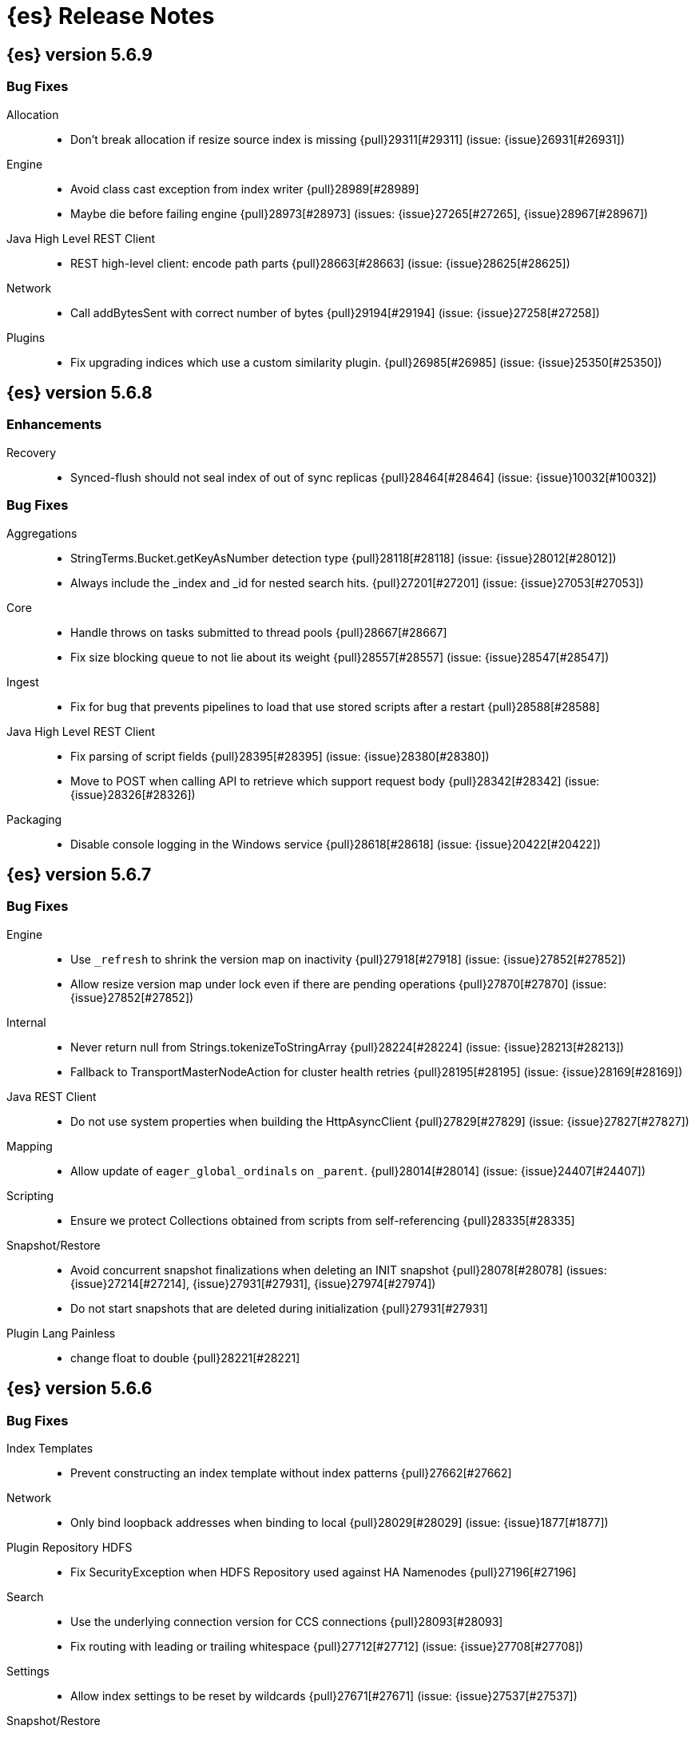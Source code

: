 [[es-release-notes]]
= {es} Release Notes

[partintro]
--
// Use these for links to issue and pulls. Note issues and pulls redirect one to
// each other on Github, so don't worry too much on using the right prefix.
// :issue: https://github.com/elastic/elasticsearch/issues/
// :pull: https://github.com/elastic/elasticsearch/pull/

This section summarizes the changes in each release.

//* <<release-notes-5.6.10>>
* <<release-notes-5.6.9>>
* <<release-notes-5.6.8>>
* <<release-notes-5.6.7>>
* <<release-notes-5.6.6>>
* <<release-notes-5.6.5>>
* <<release-notes-5.6.4>>
* <<release-notes-5.6.3>>
* <<release-notes-5.6.2>>
* <<release-notes-5.6.1>>
* <<release-notes-5.6.0>>
* <<release-notes-5.5.3>>
* <<release-notes-5.5.2>>
* <<release-notes-5.5.1>>
* <<release-notes-5.5.0>>
* <<release-notes-5.4.3>>
* <<release-notes-5.4.2>>
* <<release-notes-5.4.1>>
* <<release-notes-5.4.0>>
* <<release-notes-5.3.3>>
* <<release-notes-5.3.2>>
* <<release-notes-5.3.1>>
* <<release-notes-5.3.0>>
* <<release-notes-5.2.2>>
* <<release-notes-5.2.1>>
* <<release-notes-5.2.0>>
* <<release-notes-5.1.2>>
* <<release-notes-5.1.1>>
* <<release-notes-5.1.0>>
* <<release-notes-5.0.2>>
* <<release-notes-5.0.1>>
* <<release-notes-5.0.0>>
* <<release-notes-5.0.0-GA>>
* <<release-notes-5.0.0-rc1>>
* <<release-notes-5.0.0-beta1>>
* <<release-notes-5.0.0-alpha5>>
* <<release-notes-5.0.0-alpha4>>
* <<release-notes-5.0.0-alpha3>>
* <<release-notes-5.0.0-alpha2>>
* <<release-notes-5.0.0-alpha1>>
* <<release-notes-5.0.0-alpha1-2x>>
--

////
[[release-notes-5.6.x]]
== {es} version 5.6.x

//[float]
//[[breaking-5.6.x]]
//=== Breaking Changes

//[float]
//=== Breaking Java Changes

//[float]
//=== Deprecations

//[float]
//=== New Features

//[float]
//=== Enhancements

//[float]
//=== Bug Fixes

//[float]
//=== Regressions

//[float]
//=== Known Issues
////

////
[[release-notes-5.6.10]]
== {es} version 5.6.10

//[float]
//[[breaking-5.6.10]]
//=== Breaking Changes

//[float]
//=== Breaking Java Changes

//[float]
//=== Deprecations

//[float]
//=== New Features

//[float]
//=== Enhancements

//[float]
//=== Bug Fixes

//[float]
//=== Regressions

//[float]
//=== Known Issues
////

[[release-notes-5.6.9]]
== {es} version 5.6.9

//[float]
//[[breaking-5.6.9]]
//=== Breaking Changes

//[float]
//=== Breaking Java Changes

//[float]
//=== Deprecations

//[float]
//=== New Features

//[float]
//=== Enhancements

[float]
=== Bug Fixes

Allocation::
* Don't break allocation if resize source index is missing {pull}29311[#29311] (issue: {issue}26931[#26931])

Engine::
* Avoid class cast exception from index writer {pull}28989[#28989]
* Maybe die before failing engine {pull}28973[#28973] (issues: {issue}27265[#27265], {issue}28967[#28967])

Java High Level REST Client::
* REST high-level client: encode path parts {pull}28663[#28663] (issue: {issue}28625[#28625])

Network::
* Call addBytesSent with correct number of bytes {pull}29194[#29194] (issue: {issue}27258[#27258])

Plugins::
* Fix upgrading indices which use a custom similarity plugin. {pull}26985[#26985] (issue: {issue}25350[#25350])

//[float]
//=== Regressions

//[float]
//=== Known Issues

[[release-notes-5.6.8]]
== {es} version 5.6.8

//[float]
//[[breaking-5.6.8]]
//=== Breaking Changes

//[float]
//=== Breaking Java Changes

//[float]
//=== Deprecations

//[float]
//=== New Features

[float]
=== Enhancements

Recovery::
* Synced-flush should not seal index of out of sync replicas {pull}28464[#28464] (issue: {issue}10032[#10032])

[float]
=== Bug Fixes

Aggregations::
* StringTerms.Bucket.getKeyAsNumber detection type {pull}28118[#28118] (issue: {issue}28012[#28012])
* Always include the _index and _id for nested search hits. {pull}27201[#27201] (issue: {issue}27053[#27053])

Core::
* Handle throws on tasks submitted to thread pools {pull}28667[#28667]
* Fix size blocking queue to not lie about its weight {pull}28557[#28557] (issue: {issue}28547[#28547])

Ingest::
* Fix for bug that prevents pipelines to load that use stored scripts after a restart {pull}28588[#28588]

Java High Level REST Client::
* Fix parsing of script fields {pull}28395[#28395] (issue: {issue}28380[#28380])
* Move to POST when calling API to retrieve which support request body {pull}28342[#28342] (issue: {issue}28326[#28326])

Packaging::
* Disable console logging in the Windows service {pull}28618[#28618] (issue: {issue}20422[#20422])

//[float]
//=== Regressions

//[float]
//=== Known Issues

[[release-notes-5.6.7]]
== {es} version 5.6.7

//[float]
//[[breaking-5.6.7]]
//=== Breaking Changes

//[float]
//=== Breaking Java Changes

//[float]
//=== Deprecations

//[float]
//=== New Features

//[float]
//=== Enhancements

[float]
=== Bug Fixes

Engine::
* Use `_refresh` to shrink the version map on inactivity {pull}27918[#27918] (issue: {issue}27852[#27852])
* Allow resize version map under lock even if there are pending operations {pull}27870[#27870] (issue: {issue}27852[#27852])

Internal::
* Never return null from Strings.tokenizeToStringArray {pull}28224[#28224] (issue: {issue}28213[#28213])
* Fallback to TransportMasterNodeAction for cluster health retries {pull}28195[#28195] (issue: {issue}28169[#28169])

Java REST Client::
* Do not use system properties when building the HttpAsyncClient {pull}27829[#27829] (issue: {issue}27827[#27827])

Mapping::
* Allow update of `eager_global_ordinals` on `_parent`. {pull}28014[#28014] (issue: {issue}24407[#24407])

Scripting::
* Ensure we protect Collections obtained from scripts from self-referencing {pull}28335[#28335]

Snapshot/Restore::
* Avoid concurrent snapshot finalizations when deleting an INIT snapshot {pull}28078[#28078] (issues: {issue}27214[#27214], {issue}27931[#27931], {issue}27974[#27974])
* Do not start snapshots that are deleted during initialization {pull}27931[#27931]

Plugin Lang Painless::
* change float to double {pull}28221[#28221]

//[float]
//=== Regressions

//[float]
//=== Known Issues


[[release-notes-5.6.6]]
== {es} version 5.6.6

//[float]
//[[breaking-5.6.6]]
//=== Breaking Changes

//[float]
//=== Breaking Java Changes

//[float]
//=== Deprecations

//[float]
//=== New Features

//[float]
//=== Enhancements

[float]
=== Bug Fixes

Index Templates::
* Prevent constructing an index template without index patterns {pull}27662[#27662]

Network::
* Only bind loopback addresses when binding to local {pull}28029[#28029] (issue: {issue}1877[#1877])

Plugin Repository HDFS::
* Fix SecurityException when HDFS Repository used against HA Namenodes {pull}27196[#27196]

Search::
* Use the underlying connection version for CCS connections  {pull}28093[#28093]
* Fix routing with leading or trailing whitespace {pull}27712[#27712] (issue: {issue}27708[#27708])

Settings::
* Allow index settings to be reset by wildcards {pull}27671[#27671] (issue: {issue}27537[#27537])

Snapshot/Restore::
* Fail restore when the shard allocations max retries count is reached {pull}27493[#27493] (issue: {issue}26865[#26865])

//[float]
//=== Regressions

//[float]
//=== Known Issues

[float]
=== Upgrades

Ingest::
* update ingest-attachment to use Tika 1.17 and newer deps {pull}27824[#27824]

[[release-notes-5.6.5]]
== {es} version 5.6.5

//[float]
//[[breaking-5.6.5]]
//=== Breaking Changes

//[float]
//=== Breaking Java Changes

//[float]
//=== Deprecations

//[float]
//=== New Features

[float]
=== Enhancements

Core::
* Fix classes that can exit {pull}27518[#27518]

Discovery::
* Stop responding to ping requests before master abdication {pull}27329[#27329] (issue: {issue}27328[#27328])

Internal::
* TemplateUpgradeService should only run on the master {pull}27294[#27294]

Plugin Repository S3::
* Remove S3 output stream {pull}27280[#27280] (issue: {issue}27278[#27278])
* Update to AWS SDK 1.11.223 {pull}27278[#27278]

Search::
* fix unnecessary logger creation {pull}27349[#27349]

Snapshot/Restore::
* Remove XContentType auto detection in BlobStoreRepository {pull}27480[#27480]
* Fixed references to Multi Index Syntax {pull}27283[#27283]

[float]
=== Bug Fixes

Cluster::
* Properly format IndexGraveyard deletion date as date {pull}27362[#27362]

Core::
* Avoid NPE when getting build information {pull}27442[#27442]
* Correctly encode warning headers {pull}27269[#27269] (issue: {issue}27244[#27244])

Engine::
* Reset LiveVersionMap on sync commit {pull}27534[#27534] (issue: {issue}27516[#27516])
* Carry over version map size to prevent excessive resizing {pull}27516[#27516] (issue: {issue}20498[#20498])
* Die with dignity while merging {pull}27265[#27265] (issue: {issue}19272[#19272])

Mapping::
* Fix dynamic mapping update generation. {pull}27467[#27467]

Network::
* Throw UOE from compressible bytes stream reset {pull}27564[#27564] (issue: {issue}24927[#24927])
* Bubble exceptions when closing compressible streams {pull}27542[#27542] (issue: {issue}27540[#27540])
* Add CompressibleBytesOutputStream for compression {pull}27540[#27540] (issues: {issue}23941[#23941], {issue}24927[#24927], {issue}27525[#27525])
* Fixed ByteBuf leaking in org.elasticsearch.http.netty4.Netty4HttpRequestHandler {pull}27222[#27222] (issues: {issue}3[#3], {issue}4[#4], {issue}5[#5], {issue}6[#6])

Plugin Lang Painless::
* Painless: Fix errors allowing void to be assigned to def. {pull}27460[#27460] (issue: {issue}27210[#27210])

Plugin Repository GCS::
* Create new handlers for every new request in GoogleCloudStorageService {pull}27339[#27339] (issue: {issue}27092[#27092])

Snapshot/Restore::
* Do not swallow exception in ChecksumBlobStoreFormat.writeAtomic() {pull}27597[#27597]
* Delete shard store files before restoring a snapshot {pull}27476[#27476] (issues: {issue}20220[#20220], {issue}26865[#26865])
* Fix snapshot getting stuck in INIT state {pull}27214[#27214] (issue: {issue}27180[#27180])
* Snapshot/Restore: better handle incorrect chunk_size settings in FS repo {pull}26844[#26844] (issue: {issue}26843[#26843])

//[float]
//=== Regressions

//[float]
//=== Known Issues

[float]
=== Upgrades

Plugin Discovery EC2::
* Upgrade AWS SDK Jackson Databind to 2.6.7.1 {pull}27361[#27361] (issues: {issue}27278[#27278], {issue}27359[#27359])

Plugin Discovery GCE::
* Update Google SDK to version 1.23.0 {pull}27381[#27381] (issue: {issue}26636[#26636])


[[release-notes-5.6.4]]
== {es} version 5.6.4

//[float]
//[[breaking-5.6.4]]
//=== Breaking Changes

//[float]
//=== Breaking Java Changes

[float]
=== Deprecations

Inner Hits::
* Added deprecation logging about nested inner hits source response format change {pull}27169[#27169]

//[float]
//=== New Features

[float]
=== Enhancements

Core::
* Ignore .DS_Store files on macOS {pull}27108[#27108] (issue: {issue}23982[#23982])

[float]
=== Bug Fixes

Aggregations::
* Create weights lazily in filter and filters aggregation {pull}26983[#26983]

CAT API::
* Fix NPE for /_cat/indices when no primary shard {pull}26953[#26953] (issue: {issue}26942[#26942])

Cache::
* Reduce the default number of cached queries. {pull}26949[#26949] (issue: {issue}26938[#26938])

Core::
* Stop invoking non-existent syscall {pull}27016[#27016] (issue: {issue}20179[#20179])

Ingest::
* date processor should not fail if timestamp is specified as json number {pull}26986[#26986] (issue: {issue}26967[#26967])

Java High Level REST Client::
* Make ShardSearchTarget optional when parsing ShardSearchFailure {pull}27078[#27078] (issue: {issue}27055[#27055])

Java REST Client::
* rest-client-sniffer: configurable threadfactory {pull}26897[#26897]

Mapping::
* wrong link target for datatype murmur3 {pull}27143[#27143]

Network::
* Check for closed connection while opening {pull}26932[#26932]

Packaging::
* Fix handling of Windows paths containing parentheses {pull}26916[#26916] (issue: {issue}26454[#26454])

Plugin Analysis Phonetic::
* Fix beidermorse phonetic token filter for unspecified `languageset` {pull}27112[#27112] (issue: {issue}26771[#26771])

Plugin Lang Painless::
* Misleading incorrect for in loop in painless documentation. {pull}27195[#27195]

REST::
* exists template needs a template name {pull}25988[#25988]

Search::
* Avoid stack overflow on search phases {pull}27069[#27069] (issue: {issue}27042[#27042])
* Let search phases override max concurrent requests {pull}26484[#26484] (issue: {issue}26198[#26198])

Settings::
* Emit settings deprecation logging on empty update {pull}27017[#27017] (issue: {issue}26419[#26419])
* Fix filtering for ListSetting {pull}26914[#26914]

Snapshot/Restore::
* Fix snapshot getting stuck in INIT state {pull}27214[#27214] (issue: {issue}27180[#27180])

Stats::
* Keep cumulative elapsed scroll time in microseconds {pull}27068[#27068] (issue: {issue}27046[#27046])

//[float]
//=== Regressions

//[float]
//=== Known Issues

[[release-notes-5.6.3]]
== {es} version 5.6.3

//[float]
//[[breaking-5.6.3]]
//=== Breaking Changes

//[float]
//=== Breaking Java Changes

//[float]
//=== Deprecations

//[float]
//=== New Features

[float]
=== Enhancements

Network::
* Add additional low-level logging handler {pull}26887[#26887]
* Unwrap exception causes when checking if  dying {pull}26884[#26884]

[float]
=== Bug Fixes

Aggregations::
* Fix IndexOutOfBoundsException in histograms for NaN doubles (#26787) {pull}26856[#26856] (issue: {issue}26787[#26787])

Core::
* MetaData Builder doesn't properly prevent an alias with the same name as an index {pull}26804[#26804]

Packaging::
* Fix default paths for Windows service {pull}26875[#26875] (issue: {issue}26873[#26873])

Plugin Repository Azure::
* Use Azure upload method instead of our own implementation (#26751) {pull}26839[#26839] (issue: {issue}26751[#26751])

Search::
* Fix serialization errors when cross cluster search goes to a single shard {pull}26881[#26881] (issue: {issue}26833[#26833])

//[float]
//=== Regressions

//[float]
//=== Known Issues

[[release-notes-5.6.2]]
== {es} version 5.6.2

//[float]
//[[breaking-5.6.2]]
//=== Breaking Changes

//[float]
//=== Breaking Java Changes

//[float]
//=== Deprecations

//[float]
//=== New Features

//[float]
//=== Enhancements

[float]
=== Bug Fixes

Aggregations::
* Do not delegate a null scorer to LeafBucketCollectors {pull}26747[#26747] (issue: {issue}26611[#26611])

Inner Hits::
* Do not allow inner hits that fetch _source and have a non nested object field as parent {pull}25749[#25749] (issue: {issue}25315[#25315])

Internal::
* Catch exceptions and inform handler in RemoteClusterConnection#collectNodes {pull}26725[#26725] (issue: {issue}26700[#26700])

Java API::
* BulkProcessor flush runnable preserves the thread context from creation time {pull}26718[#26718] (issue: {issue}26596[#26596])

Java High Level REST Client::
* Make RestHighLevelClient's Request class public {pull}26627[#26627] (issue: {issue}26455[#26455])

Plugin Analysis Kuromoji::
* Fix kuromoji default stoptags {pull}26600[#26600] (issue: {issue}26519[#26519])

Plugin Repository HDFS::
* Fix permission errors when using Read Only HDFS Repository {pull}26714[#26714] (issues: {issue}22793[#22793], {issue}26513[#26513])

Query DSL::
*  #26083 Fixed incomplete JSON body on count request making org.elasticsearch.rest.action.RestActions#parseTopLevelQueryBuilder go into endless loop {pull}26680[#26680] (issue: {issue}26083[#26083])

Scripting::
* Add missing script contexts and types allowed settings {pull}26703[#26703] (issue: {issue}26651[#26651])

Upgrade API::
* Upgrade API: fix excessive logging and unnecessary template updates {pull}26698[#26698] (issue: {issue}26673[#26673])

//[float]
//=== Regressions

//[float]
//=== Known Issues

[float]
=== Upgrades

Logging::
* Upgrade to Log4j 2.9.1 {pull}26750[#26750] (issues: {issue}109[#109], {issue}26464[#26464], {issue}26467[#26467])

[[release-notes-5.6.1]]
== {es} version 5.6.1

//[float]
//[[breaking-5.6.1]]
//=== Breaking Changes

//[float]
//=== Breaking Java Changes

//[float]
//=== Deprecations

//[float]
//=== New Features

//[float]
//=== Enhancements

[float]
=== Bug Fixes

Highlighting::
* Fix percolator highlight sub fetch phase to not highlight query twice {pull}26622[#26622]

Mapping::
* Fix unmapped_type creation for indices created in 2.x  {pull}26602[#26602] (issue: {issue}26162[#26162])

Similarities::
* Add boolean similarity to built in similarity types {pull}26613[#26613]

//[float]
//=== Regressions

//[float]
//=== Known Issues

[float]
=== Upgrades

Core::
* Upgrade to Lucene-6.6.1. {pull}26535[#26535]

[[release-notes-5.6.0]]
== {es} version 5.6.0

[float]
[[breaking-5.6.0]]
=== Breaking Changes

[[breaking-msi-5.6.0]]
Breaking MSI Windows Installer changes::
* Upgrades from 5.5.0, 5.5.1, 5.5.2. See https://github.com/elastic/windows-installers/releases/tag/v5.6.0[release notes]. 
** `ES_HOME` and `ES_CONFIG` environment variables unset after successful upgrade
** Windows Service stopped after successful upgrade

[float]
=== Breaking Java Changes

Java High Level REST Client::
* Allow RestHighLevelClient to use plugins {pull}25024[#25024]

Java REST Client::
* Rename client artifacts {pull}25693[#25693] (issue: {issue}20248[#20248])

[float]
=== Deprecations

Highlighting::
* Postings highlighter deprecation {pull}25073[#25073]

Indexed Scripts/Templates::
* Scripting: Deprecate stored search template apis {pull}25437[#25437] (issue: {issue}24596[#24596])

Mapping::
* Add deprecation logging when _all is enabled {pull}26228[#26228] (issue: {issue}22144[#22144])

Query DSL::
* Deprecate omitting terms lookup index name in 5.6 {pull}25755[#25755] (issue: {issue}25750[#25750])

Scripting::
* Scripting: Deprecate scripts.max_compilation_per_minute setting {pull}26402[#26402]
* Scripting: Change keys for inline/stored scripts to source/id {pull}25127[#25127]

Tribe Node::
* Deprecate tribe service {pull}24598[#24598] (issue: {issue}24581[#24581])

[float]
=== New Features

Java High Level REST Client::
* Backport high level REST client {pull}25086[#25086] (issues: {issue}22371[#22371], {issue}22680[#22680], {issue}23040[#23040], {issue}23187[#23187], {issue}23266[#23266], {issue}23312[#23312], {issue}23328[#23328], {issue}23350[#23350], {issue}23351[#23351], {issue}23373[#23373], {issue}24796[#24796], {issue}24938[#24938], {issue}25038[#25038])

Parent/Child::
* Typeless parent child backport {pull}25104[#25104]
* Move parent_id query to the parent-join module {pull}25072[#25072] (issue: {issue}20257[#20257])
* Introduce ParentJoinFieldMapper, a field mapper that creates parent/child relation within documents of the same index {pull}24978[#24978] (issue: {issue}20257[#20257])

Upgrade API::
* TemplateUpgraders should be called during rolling restart {pull}25263[#25263] (issues: {issue}24379[#24379], {issue}24680[#24680])

[float]
=== Enhancements

Allocation::
* Adjust status on bad allocation explain requests {pull}25503[#25503] (issue: {issue}25458[#25458])
* Promote replica on the highest version node {pull}25277[#25277] (issue: {issue}10708[#10708])

Analysis::
* [analysis-icu] Allow setting unicodeSetFilter {pull}20814[#20814] (issue: {issue}20820[#20820])

CAT API::
* expand `/_cat/nodes` to return information about hard drive {pull}21775[#21775] (issue: {issue}21679[#21679])

Cluster::
* Validate a joining node's version with version of existing cluster nodes {pull}25808[#25808]

Core::
* Add max file size bootstrap check {pull}25974[#25974]
* Explicitly reject duplicate data paths {pull}25178[#25178]

Highlighting::
* Picks offset source for the unified highlighter directly from the es mapping {pull}25747[#25747] (issue: {issue}25699[#25699])

Index APIs::
* Create index request should return the index name {pull}25139[#25139] (issue: {issue}23044[#23044])

Ingest::
* Add Ingest-Processor specific Rest Endpoints & Add Grok endpoint {pull}25059[#25059] (issue: {issue}24725[#24725])
* Port support for commercial GeoIP2 databases from Logstash. {pull}24889[#24889]
* Allow removing multiple fields in ingest processor {pull}24750[#24750] (issue: {issue}24622[#24622])
* Add target_field parameter to ingest processors {pull}24133[#24133] (issues: {issue}23228[#23228], {issue}23682[#23682])

Internal::
* Use holder pattern for lazy deprecation loggers {pull}26218[#26218] (issue: {issue}26210[#26210])
* "shard started" should show index and shard ID {pull}25157[#25157]
* Break out clear scroll logic from TransportClearScrollAction {pull}25125[#25125] (issue: {issue}25094[#25094])
* Add helper methods to TransportActionProxy to identify proxy actions and requests {pull}25124[#25124]
* Add remote cluster infrastructure to fetch discovery nodes. {pull}25123[#25123] (issue: {issue}25094[#25094])
* Disallow multiple parent-join fields per mapping {pull}25002[#25002]

Java High Level REST Client::
* [DOCS] restructure java clients docs pages {pull}25517[#25517]
* Use SPI in High Level Rest Client to load XContent parsers {pull}25098[#25098] (issues: {issue}25024[#25024], {issue}25097[#25097])

Java REST Client::
* Shade external dependencies in the rest client jar {pull}25780[#25780] (issue: {issue}25208[#25208])
* RestClient uses system properties and system default SSLContext {pull}25757[#25757] (issue: {issue}23231[#23231])

Logging::
* Use LRU set to reduce repeat deprecation messages {pull}25474[#25474] (issue: {issue}25457[#25457])

Mapping::
* Optimize `terms` queries on `ip` addresses to use a `PointInSetQuery` whenever possible. {pull}25669[#25669] (issue: {issue}25667[#25667])

Network::
* Simplify connection closing and cleanups in TcpTransport {pull}25250[#25250]

Packaging::
* Remove memlock suggestion from systemd service {pull}25979[#25979]
* Set address space limit in systemd service file {pull}25975[#25975]

Parent/Child::
* Remove ParentJoinFieldSubFetchPhase {pull}25550[#25550] (issue: {issue}25363[#25363])
* Support parent id being specified as number in the _source {pull}25547[#25547]

Query DSL::
* Make slop optional when parsing `span_near` query {pull}25677[#25677] (issue: {issue}25642[#25642])

Search::
* Reduce the overhead of timeouts and low-level search cancellation. {pull}25776[#25776]
* Reduce profiling overhead. {pull}25772[#25772] (issue: {issue}24799[#24799])
* Backport `can_match` endpoint to 5.6 to allow 6.0 to use the optimization in mixed version {pull}25704[#25704] (issue: {issue}25658[#25658])
* Add a shard filter search phase to pre-filter shards based on query rewriting {pull}25658[#25658]
* Ensure we rewrite common queries to `match_none` if possible {pull}25650[#25650]
* Limit the number of concurrent shard requests per search request {pull}25632[#25632]
* Add cluster name validation to RemoteClusterConnection {pull}25568[#25568]
* Leverage scorerSupplier when applicable. {pull}25109[#25109]
* Add Cross Cluster Search support for scroll searches {pull}25094[#25094]

Sequence IDs::
* 5.x - Move primary term from ReplicationRequest to ConcreteShardRequest {pull}25824[#25824] (issue: {issue}25822[#25822])
* Forward compatibility for primary context handoff on 6.x {pull}25545[#25545] (issue: {issue}25468[#25468])

Settings::
* Emit settings deprecation logging at most once {pull}25457[#25457]
* IndexMetaData: Introduce internal format index setting {pull}25292[#25292]

Snapshot/Restore::
* Improves snapshot logging and snapshot deletion error handling {pull}25264[#25264]

Stats::
* Update `IndexShard#refreshMetric` via a `ReferenceManager.RefreshListener` {pull}25083[#25083] (issues: {issue}24806[#24806], {issue}25052[#25052])

[float]
=== Bug Fixes

Aggregations::
* Fixes array out of bounds for value count agg {pull}26038[#26038] (issue: {issue}17379[#17379])

Aliases::
* mget with an alias shouldn't ignore alias routing {pull}25697[#25697] (issue: {issue}25696[#25696])

Allocation::
* Allow wildcards for shard IP filtering {pull}26187[#26187] (issues: {issue}22591[#22591], {issue}26184[#26184])

Analysis::
* Pre-configured shingle filter should disable graph analysis {pull}25853[#25853] (issue: {issue}25555[#25555])

CRUD::
* Serialize and expose timeout of acknowledged requests in REST layer (ES 5.6) {pull}26213[#26213] (issue: {issue}26189[#26189])

Cluster::
* Register setting `cluster.indices.tombstones.size` {pull}26193[#26193] (issue: {issue}26191[#26191])

Core::
* Release operation permit on thread-pool rejection {pull}25930[#25930] (issue: {issue}25863[#25863])
* Node should start up despite of a lingering `.es_temp_file` {pull}21210[#21210] (issue: {issue}21007[#21007])

Discovery::
* MasterNodeChangePredicate should use the node instance to detect master change {pull}25877[#25877] (issue: {issue}25471[#25471])

Engine::
* Engine - Do not store operations that are not index into lucene in the translog (5.x only) {pull}25592[#25592]

Geo::
* Fix GeoPoint FieldStats ternary logic bug {pull}25211[#25211] (issue: {issue}24275[#24275])

Highlighting::
* Fix nested query highlighting {pull}26305[#26305] (issue: {issue}26230[#26230])
* FastVectorHighlighter should not cache the field query globally {pull}25197[#25197] (issue: {issue}25171[#25171])

Index APIs::
* Shrink API should ignore templates {pull}25380[#25380] (issue: {issue}25035[#25035])
* Rollover max docs should only count primaries {pull}24977[#24977] (issue: {issue}24217[#24217])

Ingest::
* Sort Processor does not have proper behavior with targetField {pull}25237[#25237] (issue: {issue}24133[#24133])

Inner Hits::
* Fix inner hits to work with queries wrapped in an indices query {pull}26138[#26138] (issue: {issue}26133[#26133])
* When fetching nested inner hits only access stored fields when needed {pull}25864[#25864] (issue: {issue}6[#6])

Internal::
* Fix BytesReferenceStreamInput#skip with offset {pull}25634[#25634]
* Fix race condition in RemoteClusterConnection node supplier {pull}25432[#25432]
* Initialise empty lists in BaseTaskResponse constructor {pull}25290[#25290]

Java High Level REST Client::
* Register ip_range aggregation with the high level client {pull}26383[#26383]
* add top hits as a parsed aggregation to the rest high level client {pull}26370[#26370]

Logging::
* Lazy initialize deprecation logger in parser {pull}26210[#26210] (issue: {issue}25879[#25879])
* Allow not configure logging without config {pull}26209[#26209] (issues: {issue}20575[#20575], {issue}24076[#24076])
* Declare XContent deprecation logger as static {pull}25881[#25881] (issue: {issue}25879[#25879])

Mapping::
* ICUCollationKeywordFieldMapper use SortedSetDocValuesField {pull}26267[#26267]
* Fixed bug that mapper_parsing_exception is thrown for numeric field with ignore_malformed=true when inserting "NaN" {pull}25967[#25967] (issue: {issue}25289[#25289])
* Coerce decimal strings for whole number types by truncating the decimal part {pull}25835[#25835] (issue: {issue}25819[#25819])
* Fix parsing of ip range queries. {pull}25768[#25768] (issue: {issue}25636[#25636])
* Remove `fielddata:false` from mappings of non-analyzed strings. {pull}25542[#25542]
* Disable date field mapping changing {pull}25285[#25285] (issue: {issue}25271[#25271])
* token_count datatype should handle null value {pull}25046[#25046] (issue: {issue}24928[#24928])
* keep _parent field while updating child type mapping {pull}24407[#24407] (issue: {issue}23381[#23381])

Nested Docs::
* In case of a single type the _id field should be added to the nested document instead of _uid field {pull}25149[#25149]

Network::
* Release pipelined http responses on close {pull}26226[#26226]
* Ensure pending transport handlers are invoked for all channel failures {pull}25150[#25150]

Packaging::
* setgid on /etc/elasticearch on package install {pull}26412[#26412] (issue: {issue}26410[#26410])
* Stop disabling explicit GC {pull}25759[#25759]
* Avoid failing install if system-sysctl is masked {pull}25657[#25657] (issue: {issue}24234[#24234])
* Get short path name for native controllers {pull}25344[#25344]
* When stopping via systemd only kill the JVM, not its control group {pull}25195[#25195]

Parent/Child::
* The default _parent field should not try to load global ordinals {pull}25851[#25851] (issue: {issue}25849[#25849])

Plugin Lang Painless::
* Painless: allow doubles to be casted to longs. {pull}25936[#25936]

Plugin Repository HDFS::
* Upgrading HDFS Repository Plugin to use HDFS 2.8.1 Client {pull}25497[#25497] (issue: {issue}25450[#25450])

Query DSL::
* Parse "*" in query_string_query as MatchAllDocsQuery {pull}25872[#25872] (issues: {issue}25556[#25556], {issue}25726[#25726])
* SpanNearQueryBuilder should return the inner clause when a single clause is provided {pull}25856[#25856] (issue: {issue}25630[#25630])
* WrapperQueryBuilder should also rewrite the parsed query {pull}25480[#25480]

REST::
* Fix handling of exceptions thrown on HEAD requests {pull}25172[#25172] (issue: {issue}21125[#21125])

Search::
* Fix term(s) query for range field {pull}25918[#25918]
* Caching a MinDocQuery can lead to wrong results. {pull}25909[#25909]
* First increment shard stats before notifying and potentially sending response {pull}25818[#25818]
* Remove assertion about deviation when casting to a float. {pull}25806[#25806] (issue: {issue}25330[#25330])
* Prevent skipping shards if a suggest builder is present {pull}25739[#25739] (issue: {issue}25658[#25658])
* Ensure remote cluster alias is preserved in inner hits aggs {pull}25627[#25627] (issue: {issue}25606[#25606])
* Do not search locally if remote index pattern resolves to no indices {pull}25436[#25436] (issue: {issue}25426[#25426])

Settings::
* Fix settings serialization to not serialize secure settings or not take the total size into account {pull}25323[#25323]
* Keystore CLI should use the AddFileKeyStoreCommand for files {pull}25298[#25298]

Snapshot/Restore::
* Snapshot/Restore: fix NPE while handling null failure reasons {pull}26127[#26127] (issues: {issue}25878[#25878], {issue}25941[#25941])
* Snapshot/Restore: Ensure that shard failure reasons are correctly stored in CS {pull}25941[#25941] (issue: {issue}25878[#25878])
* Output all empty snapshot info fields if in verbose mode {pull}25455[#25455] (issue: {issue}24477[#24477])

Stats::
* _nodes/stats should not fail due to concurrent AlreadyClosedException {pull}25016[#25016] (issue: {issue}23099[#23099])

Suggesters::
* Context suggester should filter doc values field {pull}25858[#25858] (issue: {issue}25404[#25404])

//[float]
//=== Regressions

//[float]
//=== Known Issues

[float]
=== Upgrades

Network::
* Upgrade to Netty 4.1.13.Final {pull}25581[#25581] (issues: {issue}24729[#24729], {issue}6866[#6866])

Upgrade API::
* Improve stability and logging of TemplateUpgradeServiceIT tests {pull}25386[#25386] (issue: {issue}25382[#25382])

[[release-notes-5.5.3]]
== {es} version 5.5.3

[float]
[[breaking-5.5.3]]
=== Breaking Changes

[[breaking-msi-5.5.3]]
Breaking MSI Windows Installer changes::
* Upgrades from 5.5.0, 5.5.1, 5.5.2. See https://github.com/elastic/windows-installers/releases/tag/v5.5.3[release notes]
** `ES_HOME` and `ES_CONFIG` environment variables unset after successful upgrade
** Windows Service stopped after successful upgrade

//[float]
//=== Breaking Java Changes

[float]
=== Deprecations

Mapping::
* Add deprecation logging when _all is enabled {pull}26228[#26228] (issue: {issue}22144[#22144])

//[float]
//=== New Features

//[float]
//=== Enhancements

[float]
=== Bug Fixes

Packaging::
* setgid on /etc/elasticearch on package install {pull}26412[#26412] (issue: {issue}26410[#26410])

//[float]
//=== Regressions

//[float]
//=== Known Issues

[[release-notes-5.5.2]]
== {es} version 5.5.2

//[float]
//[[breaking-5.5.2]]
//=== Breaking Changes

//[float]
//=== Breaking Java Changes

//[float]
//=== Deprecations

//[float]
//=== New Features

//[float]
//=== Enhancements

[float]
=== Bug Fixes

Aggregations::
* Fixes array out of bounds for value count agg {pull}26038[#26038] (issue: {issue}17379[#17379])

Core::
* Release operation permit on thread-pool rejection {pull}25930[#25930] (issue: {issue}25863[#25863])

Inner Hits::
* Fix inner hits to work with queries wrapped in an indices query {pull}26138[#26138] (issue: {issue}26133[#26133])
* When fetching nested inner hits only access stored fields when needed {pull}25864[#25864] (issue: {issue}6[#6])

Logging::
* Declare XContent deprecation logger as static {pull}25881[#25881] (issue: {issue}25879[#25879])

Query DSL::
* Parse "*" in query_string_query as MatchAllDocsQuery {pull}25872[#25872] (issues: {issue}25556[#25556], {issue}25726[#25726])

//[float]
//=== Regressions

//[float]
//=== Known Issues

[[release-notes-5.5.1]]
== {es} version 5.5.1

See https://www.elastic.co/blog/multi-data-path-bug-in-elasticsearch-5-3-0[Multi data path bug in Elasticsearch 5.3.0].

//[float]
//[[breaking-5.5.1]]
//=== Breaking Changes

//[float]
//=== Breaking Java Changes

//[float]
//=== Deprecations

//[float]
//=== New Features

//[float]
//=== Enhancements

[float]
=== Bug Fixes


Aliases::
* mget with an alias shouldn't ignore alias routing {pull}25697[#25697] (issue: {issue}25696[#25696])

Engine::
* Engine - Do not store operations that are not index into lucene in the translog (5.x only) {pull}25592[#25592]

Internal::
* Fix BytesReferenceStreamInput#skip with offset {pull}25634[#25634]

Packaging::
* Stop disabling explicit GC {pull}25759[#25759]
* Avoid failing install if system-sysctl is masked {pull}25657[#25657] (issue: {issue}24234[#24234])
* Get short path name for native controllers {pull}25344[#25344]

Query DSL::
* WrapperQueryBuilder should also rewrite the parsed query {pull}25480[#25480]

//[float]
//=== Regressions

//[float]
//=== Known Issues

[[release-notes-5.5.0]]
== {es} version 5.5.0

See https://www.elastic.co/blog/multi-data-path-bug-in-elasticsearch-5-3-0[Multi data path bug in Elasticsearch 5.3.0].

[float]
[[breaking-5.5.0]]
=== Breaking Changes

Plugins::
* Remove hidden file leniency from spawner {pull}24079[#24079] (issue: {issue}23980[#23980])

Settings::
* Remove support for default settings {pull}24093[#24093] (issues: {issue}23981[#23981], {issue}24052[#24052], {issue}24074[#24074])

[float]
=== Breaking Java Changes

Aggregations::
* Remove the unused SignificantTerms.compareTerm() method {pull}24714[#24714]
* Make SignificantTerms.Bucket an interface rather than an abstract class {pull}24670[#24670] (issue: {issue}24492[#24492])
* Make Terms.Bucket an interface rather than an abstract class {pull}24492[#24492]

Plugin Delete By Query::
* Move DeleteByQuery and Reindex requests into core {pull}24578[#24578]

[float]
=== Deprecations

Index APIs::
* Deprecated use of + in index expressions {pull}24585[#24585] (issue: {issue}24515[#24515])

Packaging::
* Add deprecation warnings for $ES_USER and $ES_GROUP {pull}24190[#24190] (issue: {issue}23989[#23989])

Plugin Repository S3::
* S3 Repository: Deprecate remaining `repositories.s3.*` settings {pull}24144[#24144] (issue: {issue}24143[#24143])

REST::
* Add deprecation logging for comma-separated feature parsing {pull}25040[#25040] (issue: {issue}24723[#24723])

Scripting::
* Scripting: Deprecate native scripts {pull}24692[#24692] (issue: {issue}19966[#19966])
* Scripting: Deprecate index lookup {pull}24691[#24691] (issue: {issue}19359[#19359])
* Deprecate Fine Grain Settings for Scripts {pull}24573[#24573] (issue: {issue}24532[#24532])
* Scripting: Deprecate file script settings {pull}24555[#24555] (issue: {issue}21798[#21798])
* Scripting: Deprecate file scripts {pull}24552[#24552] (issue: {issue}21798[#21798])

Settings::
* Settings: Update settings deprecation from yml to yaml {pull}24663[#24663] (issue: {issue}19391[#19391])
* Deprecate settings in .yml and .json {pull}24059[#24059] (issue: {issue}19391[#19391])

Tribe Node::
* Deprecate tribe service {pull}24598[#24598] (issue: {issue}24581[#24581])

[float]
=== New Features

Mapping::
* Add new ip_range field type {pull}24433[#24433]

Plugin Analysis ICU::
* Add ICUCollationFieldMapper {pull}24126[#24126]

[float]
=== Enhancements


Aggregations::
* Add superset size to Significant Term REST response {pull}24865[#24865]
* Add document count to Matrix Stats aggregation response {pull}24776[#24776]
*  Share XContent rendering code in significant terms aggregations {pull}24677[#24677]
* Add `count` to rest output of `geo_centroid` {pull}24387[#24387] (issue: {issue}24366[#24366])
* Allow scripted metric agg to access `_score` {pull}24295[#24295]

Aliases::
* Handle multiple aliases in _cat/aliases api {pull}23698[#23698] (issue: {issue}23661[#23661])

Circuit Breakers::
* Closing a ReleasableBytesStreamOutput closes the underlying BigArray {pull}23941[#23941]

Cluster::
* Add a cluster block that allows to delete indices that are read-only {pull}24678[#24678]
* Extract a common base class to allow services to listen to remote cluster config updates {pull}24367[#24367]

Core::
* Explicitly reject duplicate data paths {pull}25178[#25178]
* Use SPI in High Level Rest Client to load XContent parsers {pull}25097[#25097]
* Improve bootstrap checks error messages {pull}24548[#24548]
* Regex upgrades {pull}24316[#24316] (issue: {issue}24226[#24226])
* Detect remnants of path.data/default.path.data bug {pull}24099[#24099] (issues: {issue}23981[#23981], {issue}24052[#24052], {issue}24074[#24074], {issue}24093[#24093])

Engine::
* Add refresh stats tracking for realtime get {pull}25052[#25052] (issue: {issue}24806[#24806])
* Engine: store maxUnsafeAutoIdTimestamp in commit {pull}24149[#24149]

Exceptions::
* IllegalStateException: Only duplicated jar instead of classpath {pull}24953[#24953]

Index APIs::
* Open and close index to honour allow_no_indices option {pull}24222[#24222] (issue: {issue}24031[#24031])

Ingest::
* add `exclude_keys` option to KeyValueProcessor {pull}24876[#24876] (issue: {issue}23856[#23856])

Inner Hits::
* Reuse inner hit query weight {pull}24571[#24571] (issue: {issue}23917[#23917])

Internal::
* "shard started" should show index and shard ID {pull}25157[#25157]
* Add the ability to set eager_global_ordinals in the new parent-join field {pull}25019[#25019]
* Add assertions enabled helper {pull}24834[#24834]
* Add cross cluster support to `_field_caps` {pull}24463[#24463] (issue: {issue}24334[#24334])
* Log JVM arguments on startup {pull}24451[#24451]
* Preserve cluster alias throughout search execution to lookup nodes by cluster and ID {pull}24438[#24438]
* Move RemoteClusterService into TransportService {pull}24424[#24424]
* Enum related performance additions. {pull}24274[#24274] (issue: {issue}24226[#24226])

Java API::
* Always Accumulate Transport Exceptions {pull}25017[#25017] (issue: {issue}23099[#23099])

Java High Level REST Client::
* Add doc_count to ParsedMatrixStats {pull}24952[#24952] (issue: {issue}24776[#24776])
* Add fromXContent method to ClearScrollResponse {pull}24909[#24909]
* ClearScrollRequest to implement ToXContentObject {pull}24907[#24907]
* SearchScrollRequest to implement ToXContentObject {pull}24906[#24906] (issue: {issue}3889[#3889])
* Backport aggs parsers for high level REST Client {pull}24844[#24844] (issues: {issue}22278[#22278], {issue}22668[#22668], {issue}23826[#23826], {issue}23965[#23965], {issue}23973[#23973], {issue}23974[#23974], {issue}24085[#24085], {issue}24155[#24155], {issue}24160[#24160], {issue}24162[#24162], {issue}24182[#24182], {issue}24183[#24183], {issue}24208[#24208], {issue}24213[#24213], {issue}24239[#24239], {issue}24284[#24284], {issue}24291[#24291], {issue}24312[#24312], {issue}24330[#24330], {issue}24365[#24365], {issue}24371[#24371], {issue}24442[#24442], {issue}24521[#24521], {issue}24524[#24524], {issue}24559[#24559], {issue}24564[#24564], {issue}24583[#24583], {issue}24589[#24589], {issue}24648[#24648], {issue}24667[#24667], {issue}24675[#24675], {issue}24682[#24682], {issue}24700[#24700], {issue}24706[#24706], {issue}24717[#24717], {issue}24720[#24720], {issue}24738[#24738], {issue}24746[#24746], {issue}24789[#24789], {issue}24791[#24791], {issue}24794[#24794], {issue}24822[#24822], {issue}24824[#24824])
* Add utility method to parse named XContent objects with typed prefix {pull}24240[#24240] (issue: {issue}22965[#22965])

Logging::
* Warn on not enough masters during election {pull}20063[#20063] (issue: {issue}8362[#8362])

Mapping::
* Do not index `_type` when there is at most one type. {pull}24363[#24363]
* Only allow one type on 6.0 indices {pull}24317[#24317] (issue: {issue}15613[#15613])
* token_count type : add an option to count tokens (fix #23227) {pull}24175[#24175] (issue: {issue}23227[#23227])

Network::
* Disable the Netty recycler in the client {pull}24793[#24793] (issues: {issue}22452[#22452], {issue}24721[#24721])
* Remove Netty logging hack {pull}24653[#24653] (issues: {issue}24469[#24469], {issue}5624[#5624], {issue}6568[#6568], {issue}6696[#6696])
* Set available processors for Netty {pull}24420[#24420] (issue: {issue}6224[#6224])

Packaging::
* Set number of processes in systemd unit file {pull}24970[#24970] (issue: {issue}20874[#20874])

Plugin Lang Painless::
* Optimize instance creation in LambdaBootstrap {pull}24618[#24618]
* Allow painless to load stored fields {pull}24290[#24290]

Plugin Repository GCS::
* GCS Repository: Add secure storage of credentials {pull}24697[#24697]

Plugins::
* Add purge option to remove plugin CLI {pull}24981[#24981]
* Move ReindexAction class to core {pull}24684[#24684] (issue: {issue}24578[#24578])
* Plugins: Add support for platform specific plugins {pull}24265[#24265]

REST::
* Make ObjectParser support string to boolean conversion {pull}24668[#24668] (issue: {issue}21802[#21802])
* Allow passing single scrollID in clear scroll API body {pull}24242[#24242] (issue: {issue}24233[#24233])

Scripting::
* Add Ability to Specify No Types/Contexts Allowed For Scripts {pull}24782[#24782]
* Add New Security Script Settings {pull}24637[#24637] (issue: {issue}24532[#24532])

Search::
* Eliminate array access in tight loops when profiling is enabled. {pull}24959[#24959]
* Support Multiple Inner Hits on a Field Collapse Request {pull}24517[#24517]
* Expand cross cluster search indices for search requests to the concrete index or to it's aliases {pull}24502[#24502]
* Remove leniency when merging fetched hits in a search response phase {pull}24158[#24158]

Search Templates::
* Add max concurrent searches to multi template search {pull}24255[#24255] (issues: {issue}20912[#20912], {issue}21907[#21907])

Settings::
* Emit settings deprecation logging at most once {pull}25457[#25457]

Snapshot/Restore::
* Improves snapshot logging and snapshot deletion error handling {pull}25264[#25264]
* Enhances get snapshots API to allow retrieving repository index only {pull}24477[#24477] (issue: {issue}24288[#24288])
* Ensure every repository has an incompatible-snapshots blob {pull}24403[#24403] (issue: {issue}22267[#22267])
* Change snapshot status error to use generic SnapshotException {pull}24355[#24355] (issue: {issue}24225[#24225])

Stats::
* Show JVM arguments {pull}24450[#24450]

Suggesters::
* Provide informative error message in case of unknown suggestion context. {pull}24241[#24241]
* Allow different data types for category in Context suggester {pull}23491[#23491] (issue: {issue}22358[#22358])

Upgrade API::
* Allow plugins to upgrade templates and index metadata on startup {pull}24379[#24379]

[float]
=== Bug Fixes

Aggregations::
* Terms aggregation should remap global ordinal buckets when a sub-aggregator is used to sort the terms {pull}24941[#24941] (issue: {issue}24788[#24788])
* Correctly set doc_count when MovAvg "predicts" values on existing buckets {pull}24892[#24892] (issue: {issue}24327[#24327])
* InternalPercentilesBucket should not rely on ordered percents array {pull}24336[#24336] (issue: {issue}24331[#24331])
* Align behavior HDR percentiles iterator with percentile() method {pull}24206[#24206]
* DateHistogram: Fix `extended_bounds` with `offset` {pull}23789[#23789] (issue: {issue}23776[#23776])
* Fix ArrayIndexOutOfBoundsException when no ranges are specified in the query {pull}23241[#23241] (issue: {issue}22881[#22881])

Aliases::
* GET aliases should 404 if aliases are missing {pull}25043[#25043] (issue: {issue}24644[#24644])

Allocation::
* Discard stale node responses from async shard fetching {pull}24434[#24434] (issue: {issue}24007[#24007])

Analysis::
* PatternAnalyzer should lowercase wildcard queries when `lowercase` is true. {pull}24967[#24967]

Bulk::
* Reject empty IDs {pull}24118[#24118] (issue: {issue}24116[#24116])

Cache::
* fix bug of weight computation {pull}24856[#24856]

Circuit Breakers::
* Checks the circuit breaker before allocating bytes for a new big array {pull}25010[#25010] (issue: {issue}24790[#24790])

Core::
* Fix cache expire after access {pull}24546[#24546]
* Check for default.path.data included in path.data {pull}24285[#24285] (issue: {issue}24283[#24283])

Geo::
* Fix GeoPoint FieldStats ternary logic bug {pull}25211[#25211] (issue: {issue}24275[#24275])
* Fix GeoDistance Ordinal for BWC {pull}25033[#25033] (issue: {issue}24816[#24816])

Highlighting::
* Higlighters: Fix MultiPhrasePrefixQuery rewriting {pull}25103[#25103] (issue: {issue}25088[#25088])

Index APIs::
* Rollover max docs should only count primaries {pull}24977[#24977] (issue: {issue}24217[#24217])
* Fix legacy GeoPointField decoding in FieldStats {pull}24534[#24534] (issue: {issue}24275[#24275])
* Validates updated settings on closed indices {pull}24487[#24487] (issue: {issue}23787[#23787])
* Fixes restore of a shrunken index when initial recovery node is gone {pull}24322[#24322] (issue: {issue}24257[#24257])

Ingest::
* fix grok's pattern parsing to validate pattern names in expression {pull}25063[#25063] (issue: {issue}22831[#22831])
* Fix floating-point error when DateProcessor parses UNIX {pull}24947[#24947]
* add option for _ingest.timestamp to use new ZonedDateTime (5.x backport) {pull}24030[#24030] (issues: {issue}23168[#23168], {issue}23174[#23174])

Inner Hits::
* Fix Source filtering in new field collapsing feature {pull}24068[#24068] (issue: {issue}24063[#24063])

Internal::
* Fix race condition in RemoteClusterConnection node supplier {pull}25432[#25432]
* Initialise empty lists in BaseTaskResponse constructor {pull}25290[#25290]
* Extract a common base class for scroll executions {pull}24979[#24979] (issue: {issue}16555[#16555])
* Ensure remote cluster is connected before fetching `_field_caps` {pull}24845[#24845] (issue: {issue}24763[#24763])
* Obey lock order if working with store to get metadata snapshots {pull}24787[#24787] (issue: {issue}24481[#24481])
* Remove `_UNRELEASED` from Version constants for released versions {pull}24764[#24764]
* Fix `_field_caps` serialization in order to support cross cluster search {pull}24722[#24722]
* Avoid race when shutting down controller processes {pull}24579[#24579]
* Fix NPE if field caps request has a field that exists not in all indices {pull}24504[#24504]

More Like This::
* Pass over _routing value with more_like_this items to be retrieved {pull}24679[#24679] (issue: {issue}23699[#23699])

Nested Docs::
* In case of a single type the _id field should be added to the nested document instead of _uid field {pull}25149[#25149]

Network::
* Ensure pending transport handlers are invoked for all channel failures {pull}25150[#25150]
* Notify onConnectionClosed rather than onNodeDisconnect to prune transport handlers {pull}24639[#24639] (issues: {issue}24557[#24557], {issue}24575[#24575], {issue}24632[#24632])
* SniffNodesSampler should close connection after handling responses {pull}24632[#24632] (issues: {issue}22828[#22828], {issue}24557[#24557], {issue}24575[#24575])

Packaging::
* When stopping via systemd only kill the JVM, not its control group {pull}25195[#25195]
* Handle parentheses in batch file path {pull}24731[#24731] (issue: {issue}24712[#24712])

Percolator::
* Fix range queries with date range based on current time in percolator queries. {pull}24666[#24666] (issue: {issue}23921[#23921])
* For legacy indices rewrite percolator query upon percolation time {pull}24617[#24617] (issue: {issue}24485[#24485])
* Fix memory leak when percolator uses bitset or field data cache {pull}24115[#24115] (issue: {issue}24108[#24108])

Plugin Lang Painless::
* painless: Fix method references to ctor with the new LambdaBootstrap and cleanup code {pull}24406[#24406]
* Fix Painless Lambdas for Java 9 {pull}24070[#24070] (issue: {issue}23473[#23473])

Plugins::
* X-Pack plugin download fails on Windows desktop {pull}24570[#24570]
* Fix plugin installation permissions {pull}24527[#24527] (issue: {issue}24480[#24480])
* Fix delete of plugin directory on remove plugin {pull}24266[#24266] (issue: {issue}24252[#24252])
* Use a marker file when removing a plugin {pull}24252[#24252] (issue: {issue}24231[#24231])
* Remove hidden file leniency from plugin service {pull}23982[#23982] (issue: {issue}12465[#12465])

Query DSL::
* Thread falls into infinite loop when processing Indices query {pull}24736[#24736] (issue: {issue}24735[#24735])

REST::
* Fix handling of exceptions thrown on HEAD requests {pull}25172[#25172] (issue: {issue}21125[#21125])
* Fixed NPEs caused by requests without content. {pull}23497[#23497] (issue: {issue}24701[#24701])
* Fix get mappings HEAD requests {pull}23192[#23192] (issue: {issue}21125[#21125])

Recovery::
* Provide target allocation id as part of start recovery request {pull}24333[#24333] (issue: {issue}24167[#24167])

Reindex API::
* Reindex: don't duplicate _source parameter {pull}24629[#24629] (issue: {issue}24628[#24628])
* Add qa module that tests reindex-from-remote against pre-5.0 versions of Elasticsearch {pull}24561[#24561] (issues: {issue}23828[#23828], {issue}24520[#24520])

Scroll::
* Fix single shard scroll within a cluster with nodes in version `>= 5.3` and `<= 5.3` {pull}24512[#24512]

Search::
* Adds check for negative search request size {pull}25397[#25397] (issue: {issue}22530[#22530])
* Do not search locally if remote index pattern resolves to no indices {pull}25436[#25436] (issue: {issue}25426[#25426])
* Make sure range queries are correctly profiled. {pull}25108[#25108]
* Compute the took time of the query after the expand phase of field collapsing {pull}24902[#24902] (issue: {issue}24900[#24900])
* Fix RangeFieldMapper rangeQuery to properly handle relations {pull}24808[#24808] (issue: {issue}24744[#24744])
* Fix ExpandSearchPhase when response contains no hits {pull}24688[#24688] (issue: {issue}24672[#24672])
* Include all aliases including non-filtering in  `_search_shards` response {pull}24489[#24489]
* Cross Cluster Search: propagate original indices per cluster {pull}24328[#24328]

Search Templates::
* No longer add illegal content type option to stored search templates {pull}24251[#24251] (issue: {issue}24227[#24227])

Settings::
* Keystore CLI should use the AddFileKeyStoreCommand for files {pull}25298[#25298]
* Settings: Fix setting groups to include secure settings {pull}25076[#25076] (issue: {issue}25069[#25069])
* Allow resetting settings that use an IP validator {pull}24713[#24713] (issue: {issue}24709[#24709])
* Do not set path.data in environment if not set {pull}24132[#24132] (issue: {issue}24099[#24099])

Snapshot/Restore::
* Output all empty snapshot info fields if in verbose mode {pull}25455[#25455] (issue: {issue}24477[#24477])
* Remove redundant and broken MD5 checksum from repository-s3 {pull}25270[#25270] (issue: {issue}25269[#25269])
* Consolidates the logic for cleaning up snapshots on master election {pull}24894[#24894] (issue: {issue}24605[#24605])
* Removes completed snapshot from cluster state on master change {pull}24605[#24605] (issue: {issue}24452[#24452])
* Fix inefficient (worst case exponential) loading of snapshot repository {pull}24510[#24510] (issue: {issue}24509[#24509])
* Fixes maintaining the shards a snapshot is waiting on {pull}24289[#24289]

Stats::
* _nodes/stats should not fail due to concurrent AlreadyClosedException {pull}25016[#25016] (issue: {issue}23099[#23099])
* Avoid double decrement on current query counter {pull}24922[#24922] (issues: {issue}22996[#22996], {issue}24872[#24872])

Suggesters::
* Fix context suggester to read values from keyword type field {pull}24200[#24200] (issue: {issue}24129[#24129])

Task Manager::
* Task Management: Make TaskInfo parsing forwards compatible {pull}24073[#24073] (issue: {issue}23250[#23250])

[float]
=== Regressions

Highlighting::
* Fix Fast Vector Highlighter NPE on match phrase prefix {pull}25116[#25116] (issue: {issue}25088[#25088])

//[float]
//=== Known Issues

[float]
=== Upgrades

Core::
* Upgrade to Lucene 6.5.1 {pull}24399[#24399]

Network::
* Upgrade to Netty 4.1.11.Final {pull}24652[#24652]
* Upgrade Netty to 4.1.10.Final {pull}24414[#24414]

[[release-notes-5.4.3]]
== {es} version 5.4.3

//[float]
//[[breaking-5.4.3]]
//=== Breaking Changes

//[float]
//=== Breaking Java Changes

//[float]
//=== Deprecations

//[float]
//=== New Features

[float]
=== Enhancements

Snapshot/Restore::
* Improves snapshot logging and snapshot deletion error handling {pull}25264[#25264]

[float]
=== Bug Fixes

Snapshot/Restore::
* Remove redundant and broken MD5 checksum from repository-s3 {pull}25270[#25270] (issue: {issue}25269[#25269])

//[float]
//=== Regressions

//[float]
//=== Known Issues

[[release-notes-5.4.2]]
== {es} version 5.4.2

See https://www.elastic.co/blog/multi-data-path-bug-in-elasticsearch-5-3-0[Multi data path bug in Elasticsearch 5.3.0].

//[float]
//[[breaking-5.4.2]]
//=== Breaking Changes

//[float]
//=== Breaking Java Changes

//[float]
//=== Deprecations

//[float]
//=== New Features

[float]
=== Enhancements

Core::
* Explicitly reject duplicate data paths {pull}25178[#25178]

Packaging::
* Set number of processes in systemd unit file {pull}24970[#24970] (issue: {issue}20874[#20874])

[float]
=== Bug Fixes

Aggregations::
* Terms aggregation should remap global ordinal buckets when a sub-aggregator is used to sort the terms {pull}24941[#24941] (issue: {issue}24788[#24788])

Analysis::
* PatternAnalyzer should lowercase wildcard queries when `lowercase` is true. {pull}24967[#24967]

Circuit Breakers::
* Checks the circuit breaker before allocating bytes for a new big array {pull}25010[#25010] (issue: {issue}24790[#24790])

Geo::
* Fix GeoPoint FieldStats ternary logic bug {pull}25211[#25211] (issue: {issue}24275[#24275])
* Fix GeoDistance Ordinal for BWC {pull}25033[#25033] (issue: {issue}24816[#24816])

Index APIs::
* Rollover max docs should only count primaries {pull}24977[#24977] (issue: {issue}24217[#24217])

Nested Docs::
* Fix the `max` score mode. {pull}25216[#25216] (issue: {issue}24647[#24647])

Network::
* Ensure pending transport handlers are invoked for all channel failures {pull}25150[#25150]

Packaging::
* When stopping via systemd only kill the JVM, not its control group {pull}25195[#25195]

Suggesters::
* Fix context suggester to read values from keyword type field {pull}24200[#24200] (issue: {issue}24129[#24129])

//[float]
//=== Regressions

//[float]
//=== Known Issues

[[release-notes-5.4.1]]
== {es} version 5.4.1

See https://www.elastic.co/blog/multi-data-path-bug-in-elasticsearch-5-3-0[Multi data path bug in Elasticsearch 5.3.0].

//[float]
//[[breaking-5.4.1]]
//=== Breaking Changes

//[float]
//=== Breaking Java Changes

//[float]
//=== Deprecations

//[float]
//=== New Features

[float]
=== Enhancements

Aggregations::
* Allow scripted metric agg to access `_score` {pull}24295[#24295]

Core::
* Improve bootstrap checks error messages {pull}24548[#24548]

Internal::
* Log JVM arguments on startup {pull}24451[#24451]

Network::
* Disable the Netty recycler in the client {pull}24793[#24793] (issues: {issue}22452[#22452], {issue}24721[#24721])
* Remove Netty logging hack {pull}24653[#24653] (issues: {issue}24469[#24469], {issue}5624[#5624], {issue}6568[#6568], {issue}6696[#6696])
* Set available processors for Netty {pull}24420[#24420] (issue: {issue}6224[#6224])

Snapshot/Restore::
* Ensure every repository has an incompatible-snapshots blob {pull}24403[#24403] (issue: {issue}22267[#22267])

Stats::
* Show JVM arguments {pull}24450[#24450]

[float]
=== Bug Fixes

Aggregations::
* Fix ArrayIndexOutOfBoundsException when no ranges are specified in the query {pull}23241[#23241] (issue: {issue}22881[#22881])

Allocation::
* Discard stale node responses from async shard fetching {pull}24434[#24434] (issue: {issue}24007[#24007])

Core::
* Fix cache expire after access {pull}24546[#24546]

Index APIs::
* Fix legacy GeoPointField decoding in FieldStats {pull}24534[#24534] (issue: {issue}24275[#24275])
* Validates updated settings on closed indices {pull}24487[#24487] (issue: {issue}23787[#23787])

Internal::
* Remove `_UNRELEASED` from Version constants for released versions {pull}24764[#24764]
* Avoid race when shutting down controller processes {pull}24579[#24579]
* Fix NPE if field caps request has a field that exists not in all indices {pull}24504[#24504]

More Like This::
* Pass over _routing value with more_like_this items to be retrieved {pull}24679[#24679] (issue: {issue}23699[#23699])

Network::
* Notify onConnectionClosed rather than onNodeDisconnect to prune transport handlers {pull}24639[#24639] (issues: {issue}24557[#24557], {issue}24575[#24575], {issue}24632[#24632])
* SniffNodesSampler should close connection after handling responses {pull}24632[#24632] (issues: {issue}22828[#22828], {issue}24557[#24557], {issue}24575[#24575])

Packaging::
* Handle parentheses in batch file path {pull}24731[#24731] (issue: {issue}24712[#24712])

Percolator::
* Fix range queries with date range based on current time in percolator queries. {pull}24666[#24666] (issue: {issue}23921[#23921])

Plugin Repository HDFS::
* Fixing permission errors for `KERBEROS` security mode for HDFS Repository {pull}23439[#23439] (issue: {issue}22156[#22156])

Plugins::
* X-Pack plugin download fails on Windows desktop [ISSUE] {pull}24570[#24570]
* Fix plugin installation permissions {pull}24527[#24527] (issue: {issue}24480[#24480])

Reindex API::
* Reindex: don't duplicate _source parameter {pull}24629[#24629] (issue: {issue}24628[#24628])
* Add qa module that tests reindex-from-remote against pre-5.0 versions of Elasticsearch {pull}24561[#24561] (issues: {issue}23828[#23828], {issue}24520[#24520])

Scroll::
* Fix single shard scroll within a cluster with nodes in version `>= 5.3` and `<= 5.3` {pull}24512[#24512]

Search::
* Fix ExpandSearchPhase when response contains no hits {pull}24688[#24688] (issue: {issue}24672[#24672])
* Include all aliases including non-filtering in  `_search_shards` response {pull}24489[#24489]

Settings::
* Allow resetting settings that use an IP validator {pull}24713[#24713] (issue: {issue}24709[#24709])

Snapshot/Restore::
* Removes completed snapshot from cluster state on master change {pull}24605[#24605] (issue: {issue}24452[#24452])
* Fix inefficient (worst case exponential) loading of snapshot repository {pull}24510[#24510] (issue: {issue}24509[#24509])

//[float]
//=== Regressions

//[float]
//=== Known Issues

[float]
=== Upgrades

Core::
* Upgrade to Lucene 6.5.1 {pull}24399[#24399]

Network::
* Upgrade to Netty 4.1.11.Final {pull}24652[#24652]
* Upgrade Netty to 4.1.10.Final {pull}24414[#24414]

[[release-notes-5.4.0]]
== {es} version 5.4.0

See https://www.elastic.co/blog/multi-data-path-bug-in-elasticsearch-5-3-0[Multi data path bug in Elasticsearch 5.3.0].

[float]
[[breaking-5.4.0]]
=== Breaking Changes

Settings::
* Remove support for default settings {pull}24093[#24093] (issues: {issue}23981[#23981], {issue}24052[#24052], {issue}24074[#24074])

[float]
=== Breaking Java Changes

Aggregations::
* Move getProperty method out of MultiBucketsAggregation.Bucket interface {pull}23988[#23988]
* Remove getProperty method from Aggregations interface and impl {pull}23972[#23972]
* Move getProperty method out of Aggregation interface {pull}23949[#23949]

Java API::
* Fold InternalSearchHits and friends into their interfaces {pull}23042[#23042]

[float]
=== Deprecations

Aggregations::
* Deprecate Stats#getCountAsString {pull}24292[#24292]

Java API::
* Add BulkProcessor methods with XContentType parameter {pull}23078[#23078] (issue: {issue}22691[#22691])

Network::
* Deprecate Netty 3 {pull}23459[#23459] (issue: {issue}23411[#23411])

Packaging::
* Add deprecation warnings for $ES_USER and $ES_GROUP {pull}24190[#24190] (issue: {issue}23989[#23989])

Plugin Delete By Query::
* Deprecate delete_by_query requests without an explicit query {pull}23635[#23635]

Plugin Repository Azure::
* Deprecate global `repositories.azure` settings {pull}22856[#22856] (issue: {issue}22800[#22800])

Plugin Repository S3::
* Deprecate repositories.s3 settings {pull}23278[#23278] (issues: {issue}22800[#22800], {issue}23276[#23276])

REST::
* Deprecate ldjson support and document ndjson for bulk/msearch {pull}23051[#23051] (issues: {issue}23025[#23025], {issue}23049[#23049])

Stats::
* Deprecate `_field_stats` endpoint {pull}23914[#23914]

[float]
=== New Features

Analysis::
* Adds pattern keyword marker filter support {pull}23600[#23600] (issue: {issue}4877[#4877])
* Expose WordDelimiterGraphTokenFilter {pull}23327[#23327] (issue: {issue}23104[#23104])

Index APIs::
* Add FieldCapabilities (`_field_caps`) API {pull}23007[#23007] (issue: {issue}22438[#22438])

Search::
* Introduce incremental reduction of TopDocs {pull}23946[#23946]

Similarities::
* Adds boolean similarity to Elasticsearch {pull}23637[#23637] (issue: {issue}6731[#6731])

[float]
=== Enhancements

Aggregations::
* Add BucketMetricValue interface {pull}24188[#24188]
* Move aggs CommonFields and TYPED_KEYS_DELIMITER from InternalAggregation to Aggregation {pull}23987[#23987]
* Use ParseField for aggs CommonFields rather than String {pull}23717[#23717]
* Share XContent rendering code in terms aggs {pull}23680[#23680]
* Add unit tests for ParentToChildAggregator {pull}23305[#23305] (issue: {issue}22278[#22278])
* First step towards incremental reduction of query responses {pull}23253[#23253]

Allocation::
* Trigger replica recovery restarts by master when primary relocation completes {pull}23926[#23926] (issue: {issue}23904[#23904])
* Makes the same_shard host dynamically updatable {pull}23397[#23397] (issue: {issue}22992[#22992])

Analysis::
* Support Keyword type in Analyze API {pull}23161[#23161]

Cluster::
* Prevent nodes from joining if newer indices exist in the cluster {pull}23843[#23843]

Core::
* Detect remnants of path.data/default.path.data bug {pull}24099[#24099] (issues: {issue}23981[#23981], {issue}24052[#24052], {issue}24074[#24074], {issue}24093[#24093])
* Await termination after shutting down executors {pull}23889[#23889]
* Add early-access check {pull}23743[#23743] (issue: {issue}23668[#23668])
* Adapter action future should restore interrupts {pull}23618[#23618] (issue: {issue}23617[#23617])
* Disable bootstrap checks for single-node discovery {pull}23598[#23598] (issues: {issue}23585[#23585], {issue}23595[#23595])
* Enable explicitly enforcing bootstrap checks {pull}23585[#23585] (issue: {issue}21864[#21864])
* Add equals/hashcode method to ReplicationResponse {pull}23215[#23215]

Dates::
* Improve error handling for epoch format parser with time zone (#22621) {pull}23689[#23689]

Discovery::
* Introduce single-node discovery {pull}23595[#23595]
* UnicastZenPing shouldn't ping the address of the local node {pull}23567[#23567]
* MasterFaultDetection can start after the initial cluster state has been processed {pull}23037[#23037] (issue: {issue}22828[#22828])

Highlighting::
* Add support for fragment_length in the unified highlighter {pull}23431[#23431]
* Add BreakIteratorBoundaryScanner support {pull}23248[#23248]

Index APIs::
* Wildcard cluster names for cross cluster search {pull}23985[#23985] (issue: {issue}23893[#23893])

Ingest::
* Lazy load the geoip databases {pull}23337[#23337]

Internal::
* Add a dedicated TransportRemoteInfoAction for consistency {pull}24040[#24040] (issue: {issue}23969[#23969])
* Simplify sorted top docs merging in SearchPhaseController {pull}23881[#23881]
* Synchronized CollapseTopFieldDocs with lucenes relatives {pull}23854[#23854]
* Cleanup SearchPhaseController interface {pull}23844[#23844]
* Do not create String instances in 'Strings' methods accepting StringBuilder {pull}22907[#22907]

Java API::
* Added types options to DeleteByQueryRequest {pull}23265[#23265] (issue: {issue}21984[#21984])

Java High Level REST Client::
* Convert suggestion response parsing to use NamedXContentRegistry {pull}23355[#23355]
* UpdateRequest implements ToXContent {pull}23289[#23289]
* Add javadoc for DocWriteResponse.Builders {pull}23267[#23267]
* Expose WriteRequest.RefreshPolicy string representation {pull}23106[#23106]
* Use `typed_keys` parameter to prefix suggester names by type in search responses {pull}23080[#23080] (issue: {issue}22965[#22965])
* Add parsing methods to BulkItemResponse {pull}22859[#22859]

Logging::
* Warn on not enough masters during election {pull}20063[#20063] (issue: {issue}8362[#8362])

Mapping::
* Improve error message for ipv6 on legacy ip fields {pull}23136[#23136] (issue: {issue}23126[#23126])

Nested Docs::
* Avoid adding unnecessary nested filters when ranges are used. {pull}23427[#23427]

Network::
* Adjust default Netty receive predictor size to 64k {pull}23542[#23542] (issue: {issue}23185[#23185])
* Keep the pipeline handler queue small initially {pull}23335[#23335]
* Set network receive predictor size to 32kb {pull}23284[#23284] (issue: {issue}23185[#23185])
* TransportService.connectToNode should validate remote node ID {pull}22828[#22828] (issue: {issue}22194[#22194])

Packaging::
* Introduce Java version check {pull}23194[#23194] (issue: {issue}21102[#21102])
* Cleanup some things after removal of joda-time hack {pull}18959[#18959]

Percolator::
* Allowing range queries with now ranges inside percolator queries {pull}23921[#23921] (issue: {issue}23859[#23859])
* Add term extraction support for MultiPhraseQuery {pull}23176[#23176]

Plugin Discovery EC2::
* Settings: Migrate ec2 discovery sensitive settings to elasticsearch keystore {pull}23961[#23961] (issue: {issue}22475[#22475])

Plugin Lang Painless::
* Allow painless to load stored fields {pull}24290[#24290]
* Start on custom whitelists for Painless {pull}23563[#23563]
* Fix Painless's implementation of interfaces returning primitives {pull}23298[#23298] (issue: {issue}22983[#22983])
* Allow painless to implement more interfaces {pull}22983[#22983]

Plugin Repository Azure::
* Add Backoff policy to azure repository {pull}23387[#23387] (issue: {issue}22728[#22728])

Plugin Repository S3::
* Removes the retry mechanism from the S3 blob store {pull}23952[#23952] (issue: {issue}22845[#22845])
* S3 Repository: Eagerly load static settings {pull}23910[#23910]

Plugins::
* Modify permissions dialog for plugins {pull}23742[#23742]
* Plugins: Add plugin cli specific exit codes {pull}23599[#23599] (issue: {issue}15295[#15295])
* Plugins: Output better error message when existing plugin is incompatible {pull}23562[#23562] (issue: {issue}20691[#20691])

Query DSL::
* Make it possible to validate a query on all shards instead of a single random shard {pull}23697[#23697] (issue: {issue}18254[#18254])

REST::
* Validate top-level keys when parsing mget requests {pull}23746[#23746] (issue: {issue}23720[#23720])
* Cluster stats should not render empty http/transport types {pull}23735[#23735]
* Add parameter to prefix aggs name with type in search responses {pull}22965[#22965]

Search::
* Set shard count limit to unlimited {pull}24012[#24012]
* Streamline shard index availability in all SearchPhaseResults {pull}23788[#23788]
* Search took time should use a relative clock {pull}23662[#23662]
* Prevent negative `from` parameter in SearchSourceBuilder {pull}23358[#23358] (issue: {issue}23324[#23324])
* Remove unnecessary result sorting in SearchPhaseController {pull}23321[#23321]
* Expose `batched_reduce_size` via `_search` {pull}23288[#23288] (issue: {issue}23253[#23253])
* Adding fromXContent to Suggest and Suggestion class {pull}23226[#23226] (issue: {issue}23202[#23202])
* Adding fromXContent to Suggestion.Entry and subclasses {pull}23202[#23202]
* Add CollapseSearchPhase as a successor for the FetchSearchPhase {pull}23165[#23165]
* Integrate IndexOrDocValuesQuery. {pull}23119[#23119]
* Detach SearchPhases from AbstractSearchAsyncAction {pull}23118[#23118]
* Fix GraphQuery expectation after Lucene upgrade to 6.5 {pull}23117[#23117] (issue: {issue}23102[#23102])
* Nested queries should avoid adding unnecessary filters when possible. {pull}23079[#23079] (issue: {issue}20797[#20797])
* Add xcontent parsing to completion suggestion option {pull}23071[#23071]
* Add xcontent parsing to suggestion options {pull}23018[#23018]
* Separate reduce (aggs, suggest and profile) from merging fetched hits {pull}23017[#23017]

Settings::
* Add secure file setting to keystore {pull}24001[#24001]
* Add a setting which specifies a list of setting {pull}23883[#23883]
* Add a property to mark setting as final {pull}23872[#23872]
* Remove obsolete index setting `index.version.minimum_compatible`. {pull}23593[#23593]
* Provide a method to retrieve a closeable char[] from a SecureString {pull}23389[#23389]
* Update indices settings api to support CBOR and SMILE format {pull}23309[#23309] (issues: {issue}23242[#23242], {issue}23245[#23245])
* Improve setting deprecation message {pull}23156[#23156] (issue: {issue}22849[#22849])

Snapshot/Restore::
* Change snapshot status error to use generic SnapshotException {pull}24355[#24355] (issue: {issue}24225[#24225])

Stats::
* Add cross-cluster search remote cluster info API {pull}23969[#23969] (issue: {issue}23925[#23925])

Task Manager::
* Allow task to be unregistered by ClusterStateApplier {pull}23931[#23931]
* Limit IndexRequest toString() length {pull}22832[#22832]

[float]
=== Bug Fixes

Aggregations::
* Align behavior HDR percentiles iterator with percentile() method {pull}24206[#24206]
* The `filter` and `significant_terms` aggregations should parse the `filter` as a filter, not a query. {pull}23797[#23797]
* Completion suggestion should also consider text if prefix/regex is missing {pull}23451[#23451] (issue: {issue}23340[#23340])
* Fixes the per term error in the terms aggregation {pull}23399[#23399]
* Fixes terms error count for multiple reduce phases {pull}23291[#23291] (issue: {issue}23286[#23286])
* Restore support for the `include/pattern` syntax. {pull}23140[#23140] (issue: {issue}22933[#22933])

Bulk::
* Reject empty IDs {pull}24118[#24118] (issue: {issue}24116[#24116])

CRUD::
* Fix backport executing ops as single item bulk {pull}23083[#23083] (issues: {issue}21964[#21964], {issue}23069[#23069])

Cluster::
* Don't set local node on cluster state used for node join validation {pull}23311[#23311] (issues: {issue}21830[#21830], {issue}3[#3], {issue}4[#4], {issue}6[#6], {issue}9[#9])
* Allow a cluster state applier to create an observer and wait for a better state {pull}23132[#23132] (issue: {issue}21817[#21817])
* Cluster allocation explain to never return empty response body {pull}23054[#23054]

Core::
* Check for default.path.data included in path.data {pull}24285[#24285] (issue: {issue}24283[#24283])
* Improve performance of extracting warning value {pull}24114[#24114] (issue: {issue}24018[#24018])
* Reject duplicate settings on the command line {pull}24053[#24053]
* Restrict build info loading to ES jar, not any jar {pull}24049[#24049] (issue: {issue}21955[#21955])

Discovery::
* ZenDiscovery - only validate min_master_nodes values if local node is master {pull}23915[#23915] (issue: {issue}23695[#23695])

Index APIs::
* Fixes restore of a shrunken index when initial recovery node is gone {pull}24322[#24322] (issue: {issue}24257[#24257])
* Honor update request timeout {pull}23825[#23825]

Ingest::
* Improve missing ingest processor error {pull}23379[#23379] (issue: {issue}23392[#23392])
* update _ingest.timestamp to use new ZonedDateTime {pull}23174[#23174] (issue: {issue}23168[#23168])

Inner Hits::
* Replace NestedChildrenQuery with ParentChildrenBlockJoinQuery {pull}24016[#24016] (issue: {issue}24009[#24009])
* Changed DisMaxQueryBuilder to extract inner hits from leaf queries {pull}23512[#23512] (issue: {issue}23482[#23482])

Internal::
* Add infrastructure to mark contexts as system contexts {pull}23830[#23830]
* Always restore the ThreadContext for operations delayed due to a block {pull}23349[#23349]

Java High Level REST Client::
* Correctly parse BulkItemResponse.Failure's status {pull}23432[#23432]

Java REST Client::
* Make buffer limit configurable in HeapBufferedConsumerFactory {pull}23970[#23970] (issue: {issue}23958[#23958])
* RestClient asynchronous execution should not throw exceptions {pull}23307[#23307]

Mapping::
* Preserve response headers when creating an index {pull}23950[#23950] (issue: {issue}23947[#23947])
* Improves disabled fielddata error message {pull}23841[#23841] (issue: {issue}22768[#22768])
* Switch include_in_all in multifield to warning {pull}23656[#23656] (issues: {issue}21971[#21971], {issue}23654[#23654])
* Fix MapperService StackOverflowError {pull}23605[#23605] (issue: {issue}23604[#23604])
* Fix NPE with scaled floats stats when field is not indexed {pull}23528[#23528] (issue: {issue}23487[#23487])

Network::
* Fix possible hang in local transport when nodes get concurrently disconnected {pull}23962[#23962] (issue: {issue}23942[#23942])
* Respect promises on pipelined responses {pull}23317[#23317] (issues: {issue}23310[#23310], {issue}23322[#23322])
* Ensure that releasing listener is called {pull}23310[#23310]

Packaging::
* Fall back to non-atomic move when removing plugins {pull}23548[#23548] (issue: {issue}35[#35])

Percolator::
* Fix memory leak when percolator uses bitset or field data cache {pull}24115[#24115] (issue: {issue}24108[#24108])

Plugin Ingest Attachment::
* Remove support for Visio and potm files {pull}23214[#23214] (issues: {issue}22077[#22077], {issue}22079[#22079], {issue}22963[#22963])

Plugin Lang Painless::
* Fix painless's regex lexer and error messages {pull}23634[#23634]
* Replace Painless's Cast with casting strategies {pull}23369[#23369]
* Fix Bad Casts In Painless {pull}23282[#23282] (issue: {issue}23238[#23238])

Plugin Repository Azure::
* Azure blob store's readBlob() method first checks if the blob exists {pull}23483[#23483] (issue: {issue}23480[#23480])

Plugin Repository S3::
* Handle BlobPath's trailing separator case. Add test cases to BlobPathTests.java {pull}23091[#23091]

Plugins::
* Fix delete of plugin directory on remove plugin {pull}24266[#24266] (issue: {issue}24252[#24252])
* Use a marker file when removing a plugin {pull}24252[#24252] (issue: {issue}24231[#24231])

Query DSL::
* FuzzyQueryBuilder should error when parsing array of values {pull}23762[#23762] (issue: {issue}23759[#23759])

REST::
* [API] change wait_for_completion default according to docs {pull}23672[#23672]
* Deprecate request_cache for clear-cache {pull}23638[#23638] (issue: {issue}22748[#22748])
* HTTP transport stashes the ThreadContext instead of the RestController {pull}23456[#23456]
* Ensure we try to autodetect content type for handlers that support plain text {pull}23452[#23452]
* Fix date format in warning headers {pull}23418[#23418] (issue: {issue}23275[#23275])
* Align REST specs for HEAD requests {pull}23313[#23313] (issue: {issue}21125[#21125])
* Correct warning header to be compliant {pull}23275[#23275] (issue: {issue}22986[#22986])
* Fix get HEAD requests {pull}23186[#23186] (issue: {issue}21125[#21125])
* Fix search scroll request with a plain text body {pull}23183[#23183] (issue: {issue}22691[#22691])
* Handle bad HTTP requests {pull}23153[#23153] (issue: {issue}23034[#23034])
* Fix get source HEAD requests {pull}23151[#23151] (issue: {issue}21125[#21125])
* Properly encode location header {pull}23133[#23133] (issues: {issue}21057[#21057], {issue}23115[#23115])
* Fix template HEAD requests {pull}23130[#23130] (issue: {issue}21125[#21125])
* Fix index HEAD requests {pull}23112[#23112] (issue: {issue}21125[#21125])
* Fix alias HEAD requests {pull}23094[#23094] (issue: {issue}21125[#21125])

Recovery::
* Provide target allocation id as part of start recovery request {pull}24333[#24333] (issue: {issue}24167[#24167])

Reindex API::
* Fix throttled reindex_from_remote {pull}23953[#23953] (issues: {issue}23828[#23828], {issue}23945[#23945])
* Fix reindex with a remote source on a version before 2.0.0 {pull}23805[#23805]
* Make reindex wait for cleanup before responding {pull}23677[#23677] (issue: {issue}23653[#23653])

Scripting::
* Remove unnecessary Groovy deprecation logging {pull}23410[#23410] (issue: {issue}23401[#23401])
* Convert script/template objects to json format internally {pull}23308[#23308] (issue: {issue}23245[#23245])
* Script: Fix value of `ctx._now` to be current epoch time in milliseconds {pull}23175[#23175] (issue: {issue}23169[#23169])

Search::
* Cross Cluster Search: propagate original indices per cluster {pull}24328[#24328]
* Query string default field {pull}24214[#24214]
* Speed up parsing of large `terms` queries. {pull}24210[#24210]
* IndicesQueryCache should delegate the scorerSupplier method. {pull}24209[#24209]
* Fork LRUQueryCache from Lucene to work around LUCENE-7749 {pull}24207[#24207]
* Disable graph analysis at query time for shingle and cjk filters producing tokens of different size {pull}23920[#23920] (issue: {issue}23918[#23918])
* Fix cross-cluster remote node gateway attributes {pull}23863[#23863]
* Use a fixed seed for computing term hashCode in TermsSliceQuery {pull}23795[#23795]
* Honor max concurrent searches in multi-search {pull}23538[#23538] (issue: {issue}23527[#23527])
* Avoid stack overflow in multi-search {pull}23527[#23527] (issue: {issue}23523[#23523])
* Fix query_string_query to transform "foo:*" in an exists query on the field name {pull}23433[#23433] (issue: {issue}23356[#23356])
* Factor out filling of TopDocs in SearchPhaseController {pull}23380[#23380] (issues: {issue}19356[#19356], {issue}23357[#23357])
* Replace blocking calls in ExpandCollapseSearchResponseListener by asynchronous requests {pull}23053[#23053] (issue: {issue}23048[#23048])

Search Templates::
* No longer add illegal content type option to stored search templates {pull}24251[#24251] (issue: {issue}24227[#24227])

Settings::
* Do not set path.data in environment if not set {pull}24132[#24132] (issue: {issue}24099[#24099])
* Correct handling of default and array settings {pull}24074[#24074] (issues: {issue}23981[#23981], {issue}24052[#24052])
* Fix merge scheduler config settings {pull}23391[#23391]
* Settings: Fix keystore cli prompting for yes/no to handle console returning null {pull}23320[#23320]

Similarities::
* Fix similarity upgrade when "default" similarity is overridden {pull}23163[#23163]

Snapshot/Restore::
* Fixes maintaining the shards a snapshot is waiting on {pull}24289[#24289]
* Fixes snapshot status on failed snapshots {pull}23833[#23833] (issue: {issue}23716[#23716])
* Fixes snapshot deletion handling on in-progress snapshot failure {pull}23703[#23703] (issue: {issue}23663[#23663])
* Prioritize listing index-N blobs over index.latest in reading snapshots {pull}23333[#23333]

Stats::
* Avoid overflow when computing total FS stats {pull}23641[#23641]
* Handle existence of cgroup version 2 hierarchy {pull}23493[#23493] (issue: {issue}23486[#23486])
* Handle long overflow when adding paths' totals {pull}23293[#23293] (issue: {issue}23093[#23093])
* Fix control group pattern {pull}23219[#23219] (issue: {issue}23218[#23218])
* Fix total disk bytes returning negative value {pull}23093[#23093]

[float]
=== Regressions

Bulk::
* Fix _bulk response when it can't create an index {pull}24048[#24048] (issues: {issue}22488[#22488], {issue}24028[#24028])

//[float]
//=== Known Issues

[float]
=== Upgrades

Aggregations::
* Upgrade HDRHistogram to 2.1.9 {pull}23254[#23254] (issue: {issue}23239[#23239])

Core::
* Upgrade to Lucene 6.5.0 {pull}23750[#23750]
* Upgrade from JNA 4.2.2 to JNA 4.4.0 {pull}23636[#23636]
* Upgrade to lucene-6.5.0-snapshot-d00c5ca {pull}23385[#23385]
* Upgrade to lucene-6.5.0-snapshot-f919485. {pull}23087[#23087]

Logging::
* Upgrade to Log4j 2.8.2 {pull}23995[#23995]

Network::
* Upgrade to Netty 4.1.9 {pull}23540[#23540] (issues: {issue}23172[#23172], {issue}6308[#6308], {issue}6374[#6374])
* Upgrade to Netty 4.1.8 {pull}23055[#23055]

Plugin Repository Azure::
* Update to Azure Storage 5.0.0 {pull}23517[#23517] (issue: {issue}23448[#23448])

[[release-notes-5.3.3]]
== {es} version 5.3.3

See https://www.elastic.co/blog/multi-data-path-bug-in-elasticsearch-5-3-0[Multi data path bug in Elasticsearch 5.3.0].

//[float]
//[[breaking-5.3.3]]
//=== Breaking Changes

//[float]
//=== Breaking Java Changes

//[float]
//=== Deprecations

//[float]
//=== New Features

[float]
=== Enhancements

Network::
* Disable the Netty recycler in the client {pull}24793[#24793] (issues: {issue}22452[#22452], {issue}24721[#24721])

[float]
=== Bug Fixes

Index APIs::
* Fix legacy GeoPointField decoding in FieldStats {pull}24534[#24534] (issue: {issue}24275[#24275])

Packaging::
* Handle parentheses in batch file path {pull}24731[#24731] (issue: {issue}24712[#24712])

Search::
* Fix RangeFieldMapper rangeQuery to properly handle relations {pull}24808[#24808] (issue: {issue}24744[#24744])

//[float]
//=== Regressions

//[float]
//=== Known Issues

[[release-notes-5.3.2]]
== {es} version 5.3.2

See https://www.elastic.co/blog/multi-data-path-bug-in-elasticsearch-5-3-0[Multi data path bug in Elasticsearch 5.3.0].

//[float]
//[[breaking-5.3.2]]
//=== Breaking Changes

//[float]
//=== Breaking Java Changes

//[float]
//=== Deprecations

//[float]
//=== New Features

//[float]
//=== Enhancements

[float]
=== Bug Fixes

Aggregations::
* Align behavior HDR percentiles iterator with percentile() method {pull}24206[#24206]

Core::
* Check for default.path.data included in path.data {pull}24285[#24285] (issue: {issue}24283[#24283])

Plugin Ingest Attachment::
* Add Fix for java.lang.NoClassDefFoundError: com/graphbuilder/curve/Point fatal error in 5.3 [ISSUE] {pull}24273[#24273]

Plugins::
* Fix delete of plugin directory on remove plugin {pull}24266[#24266] (issue: {issue}24252[#24252])
* Use a marker file when removing a plugin {pull}24252[#24252] (issue: {issue}24231[#24231])

Search Templates::
* No longer add illegal content type option to stored search templates {pull}24251[#24251] (issue: {issue}24227[#24227])

[float]
=== Regressions

Bulk::
* Fix _bulk response when it can't create an index {pull}24048[#24048] (issues: {issue}22488[#22488], {issue}24028[#24028])

//[float]
//=== Known Issues

[[release-notes-5.3.1]]
== {es} version 5.3.1

See https://www.elastic.co/blog/multi-data-path-bug-in-elasticsearch-5-3-0[Multi data path bug in Elasticsearch 5.3.0].

[float]
[[breaking-5.3.1]]
=== Breaking Changes

Settings::
* Remove support for default settings {pull}24093[#24093] (issues: {issue}23981[#23981], {issue}24052[#24052], {issue}24074[#24074])

//[float]
//=== Breaking Java Changes

//[float]
//=== Deprecations

//[float]
//=== New Features

[float]
=== Enhancements

Core::
* Detect remnants of path.data/default.path.data bug {pull}24099[#24099] (issues: {issue}23981[#23981], {issue}24052[#24052], {issue}24074[#24074], {issue}24093[#24093])

Network::
* Adjust default Netty receive predictor size to 64k {pull}23542[#23542] (issue: {issue}23185[#23185])

REST::
* Cluster stats should not render empty http/transport types {pull}23735[#23735]

[float]
=== Bug Fixes

Aggregations::
* The `filter` and `significant_terms` aggregations should parse the `filter` as a filter, not a query. {pull}23797[#23797]
* Restore support for the `include/pattern` syntax. {pull}23140[#23140] (issue: {issue}22933[#22933])

Bulk::
* Reject empty IDs {pull}24118[#24118] (issue: {issue}24116[#24116])

Core::
* Improve performance of extracting warning value {pull}24114[#24114] (issue: {issue}24018[#24018])
* Restrict build info loading to ES jar, not any jar {pull}24049[#24049] (issue: {issue}21955[#21955])

Discovery::
* ZenDiscovery - only validate min_master_nodes values if local node is master {pull}23915[#23915] (issue: {issue}23695[#23695])

Index APIs::
* Honor update request timeout {pull}23825[#23825]

Inner Hits::
* Replace `NestedChildrenQuery` with `ParentChildrenBlockJoinQuery` {pull}24039[#24039] (issue: {issue}24016[#24016])

Internal::
* Add infrastructure to mark contexts as system contexts {pull}23830[#23830]

Java REST Client::
* Make buffer limit configurable in HeapBufferedConsumerFactory {pull}23970[#23970] (issue: {issue}23958[#23958])

Mapping::
* Preserve response headers when creating an index {pull}23950[#23950] (issue: {issue}23947[#23947])
* Fix NPE with scaled floats stats when field is not indexed {pull}23528[#23528] (issue: {issue}23487[#23487])

Network::
* Fix possible hang in local transport when nodes get concurrently disconnected {pull}23962[#23962] (issue: {issue}23942[#23942])

Plugin Repository Azure::
* Azure blob store's readBlob() method first checks if the blob exists {pull}23483[#23483] (issue: {issue}23480[#23480])

Reindex API::
* Fix reindex with a remote source on a version before 2.0.0 {pull}23805[#23805]

Search::
* Disable graph analysis at query time for shingle and cjk filters producing tokens of different size {pull}23920[#23920] (issue: {issue}23918[#23918])
* Fix cross-cluster remote node gateway attributes {pull}23863[#23863]
* Use a fixed seed for computing term hashCode in TermsSliceQuery {pull}23795[#23795]

Settings::
* Do not set path.data in environment if not set {pull}24132[#24132] (issue: {issue}24099[#24099])
* Correct handling of default and array settings {pull}24074[#24074] (issues: {issue}23981[#23981], {issue}24052[#24052])

Stats::
* Handle existence of cgroup version 2 hierarchy {pull}23493[#23493] (issue: {issue}23486[#23486])

//[float]
//=== Regressions

//[float]
//=== Known Issues

[float]
=== Upgrades

Internal::
* upgrade to Lucene 6.4.2 {pull}23933[#23933]

[[release-notes-5.3.0]]
== {es} version 5.3.0

See https://www.elastic.co/blog/multi-data-path-bug-in-elasticsearch-5-3-0[Multi data path bug in Elasticsearch 5.3.0].

[float]
[[breaking-5.3.0]]
=== Breaking Changes

Query DSL::
* Fix name of `enabled_position_increments` {pull}22895[#22895]

Search::
* Remove DFS_QUERY_AND_FETCH as a search type {pull}22787[#22787]

[float]
=== Breaking Java Changes

CRUD::
* Make index and delete operation execute as single bulk item (backport of #21964) {pull}22812[#22812] (issue: {issue}21964[#21964])

Internal::
* Replace SearchExtRegistry with namedObject {pull}22492[#22492]
* Replace Suggesters with namedObject {pull}22491[#22491]

Network::
* Remove HttpServer and HttpServerAdapter in favor of a simple dispatch method {pull}22636[#22636] (issue: {issue}18482[#18482])

Plugins::
* Deguice rest handlers {pull}22575[#22575]

Search::
* Remove QUERY_AND_FETCH search type {pull}22996[#22996]

[float]
=== Deprecations

Core::
* Deprecate lenient booleans {pull}22716[#22716] (issues: {issue}22200[#22200], {issue}22696[#22696])

Geo::
* Geo distance range deprecation {pull}22835[#22835]

Java API::
* Add BulkProcessor methods with XContentType parameter {pull}23078[#23078] (issue: {issue}22691[#22691])

Mapping::
* Deprecate the include_in_all mapping parameter {pull}22972[#22972] (issue: {issue}22970[#22970])

Network::
* Deprecate Netty 3 {pull}23459[#23459] (issue: {issue}23411[#23411])
* Deprecate Netty 3 {pull}23411[#23411]

Plugin Repository Azure::
* Deprecate auto creation of container for azure repository {pull}22857[#22857] (issues: {issue}22843[#22843], {issue}22856[#22856])

Plugin Repository S3::
* S3 Repository: Deprecate specifying region {pull}22848[#22848] (issue: {issue}22758[#22758])
* S3 Repository: Deprecate auto creation of s3 bucket for repository {pull}22843[#22843] (issue: {issue}22761[#22761])
* Deprecate specifying credentials through env vars, sys props, and remove profile files {pull}22567[#22567] (issues: {issue}21041[#21041], {issue}22479[#22479])

REST::
* Deprecate ldjson support and document ndjson for bulk/msearch {pull}23051[#23051] (issues: {issue}23025[#23025], {issue}23049[#23049])
* Optionally require a valid content type for all rest requests with content {pull}22691[#22691] (issue: {issue}19388[#19388])

Scripting::
* Change Namespace for Stored Script to Only Use Id {pull}22206[#22206]

[float]
=== New Features

Aggregations::
* Initial version of an adjacency matrix using the Filters aggregation {pull}22239[#22239] (issue: {issue}22169[#22169])

CRUD::
* Allow an index to be partitioned with custom routing {pull}22274[#22274] (issue: {issue}21585[#21585])

Highlighting::
* Integrate UnifiedHighlighter {pull}21621[#21621] (issue: {issue}21376[#21376])

Search::
* Add federated cross cluster search capabilities {pull}22502[#22502] (issue: {issue}21473[#21473])
* Add field collapsing for search request {pull}22337[#22337] (issue: {issue}21833[#21833])

Settings::
* Add infrastructure for elasticsearch keystore {pull}22335[#22335]

[float]
=== Enhancements

Allocation::
* Include stale replica shard info when explaining an unassigned primary {pull}22826[#22826]

Analysis::
* Analyze API Position Length Support {pull}22574[#22574]

CRUD::
* Make index and delete operation execute as a single bulk item {pull}21964[#21964]

Circuit Breakers::
* Add used memory amount to CircuitBreakingException message (#22521) {pull}22693[#22693] (issue: {issue}22521[#22521])

Cluster::
* Connect to new nodes concurrently {pull}22984[#22984] (issue: {issue}22828[#22828])

Core::
* Simplify write failure handling (backport of #19105) {pull}22778[#22778] (issue: {issue}19105[#19105])
* Simplify ElasticsearchException rendering as a XContent {pull}22611[#22611]
* Remove setLocalNode from ClusterService and TransportService {pull}22608[#22608]

Engine::
* Replace EngineClosedException with AlreadyClosedExcpetion {pull}22631[#22631]

Index APIs::
* Indexing: Add shard id to indexing operation listener {pull}22606[#22606]
* Better error when can't auto create index  {pull}22488[#22488] (issues: {issue}21448[#21448], {issue}22435[#22435])

Ingest::
* Lazy load the geoip databases {pull}23337[#23337]

Internal::
* Improve connection closing in `RemoteClusterConnection` {pull}22804[#22804] (issue: {issue}22803[#22803])
* Remove some more usages of ParseFieldMatcher {pull}22437[#22437] (issues: {issue}19552[#19552], {issue}22130[#22130])
* Introduce ToXContentObject interface {pull}22387[#22387] (issue: {issue}16347[#16347])

Java API::
* prevent NPE when trying to uncompress a null BytesReference {pull}22386[#22386]

Java High Level REST Client::
* Add parsing from xContent to MainResponse {pull}22934[#22934]
* Parse elasticsearch exception's root causes {pull}22924[#22924]
* Add parsing method to BytesRestResponse's error {pull}22873[#22873]
* Add parsing method for ElasticsearchException.generateThrowableXContent() {pull}22783[#22783]
* Add fromxcontent methods to delete response {pull}22712[#22712] (issue: {issue}22680[#22680])
* Add parsing methods for UpdateResponse {pull}22586[#22586]
* Add parsing from xContent to InternalSearchHit and InternalSearchHits {pull}22429[#22429]
* Add fromxcontent methods to index response {pull}22229[#22229]

Java REST Client::
* move ignore parameter support from yaml test client to low level rest client {pull}22637[#22637]
* Support Preemptive Authentication with RestClient {pull}21336[#21336]

Logging::
* Expose logs base path {pull}22625[#22625]

Mapping::
* Improve error message for ipv6 on legacy ip fields {pull}23136[#23136] (issue: {issue}23126[#23126])

Network::
* Keep the pipeline handler queue small initially {pull}23335[#23335]

Packaging::
* Introduce Java version check {pull}23194[#23194] (issue: {issue}21102[#21102])

Plugin Discovery EC2::
* Read ec2 discovery address from aws instance tags {pull}22819[#22819] (issues: {issue}22566[#22566], {issue}22743[#22743])

Plugin Lang Painless::
* Generate reference links for painless API {pull}22775[#22775]
* Painless: Add augmentation to String for base 64 {pull}22665[#22665] (issue: {issue}22648[#22648])

Plugin Repository S3::
* S3 repository: Add named configurations {pull}22762[#22762] (issues: {issue}22479[#22479], {issue}22520[#22520])

Plugins::
* Add the ability to define search response listeners in search plugin {pull}22682[#22682]

Query DSL::
* QueryString and SimpleQueryString Graph Support {pull}22541[#22541]
* Additional Graph Support in Match Query {pull}22503[#22503] (issue: {issue}22490[#22490])
* RangeQuery WITHIN case now normalises query {pull}22431[#22431] (issue: {issue}22412[#22412])

Reindex API::
* Increase visibility of doExecute so it can be used directly {pull}22614[#22614]
* Improve error message when reindex-from-remote gets bad json {pull}22536[#22536] (issue: {issue}22330[#22330])

Scripting::
* Expose multi-valued dates to scripts and document painless's date functions {pull}22875[#22875] (issue: {issue}22162[#22162])

Search::
* Add a setting to disable remote cluster connections on a node {pull}23005[#23005]
* First step towards separating individual search phases {pull}22802[#22802]
* Add parsing from xContent to SearchProfileShardResults and nested classes {pull}22649[#22649]
* ProfileResult and CollectorResult should print machine readable timing information {pull}22638[#22638]

Settings::
* Improve setting deprecation message {pull}23156[#23156] (issue: {issue}22849[#22849])
* Add secure settings validation on startup {pull}22894[#22894]
* Allow comma delimited array settings to have a space after each entry {pull}22591[#22591] (issue: {issue}22297[#22297])
* Allow affix settings to be dynamic / updatable {pull}22526[#22526]
* Allow affix settings to delegate to actual settings {pull}22523[#22523]
* Make s3 repository sensitive settings use secure settings {pull}22479[#22479]

Snapshot/Restore::
* Duplicate snapshot name throws InvalidSnapshotNameException {pull}22921[#22921] (issue: {issue}18228[#18228])
* Use general cluster state batching mechanism for snapshot state updates {pull}22528[#22528] (issue: {issue}14899[#14899])

Stats::
* Add geo_point to FieldStats {pull}21947[#21947] (issue: {issue}20707[#20707])

[float]
=== Bug Fixes

CRUD::
* Fix backport executing ops as single item bulk {pull}23083[#23083] (issues: {issue}21964[#21964], {issue}23069[#23069])

Cache::
* Invalidate cached query results if query timed out {pull}22807[#22807] (issue: {issue}22789[#22789])

Cluster::
* Don't set local node on cluster state used for node join validation {pull}23311[#23311] (issues: {issue}21830[#21830], {issue}3[#3], {issue}4[#4], {issue}6[#6], {issue}9[#9])
* Allow a cluster state applier to create an observer and wait for a better state {pull}23132[#23132] (issue: {issue}21817[#21817])
* Cluster allocation explain to never return empty response body {pull}23054[#23054]

Exceptions::
* Stop returning "es." internal exception headers as http response headers {pull}22703[#22703] (issue: {issue}17593[#17593])

Ingest::
* Improve missing ingest processor error {pull}23379[#23379] (issue: {issue}23392[#23392])
* fix date-processor to a new default year for every new pipeline execution {pull}22601[#22601] (issue: {issue}22547[#22547])

Internal::
* Always restore the ThreadContext for operations delayed due to a block {pull}23349[#23349]
* Fix handling of document failure exception in InternalEngine (backport #22718) {pull}22910[#22910]

Java REST Client::
* RestClient asynchronous execution should not throw exceptions {pull}23307[#23307]

Mapping::
* Switch include_in_all in multifield to warning {pull}23656[#23656] (issues: {issue}21971[#21971], {issue}23654[#23654])
* Fix MapperService StackOverflowError {pull}23605[#23605] (issue: {issue}23604[#23604])
* Range types causing `GetFieldMappingsIndexRequest` to fail due to `NullPointerException` in `RangeFieldMapper.doXContentBody` when `include_defaults=true` is on the query string {pull}22925[#22925]
* Disallow introducing illegal object mappings (double '..') {pull}22891[#22891] (issue: {issue}22794[#22794])

Network::
* Respect promises on pipelined responses {pull}23317[#23317] (issues: {issue}23310[#23310], {issue}23322[#23322])
* Ensure that releasing listener is called {pull}23310[#23310]

Packaging::
* Fall back to non-atomic move when removing plugins {pull}23548[#23548] (issue: {issue}35[#35])

Parent/Child::
* Add null check in case of orphan child document {pull}22772[#22772] (issue: {issue}22770[#22770])

Plugin Ingest Attachment::
* Remove support for Visio and potm files {pull}23214[#23214] (issues: {issue}22077[#22077], {issue}22079[#22079], {issue}22963[#22963])
* Add missing mime4j library {pull}22799[#22799] (issue: {issue}22764[#22764])

Plugin Lang Painless::
* Fix Bad Casts In Painless {pull}23282[#23282] (issue: {issue}23238[#23238])
* Don't allow casting from void to def in painless {pull}22969[#22969] (issue: {issue}22908[#22908])
* Fix def invoked qualified method refs {pull}22918[#22918]

Plugins::
* Add check for null pluginName in remove command {pull}22930[#22930] (issue: {issue}22922[#22922])

Query DSL::
* Fix parsing for `max_determinized_states` {pull}22749[#22749] (issue: {issue}22722[#22722])

REST::
* [API] change wait_for_completion default according to docs {pull}23672[#23672]
* HTTP transport stashes the ThreadContext instead of the RestController {pull}23456[#23456]
* Ensure we try to autodetect content type for handlers that support plain text {pull}23452[#23452]
* Fix date format in warning headers {pull}23418[#23418] (issue: {issue}23275[#23275])
* Correct warning header to be compliant {pull}23275[#23275] (issue: {issue}22986[#22986])
* Fix search scroll request with a plain text body {pull}23183[#23183] (issue: {issue}22691[#22691])
* Handle bad HTTP requests {pull}23153[#23153] (issue: {issue}23034[#23034])
* Properly encode location header {pull}23133[#23133] (issues: {issue}21057[#21057], {issue}23115[#23115])

Reindex API::
* Reindex: do not log when can't clear old scroll {pull}22942[#22942] (issue: {issue}22937[#22937])
* Fix reindex-from-remote from <2.0 {pull}22931[#22931] (issue: {issue}22893[#22893])

Scripting::
* Remove unnecessary Groovy deprecation logging {pull}23410[#23410] (issue: {issue}23401[#23401])
* Script: Fix value of `ctx._now` to be current epoch time in milliseconds {pull}23175[#23175] (issue: {issue}23169[#23169])

Search::
* Honor max concurrent searches in multi-search {pull}23538[#23538] (issue: {issue}23527[#23527])
* Avoid stack overflow in multi-search {pull}23527[#23527] (issue: {issue}23523[#23523])
* Replace blocking calls in ExpandCollapseSearchResponseListener by asynchronous requests {pull}23053[#23053] (issue: {issue}23048[#23048])
* Ensure fixed serialization order of InnerHitBuilder {pull}22820[#22820] (issue: {issue}22808[#22808])

Settings::
* Fix merge scheduler config settings {pull}23391[#23391]
* Settings: Fix keystore cli prompting for yes/no to handle console returning null {pull}23320[#23320]
* Expose `search.highlight.term_vector_multi_value` as a node level setting {pull}22999[#22999]
* NPE when no setting name passed to elasticsearch-keystore {pull}22609[#22609]

Similarities::
* Fix similarity upgrade when "default" similarity is overridden {pull}23163[#23163]

Stats::
* Avoid overflow when computing total FS stats {pull}23641[#23641]
* Handle long overflow when adding paths' totals {pull}23293[#23293] (issue: {issue}23093[#23093])
* Fix control group pattern {pull}23219[#23219] (issue: {issue}23218[#23218])
* Fix total disk bytes returning negative value {pull}23093[#23093]

Task Manager::
* Fix hanging cancelling task with no children {pull}22796[#22796]
* Fix broken TaskInfo.toString() {pull}22698[#22698] (issue: {issue}22387[#22387])

[float]
=== Regressions

Core::
* Source filtering: only accept array items if the previous include pattern matches {pull}22593[#22593] (issue: {issue}22557[#22557])

//[float]
//=== Known Issues

[float]
=== Upgrades

Internal::
* Upgrade to Lucene 6.4.1. {pull}22978[#22978]

[[release-notes-5.2.2]]
== {es} version 5.2.2

//[float]
//[[breaking-5.2.2]]
//=== Breaking Changes

//[float]
//=== Breaking Java Changes

//[float]
//=== Deprecations

//[float]
//=== New Features

//[float]
//=== Enhancements

[float]
=== Bug Fixes

Aggregations::
* Restore support for the `include/pattern` syntax. {pull}23140[#23140] (issue: {issue}22933[#22933])

Cluster::
* Don't set local node on cluster state used for node join validation {pull}23311[#23311] (issue: {issue}21830[#21830])
* Cluster allocation explain to never return empty response body {pull}23054[#23054]

Index APIs::
* Ensure shrunk indices carry over version information from its source {pull}22469[#22469] (issue: {issue}22373[#22373])

Internal::
* Always restore the ThreadContext for operations delayed due to a block {pull}23349[#23349]

Java REST Client::
* RestClient asynchronous execution should not throw exceptions {pull}23307[#23307]

Network::
* Respect promises on pipelined responses {pull}23317[#23317] (issues: {issue}23310[#23310], {issue}23322[#23322])
* Ensure that releasing listener is called {pull}23310[#23310]

Plugin Ingest Attachment::
* Remove support for Visio and potm files {pull}23214[#23214] (issues: {issue}22077[#22077], {issue}22079[#22079], {issue}22963[#22963])

REST::
* Properly encode location header {pull}23133[#23133] (issues: {issue}21057[#21057], {issue}23115[#23115])

Stats::
* Fix control group pattern {pull}23219[#23219] (issue: {issue}23218[#23218])

//[float]
//=== Regressions

//[float]
//=== Known Issues

[[release-notes-5.2.1]]
== {es} version 5.2.1

//[float]
//[[breaking-5.2.1]]
//=== Breaking Changes

//[float]
//=== Breaking Java Changes

[float]
=== Deprecations

Geo::
* Geo distance range deprecation {pull}22835[#22835]

//[float]
//=== New Features

[float]
=== Enhancements

Allocation::
* Include stale replica shard info when explaining an unassigned primary {pull}22826[#22826]

[float]
=== Bug Fixes

Cache::
* Invalidate cached query results if query timed out {pull}22807[#22807] (issue: {issue}22789[#22789])

Mapping::
* Range types causing `GetFieldMappingsIndexRequest` to fail due to `NullPointerException` in `RangeFieldMapper.doXContentBody` when `include_defaults=true` is on the query string {pull}22925[#22925]
* Disallow introducing illegal object mappings (double '..') {pull}22891[#22891] (issue: {issue}22794[#22794])

Plugin Ingest Attachment::
* Add missing mime4j library {pull}22799[#22799] (issue: {issue}22764[#22764])

Plugin Lang Painless::
* Don't allow casting from void to def in painless {pull}22969[#22969] (issue: {issue}22908[#22908])
* Fix def invoked qualified method refs {pull}22918[#22918]

Reindex API::
* Reindex: do not log when can't clear old scroll {pull}22942[#22942] (issue: {issue}22937[#22937])
* Fix reindex-from-remote from <2.0 {pull}22931[#22931] (issue: {issue}22893[#22893])

Settings::
* Expose `search.highlight.term_vector_multi_value` as a node level setting {pull}22999[#22999]

[float]
=== Regressions

Core::
* Source filtering: only accept array items if the previous include pattern matches {pull}22593[#22593] (issue: {issue}22557[#22557])

//[float]
//=== Known Issues

[float]
=== Upgrades

Internal::
* Upgrade to Lucene 6.4.1. {pull}22978[#22978]

[[release-notes-5.2.0]]
== {es} version 5.2.0

[float]
[[breaking-5.2.0]]
=== Breaking Changes

Core::
* Add system call filter bootstrap check {pull}21940[#21940]

[float]
=== Breaking Java Changes

Allocation::
* Cluster Explain API uses the allocation process to explain shard allocation decisions {pull}22182[#22182] (issues: {issue}20347[#20347], {issue}20634[#20634], {issue}21103[#21103], {issue}21662[#21662], {issue}21691[#21691])

Cluster::
* Remove PROTO-based custom cluster state components {pull}22336[#22336] (issue: {issue}21868[#21868])

Ingest::
* Change type of ingest doc meta-data field 'TIMESTAMP' to `Date` {pull}22234[#22234] (issue: {issue}22074[#22074])

Internal::
* Consolidate the last easy parser construction {pull}22095[#22095]
* Introduce XContentParser#namedObject {pull}22003[#22003]

Plugins::
* Plugins: Replace Rest filters with RestHandler wrapper {pull}21905[#21905]

Query DSL::
* Resolve index names in indices_boost {pull}21393[#21393] (issue: {issue}4756[#4756])

Search::
* Cluster search shards improvements: expose ShardId, adjust visibility of some members {pull}21752[#21752]

[float]
=== Deprecations

Java API::
* Deprecate and remove "minimumNumberShouldMatch" in BoolQueryBuilder {pull}22403[#22403]

Shadow Replicas::
* Add a deprecation notice to shadow replicas  {pull}22647[#22647] (issue: {issue}22024[#22024])

[float]
=== New Features

Analysis::
* Synonym Graph Support (LUCENE-6664) {pull}21517[#21517]

Ingest::
* introduce KV Processor in Ingest Node {pull}22272[#22272] (issue: {issue}22222[#22222])

Mapping::
* Add the ability to set a normalizer on keyword fields. {pull}21919[#21919] (issue: {issue}18064[#18064])
* Add RangeFieldMapper for numeric and date range types {pull}21002[#21002] (issue: {issue}20999[#20999])

[float]
=== Enhancements

Aggregations::
* `value_type` is useful regardless of scripting. {pull}22160[#22160] (issue: {issue}20163[#20163])
* Support for partitioning set of terms  {pull}21626[#21626] (issue: {issue}21487[#21487])

Allocation::
* Adds setting level to allocation decider explanations {pull}22268[#22268] (issue: {issue}21771[#21771])
* Improves allocation decider decision explanation messages {pull}21771[#21771]
* Prepares allocator decision objects for use with the allocation explain API {pull}21691[#21691]

Analysis::
* Expose FlattenGraphTokenFilter {pull}22643[#22643]

CRUD::
* Use correct block levels for TRA subclasses {pull}22224[#22224]

Cluster::
* Keep NodeConnectionsService in sync with current nodes in the cluster state {pull}22509[#22509]
* Add a generic way of checking version before serializing custom cluster object {pull}22376[#22376] (issue: {issue}22313[#22313])
* Add validation for supported index version on node join, restore, upgrade & open index {pull}21830[#21830] (issue: {issue}21670[#21670])
* Let ClusterStateObserver only hold onto state that's needed for change detection {pull}21631[#21631] (issue: {issue}21568[#21568])
* Remove mutable status field from cluster state {pull}21379[#21379]

Core::
* Rename bootstrap.seccomp to bootstrap.system_call_filter {pull}22226[#22226] (issue: {issue}21940[#21940])
* Cleanup random stats serialization code {pull}22223[#22223]
* Avoid corruption when deserializing booleans {pull}22152[#22152]
* Reduce memory pressure when sending large terms queries. {pull}21776[#21776]

Discovery::
* Simplify Unicast Zen Ping {pull}22277[#22277] (issues: {issue}19370[#19370], {issue}21739[#21739], {issue}22120[#22120], {issue}22194[#22194])
* Prefer joining node with conflicting transport address when becoming master {pull}22134[#22134] (issues: {issue}22049[#22049], {issue}22120[#22120])

Ingest::
* add `ignore_missing` flag to ingest plugins {pull}22273[#22273]
* Added ability to remove pipelines via wildcards (#22149) {pull}22191[#22191] (issue: {issue}22149[#22149])
* Enables the ability to inject serialized json fields into root of document {pull}22179[#22179] (issue: {issue}21898[#21898])
* compile ScriptProcessor inline scripts when creating ingest pipelines {pull}21858[#21858] (issue: {issue}21842[#21842])

Internal::
* Remove some more usages of ParseFieldMatcher {pull}22398[#22398] (issues: {issue}19552[#19552], {issue}22130[#22130])
* Remove some more usages of ParseFieldMatcher {pull}22395[#22395] (issues: {issue}19552[#19552], {issue}22130[#22130])
* Remove some ParseFieldMatcher usages {pull}22389[#22389] (issues: {issue}19552[#19552], {issue}22130[#22130])
* Add infrastructure to manage network connections outside of Transport/TransportService {pull}22194[#22194]
* Replace strict parsing mode with response headers assertions {pull}22130[#22130] (issues: {issue}11859[#11859], {issue}19552[#19552], {issue}20993[#20993])
* Start using `ObjectParser` for aggs. {pull}22048[#22048] (issue: {issue}22009[#22009])
* Don't output null source node in RecoveryFailedException {pull}21963[#21963]
* ClusterService should expose "applied" cluster states (i.e., remove ClusterStateStatus) {pull}21817[#21817]

Java High Level REST Client::
* Add fromxcontent methods to index response {pull}22229[#22229]
* Add fromXContent() methods for ReplicationResponse {pull}22196[#22196] (issue: {issue}22082[#22082])
* Add parsing method for ElasticsearchException {pull}22143[#22143]
* Add fromXContent method to GetResponse {pull}22082[#22082]

Java REST Client::
* Warn log deprecation warnings received from server {pull}21895[#21895]

Logging::
* Log deleting indices at info level {pull}22627[#22627] (issue: {issue}22605[#22605])
* Log failure to connect to node at info instead of debug {pull}21809[#21809] (issue: {issue}6468[#6468])

Mapping::
* Atomic mapping updates across types {pull}22220[#22220]
* Only update DocumentMapper if field type changes {pull}22165[#22165]
* Better error message when `_parent` isn't an object {pull}21987[#21987]

Network::
* Disable the Netty recycler {pull}22452[#22452] (issues: {issue}22189[#22189], {issue}22360[#22360], {issue}22406[#22406], {issue}5904[#5904])
* Tell Netty not to be unsafe in transport client {pull}22284[#22284]
* Introduce a low level protocol handshake {pull}22094[#22094]
* Detach handshake from connect to node {pull}22037[#22037]
* Reduce number of connections per node depending on the nodes role {pull}21849[#21849]
* Add a connect timeout to the ConnectionProfile to allow per node connect timeouts {pull}21847[#21847] (issue: {issue}19719[#19719])
* Grant Netty permission to read system somaxconn {pull}21840[#21840]
* Remove connectToNodeLight and replace it with a connection profile {pull}21799[#21799]

Packaging::
* Improve the out-of-the-box experience {pull}21920[#21920] (issues: {issue}18317[#18317], {issue}21783[#21783])

Plugin Discovery EC2::
* Add support for ca-central-1 region to EC2 and S3 plugins {pull}22458[#22458] (issue: {issue}22454[#22454])
* Support for eu-west-2 (London) cloud-aws plugin {pull}22308[#22308] (issue: {issue}22306[#22306])
* Add us-east-2 AWS region {pull}21961[#21961] (issue: {issue}21881[#21881])
* Add setting to set read timeout for EC2 discovery and S3 repository plugins {pull}21956[#21956] (issue: {issue}19078[#19078])

Plugin Ingest GeoIp::
* Cache results of geoip lookups {pull}22231[#22231] (issue: {issue}22074[#22074])

Plugin Lang Painless::
* Improve painless's ScriptException generation {pull}21762[#21762] (issue: {issue}21733[#21733])

Plugins::
* Pass ThreadContext to transport interceptors to allow header modification {pull}22618[#22618] (issue: {issue}22585[#22585])
* Provide helpful error message if a plugin exists {pull}22305[#22305] (issue: {issue}22084[#22084])
* Add shutdown hook for closing CLI commands {pull}22126[#22126] (issue: {issue}22111[#22111])
* Allow plugins to install bootstrap checks {pull}22110[#22110]

Query DSL::
* Un-deprecate fuzzy query {pull}22088[#22088] (issue: {issue}15760[#15760])
* support numeric bounds with decimal parts for long/integer/short/byte datatypes {pull}21972[#21972] (issue: {issue}21600[#21600])

Reindex API::
* Reindex: Better error message for pipeline in wrong place {pull}21985[#21985]
* Timeout improvements for rest client and reindex {pull}21741[#21741] (issue: {issue}21707[#21707])

Scripting::
* Wrap VerifyError in ScriptException {pull}21769[#21769]
* Log ScriptException's xcontent if file script compilation fails {pull}21767[#21767] (issue: {issue}21733[#21733])

Search::
* Move SearchTransportService and SearchPhaseController creation outside of TransportSearchAction constructor {pull}21754[#21754]
* Don't carry ShardRouting around when not needed in AbstractSearchAsyncAction {pull}21753[#21753]
* ShardSearchRequest to take ShardId constructor argument rather than the whole ShardRouting {pull}21750[#21750]
* Use index uuid as key in the alias filter map rather than the index name {pull}21749[#21749]

Settings::
* Speed up filter and prefix settings operations {pull}22249[#22249]

Snapshot/Restore::
* Fixes retrieval of the latest snapshot index blob {pull}22700[#22700]
* Synchronize snapshot deletions on the cluster state {pull}22313[#22313] (issue: {issue}19957[#19957])

Stats::
* Include unindexed field in FieldStats response {pull}21821[#21821] (issue: {issue}21952[#21952])

Task Manager::
* Improve the error message if task and node isn't found {pull}22062[#22062] (issue: {issue}22027[#22027])
* Add descriptions to create snapshot and restore snapshot tasks. {pull}21901[#21901] (issue: {issue}21768[#21768])
* Add proper descriptions to reindex, update-by-query and delete-by-query tasks. {pull}21841[#21841] (issue: {issue}21768[#21768])

[float]
=== Bug Fixes

Aggregations::
* Fix scaled_float numeric type in aggregations {pull}22351[#22351] (issue: {issue}22350[#22350])
* Allow terms aggregations on pure boolean scripts. {pull}22201[#22201] (issue: {issue}20941[#20941])
* Fix numeric terms aggregations with includes/excludes and minDocCount=0 {pull}22141[#22141] (issue: {issue}22140[#22140])
* Fix `missing` on aggs on `boolean` fields. {pull}22135[#22135] (issue: {issue}22009[#22009])
* IP range masks exclude the maximum address of the range. {pull}22018[#22018] (issue: {issue}22005[#22005])
* Fix `other_bucket` on the `filters` agg to be enabled if a key is set. {pull}21994[#21994] (issue: {issue}21951[#21951])

Allocation::
* Cannot force allocate primary to a node where the shard already exists {pull}22031[#22031] (issue: {issue}22021[#22021])
* Promote shadow replica to primary when initializing primary fails {pull}22021[#22021]
* Trim in-sync allocations set only when it grows {pull}21976[#21976] (issue: {issue}21719[#21719])

Analysis::
* AsciiFoldingFilter's multi-term component should never preserve the original token. {pull}21982[#21982]
* Pre-built analysis factories do not implement MultiTermAware correctly. {pull}21981[#21981]

CRUD::
* Reject external versioning and explicit version numbers on create {pull}21998[#21998]

Cluster::
* IndicesService handles all exceptions during index deletion {pull}22433[#22433]

Core::
* Streamline foreign stored context restore and allow to perserve response headers {pull}22677[#22677] (issue: {issue}22647[#22647])
* Support negative numbers in readVLong {pull}22314[#22314]

Discovery::
* Close InputStream when receiving cluster state in PublishClusterStateAction {pull}22711[#22711]
* Do not reply to pings from another cluster {pull}21894[#21894] (issue: {issue}21874[#21874])

Engine::
* Close and flush refresh listeners on shard close {pull}22342[#22342]

Exceptions::
* Fixing shard recovery error message to report the number of docs correctly for each node {pull}22515[#22515] (issue: {issue}21893[#21893])

Highlighting::
* Fix FiltersFunctionScoreQuery highlighting {pull}21827[#21827]

Index APIs::
* Ensure shrunk indices carry over version information from its source {pull}22469[#22469] (issue: {issue}22373[#22373])

Ingest::
* fix index out of bounds error in KV Processor {pull}22288[#22288] (issue: {issue}22272[#22272])
* Fixes GrokProcessor's ignorance of named-captures with same name. {pull}22131[#22131] (issue: {issue}22117[#22117])

Inner Hits::
* Inner hits and ignore unmapped {pull}21693[#21693] (issue: {issue}21620[#21620])

Internal::
* Index creation and setting update may not return deprecation logging {pull}22702[#22702]

Java API::
* Don't output empty ext object in SearchSourceBuilder#toXContent {pull}22093[#22093] (issue: {issue}20969[#20969])

Java REST Client::
* Don't use null charset in RequestLogger {pull}22197[#22197] (issue: {issue}22190[#22190])

Mapping::
* The `_all` default mapper is not completely configured. {pull}22236[#22236]
* Fix MapperService.allEnabled(). {pull}22227[#22227]
* Dynamic `date` fields should use the `format` that was used to detect it is a date. {pull}22174[#22174] (issue: {issue}9410[#9410])
* Sub-fields should not accept `include_in_all` parameter {pull}21971[#21971] (issue: {issue}21710[#21710])
* Mappings: Fix get mapping when no indexes exist to not fail in response generation {pull}21924[#21924] (issue: {issue}21916[#21916])

Nested Docs::
* Fix bug in query builder rewrite that ignores the ignore_unmapped option {pull}22456[#22456]

Network::
* Pass `forceExecution` flag to transport interceptor {pull}22739[#22739]
* Ensure new connections won't be opened if transport is closed or closing {pull}22589[#22589] (issue: {issue}22554[#22554])
* Prevent open channel leaks if handshake times out or is interrupted {pull}22554[#22554]
* Execute low level handshake in #openConnection {pull}22440[#22440]
* Properly configure Netty 3 ClientBootstrap when using custom connection profile {pull}22363[#22363] (issue: {issue}22277[#22277])
* Handle connection close / reset events gracefully during handshake {pull}22178[#22178]
* Do not lose host information when pinging {pull}21939[#21939] (issue: {issue}21828[#21828])
* DiscoveryNode and TransportAddress should preserve host information {pull}21828[#21828]

Packaging::
* Another fix for handling of paths on Windows {pull}22132[#22132] (issue: {issue}21921[#21921])
* Fix handling of spaces in Windows paths {pull}21921[#21921] (issues: {issue}20809[#20809], {issue}21525[#21525])
* Add option to skip kernel parameters on install {pull}21899[#21899] (issue: {issue}21877[#21877])

Percolator::
* Fix NPE in percolator's 'now' range check for percolator queries with range queries {pull}22356[#22356] (issue: {issue}22355[#22355])

Plugin Analysis Stempel::
* Fix thread safety of Stempel's token filter factory {pull}22610[#22610] (issue: {issue}21911[#21911])

Plugin Lang Painless::
* Whitelist some ScriptDocValues in painless {pull}22600[#22600] (issue: {issue}22584[#22584])
* Update Painless Loop Counter to be Higher {pull}22560[#22560] (issue: {issue}22508[#22508])
* Fix some issues with painless's strings {pull}22393[#22393] (issue: {issue}22372[#22372])
* Test fix for def equals in Painless {pull}21945[#21945] (issue: {issue}21801[#21801])
* Fix a VerifyError bug in Painless {pull}21765[#21765]

Plugin Mapper Attachment::
* NPE is raised when defining a non existing type within attachments type {pull}21848[#21848]

Plugin Repository Azure::
* Fixes default chunk size for Azure repositories {pull}22577[#22577] (issue: {issue}22513[#22513])
* readonly on azure repository must be taken into account {pull}22055[#22055] (issues: {issue}22007[#22007], {issue}22053[#22053])

Query DSL::
* Fix script score function that combines `_score` and weight {pull}22713[#22713] (issue: {issue}21483[#21483])

REST::
* Adds percent-encoding for Location headers {pull}21057[#21057] (issue: {issue}21016[#21016])

Recovery::
* Fix primary relocation for shadow replicas {pull}22474[#22474] (issue: {issue}20300[#20300])
* Don't close store under CancellableThreads {pull}22434[#22434] (issue: {issue}22325[#22325])
* Use a fresh recovery id when retrying recoveries {pull}22325[#22325] (issue: {issue}22043[#22043])
* Allow flush/force_merge/upgrade on shard marked as relocated {pull}22078[#22078] (issue: {issue}22043[#22043])

Reindex API::
* Fix reindex from remote clearing scroll {pull}22525[#22525] (issue: {issue}22514[#22514])
* Fix source filtering in reindex-from-remote {pull}22514[#22514] (issue: {issue}22507[#22507])
* Remove content type detection from reindex-from-remote {pull}22504[#22504] (issue: {issue}22329[#22329])
* Don't close rest client from its callback {pull}22061[#22061] (issue: {issue}22027[#22027])
* Keep context during reindex's retries {pull}21941[#21941]

Scripting::
* Expose `ip` fields as strings in scripts. {pull}21997[#21997] (issue: {issue}21977[#21977])

Search::
* Improve concurrency of ShardCoreKeyMap. {pull}22316[#22316]
* Make `-0` compare less than `+0` consistently. {pull}22173[#22173] (issue: {issue}22167[#22167])
* Fix boost_mode propagation when the function score query builder is rewritten {pull}22172[#22172] (issue: {issue}22138[#22138])
* FiltersAggregationBuilder: rewriting filter queries, the same way as in FilterAggregationBuilder {pull}22076[#22076]
* Fix cross_fields type on multi_match query with synonyms {pull}21638[#21638] (issue: {issue}21633[#21633])

Search Templates::
* SearchTemplateRequest to implement CompositeIndicesRequest {pull}21865[#21865] (issue: {issue}21747[#21747])

Settings::
* Handle spaces in `action.auto_create_index` gracefully {pull}21790[#21790] (issue: {issue}21449[#21449])
* Fix settings diff generation for affix and group settings {pull}21788[#21788]

Snapshot/Restore::
* Gracefully handles pre 2.x compressed snapshots {pull}22267[#22267]
* URLRepository should throw NoSuchFileException to correctly adhere to readBlob contract {pull}22069[#22069] (issue: {issue}22004[#22004])
* Fixes shard level snapshot metadata loading when index-N file is missing {pull}21813[#21813]

Stats::
* Implement stats for geo_point and geo_shape field {pull}22391[#22391] (issue: {issue}22384[#22384])
* Use reader for doc stats {pull}22317[#22317] (issue: {issue}22285[#22285])
* Avoid NPE in NodeService#stats if HTTP is disabled {pull}22060[#22060] (issue: {issue}22058[#22058])
* Add support for "include_segment_file_sizes" in indices stats REST handler {pull}21879[#21879] (issue: {issue}21878[#21878])

Term Vectors::
* Fix `_termvectors` with preference to not hit NPE {pull}21959[#21959]
* Return correct term statistics when a field is not found in a shard {pull}21922[#21922] (issue: {issue}21906[#21906])

[float]
=== Regressions

Core::
* Source filtering: only accept array items if the previous include pattern matches {pull}22593[#22593] (issue: {issue}22557[#22557])

Logging::
* Restores the original default format of search slow log {pull}21770[#21770] (issue: {issue}21711[#21711])

Search::
* Handle specialized term queries in MappedFieldType.extractTerm(Query) {pull}21889[#21889] (issue: {issue}21882[#21882])

//[float]
//=== Known Issues

[float]
=== Upgrades

Core::
* Upgrade to Lucene 6.4.0 {pull}22724[#22724]
* Update Jackson to 2.8.6 {pull}22596[#22596] (issue: {issue}22266[#22266])
* Upgrade to lucene-6.4.0-snapshot-084f7a0. {pull}22413[#22413]
* Upgrade to lucene-6.4.0-snapshot-ec38570 {pull}21853[#21853]

Network::
* Upgrade to Netty 4.1.7 {pull}22587[#22587]

[[release-notes-5.1.2]]
== {es} version 5.1.2

//[float]
//[[breaking-5.1.2]]
//=== Breaking Changes

//[float]
//=== Breaking Java Changes

//[float]
//=== Deprecations

//[float]
//=== New Features

[float]
=== Enhancements

Internal::
* Don't output null source node in RecoveryFailedException {pull}21963[#21963]

Mapping::
* Only update DocumentMapper if field type changes {pull}22165[#22165]

Network::
* Disable the Netty recycler {pull}22452[#22452] (issues: {issue}22189[#22189], {issue}22360[#22360], {issue}22406[#22406], {issue}5904[#5904])
* Tell Netty not to be unsafe in transport client {pull}22284[#22284]

Plugins::
* Provide helpful error message if a plugin exists {pull}22305[#22305] (issue: {issue}22084[#22084])
* Add shutdown hook for closing CLI commands {pull}22126[#22126] (issue: {issue}22111[#22111])

[float]
=== Bug Fixes

Aggregations::
* Allow terms aggregations on pure boolean scripts. {pull}22201[#22201] (issue: {issue}20941[#20941])
* IP range masks exclude the maximum address of the range. {pull}22018[#22018] (issue: {issue}22005[#22005])
* Fix `other_bucket` on the `filters` agg to be enabled if a key is set. {pull}21994[#21994] (issue: {issue}21951[#21951])

Allocation::
* Promote shadow replica to primary when initializing primary fails {pull}22021[#22021]
* Trim in-sync allocations set only when it grows {pull}21976[#21976] (issue: {issue}21719[#21719])

Analysis::
* Pre-built analysis factories do not implement MultiTermAware correctly. {pull}21981[#21981]

CRUD::
* Reject external versioning and explicit version numbers on create {pull}21998[#21998]

Core::
* Support negative numbers in readVLong {pull}22314[#22314]

Exceptions::
* Fixing shard recovery error message to report the number of docs correctly for each node {pull}22515[#22515] (issue: {issue}21893[#21893])

Index APIs::
* Ensure shrunk indices carry over version information from its source {pull}22469[#22469] (issue: {issue}22373[#22373])

Java REST Client::
* Don't use null charset in RequestLogger {pull}22197[#22197] (issue: {issue}22190[#22190])

Mapping::
* The `_all` default mapper is not completely configured. {pull}22236[#22236]
* Fix MapperService.allEnabled(). {pull}22227[#22227]

Nested Docs::
* Fix bug in query builder rewrite that ignores the ignore_unmapped option {pull}22456[#22456]

Packaging::
* Another fix for handling of paths on Windows {pull}22132[#22132] (issue: {issue}21921[#21921])

Percolator::
* Fix NPE in percolator's 'now' range check for percolator queries with range queries {pull}22356[#22356] (issue: {issue}22355[#22355])

Plugin Lang Painless::
* Update Painless Loop Counter to be Higher {pull}22560[#22560] (issue: {issue}22508[#22508])

Plugin Repository Azure::
* readonly on azure repository must be taken into account {pull}22055[#22055] (issues: {issue}22007[#22007], {issue}22053[#22053])

Recovery::
* Fix primary relocation for shadow replicas {pull}22474[#22474] (issue: {issue}20300[#20300])
* Don't close store under CancellableThreads {pull}22434[#22434] (issue: {issue}22325[#22325])
* Use a fresh recovery id when retrying recoveries {pull}22325[#22325] (issue: {issue}22043[#22043])
* Allow flush/force_merge/upgrade on shard marked as relocated {pull}22078[#22078] (issue: {issue}22043[#22043])

Reindex API::
* Don't close rest client from its callback {pull}22061[#22061] (issue: {issue}22027[#22027])

Search::
* Improve concurrency of ShardCoreKeyMap. {pull}22316[#22316]
* Make `-0` compare less than `+0` consistently. {pull}22173[#22173] (issue: {issue}22167[#22167])
* FiltersAggregationBuilder: rewriting filter queries, the same way as in FilterAggregationBuilder {pull}22076[#22076]

Stats::
* Implement stats for geo_point and geo_shape field {pull}22391[#22391] (issue: {issue}22384[#22384])
* Use reader for doc stats {pull}22317[#22317] (issue: {issue}22285[#22285])
* Avoid NPE in NodeService#stats if HTTP is disabled {pull}22060[#22060] (issue: {issue}22058[#22058])
* Add support for "include_segment_file_sizes" in indices stats REST handler {pull}21879[#21879] (issue: {issue}21878[#21878])

Term Vectors::
* Fix _termvectors with preference to not hit NPE {pull}21959[#21959]
* Return correct term statistics when a field is not found in a shard {pull}21922[#21922] (issue: {issue}21906[#21906])

[float]
=== Regressions

Logging::
* Restores the original default format of search slow log {pull}21770[#21770] (issue: {issue}21711[#21711])

//[float]
//=== Known Issues

[[release-notes-5.1.1]]
== {es} version 5.1.1

[float]
[[breaking-5.1.1]]
=== Breaking Changes

Aliases::
* Validate alias names the same as index names {pull}20771[#20771] (issue: {issue}20748[#20748])

REST::
* Remove lenient stats parsing 5.x {pull}21576[#21576] (issues: {issue}20722[#20722], {issue}21410[#21410], {issue}21417[#21417])

[float]
=== Breaking Java Changes

Discovery::
* Remove pluggability of ElectMasterService {pull}21031[#21031]

Exceptions::
* Remove `IndexTemplateAlreadyExistsException` and `IndexShardAlreadyExistsException` {pull}21539[#21539] (issue: {issue}21494[#21494])
* Replace IndexAlreadyExistsException with ResourceAlreadyExistsException {pull}21494[#21494]
* Backport: Replace IndexAlreadyExistsException with ResourceAlreadyExistsException {pull}21601[#21601] (issue: {issue}21494[#21494])

Internal::
* Pass executor name to request interceptor to support async intercept calls {pull}21089[#21089]

Network::
* Unguice Transport and friends {pull}20526[#20526]

Plugins::
* Plugins: Remove support for onModule {pull}21416[#21416]

[float]
=== Deprecations

Analysis::
* Deprecating request parameters of _analyze API in 5.x {pull}20686[#20686] (issue: {issue}20246[#20246])

CRUD::
* Deprecate VersionType.FORCE {pull}21078[#21078] (issue: {issue}20995[#20995])

Core::
* Add deprecation logging for users that explicitly opt in for the `default` fs type. {pull}21617[#21617]

Mapping::
* Deprecate `timestamp` and `ttl` on index requests. {pull}21826[#21826] (issue: {issue}21670[#21670])

Query DSL::
* Add deprecation logging for lenient boolean queries {pull}21570[#21570] (issue: {issue}21555[#21555])
* Add deprecation logging message for 'fuzzy' query {pull}20993[#20993] (issue: {issue}15760[#15760])

Search::
* Deprecate ignored type parameter in search_shards api {pull}21730[#21730] (issue: {issue}21688[#21688])

Settings::
* Add deprecation logging for the case that store throttling is used. {pull}21618[#21618]

[float]
=== New Features

Analysis::
* Expose Lucenes Ukrainian analyzer {pull}21176[#21176] (issue: {issue}19433[#19433])

CAT API::
* Provides a cat api endpoint for templates. {pull}20545[#20545] (issue: {issue}20467[#20467])

Query DSL::
* Add "all fields" execution mode to simple_query_string query {pull}21341[#21341] (issues: {issue}19784[#19784], {issue}20925[#20925])
* Add support for `quote_field_suffix` to `simple_query_string`. {pull}21060[#21060] (issue: {issue}18641[#18641])
* Add "all field" execution mode to query_string query {pull}20925[#20925] (issue: {issue}19784[#19784])

Reindex API::
* Add automatic parallelization support to reindex and friends {pull}20767[#20767] (issue: {issue}20624[#20624])

[float]
=== Enhancements

Aggregations::
* Rescorer should be applied in the TopHits aggregation {pull}20978[#20978] (issue: {issue}19317[#19317])

Allocation::
* Balance step in BalancedShardsAllocator for a single shard {pull}21103[#21103]
* Process more expensive allocation deciders last {pull}20724[#20724] (issue: {issue}12815[#12815])
* Separates decision making from decision application in BalancedShardsAllocator  {pull}20634[#20634]
* Split allocator decision making from decision application {pull}20431[#20431] (issue: {issue}20347[#20347])

Analysis::
* Remove AnalysisService and reduce it to a simple name to analyzer mapping {pull}20627[#20627] (issues: {issue}19827[#19827], {issue}19828[#19828])

CAT API::
* Adding built-in sorting capability to _cat apis. {pull}20658[#20658] (issue: {issue}16975[#16975])
* Add health status parameter to cat indices API {pull}20393[#20393]

Cache::
* Do not cache term queries. {pull}21566[#21566] (issues: {issue}16031[#16031], {issue}20116[#20116])
* Parse alias filters on the coordinating node {pull}20916[#20916]

Cluster::
* Cache successful shard deletion checks {pull}21438[#21438]

Core::
* Reduce memory pressure when sending large terms queries. {pull}21776[#21776]
* Install a security manager on startup {pull}21716[#21716]
* Log node ID on startup {pull}21673[#21673]
* Ensure source filtering automatons are only compiled once {pull}20857[#20857] (issue: {issue}20839[#20839])
* Improve scheduling fairness when batching cluster state changes with equal priority {pull}20775[#20775] (issue: {issue}20768[#20768])
* Do not log full bootstrap checks exception {pull}19989[#19989]

Exceptions::
* Add BWC layer for Exceptions {pull}21694[#21694] (issue: {issue}21656[#21656])

Geo::
* Optimize geo-distance sorting. {pull}20596[#20596] (issue: {issue}20450[#20450])

Ingest::
* add `ignore_missing` option to SplitProcessor {pull}20982[#20982] (issues: {issue}19995[#19995], {issue}20840[#20840])

Internal::
* Rename ClusterState#lookupPrototypeSafe to `lookupPrototype` and remove "unsafe" unused variant {pull}21686[#21686]
* ShardActiveResponseHandler shouldn't hold to an entire cluster state {pull}21470[#21470] (issue: {issue}21394[#21394])
* Remove unused ClusterService dependency from SearchPhaseController {pull}21421[#21421]
* Remove special case in case no action filters are registered {pull}21251[#21251]
* Use TimveValue instead of long for CacheBuilder methods {pull}20887[#20887]
* Remove SearchContext#current and all it's threadlocals {pull}20778[#20778] (issue: {issue}19341[#19341])

Java REST Client::
* Provide error message when rest request path is null {pull}21233[#21233] (issue: {issue}21232[#21232])

Logging::
* Log failure to connect to node at info instead of debug {pull}21809[#21809] (issue: {issue}6468[#6468])
* Truncate log messages from the end {pull}21609[#21609] (issue: {issue}21602[#21602])
* Logging shutdown hack {pull}20389[#20389] (issue: {issue}20304[#20304])
* Disable console logging {pull}20387[#20387]

Mapping::
* Create the QueryShardContext lazily in DocumentMapperParser. {pull}21287[#21287]

Network::
* Grant Netty permission to read system somaxconn {pull}21840[#21840]
* Lazy resolve unicast hosts {pull}21630[#21630] (issues: {issue}14441[#14441], {issue}16412[#16412])
* Fix handler name on message not fully read {pull}21478[#21478]
* Handle rejected pings on shutdown gracefully {pull}20842[#20842]

Packaging::
* Add empty plugins dir for archive distributions {pull}21204[#21204] (issue: {issue}20342[#20342])
* Make explicit missing settings for Windows service {pull}21200[#21200] (issue: {issue}18317[#18317])
* Change permissions on config files {pull}20966[#20966]

Plugin Lang Painless::
* Add Debug.explain to painless {pull}21723[#21723] (issue: {issue}20263[#20263])
* Implement the ?: operator in painless {pull}21506[#21506]
* In painless suggest a long constant if int won't do {pull}21415[#21415] (issue: {issue}21313[#21313])
* Support decimal constants with trailing [dD] in painless {pull}21412[#21412] (issue: {issue}21116[#21116])
* Implement reading from null safe dereferences {pull}21239[#21239]
* Painless negative offsets {pull}21080[#21080] (issue: {issue}20870[#20870])

Plugin Repository S3::
* Make the default S3 buffer size depend on the available memory. {pull}21299[#21299]

Plugins::
* Clarify that plugins can be closed {pull}21669[#21669]
* Plugins: Convert custom discovery to pull based plugin {pull}21398[#21398]
* Removing plugin that isn't installed shouldn't trigger usage information {pull}21272[#21272] (issue: {issue}21250[#21250])
* Remove pluggability of ZenPing {pull}21049[#21049]
* Make UnicastHostsProvider extension pull based {pull}21036[#21036]

Query DSL::
* Using ObjectParser in MatchAllQueryBuilder and IdsQueryBuilder {pull}21273[#21273]
* Expose splitOnWhitespace in `Query String Query` {pull}20965[#20965] (issue: {issue}20841[#20841])
* Throw error if query element doesn't end with END_OBJECT {pull}20528[#20528] (issue: {issue}20515[#20515])
* Remove `lowercase_expanded_terms` and `locale` from query-parser options. {pull}20208[#20208] (issue: {issue}9978[#9978])

Reindex API::
* Make reindex-from-remote ignore unknown fields {pull}20591[#20591] (issue: {issue}20504[#20504])

Scripting::
* Wrap VerifyError in ScriptException {pull}21769[#21769]
* Support binary field type in script values {pull}21484[#21484] (issue: {issue}14469[#14469])
* Mustache: Add {{#url}}{{/url}} function to URL encode strings {pull}20838[#20838]
* Expose `ctx._now` in update scripts {pull}20835[#20835] (issue: {issue}17895[#17895])

Search::
* Add indices and filter information to search shards api output {pull}21738[#21738] (issue: {issue}20916[#20916])
* remove pointless catch exception in TransportSearchAction {pull}21689[#21689]
* Optimize query with types filter in the URL (t/t/_search) {pull}20979[#20979]
* Makes search action cancelable by task management API {pull}20405[#20405]

Search Templates::
* Add profile and explain parameters to template API {pull}20451[#20451]

Snapshot/Restore::
* Abort snapshots on a node that leaves the cluster {pull}21084[#21084] (issue: {issue}20876[#20876])

Stats::
* Remove load average leniency {pull}21380[#21380]
* Strengthen handling of unavailable cgroup stats {pull}21094[#21094] (issue: {issue}21029[#21029])
* Add basic cgroup CPU metrics {pull}21029[#21029]

Task Manager::
* Add search task descriptions {pull}21740[#21740]

Tribe Node::
* Add support for merging custom meta data in tribe node {pull}21552[#21552] (issues: {issue}20544[#20544], {issue}20791[#20791], {issue}9372[#9372])

[float]
=== Bug Fixes

Aggregations::
* Rewrite Queries/Filter in FilterAggregationBuilder and ensure client usage marks query as non-cachable {pull}21303[#21303] (issue: {issue}21301[#21301])
* Percentiles bucket fails for 100th percentile {pull}21218[#21218]
* Thread safety for scripted significance heuristics {pull}21113[#21113] (issue: {issue}18120[#18120])

Allocation::
* Allow master to assign primary shard to node that has shard store locked during shard state fetching {pull}21656[#21656] (issue: {issue}19416[#19416])

Analysis::
* Can load non-PreBuiltTokenFilter in Analyze API {pull}20396[#20396]

CAT API::
* Consume `full_id` request parameter early {pull}21270[#21270] (issue: {issue}21266[#21266])

Cache::
* Fix the request cache keys to not hold references to the SearchContext. {pull}21284[#21284]

Circuit Breakers::
* ClusterState publishing shouldn't trigger circuit breakers {pull}20986[#20986] (issues: {issue}20827[#20827], {issue}20960[#20960])

Cluster::
* Remove cluster update task when task times out {pull}21578[#21578] (issue: {issue}21568[#21568])

Core::
* Add a StreamInput#readArraySize method that ensures sane array sizes {pull}21697[#21697]
* Use a buffer to do character to byte conversion in StreamOutput#writeString {pull}21680[#21680] (issue: {issue}21660[#21660])
* Fix ShardInfo#toString {pull}21319[#21319]
* Protect BytesStreamOutput against overflows of the current number of written bytes. {pull}21174[#21174] (issue: {issue}21159[#21159])
* Return target index name even if _rollover conditions are not met {pull}21138[#21138]
* .es_temp_file remains after system crash, causing it not to start again {pull}21007[#21007] (issue: {issue}20992[#20992])

Dates::
* Fix time zone rounding edge case for DST overlaps {pull}21550[#21550] (issue: {issue}20833[#20833])

Engine::
* Die with dignity on the Lucene layer {pull}21721[#21721] (issue: {issue}19272[#19272])
* Fix `InternalEngine#isThrottled` to not always return `false`. {pull}21592[#21592]
* Retrying replication requests on replica doesn't call `onRetry` {pull}21189[#21189] (issue: {issue}20211[#20211])

Highlighting::
* Fix FiltersFunctionScoreQuery highlighting {pull}21827[#21827]
* Fix highlighting on a stored keyword field {pull}21645[#21645] (issue: {issue}21636[#21636])

Index APIs::
* Validate the `_rollover` target index name early to also fail if dry_run=true {pull}21330[#21330] (issue: {issue}21149[#21149])

Index Templates::
* Fix integer overflows when dealing with templates. {pull}21628[#21628] (issue: {issue}21622[#21622])

Ingest::
* fix trace_match behavior for when there is only one grok pattern {pull}21413[#21413] (issue: {issue}21371[#21371])
* Stored scripts and ingest node configurations should be included into a snapshot {pull}21227[#21227] (issue: {issue}21184[#21184])

Inner Hits::
* Skip adding a parent field to nested documents. {pull}21522[#21522] (issue: {issue}21503[#21503])

Internal::
* Rethrow ExecutionException from the loader to concurrent callers of Cache#computeIfAbsent {pull}21549[#21549]
* Restore thread's original context before returning to the ThreadPool {pull}21411[#21411]
* Fix NPE in SearchContext.toString() {pull}21069[#21069]
* Source filtering should treat dots in field names as sub objects. {pull}20736[#20736] (issue: {issue}20719[#20719])

Java API::
* Transport client: Fix remove address to actually work {pull}21743[#21743]
* Add a HostFailureListener to notify client code if a node got disconnected {pull}21709[#21709] (issue: {issue}21424[#21424])
* Fix InternalSearchHit#hasSource to return the proper boolean value {pull}21441[#21441] (issue: {issue}21419[#21419])
* Null checked for source when calling sourceRef {pull}21431[#21431] (issue: {issue}19279[#19279])
* ClusterAdminClient.prepareDeletePipeline method should accept pipeline id to delete {pull}21228[#21228]

Java REST Client::
* Rest client: don't reuse the same HttpAsyncResponseConsumer across multiple retries {pull}21378[#21378]

Logging::
* Do not prematurely shutdown Log4j {pull}21519[#21519] (issue: {issue}21514[#21514])
* Assert status logger does not warn on Log4j usage {pull}21339[#21339]
* Fix logger names for Netty {pull}21223[#21223] (issue: {issue}20457[#20457])

Mapping::
* Fail to index fields with dots in field names when one of the intermediate objects is nested. {pull}21787[#21787] (issue: {issue}21726[#21726])
* Uncommitted mapping updates should not efect existing indices {pull}21306[#21306] (issue: {issue}21189[#21189])

Network::
* DiscoveryNode and TransportAddress should preserve host information {pull}21828[#21828]
* Die with dignity on the network layer {pull}21720[#21720] (issue: {issue}19272[#19272])
* Prevent double release in TcpTransport if send listener throws an exception {pull}20880[#20880]

Packaging::
* Set vm.max_map_count on systemd package install {pull}21507[#21507]
* Export ES_JVM_OPTIONS for SysV init {pull}21445[#21445] (issue: {issue}21255[#21255])
* Debian: configure start-stop-daemon to not go into background {pull}21343[#21343] (issues: {issue}12716[#12716], {issue}21300[#21300])
* Generate POM files with non-wildcard excludes {pull}21234[#21234] (issue: {issue}21170[#21170])

Plugin Lang Painless::
* Test fix for def equals in Painless {pull}21945[#21945] (issue: {issue}21801[#21801])
* Fix a VerifyError bug in Painless {pull}21765[#21765]
* Fix Lambdas in Painless to be Able to Use Top-Level Variables Such as params and doc {pull}21635[#21635] (issues: {issue}20869[#20869], {issue}21479[#21479])

Plugin Mapper Attachment::
* NPE is raised when defining a non existing type within attachments type {pull}21848[#21848]

Query DSL::
* Fixes date range query using epoch with timezone {pull}21542[#21542] (issue: {issue}21501[#21501])
* Allow overriding all-field leniency when `lenient` option is specified {pull}21504[#21504] (issues: {issue}20925[#20925], {issue}21341[#21341])
* Max score should be updated when a rescorer is used {pull}20977[#20977] (issue: {issue}20651[#20651])

REST::
* Strict level parsing for indices stats {pull}21577[#21577] (issue: {issue}21024[#21024])
* The routing query string param is supported by mget but was missing from the rest spec {pull}21357[#21357]
* fix thread_pool_patterns path variable definition {pull}21332[#21332]
* ensure the XContentBuilder is always closed in RestBuilderListener {pull}21124[#21124]
* XContentBuilder: Avoid building self-referencing objects {pull}20550[#20550] (issues: {issue}19475[#19475], {issue}20540[#20540])

Reindex API::
* Ignore IllegalArgumentException with assertVersionSerializable {pull}21409[#21409] (issues: {issue}20767[#20767], {issue}21350[#21350])
* Bump reindex-from-remote's buffer to 200mb {pull}21222[#21222] (issue: {issue}21185[#21185])
* Fix reindex-from-remote for parent/child from <2.0 {pull}21070[#21070] (issue: {issue}21044[#21044])

Search::
* Fix match_phrase_prefix on boosted fields {pull}21623[#21623] (issue: {issue}21613[#21613])
* Respect default search timeout {pull}21599[#21599] (issues: {issue}12211[#12211], {issue}21595[#21595])
* Remove LateParsingQuery to prevent timestamp access after context is frozen {pull}21328[#21328] (issue: {issue}21295[#21295])

Search Templates::
* SearchTemplateRequest to implement CompositeIndicesRequest {pull}21865[#21865] (issue: {issue}21747[#21747])

Settings::
* Handle spaces in `action.auto_create_index` gracefully {pull}21790[#21790] (issue: {issue}21449[#21449])
* Fix settings diff generation for affix and group settings {pull}21788[#21788]
* Don't reset non-dynamic settings unless explicitly requested {pull}21646[#21646] (issue: {issue}21593[#21593])

Snapshot/Restore::
* Fixes shard level snapshot metadata loading when index-N file is missing {pull}21813[#21813]
* Ensures cleanup of temporary index-* generational blobs during snapshotting {pull}21469[#21469] (issue: {issue}21462[#21462])
* Fixes get snapshot duplicates when asking for _all {pull}21340[#21340] (issue: {issue}21335[#21335])
* Keep snapshot restore state and routing table in sync (5.x backport) {pull}21131[#21131] (issue: {issue}20836[#20836])

Task Manager::
* Task cancellation command should wait for all child nodes to receive cancellation request before returning {pull}21397[#21397] (issue: {issue}21126[#21126])

Tribe Node::
* Add socket permissions for tribe nodes {pull}21546[#21546] (issues: {issue}16392[#16392], {issue}21122[#21122])

//[float]
//=== Regressions

//[float]
//=== Known Issues

[float]
=== Upgrades

Core::
* Upgrade to lucene-6.3.0. {pull}21464[#21464]

Dates::
* Update Joda Time to version 2.9.5 {pull}21468[#21468] (issues: {issue}20911[#20911], {issue}332[#332], {issue}373[#373], {issue}378[#378], {issue}379[#379], {issue}386[#386], {issue}394[#394], {issue}396[#396], {issue}397[#397], {issue}404[#404], {issue}69[#69])

Logging::
* Upgrade Log4j 2 to version 2.7 {pull}20805[#20805] (issue: {issue}20304[#20304])

Network::
* Upgrade to Netty 4.1.6 {pull}21051[#21051]

Plugin Ingest Attachment::
* Update to Tika 1.14 {pull}21663[#21663] (issues: {issue}20710[#20710], {issue}21591[#21591])

[[release-notes-5.1.0]]
== {es} version 5.1.0

Version 5.1.0 doesn't exist because, for a short period of time, the Elastic
Yum and Apt repositories included unreleased binaries labeled 5.1.0. To avoid
confusion and upgrade issues for the people that have installed these without
realizing, we decided to skip the 5.1.0 version and release 5.1.1 instead.

//[float]
//[[breaking-5.1.0]]
//=== Breaking Changes

//[float]
//=== Breaking Java Changes

//[float]
//=== Deprecations

//[float]
//=== New Features

//[float]
//=== Enhancements

//[float]
//=== Bug Fixes

//[float]
//=== Regressions

//[float]
//=== Known Issues

[[release-notes-5.0.2]]
== {es} version 5.0.2

//[float]
//[[breaking-5.0.2]]
//=== Breaking Changes

//[float]
//=== Breaking Java Changes

//[float]
//=== Deprecations

//[float]
//=== New Features

[float]
=== Enhancements

Core::
* Install a security manager on startup {pull}21716[#21716]

Exceptions::
* Add BWC layer for Exceptions {pull}21694[#21694] (issue: {issue}21656[#21656])

Logging::
* Truncate log messages from the end {pull}21609[#21609] (issue: {issue}21602[#21602])

Scripting::
* Wrap VerifyError in ScriptException {pull}21769[#21769]

Snapshot/Restore::
* Abort snapshots on a node that leaves the cluster {pull}21084[#21084] (issue: {issue}20876[#20876])

[float]
=== Bug Fixes

Allocation::
* Allow master to assign primary shard to node that has shard store locked during shard state fetching {pull}21656[#21656] (issue: {issue}19416[#19416])

Cluster::
* Remove cluster update task when task times out {pull}21578[#21578] (issue: {issue}21568[#21568])

Core::
* Add a StreamInput#readArraySize method that ensures sane array sizes {pull}21697[#21697]
* Use a buffer to do character to byte conversion in StreamOutput#writeString {pull}21680[#21680] (issue: {issue}21660[#21660])

Engine::
* Die with dignity on the Lucene layer {pull}21721[#21721] (issue: {issue}19272[#19272])
* Fix `InternalEngine#isThrottled` to not always return `false`. {pull}21592[#21592]

Index Templates::
* Fix integer overflows when dealing with templates. {pull}21628[#21628] (issue: {issue}21622[#21622])

Ingest::
* fix trace_match behavior for when there is only one grok pattern {pull}21413[#21413] (issue: {issue}21371[#21371])

Internal::
* Rethrow ExecutionException from the loader to concurrent callers of Cache#computeIfAbsent {pull}21549[#21549]
* Fixes potential NullPointerException on shard closing {pull}21515[#21515] (issue: {issue}21084[#21084])

Java API::
* Transport client: Fix remove address to actually work {pull}21743[#21743]
* Add a HostFailureListener to notify client code if a node got disconnected {pull}21709[#21709] (issue: {issue}21424[#21424])

Logging::
* Do not prematurely shutdown Log4j {pull}21519[#21519] (issue: {issue}21514[#21514])

Network::
* Die with dignity on the network layer {pull}21720[#21720] (issue: {issue}19272[#19272])

Plugin Lang Painless::
* Fix a VerifyError bug in Painless {pull}21765[#21765]
* Fix Lambdas in Painless to be Able to Use Top-Level Variables Such as params and doc {pull}21635[#21635] (issues: {issue}20869[#20869], {issue}21479[#21479])

Search::
* Respect default search timeout {pull}21599[#21599] (issues: {issue}12211[#12211], {issue}21595[#21595])

Settings::
* Don't reset non-dynamic settings unless explicitly requested {pull}21646[#21646] (issue: {issue}21593[#21593])

Tribe Node::
* Add socket permissions for tribe nodes {pull}21546[#21546] (issues: {issue}16392[#16392], {issue}21122[#21122])

//[float]
//=== Regressions

//[float]
//=== Known Issues

[[release-notes-5.0.1]]
== {es} version 5.0.1

//[float]
//[[breaking-5.0.1]]
//=== Breaking Changes

//[float]
//=== Breaking Java Changes

[float]
=== Deprecations

CRUD::
* Deprecate VersionType.FORCE {pull}21078[#21078] (issue: {issue}20995[#20995])

//[float]
//=== New Features

[float]
=== Enhancements

Aggregations::
* Rescorer should be applied in the TopHits aggregation {pull}20978[#20978] (issue: {issue}19317[#19317])

Internal::
* ShardActiveResponseHandler shouldn't hold to an entire cluster state {pull}21470[#21470] (issue: {issue}21394[#21394])

Network::
* Fix handler name on message not fully read {pull}21478[#21478]

Packaging::
* Add empty plugins dir for archive distributions {pull}21204[#21204] (issue: {issue}20342[#20342])
* Make explicit missing settings for Windows service {pull}21200[#21200] (issue: {issue}18317[#18317])
* Change permissions on config files {pull}20966[#20966]

Search::
* Optimize query with types filter in the URL (t/t/_search) {pull}20979[#20979]

[float]
=== Bug Fixes

Aggregations::
* Rewrite Queries/Filter in FilterAggregationBuilder and ensure client usage marks query as non-cachable {pull}21303[#21303] (issue: {issue}21301[#21301])
* Thread safety for scripted significance heuristics {pull}21113[#21113] (issue: {issue}18120[#18120])
* `ip_range` aggregation should accept null bounds. {pull}21043[#21043] (issue: {issue}21006[#21006])

CAT API::
* Consume `full_id` request parameter early {pull}21270[#21270] (issue: {issue}21266[#21266])

Cache::
* Fix the request cache keys to not hold references to the SearchContext. {pull}21284[#21284]

Circuit Breakers::
* ClusterState publishing shouldn't trigger circuit breakers {pull}20986[#20986] (issues: {issue}20827[#20827], {issue}20960[#20960])

Core::
* Fix ShardInfo#toString {pull}21319[#21319]
* Protect BytesStreamOutput against overflows of the current number of written bytes. {pull}21174[#21174] (issue: {issue}21159[#21159])
* Return target index name even if _rollover conditions are not met {pull}21138[#21138]

Engine::
* Retrying replication requests on replica doesn't call `onRetry` {pull}21189[#21189] (issue: {issue}20211[#20211])

Index APIs::
* Validate the `_rollover` target index name early to also fail if dry_run=true {pull}21330[#21330] (issue: {issue}21149[#21149])

Ingest::
* Stored scripts and ingest node configurations should be included into a snapshot {pull}21227[#21227] (issue: {issue}21184[#21184])

Internal::
* Restore thread's original context before returning to the ThreadPool {pull}21411[#21411]

Java API::
* Fix InternalSearchHit#hasSource to return the proper boolean value {pull}21441[#21441] (issue: {issue}21419[#21419])
* Null checked for source when calling sourceRef {pull}21431[#21431] (issue: {issue}19279[#19279])
* ClusterAdminClient.prepareDeletePipeline method should accept pipeline id to delete {pull}21228[#21228]

Java REST Client::
* Rest client: don't reuse the same HttpAsyncResponseConsumer across multiple retries {pull}21378[#21378]

Logging::
* Assert status logger does not warn on Log4j usage {pull}21339[#21339]
* Fix logger names for Netty {pull}21223[#21223] (issue: {issue}20457[#20457])

Packaging::
* Set vm.max_map_count on systemd package install {pull}21507[#21507]
* Export ES_JVM_OPTIONS for SysV init {pull}21445[#21445] (issue: {issue}21255[#21255])
* Debian: configure start-stop-daemon to not go into background {pull}21343[#21343] (issues: {issue}12716[#12716], {issue}21300[#21300])
* Generate POM files with non-wildcard excludes {pull}21234[#21234] (issue: {issue}21170[#21170])

Query DSL::
* Max score should be updated when a rescorer is used {pull}20977[#20977] (issue: {issue}20651[#20651])

REST::
* The routing query string param is supported by mget but was missing from the rest spec {pull}21357[#21357]
* fix thread_pool_patterns path variable definition {pull}21332[#21332]
* ensure the XContentBuilder is always closed in RestBuilderListener {pull}21124[#21124]

Reindex API::
* Bump reindex-from-remote's buffer to 200mb {pull}21222[#21222] (issue: {issue}21185[#21185])
* Fix reindex-from-remote for parent/child from <2.0 {pull}21070[#21070] (issue: {issue}21044[#21044])

Search::
* Fixes cachability problems with fetching TTL values when searching {pull}21493[#21493] (issue: {issue}21457[#21457])
* Remove LateParsingQuery to prevent timestamp access after context is frozen {pull}21328[#21328] (issue: {issue}21295[#21295])

Snapshot/Restore::
* Ensures cleanup of temporary index-* generational blobs during snapshotting {pull}21469[#21469] (issue: {issue}21462[#21462])
* Fixes get snapshot duplicates when asking for _all {pull}21340[#21340] (issue: {issue}21335[#21335])

//[float]
//=== Regressions

//[float]
//=== Known Issues

[float]
=== Upgrades

Core::
* Upgrade to Lucene 6.2.1 {pull}21207[#21207]

Dates::
* Update Joda Time to version 2.9.5 {pull}21468[#21468] (issue: {issue}20911[#20911])


[[release-notes-5.0.0]]
== {es} version 5.0.0 Combined

The list below covers all changes from 5.0.0-alpha1 to 5.0.0 GA excluding 
changes which were already released in the 2.x series, which can be found in 
<<release-notes-5.0.0-alpha1-2x>>.

[float]
[[breaking-5.0.0]]
=== Breaking Changes

Aggregations::
* Remove size 0 options in aggregations {pull}18854[#18854] (issue: {issue}18838[#18838])

Aliases::
* make get alias expand to open and closed indices by default {pull}15954[#15954] (issue: {issue}14982[#14982])
* Remove deprecated indices.get_aliases {pull}13906[#13906]

Allocation::
* Remove DisableAllocationDecider {pull}13313[#13313]

Analysis::
* Remove `token_filter` in _analyze API {pull}20285[#20285] (issue: {issue}20283[#20283])
* Removes support for adding aliases to analyzers {pull}19994[#19994] (issue: {issue}18244[#18244])
* Analyze API : Rename filters/token_filters/char_filter in Analyze API in master {pull}17843[#17843] (issue: {issue}15189[#15189])

CAT API::
* Improve cat thread pool API {pull}19721[#19721] (issue: {issue}19590[#19590])
* Row-centric output for _cat/fielddata {pull}18068[#18068] (issue: {issue}10249[#10249])
* Add raw recovery progress to cat recovery API {pull}17064[#17064] (issue: {issue}17022[#17022])
* Remove host from cat nodes API {pull}16656[#16656] (issues: {issue}12959[#12959], {issue}16575[#16575])
* Using the accept header in the request instead of content-type in _cat API. {pull}14421[#14421] (issue: {issue}14195[#14195])

CRUD::
* Fixed naming inconsistency for fields/stored_fields in the APIs {pull}20166[#20166] (issues: {issue}18943[#18943], {issue}20155[#20155])
* Disallow creating indices starting with '-' or '+' {pull}20033[#20033] (issue: {issue}19800[#19800])
* Wait for changes to be visible by search {pull}17986[#17986] (issue: {issue}1063[#1063])
* Remove object notation for core types. {pull}15684[#15684] (issue: {issue}15388[#15388])

Cache::
* Remove deprecated query cache settings {pull}15592[#15592]

Cluster::
* Persistent Node Ids {pull}19140[#19140] (issue: {issue}17811[#17811])
* Remove validation errors from cluster health response {pull}17773[#17773] (issue: {issue}16979[#16979])
* Remove memory section {pull}17278[#17278] (issues: {issue}12049[#12049], {issue}16756[#16756])

Core::
* Remove ignore system bootstrap checks {pull}20511[#20511]
* Remove minimum master nodes bootstrap check {pull}20082[#20082]
* Keep input time unit when parsing TimeValues {pull}19102[#19102]
* Remove cluster name from data path {pull}18554[#18554] (issue: {issue}17810[#17810])
* Add max number of processes check {pull}16919[#16919]
* Add mlockall bootstrap check {pull}16909[#16909]
* One log {pull}16703[#16703] (issue: {issue}16585[#16585])

Engine::
* Optimize indexing for the autogenerated ID append-only case {pull}20211[#20211] (issue: {issue}19813[#19813])
* Remove `index.compound_on_flush` setting and default to `true` {pull}15594[#15594] (issue: {issue}10778[#10778])

Exceptions::
* Die with dignity {pull}19272[#19272] (issue: {issue}19231[#19231])

Fielddata::
* Remove "uninverted" and "binary" fielddata support for numeric and boolean fields. {pull}14082[#14082] (issue: {issue}14113[#14113])

Geo::
* Deprecate GeoDistance enums and remove geo distance script helpers {pull}19783[#19783]

Index APIs::
* Removes write consistency level across replication action APIs in favor of wait_for_active_shards {pull}19454[#19454] (issue: {issue}18985[#18985])
* Remove `GET` option for /_forcemerge {pull}15223[#15223] (issue: {issue}15165[#15165])
* Remove /_optimize REST API endpoint {pull}14226[#14226] (issue: {issue}13778[#13778])

Indexed Scripts/Templates::
* Store indexed scripts in the cluster state instead of the `.scripts` index {pull}17650[#17650] (issue: {issue}16651[#16651])

Inner Hits::
* Also do not serialize `_index` key in search response for parent/child inner hits {pull}19011[#19011]
* Don't include `_id`, `_type` and `_index` keys in search response for inner hits {pull}18995[#18995] (issue: {issue}18091[#18091])
* Nested inner hits shouldn't use relative paths {pull}18567[#18567] (issue: {issue}16653[#16653])
* Drop top level inner hits in favour of inner hits defined in the query dsl {pull}17816[#17816] (issue: {issue}11118[#11118])

Internal::
* `_flush` should block by default {pull}20597[#20597] (issue: {issue}20569[#20569])
* Actually bound the generic thread pool {pull}17017[#17017]
* Remove support for pre 2.0 indices {pull}13799[#13799]

Logging::
* Introduce Log4j 2 {pull}20235[#20235] (issues: {issue}16030[#16030], {issue}17697[#17697])

Mapping::
* Remove `_timestamp` and `_ttl` on 5.x indices. {pull}18980[#18980] (issue: {issue}18280[#18280])
* Add a soft limit on the mapping depth. {pull}17400[#17400]
* Disable fielddata on text fields by defaults. {pull}17386[#17386]
* Add limit to total number of fields in mapping {pull}17357[#17357]
* Change the field mapping index time boost into a query time boost. {pull}16900[#16900]
* Deprecate string in favor of text/keyword. {pull}16877[#16877]
* Term vector APIs should no longer update mappings {pull}16285[#16285]
* Remove the `format` option of the `_source` field. {pull}15398[#15398]
* Remove transform {pull}13657[#13657] (issue: {issue}12674[#12674])

Packaging::
* Rename service.bat to elasticsearch-service.bat {pull}20496[#20496] (issue: {issue}17528[#17528])
* Remove -D handling in args for windows plugin script {pull}20378[#20378] (issue: {issue}18207[#18207])
* Set default min heap equal to default max heap {pull}20080[#20080] (issues: {issue}16334[#16334], {issue}17728[#17728], {issue}18311[#18311])
* Remove allow running as root {pull}18694[#18694] (issue: {issue}18688[#18688])
* Require /bin/bash in packaging {pull}18259[#18259] (issue: {issue}18251[#18251])
* Remove plugin script parsing of system properties {pull}18207[#18207] (issue: {issue}18140[#18140])
* Add JVM options configuration file {pull}17675[#17675] (issue: {issue}17121[#17121])

Parent/Child::
* Removed `total` score mode in favour for `sum` score mode. {pull}17174[#17174] (issues: {issue}13470[#13470], {issue}17083[#17083])
* Removed pre 2.x parent child implementation {pull}13376[#13376]

Percolator::
* Remove `.percolator` type in favour of `percolator` field type {pull}17560[#17560]
* Change the percolate api to not dynamically add fields to mapping {pull}16077[#16077] (issue: {issue}15751[#15751])

Plugin Delete By Query::
* Remove Delete-By-Query plugin {pull}18516[#18516] (issue: {issue}18469[#18469])

Plugin Lang Painless::
* Remove all date 'now' methods from Painless {pull}20766[#20766] (issue: {issue}20762[#20762])
* Make Painless the Default Language {pull}20017[#20017] (issue: {issue}19960[#19960])

Plugins::
* Plugins cleanup {pull}18594[#18594] (issue: {issue}18588[#18588])
* Rename bin/plugin in bin/elasticsearch-plugin {pull}16454[#16454]
* Change the inner structure of the plugins zip {pull}16453[#16453]
* Remove multicast plugin {pull}16326[#16326] (issue: {issue}16310[#16310])
* Plugins: Remove site plugins {pull}16038[#16038]

Query DSL::
* Lessen leniency of the query dsl. {pull}18276[#18276]
* Function score query: remove deprecated support for boost_factor {pull}13510[#13510]
* Remove support for deprecated queries. {pull}13418[#13418] (issue: {issue}13326[#13326])

REST::
* Change separator for shards preference {pull}20786[#20786] (issues: {issue}20722[#20722], {issue}20769[#20769])
* Parameter improvements to Cluster Health API wait for shards {pull}20223[#20223] (issue: {issue}20216[#20216])
* Switch indices.exists_type from `{index}/{type}` to `{index}/_mapping/{type}`. {pull}20055[#20055] (issue: {issue}15613[#15613])
* Only use `PUT` for index creation, not POST. {pull}20001[#20001] (issues: {issue}15613[#15613], {issue}18160[#18160])
* Remove camelCase support {pull}17933[#17933] (issue: {issue}8988[#8988])
* Remove 'case' parameter from rest apis {pull}17774[#17774] (issue: {issue}8988[#8988])
* Disallow unquoted field names {pull}15351[#15351] (issue: {issue}9800[#9800])
* Limit the accepted length of the _id {pull}16036[#16036] (issue: {issue}16034[#16034])

Scripting::
* Hardcode painless as the default scripting lang and add legacy script default for stored scripts {pull}20310[#20310] (issue: {issue}20122[#20122])
* Remove deprecated 1.x script and template syntax {pull}19387[#19387] (issue: {issue}13729[#13729])
* Allow only a single extension for a scripting engine {pull}18332[#18332] (issue: {issue}10598[#10598])
* Remove 'sandbox' option for script settings, allow only registering a single language. {pull}18226[#18226] (issues: {issue}10598[#10598], {issue}17114[#17114])

Search::
* Rename `fields` to `stored_fields` and add `docvalue_fields` {pull}18992[#18992] (issue: {issue}18943[#18943])
* Remove only node preference {pull}18875[#18875] (issue: {issue}18822[#18822])
* Add search preference to prefer multiple nodes {pull}18872[#18872] (issue: {issue}18822[#18822])
* Add a soft limit on the number of shards that can be queried in a single search request. {pull}17396[#17396]
* Remove deprecated reverse option from sorting {pull}17282[#17282] (issue: {issue}17047[#17047])
* Remove some deprecations {pull}14331[#14331]
* Remove search exists api {pull}13911[#13911] (issues: {issue}13682[#13682], {issue}13910[#13910])
* Remove the scan and count search types. {pull}13310[#13310]

Search Refactoring::
* Remove deprecated parameter from field sort builder. {pull}16573[#16573] (issue: {issue}16127[#16127])
* Remove "query" query and fix related parsing bugs {pull}14304[#14304] (issue: {issue}13326[#13326])

Settings::
* Default max local storage nodes to one {pull}19964[#19964] (issues: {issue}19679[#19679], {issue}19748[#19748])
* Persistent Node Names {pull}19456[#19456] (issue: {issue}19140[#19140])
* Remove support for properties {pull}19398[#19398] (issues: {issue}19388[#19388], {issue}19391[#19391])
* Rename boostrap.mlockall to bootstrap.memory_lock {pull}18669[#18669]
* Register `indices.query.bool.max_clause_count` setting {pull}18341[#18341] (issue: {issue}18336[#18336])
* Remove settings and system properties entanglement {pull}18198[#18198] (issue: {issue}18197[#18197])
* Remove `action.get.realtime` setting {pull}17857[#17857] (issue: {issue}12543[#12543])
* Remove ability to specify arbitrary node attributes with `node.` prefix {pull}17402[#17402] (issue: {issue}17280[#17280])
* Enforce `discovery.zen.minimum_master_nodes` is set when bound to a public ip {pull}17288[#17288]
* Prevent index level setting from being configured on a node level {pull}17144[#17144] (issue: {issue}16799[#16799])
* Remove support for node.client setting {pull}16963[#16963] (issue: {issue}16565[#16565])
* Remove es.max-open-files flag {pull}16757[#16757] (issues: {issue}16506[#16506], {issue}483[#483])
* Enforce node level limits if node is started in production env {pull}16733[#16733] (issue: {issue}16727[#16727])
* Make settings validation strict {pull}16365[#16365]
* Remove the ability to fsync on every operation and only schedule fsync task if really needed {pull}16257[#16257] (issue: {issue}16152[#16152])
* Script settings {pull}16197[#16197]
* Remove index.flush_on_close entirely {pull}15977[#15977]
* Restore chunksize of 512kb on recovery and remove configurability {pull}15235[#15235] (issue: {issue}15161[#15161])
* Remove ancient deprecated and alternative recovery settings {pull}15234[#15234]

Similarities::
* Renames `default` similarity into `classic` {pull}15446[#15446] (issue: {issue}15102[#15102])

Snapshot/Restore::
* Change the default of `include_global_state` from true to false for snapshot restores {pull}18773[#18773] (issue: {issue}18569[#18569])
* Fail closing or deleting indices during a full snapshot {pull}17021[#17021] (issue: {issue}16321[#16321])

Stats::
* Modify load average format {pull}15932[#15932] (issue: {issue}15907[#15907])
* Reintroduce five-minute and fifteen-minute load averages on Linux {pull}15907[#15907] (issues: {issue}12049[#12049], {issue}14741[#14741])
* Add system CPU percent to OS stats {pull}14741[#14741]

Term Vectors::
* Remove DFS support from TermVector API {pull}16452[#16452]

Translog::
* Drop support for simple translog and hard-wire buffer to 8kb {pull}15574[#15574]
* Simplify translog-based flush settings {pull}15573[#15573]

Warmers::
* Remove query warmers and the warmer API. {pull}15614[#15614] (issue: {issue}15607[#15607])

[float]
=== Breaking Java Changes

Aggregations::
* getKeyAsString and key_as_string should be the same for terms aggregation on boolean field {pull}15393[#15393]

Allocation::
* Move parsing of allocation commands into REST and remove support for plugins to register allocation commands {pull}17802[#17802] (issue: {issue}17894[#17894])
* Simplify shard balancer interface {pull}17028[#17028] (issue: {issue}8954[#8954])

Analysis::
* Simplify Analysis registration and configuration {pull}14355[#14355]

CRUD::
* Removing isCreated and isFound from the Java API {pull}19645[#19645] (issues: {issue}19566[#19566], {issue}19631[#19631])

Cache::
* Refactor IndicesRequestCache to make it testable. {pull}16610[#16610]
* Fold IndexCacheModule into IndexModule {pull}14293[#14293]

Core::
* Remove ability to plug-in TransportService {pull}20505[#20505]
* Register thread pool settings {pull}18674[#18674] (issues: {issue}18613[#18613], {issue}9216[#9216])
* Bootstrap does not set system properties {pull}17088[#17088] (issues: {issue}16579[#16579], {issue}16791[#16791])
* Remove es.useLinkedTransferQueue {pull}16786[#16786]

Discovery::
* Introduce node handshake {pull}15971[#15971] (issue: {issue}9061[#9061])
* Include pings from client nodes in master election {pull}17329[#17329] (issue: {issue}17325[#17325])

Highlighting::
* Register Highlighter instances instead of classes {pull}18859[#18859]

Internal::
* Remove TransportService#registerRequestHandler leniency {pull}20469[#20469] (issue: {issue}20468[#20468])
* Consolidate search parser registries {pull}20000[#20000]
* Move all FetchSubPhases to o.e.search.fetch.subphase {pull}19702[#19702]
* Squash the rest of o.e.rest.action {pull}19698[#19698]
* Clean up BytesReference {pull}19196[#19196]
* Cleanup ClusterService dependencies and detached from Guice {pull}18941[#18941]
* Simplify SubFetchPhase interface {pull}18881[#18881]
* Simplify FetchSubPhase registration and detach it from Guice {pull}18862[#18862]
* Remove duplicate getters from DiscoveryNode and DiscoveryNodes {pull}17410[#17410] (issue: {issue}16963[#16963])
* Cli: Switch to jopt-simple {pull}17024[#17024] (issue: {issue}11564[#11564])
* Replace ContextAndHeaders with a ThreadPool based ThreadLocal implementation {pull}15776[#15776]
* Remove NodeBuilder {pull}15354[#15354]
* Fix IndexSearcherWrapper interface to not depend on the EngineConfig {pull}14654[#14654]
* Cleanup query parsing and remove IndexQueryParserService {pull}14452[#14452]
* Remove circular dependency between IndicesService and IndicesStore {pull}14285[#14285]
* Remove guice injection from IndexStore and friends {pull}14279[#14279]
* Replace IndicesLifecycle with a per-index IndexEventListener {pull}14217[#14217] (issue: {issue}13259[#13259])
* Simplify similarity module and friends {pull}13942[#13942]
* Refactor SearchRequest to be parsed on the coordinating node {pull}13859[#13859]

Java API::
* Add a dedicated client/transport project for transport-client {pull}19435[#19435] (issue: {issue}19412[#19412])
* Remove setRefresh {pull}18752[#18752] (issue: {issue}1063[#1063])
* Remove the count api {pull}14166[#14166] (issue: {issue}13928[#13928])
* IdsQueryBuilder to accept only non null ids and types {pull}13937[#13937]

Mapping::
* [Mapping] Several MappingService cleanups {pull}16133[#16133] (issue: {issue}15924[#15924])

Network::
* Factor out abstract TCPTransport* classes to reduce the netty footprint {pull}19096[#19096]
* Remove ability to disable Netty gathering writes {pull}16774[#16774] (issue: {issue}7811[#7811])

Parent/Child::
* Cleanup ParentFieldMapper {pull}16045[#16045]
* Several other parent/child cleanups {pull}13470[#13470]

Percolator::
* Move the percolator from core to its own module {pull}18511[#18511]
* Remove percolator cache {pull}18434[#18434]

Plugins::
* Cleanup sub fetch phase extension point {pull}20382[#20382]
* Remove IndexTemplateFilter {pull}20072[#20072]
* Switch custom ShardsAllocators to pull based model {pull}20071[#20071]
* Make custom allocation deciders use pull based extensions {pull}20040[#20040]
* Migrate query registration from push to pull {pull}19376[#19376]
* Add components getter as bridge between guice and new plugin init world {pull}19371[#19371]
* Remove CustomNodeAttributes extension point {pull}19348[#19348]
* Add RepositoryPlugin interface for registering snapshot repositories {pull}19324[#19324]
* Simplified repository api for snapshot/restore {pull}19292[#19292]
* Switch most search extensions from push to pull {pull}19238[#19238]
* Move RestHandler registration to ActionModule and ActionPlugin {pull}19165[#19165]
* Pull actions from plugins {pull}19108[#19108]
* Switch analysis from push to pull {pull}19073[#19073]
* Remove guice from Mapper plugins {pull}19018[#19018]
* Fail to start if plugin tries broken onModule {pull}19025[#19025]
* Simplify ScriptModule and script registration {pull}18903[#18903]
* Cut over settings registration to a pull model {pull}18890[#18890]
* Enforce isolated mode for all plugins {pull}17276[#17276]
* Don't use guice for QueryParsers {pull}15761[#15761]
* Remove guice from the index level {pull}14518[#14518]
* Remove shard-level injector {pull}13881[#13881]

Query DSL::
* Remove the MissingQueryBuilder which was deprecated in 2.2.0. {pull}15364[#15364] (issue: {issue}14112[#14112])
* Remove NotQueryBuilder {pull}14204[#14204] (issue: {issue}13761[#13761])

Scripting::
* Remove o.e.script.Template class and move template query to lang-mustache module {pull}19425[#19425] (issue: {issue}16314[#16314])
* Move search template to lang-mustache module {pull}18765[#18765] (issue: {issue}17906[#17906])
* Remove LeafSearchScript.runAsFloat(): Nothing calls it. {pull}18364[#18364]

Search::
* Remove FetchSubPhaseParseElement {pull}20350[#20350]
* Refactor of query profile classes to make way for other profile implementations {pull}18370[#18370] (issue: {issue}10538[#10538])
* Query refactoring: split parse phase into fromXContent and toQuery for all queries {pull}13788[#13788] (issue: {issue}10217[#10217])

Search Refactoring::
* Refactored inner hits parsing and intoduced InnerHitBuilder {pull}17291[#17291]
* Remove support for query_binary and filter_binary {pull}14433[#14433] (issue: {issue}14308[#14308])
* Validate query api: move query parsing to the coordinating node {pull}14384[#14384]

Settings::
* Remove `node.mode` and `node.local` settings {pull}19428[#19428]
* Remove Settings.settingsBuilder. {pull}17619[#17619]
* Move remaining settings in NettyHttpServerTransport to the new infra {pull}16531[#16531]
* Replace IndexSettings annotation with a full-fledged class {pull}14251[#14251]
* Fix ping timeout settings inconsistencies {pull}13701[#13701] (issue: {issue}6579[#6579])

Snapshot/Restore::
* Removes extra writeBlob method in BlobContainer {pull}19727[#19727] (issue: {issue}18528[#18528])

Store::
* Standardize state format type for global and index level metadata {pull}17123[#17123]

Suggesters::
* Remove suggest threadpool {pull}17304[#17304] (issue: {issue}17198[#17198])
* Remove suggest transport action {pull}17198[#17198] (issue: {issue}10217[#10217])

[float]
=== Deprecations

CRUD::
* Deprecate found and created in delete and index rest responses {pull}19633[#19633]

Plugin Discovery Azure Classic::
* Deprecate discovery-azure and rename it to discovery-azure-classic {pull}19186[#19186] (issue: {issue}19144[#19144])

Plugin Mapper Attachment::
* Deprecate mapper-attachments plugin {pull}16948[#16948] (issue: {issue}16910[#16910])

Query DSL::
* Deprecate Indices query {pull}17710[#17710] (issue: {issue}12017[#12017])
* Deprecate mlt, in and geo_bbox query name shortcuts {pull}17507[#17507]

Query Refactoring::
* Splits `phrase` and `phrase_prefix` in match query into `MatchPhraseQueryBuilder` and `MatchPhrasePrefixQueryBuilder` {pull}17508[#17508]

Scripting::
* Deprecate Groovy, Python, and Javascript {pull}20244[#20244] (issue: {issue}20129[#20129])

Search::
* Deprecate fuzzy query {pull}16211[#16211] (issues: {issue}15760[#15760], {issue}16121[#16121])

Templates::
* Deprecate template query {pull}19607[#19607] (issue: {issue}19390[#19390])

[float]
=== New Features

Aggregations::
* Split regular histograms from date histograms. {pull}19551[#19551] (issues: {issue}4847[#4847], {issue}8082[#8082])
* Adds aggregation profiling to the profile API {pull}18414[#18414] (issue: {issue}10538[#10538])
* New Matrix Stats Aggregation module {pull}18300[#18300] (issue: {issue}16826[#16826])

Aliases::
* Add an alias action to delete an index {pull}20184[#20184] (issue: {issue}20064[#20064])

Allocation::
* Add API to explain why a shard is or isn't assigned {pull}17305[#17305] (issue: {issue}14593[#14593])

Analysis::
* Exposing lucene 6.x minhash filter. {pull}20206[#20206] (issue: {issue}20149[#20149])
* Add `fingerprint` token filter and `fingerprint` analyzer {pull}17873[#17873] (issue: {issue}13325[#13325])

Circuit Breakers::
* Circuit break on aggregation bucket numbers with request breaker {pull}19394[#19394] (issue: {issue}14046[#14046])

Discovery::
* Add two phased commit to Cluster State publishing {pull}13062[#13062]

Geo::
* Cut over geo_point field and queries to new LatLonPoint type {pull}20315[#20315] (issue: {issue}20314[#20314])

Index APIs::
* Add rollover API to switch index aliases given some predicates {pull}18732[#18732] (issue: {issue}18647[#18647])

Ingest::
* ingest-useragent plugin {pull}19074[#19074]
* Add a Sort ingest processor {pull}17999[#17999]
* Add date_index_name processor {pull}17973[#17973] (issue: {issue}17814[#17814])
* Merge feature/ingest branch into master branch {pull}16049[#16049] (issue: {issue}14049[#14049])

Java REST Client::
* Introduce async performRequest method {pull}19400[#19400]
* Low level Rest Client {pull}18735[#18735] (issue: {issue}7743[#7743])

Mapping::
* Add `scaled_float`. {pull}19264[#19264] (issues: {issue}15939[#15939], {issue}1941[#1941])
* Expose half-floats. {pull}18887[#18887]
* Add a text field. {pull}16637[#16637]
* Add a new `keyword` field. {pull}16589[#16589] (issue: {issue}14113[#14113])

Percolator::
* index the query terms from the percolator query {pull}13646[#13646] (issue: {issue}12664[#12664])

Plugin Analysis ICU::
* Adding support for customizing the rule file in ICU tokenizer {pull}13651[#13651] (issue: {issue}13146[#13146])

Plugin Discovery File::
* File-based discovery plugin {pull}20394[#20394] (issue: {issue}20323[#20323])

Plugin Ingest Attachment::
* Ingest: Add attachment processor {pull}16490[#16490] (issue: {issue}16303[#16303])

Plugin Mapper Attachment::
* Migrate mapper attachments plugin to main repository {pull}14605[#14605]

Plugin Repository HDFS::
* HDFS Snapshot/Restore plugin {pull}15192[#15192] (issue: {issue}15191[#15191])

Plugin Repository S3::
* Add support for path_style_access {pull}15114[#15114]

Query DSL::
* Adds a rewrite phase to queries on the shard level {pull}16870[#16870] (issue: {issue}9526[#9526])

Reindex API::
* Reindex from remote {pull}18585[#18585] (issue: {issue}17447[#17447])
* Port Delete By Query to Reindex infrastructure {pull}18329[#18329] (issue: {issue}16883[#16883])
* Merge reindex to master {pull}16861[#16861]

Scripting::
* Exceptions and Infinite Loop Checking {pull}15936[#15936]
* Added a new scripting language (PlanA) {pull}15136[#15136] (issue: {issue}13084[#13084])

Scroll::
* Add the ability to partition a scroll in multiple slices. {pull}18237[#18237] (issue: {issue}13494[#13494])

Search::
* Add the ability to disable the retrieval of the stored fields entirely {pull}20026[#20026]
* Add `search_after` parameter in the SearchAPI {pull}16125[#16125] (issue: {issue}8192[#8192])

Settings::
* Add infrastructure to transactionally apply and reset dynamic settings {pull}15278[#15278]

Snapshot/Restore::
* Add Google Cloud Storage repository plugin {pull}13578[#13578] (issue: {issue}12880[#12880])

Stats::
* Extend field stats to report searchable/aggregatable fields {pull}17980[#17980] (issue: {issue}17750[#17750])
* API for listing index file sizes {pull}16661[#16661] (issue: {issue}16131[#16131])

Store::
* Expose MMapDirectory.preLoad(). {pull}18880[#18880]
* Add primitive to shrink an index into a single shard {pull}18270[#18270]

Suggesters::
* Add support for returning documents with completion suggester {pull}19536[#19536] (issue: {issue}10746[#10746])
* Add document-oriented completion suggester {pull}14410[#14410] (issue: {issue}10746[#10746])

Task Manager::
* Add task cancellation mechanism {pull}16320[#16320]
* Make the Task object available to the action caller {pull}16033[#16033]
* Task Management: Add framework for registering and communicating with tasks {pull}15347[#15347] (issue: {issue}15117[#15117])

Translog::
* Add `elasticsearch-translog` CLI tool with `truncate` command {pull}19342[#19342] (issue: {issue}19123[#19123])

[float]
=== Enhancements

Aggregations::
* Make the heuristic to compute the default shard size less aggressive. {pull}19659[#19659]
* Add _bucket_count option to buckets_path {pull}19571[#19571] (issue: {issue}19553[#19553])
* Remove AggregationStreams {pull}19507[#19507]
* Migrate serial_diff aggregation to NamedWriteable {pull}19483[#19483]
* Migrate most remaining pipeline aggregations to NamedWriteable {pull}19480[#19480]
* Migrate moving_avg pipeline aggregation to NamedWriteable {pull}19420[#19420]
* Migrate matrix_stats to NamedWriteable {pull}19418[#19418]
* Migrate derivative pipeline aggregation to NamedWriteable {pull}19407[#19407]
* Migrate top_hits, histogram, and ip_range aggregations to NamedWriteable {pull}19375[#19375]
* Migrate nested, reverse_nested, and children aggregations to NamedWriteable {pull}19374[#19374]
* Migrate geohash_grid and geo_bounds aggregations to NamedWriteable {pull}19372[#19372]
* Clean up significant terms aggregation results {pull}19365[#19365]
* Migrate range, date_range, and geo_distance aggregations to NamedWriteable {pull}19321[#19321]
* Migrate terms aggregation to NamedWriteable {pull}19277[#19277]
* Migrate sampler and missing aggregations to NamedWriteable {pull}19259[#19259]
* Migrate global, filter, and filters aggregation to NamedWriteable {pull}19220[#19220]
* Migrate the cardinality, scripted_metric, and geo_centroid aggregations to NamedWriteable {pull}19219[#19219]
* Use a static default precision for the cardinality aggregation. {pull}19215[#19215]
* Migrate more aggregations to NamedWriteable {pull}19199[#19199]
* Migrate stats and extended stats to NamedWriteable {pull}19198[#19198]
* Migrate sum, min, and max aggregations over to NamedWriteable {pull}19194[#19194]
* Start migration away from aggregation streams {pull}19097[#19097]
* Automatically set the collection mode to breadth_first in the terms aggregation when the cardinality of the field is unknown or smaller than the requested size. {pull}18779[#18779] (issue: {issue}9825[#9825])
* Rename PipelineAggregatorBuilder to PipelineAggregationBuilder. {pull}18677[#18677] (issue: {issue}18377[#18377])
* AggregatorBuilder and PipelineAggregatorBuilder do not need generics. {pull}18368[#18368] (issue: {issue}18133[#18133])
* Rename AggregatorBuilder to AggregationBuilder {pull}18377[#18377] (issue: {issue}18367[#18367])
* Add the ability to use the breadth_first mode with nested aggregations (such as `top_hits`) which require access to score information. {pull}18127[#18127] (issue: {issue}9825[#9825])
* Make significant terms work on fields that are indexed with points. {pull}18031[#18031]
* Add tests and documentation for using `time_zone` in date range aggregation {pull}16955[#16955] (issue: {issue}10130[#10130])
* Fixes serialisation of Ranges {pull}16674[#16674]

Allocation::
* Verify AllocationIDs in replication actions {pull}20320[#20320]
* Mark shard as stale on non-replicated write, not on node shutdown {pull}20023[#20023] (issue: {issue}18919[#18919])
* Add routing changes API to RoutingAllocation {pull}19992[#19992]
* Primary shard allocator observes limits in forcing allocation {pull}19811[#19811] (issue: {issue}19446[#19446])
* Use primary terms as authority to fail shards {pull}19715[#19715]
* Add recovery source to ShardRouting {pull}19516[#19516]
* Allow `_shrink` to N shards if source shards is a multiple of N {pull}18699[#18699]
* Only filter intial recovery (post API) when shrinking an index {pull}18661[#18661]
* Estimate shard size for shrinked indices {pull}18659[#18659]
* Only fail relocation target shard if failing source shard is a primary {pull}18574[#18574] (issue: {issue}16144[#16144])
* Simplify delayed shard allocation {pull}18351[#18351] (issue: {issue}18293[#18293])
* Limit retries of failed allocations per index {pull}18467[#18467] (issue: {issue}18417[#18417])
* Immutable ShardRouting {pull}17821[#17821]
* Add the shard's store status to the explain API {pull}17689[#17689] (issue: {issue}17372[#17372])
* Write shard state metadata as soon as shard is created / initializing {pull}16625[#16625] (issue: {issue}14739[#14739])
* Reuse existing allocation id for primary shard allocation {pull}16530[#16530] (issue: {issue}14739[#14739])
* Remove version in ShardRouting (now obsolete) {pull}16243[#16243] (issue: {issue}14739[#14739])
* Prefer nodes that previously held primary shard for primary shard allocation {pull}16096[#16096] (issue: {issue}14739[#14739])
* Extend reroute with an option to force assign stale primary shard copies {pull}15708[#15708] (issue: {issue}14739[#14739])
* Allocate primary shards based on allocation IDs {pull}15281[#15281] (issue: {issue}14739[#14739])
* Persist currently started allocation IDs to index metadata {pull}14964[#14964] (issue: {issue}14739[#14739])
* Use ObjectParser to parse AllocationID {pull}14962[#14962] (issue: {issue}14831[#14831])
* Persist allocation ID with shard state metadata on nodes {pull}14831[#14831] (issue: {issue}14739[#14739])

Analysis::
* Stop using cached component in _analyze API {pull}19929[#19929] (issue: {issue}19827[#19827])
* Specify custom char_filters/tokenizer/token_filters in the analyze API {pull}15671[#15671] (issue: {issue}8878[#8878])
* Add a MultiTermAwareComponent marker interface to analysis factories. {pull}19028[#19028] (issues: {issue}18064[#18064], {issue}9978[#9978])
* Add Flags Parameter for Char Filter {pull}18363[#18363] (issue: {issue}18362[#18362])
* Core: better error message when analyzer created without tokenizer or… {pull}18455[#18455] (issue: {issue}15492[#15492])
* Move AsciiFolding earlier in FingerprintAnalyzer filter chain {pull}18281[#18281] (issue: {issue}18266[#18266])
* Improve error message if resource files have illegal encoding {pull}17237[#17237] (issue: {issue}17212[#17212])

Benchmark::
* Add client-benchmark-noop-api-plugin to stress clients even more in benchmarks {pull}20103[#20103]

CAT API::
* Add health status parameter to cat indices API {pull}20393[#20393]
* Includes the index UUID in the _cat/indices API {pull}19204[#19204] (issue: {issue}19132[#19132])
* Add node name to Cat Recovery {pull}18187[#18187] (issue: {issue}8041[#8041])
* Add support for documented byte/size units and for micros as a time unit in _cat API {pull}17779[#17779]
* Add _cat/tasks {pull}17551[#17551]
* Cat health supports ts=0 option {pull}13508[#13508] (issue: {issue}10109[#10109])
* Expose http address in cat/nodes {pull}16770[#16770]
* [cat/recovery] Make recovery time a TimeValue() {pull}16743[#16743] (issue: {issue}9209[#9209])
* :CAT API: remove space at the end of a line {pull}15250[#15250] (issue: {issue}9464[#9464])

CRUD::
* Renaming operation to result and reworking responses  {pull}19704[#19704] (issue: {issue}19664[#19664])
* Adding _operation field to index, update, delete response. {pull}19566[#19566] (issues: {issue}19267[#19267], {issue}9642[#9642], {issue}9736[#9736])
* CRUD: Allow to get and set ttl as a time value/string {pull}15047[#15047]

Cache::
* Enable option to use request cache for size > 0 {pull}19472[#19472]
* Cache FieldStats in the request cache {pull}18768[#18768] (issue: {issue}18717[#18717])
* Allow the query cache to be disabled. {pull}16268[#16268] (issue: {issue}15802[#15802])
* Enable the indices request cache by default {pull}17162[#17162] (issues: {issue}16870[#16870], {issue}17134[#17134])

Circuit Breakers::
* Cluster Settings Updates should not trigger circuit breakers. {pull}20827[#20827]
* Circuit break the number of inline scripts compiled per minute {pull}19694[#19694] (issue: {issue}19396[#19396])

Cluster::
* Add clusterUUID to RestMainAction output {pull}20503[#20503]
* Batch process node left and node failure {pull}19289[#19289] (issue: {issue}19282[#19282])
* Index creation waits for write consistency shards {pull}18985[#18985]
* Inline reroute with process of node join/master election {pull}18938[#18938] (issue: {issue}17270[#17270])
* Index creation does not cause the cluster health to go RED {pull}18737[#18737] (issues: {issue}9106[#9106], {issue}9126[#9126])
* Cluster Health class improvements {pull}18673[#18673]
* Adds tombstones to cluster state for index deletions {pull}17265[#17265] (issues: {issue}16358[#16358], {issue}17435[#17435])
* Enable acked indexing {pull}17038[#17038] (issue: {issue}7572[#7572])
* Cluster Health should run on applied states, even if waitFor=0 {pull}17440[#17440]
* Resolve index names to Index instances early {pull}17048[#17048]
* Remove DiscoveryNode#shouldConnectTo method {pull}16898[#16898] (issue: {issue}16815[#16815])
* Fail demoted primary shards and retry request {pull}16415[#16415] (issue: {issue}14252[#14252])
* Illegal shard failure requests {pull}16275[#16275]
* Shard failure requests for non-existent shards {pull}16089[#16089] (issue: {issue}14252[#14252])
* Add handling of channel failures when starting a shard {pull}16041[#16041] (issue: {issue}15895[#15895])
* Wait for new master when failing shard {pull}15748[#15748] (issue: {issue}14252[#14252])
* Master should wait on cluster state publication when failing a shard {pull}15468[#15468] (issue: {issue}14252[#14252])
* Split cluster state update tasks into roles {pull}14899[#14899] (issue: {issue}13627[#13627])
* Add timeout mechanism for sending shard failures {pull}14707[#14707] (issue: {issue}14252[#14252])
* Add listener mechanism for failures to send shard failed {pull}14295[#14295] (issue: {issue}14252[#14252])

Core::
* Add production warning for pre-release builds {pull}20674[#20674]
* Add serial collector bootstrap check {pull}20558[#20558]
* Rename Netty TCP transports thread factories from http_* to transport_* {pull}20207[#20207]
* Do not log full bootstrap checks exception {pull}19989[#19989]
* Mark halting the virtual machine as privileged {pull}19923[#19923] (issues: {issue}19272[#19272], {issue}19806[#19806])
* Makes index creation more friendly {pull}19450[#19450] (issue: {issue}9126[#9126])
* Clearer error when handling fractional time values {pull}19158[#19158] (issue: {issue}19102[#19102])
* Read Elasticsearch manifest via URL {pull}18999[#18999] (issue: {issue}18996[#18996])
* Throw if the local node is not set {pull}18963[#18963] (issue: {issue}18962[#18962])
* Bootstrap check for OnOutOfMemoryError and seccomp {pull}18756[#18756] (issue: {issue}18736[#18736])
* Log OS and JVM on startup {pull}18557[#18557]
* Add GC overhead logging {pull}18419[#18419]
* Refactor JvmGcMonitorService for testing {pull}18378[#18378]
* Default to server VM and add client VM check {pull}18155[#18155]
* Add system bootstrap checks escape hatch {pull}18088[#18088]
* Avoid sliced locked contention in internal engine {pull}18060[#18060] (issue: {issue}18053[#18053])
* Add heap size bootstrap check {pull}17728[#17728] (issue: {issue}17490[#17490])
* Remove hostname from NetworkAddress.format {pull}17601[#17601] (issue: {issue}17604[#17604])
* Bootstrapping bootstrap checks {pull}17595[#17595] (issues: {issue}17474[#17474], {issue}17570[#17570])
* Add max map count check {pull}16944[#16944]
* Remove PROTOTYPE from BulkItemResponse.Failure {pull}17433[#17433] (issue: {issue}17086[#17086])
* Throw an exception if Writeable.Reader reads null {pull}17332[#17332]
* Remove PROTOTYPE from RescorerBuilders {pull}17330[#17330]
* Port Primary Terms to master {pull}17044[#17044] (issues: {issue}14062[#14062], {issue}14651[#14651], {issue}17038[#17038])
* Use index UUID to lookup indices on IndicesService {pull}17001[#17001]
* Add -XX+AlwaysPreTouch JVM flag {pull}16937[#16937]
* Add max size virtual memory check {pull}16935[#16935]
* Use and test relative time in TransportBulkAction {pull}16916[#16916]
* Bump Elasticsearch version to 5.0.0-SNAPSHOT {pull}16862[#16862]
* Assert that we can write in all data-path on startup {pull}16745[#16745]
* Add G1GC check on startup {pull}16737[#16737] (issue: {issue}10740[#10740])
* Shards with heavy indexing should get more of the indexing buffer {pull}14121[#14121]
* Remove and ban ImmutableMap {pull}13939[#13939] (issue: {issue}13224[#13224])
* Finish banning ImmutableSet {pull}13820[#13820] (issue: {issue}13224[#13224])
* Removes and bans ImmutableSet {pull}13754[#13754] (issue: {issue}13224[#13224])
* Remove and ban ImmutableMap#entrySet {pull}13724[#13724]
* Forbid ForwardingSet {pull}13720[#13720] (issue: {issue}13224[#13224])

Dates::
* Improve TimeZoneRoundingTests error messages {pull}18895[#18895]
* Support full range of Java Long for epoch DateTime {pull}18509[#18509] (issue: {issue}17936[#17936])

Discovery::
* Do not log cluster service errors at after joining a master {pull}19705[#19705]
* Log warning if minimum_master_nodes set to less than quorum {pull}15625[#15625]
* Add a dedicate queue for incoming ClusterStates {pull}13303[#13303] (issue: {issue}13062[#13062])

Engine::
* Only try to read new segments info if we really flushed the index {pull}20474[#20474]
* Use _refresh instead of reading from Translog in the RT GET case {pull}20102[#20102]
* Remove writeLockTimeout from InternalEngine {pull}16930[#16930]
* Don't guard IndexShard#refresh calls by a check to isRefreshNeeded {pull}16118[#16118]
* Never call a listerner under lock in InternalEngine {pull}15786[#15786]
* Use System.nanoTime() to initialize Engine.lastWriteNanos {pull}14321[#14321]
* Flush big merges automatically if shard is inactive {pull}14275[#14275]
* Remove Engine.Create {pull}13955[#13955]
* Remove the disabled autogenerated id optimization from InternalEngine {pull}13857[#13857]

Exceptions::
* Improve startup exception {pull}20083[#20083]
* Make NotMasterException a first class citizen {pull}19385[#19385]
* Do not catch throwable {pull}19231[#19231]
* Make the index-too-old exception more explicit {pull}18438[#18438]
* Add index name in IndexAlreadyExistsException default message {pull}18274[#18274]
* Fix typos in exception/assert/log messages in core module. {pull}16649[#16649]
* Add field names to several mapping errors {pull}16508[#16508] (issue: {issue}16378[#16378])
* Add serialization support for more important IOExceptions {pull}15766[#15766]
* Adds exception objects to log messages. {pull}14827[#14827] (issue: {issue}10021[#10021])
* Add stack traces to logged exceptions where missing {pull}13825[#13825] (issue: {issue}10021[#10021])
* Remove reflection hacks from ElasticsearchException {pull}13796[#13796]
* Rename QueryParsingException to a more generic ParsingException {pull}13631[#13631]
* Add *Exception(Throwable cause) constructors/ call where appropriate {pull}13544[#13544] (issue: {issue}10021[#10021])

Expressions::
* improve date api for expressions/painless fields {pull}18658[#18658]
* Support geo_point fields in lucene expressions {pull}18096[#18096]
* Add support for .empty to expressions, and some docs improvements {pull}18077[#18077]

Geo::
* GeoBoundingBoxQueryBuilder should throw IAE when topLeft and bottomRight are the same coordinate {pull}18668[#18668] (issues: {issue}18458[#18458], {issue}18631[#18631])
* Enhanced lat/long error handling {pull}16833[#16833] (issue: {issue}16137[#16137])
* Fix a potential parsing problem in GeoDistanceSortParser {pull}17111[#17111]
* Geo: Add validation of shapes to ShapeBuilders {pull}15551[#15551] (issue: {issue}14416[#14416])
* Make remaining ShapeBuilders implement Writeable {pull}15010[#15010] (issue: {issue}14416[#14416])
* Geo: Remove internal `translated` flag from LineStringBuilder {pull}14969[#14969]
* Make PointBuilder, CircleBuilder & EnvelopeBuilder implement Writable  {pull}14933[#14933] (issue: {issue}14416[#14416])
* Merging BaseLineString and BasePolygonBuilder with subclass {pull}14887[#14887] (issue: {issue}14482[#14482])
* Moving static factory methods to ShapeBuilders {pull}14529[#14529]
* Remove InternalLineStringBuilder and InternalPolygonBuilder {pull}14482[#14482] (issue: {issue}14416[#14416])

Highlighting::
* Switch Highlighting to ObjectParser  {pull}17363[#17363]
* Use HighlightBuilder in SearchSourceBuilder {pull}15376[#15376] (issue: {issue}15044[#15044])
* Joint parsing of common global Hightlighter and subfield parameters {pull}15368[#15368] (issue: {issue}15285[#15285])
* Enable HighlightBuilder to create SearchContextHighlight {pull}15324[#15324]
*  Add fromXContent method to HighlightBuilder {pull}15157[#15157]

Index APIs::
* Add date-math support to `_rollover` {pull}20709[#20709]
* Add Shrink request source parser to parse create index request body {pull}18802[#18802]
* Fail hot_threads in a better way if unsupported by JDK {pull}15909[#15909]

Index Templates::
* Add "version" field to Templates {pull}20353[#20353] (issue: {issue}20171[#20171])
* Parse and validate mappings on index template creation {pull}8802[#8802] (issue: {issue}2415[#2415])

Ingest::
* Add "version" field to Pipelines {pull}20343[#20343] (issue: {issue}20171[#20171])
* Make it possible for Ingest Processors to access AnalysisRegistry {pull}20233[#20233]
* add ignore_missing option to convert,trim,lowercase,uppercase,grok,rename {pull}20194[#20194] (issue: {issue}19995[#19995])
* Add support for parameters to the script ingest processor {pull}20136[#20136]
* introduce the JSON Processor {pull}20128[#20128] (issue: {issue}20052[#20052])
* Allow rename processor to turn leaf fields into branch fields {pull}20053[#20053] (issue: {issue}19892[#19892])
* remove ability to set field value in script-processor configuration {pull}19981[#19981]
* Add REST _ingest/pipeline to get all pipelines {pull}19603[#19603] (issue: {issue}19585[#19585])
* Show ignored errors in verbose simulate result {pull}19404[#19404] (issue: {issue}19319[#19319])
* update foreach processor to only support one applied processor. {pull}19402[#19402] (issue: {issue}19345[#19345])
* Skip the execution of an empty pipeline {pull}19200[#19200] (issue: {issue}19192[#19192])
* Add `ignore_failure` option to all ingest processors {pull}18650[#18650] (issue: {issue}18493[#18493])
* new ScriptProcessor for Ingest {pull}18193[#18193]
* Expose underlying processor to blame for thrown exception within CompoundProcessor {pull}18342[#18342] (issue: {issue}17823[#17823])
* Avoid string concatentation in IngestDocument.FieldPath {pull}18108[#18108]
* add ability to specify multiple grok patterns {pull}18074[#18074] (issue: {issue}17903[#17903])
* add ability to disable ability to override values of existing fields in set processor {pull}17902[#17902] (issue: {issue}17659[#17659])
* Streamline option naming for several processors {pull}17892[#17892] (issue: {issue}17835[#17835])
* add automatic type conversion support to ConvertProcessor {pull}17263[#17263] (issue: {issue}17139[#17139])
* Give the foreach processor access to the rest of the document {pull}17172[#17172] (issue: {issue}17147[#17147])
* Added ingest statistics to node stats API {pull}16915[#16915]
* Add `ingest_took` to bulk response {pull}16876[#16876]
* Add ingest info to node info API, which contains a list of available processors {pull}16865[#16865]
* Use diffs for ingest metadata in cluster state {pull}16847[#16847]
* hide null-valued metadata fields from WriteableIngestDocument#toXContent {pull}16557[#16557]
* Ingest: use bulk thread pool for bulk request processing (was index before) {pull}16539[#16539] (issue: {issue}16503[#16503])
* Add foreach processor {pull}16432[#16432]
* revert PipelineFactoryError handling with throwing ElasticsearchParseException in ingest pipeline creation {pull}16355[#16355]
* Add processor tags to on_failure metadata in ingest pipeline {pull}16324[#16324] (issue: {issue}16202[#16202])
* catch processor/pipeline factory exceptions and return structured error responses {pull}16276[#16276] (issue: {issue}16010[#16010])
* Ingest: move get/put/delete pipeline methods to ClusterAdminClient {pull}16242[#16242]
* Geoip processor: remove redundant latitude and longitude fields and make location an object with lat and lon subfields {pull}16173[#16173]

Inner Hits::
* Change scriptFields member in InnerHitBuilder to set {pull}18092[#18092] (issue: {issue}5831[#5831])

Internal::
* Remove poor-mans compression in InternalSearchHit and friends {pull}20472[#20472]
* Don't register SearchTransportService handlers more than once {pull}20468[#20468]
* Unguice SearchModule {pull}20456[#20456]
* Deguice SearchService and friends {pull}20423[#20423]
* NodeStats classes to implement Writeable rather then Streamable {pull}20327[#20327]
* More info classes to implement Writeable rather than Streamable {pull}20288[#20288] (issue: {issue}20255[#20255])
* Internal: Split disk threshold monitoring from decider {pull}20018[#20018]
* Switching LockObtainFailedException over to ShardLockObtainFailedException {pull}19991[#19991] (issue: {issue}19978[#19978])
* update and delete by query requests to implement IndicesRequest.Replaceable {pull}19961[#19961]
* VersionFetchSubPhase should not use Versions#loadDocIdAndVersion {pull}19944[#19944]
* Remove useless PK lookup in IndicesTTLService {pull}19945[#19945]
* ignore some docker craziness in seccomp environment checks {pull}19754[#19754]
* Make Priority an enum {pull}19448[#19448]
* Snapshot UUIDs in blob names {pull}19421[#19421] (issues: {issue}18156[#18156], {issue}18815[#18815], {issue}19002[#19002], {issue}7540[#7540])
* Add RestController method for deprecating in one step {pull}19343[#19343]
* Tighten ensure atomic move cleanup {pull}19309[#19309] (issue: {issue}19036[#19036])
* Enable checkstyle ModifierOrder {pull}19214[#19214]
* Expose task information from NodeClient {pull}19189[#19189]
* Changed rest handler interface to take NodeClient {pull}19170[#19170]
* Deprecate ExceptionsHelper.detailedMessage {pull}19160[#19160] (issue: {issue}19069[#19069])
* Factor out ChannelBuffer from BytesReference {pull}19129[#19129]
* Cleanup Compressor interface {pull}19125[#19125]
* Hot methods redux {pull}19016[#19016] (issue: {issue}16725[#16725])
* Remove forked joda time BaseDateTime class {pull}18953[#18953]
* Support optional ctor args in ConstructingObjectParser {pull}18725[#18725]
* Remove thread pool from page cache recycler {pull}18664[#18664] (issue: {issue}18613[#18613])
* Do not automatically close XContent objects/arrays {pull}18549[#18549] (issue: {issue}18433[#18433])
* Remove use of a Fields class in snapshot responses {pull}18497[#18497]
* Removes multiple toXContent entry points for SnapshotInfo {pull}18494[#18494]
* Removes unused methods in the o/e/common/Strings class {pull}18346[#18346]
* Determine content length eagerly in HttpServer {pull}18203[#18203]
* Consolidate query generation in QueryShardContext {pull}18129[#18129]
* Make reset in QueryShardContext private {pull}18113[#18113]
* Remove Strings#splitStringToArray {pull}18110[#18110]
* Add toString() to GetResponse {pull}18102[#18102]
* ConstructingObjectParser adapts ObjectParser for ctor args {pull}17596[#17596] (issue: {issue}17352[#17352])
* Makes Script type writeable {pull}17908[#17908] (issue: {issue}17753[#17753])
* FiltersAggregatorBuilder: Don't create new context for inner parsing {pull}17851[#17851]
* Clean up serialization on some stats {pull}17832[#17832] (issue: {issue}17085[#17085])
* 	Normalize registration for SignificanceHeuristics {pull}17830[#17830] (issue: {issue}17085[#17085])
* Make (read|write)NamedWriteable public {pull}17829[#17829] (issue: {issue}17682[#17682])
* Use try-with-resource when creating new parser instances where possible {pull}17822[#17822]
* Don't pass XContentParser to ParseFieldRegistry#lookup {pull}17794[#17794]
* Internal: Remove threadlocal from document parser {pull}17764[#17764]
* Cut range aggregations to registerAggregation {pull}17757[#17757] (issue: {issue}17085[#17085])
* Remove ParseFieldMatcher from AbstractXContentParser {pull}17756[#17756] (issue: {issue}17417[#17417])
* Remove parser argument from methods where we already pass in a parse context {pull}17738[#17738]
* Switch SearchAfterBuilder to writeGenericValue {pull}17735[#17735] (issue: {issue}17085[#17085])
* Remove StreamableReader {pull}17729[#17729] (issue: {issue}17085[#17085])
* Cleanup nested, has_child & has_parent query builders for inner hits construction {pull}17719[#17719] (issue: {issue}11118[#11118])
* Make AllocationCommands NamedWriteables {pull}17661[#17661]
* Isolate StreamableReader {pull}17656[#17656] (issue: {issue}17085[#17085])
* Create registration methods for aggregations similar to those for queries {pull}17653[#17653] (issues: {issue}17085[#17085], {issue}17389[#17389])
* Remove PROTOTYPEs from QueryBuilders {pull}17632[#17632] (issue: {issue}17085[#17085])
* Remove registerQueryParser {pull}17608[#17608]
* ParseField#getAllNamesIncludedDeprecated to not return duplicate names {pull}17504[#17504]
* Rework a query parser and improve registration {pull}17458[#17458]
* Clean up QueryParseContext and don't hold it inside QueryRewrite/ShardContext {pull}17417[#17417]
* Remove PROTOTYPE from MLT.Item {pull}17481[#17481] (issue: {issue}17085[#17085])
* Remove PROTOTYPE from VersionType {pull}17480[#17480] (issue: {issue}17085[#17085])
* Remove PROTOTYPEs from highlighting {pull}17466[#17466] (issue: {issue}17085[#17085])
* Remove PROTOTYPEs from ingest {pull}17434[#17434] (issue: {issue}17085[#17085])
* Start to rework query registration {pull}17424[#17424]
* Factor out slow logs into Search and IndexingOperationListeners {pull}17398[#17398]
* Remove PROTOTYPE from Suggesters {pull}17370[#17370]
* Remove PROTOTYPE from SortBuilders {pull}17337[#17337] (issue: {issue}17085[#17085])
* Remove PROTOTYPE from ShapeBuilders {pull}17336[#17336] (issue: {issue}17085[#17085])
* Replace FieldStatsProvider with a method on MappedFieldType. {pull}17334[#17334]
* Stop using PROTOTYPE in NamedWriteableRegistry {pull}17284[#17284] (issue: {issue}17085[#17085])
* Support scheduled commands in current context {pull}17077[#17077]
* Thread limits {pull}17003[#17003]
* Remove leniency from segments info integrity checks {pull}16985[#16985] (issue: {issue}16973[#16973])
* Rename SearchServiceTransportAction to SearchTransportService {pull}16880[#16880]
* Decouple the TransportService and ClusterService {pull}16872[#16872] (issue: {issue}16788[#16788])
* Refactor bootstrap checks {pull}16844[#16844] (issues: {issue}16733[#16733], {issue}16835[#16835])
* Add LifecycleRunnable {pull}16752[#16752]
* Hot inlined methods in your area {pull}16725[#16725]
* Move IndicesQueryCache and IndicesRequestCache into IndicesService {pull}16603[#16603]
* Forbid use of java.security.MessageDigest#clone() {pull}16543[#16543] (issue: {issue}16479[#16479])
* Make IndicesWarmer a private class of IndexService {pull}16470[#16470]
* Simplify IndicesFieldDataCache and detach from guice {pull}16469[#16469]
* Uppercase ells ('L') in long literals {pull}16329[#16329] (issue: {issue}16279[#16279])
* ShardId equality and hash code inconsistency {pull}16319[#16319] (issue: {issue}16217[#16217])
* Ensure all resources are closed on Node#close() {pull}16316[#16316] (issue: {issue}13685[#13685])
* Make index uuid available in Index, ShardRouting & ShardId {pull}16217[#16217]
* Move RefreshTask into IndexService and use since task per index {pull}15933[#15933]
* Make IndexingMemoryController private to IndicesService {pull}15877[#15877]
* Cleanup IndexingOperationListeners infrastructure {pull}15875[#15875]
* Remove and forbid use of j.u.c.ThreadLocalRandom {pull}15862[#15862] (issue: {issue}15294[#15294])
* Fix IntelliJ query builder type inference issues {pull}15429[#15429]
* Remove and forbid use of Collections#shuffle(List) and Random#<init>() {pull}15299[#15299] (issue: {issue}15287[#15287])
* Remove and forbid use of the type-unsafe empty Collections fields {pull}15187[#15187]
* Move IndicesService.canDeleteShardContent to use IndexSettings {pull}15150[#15150] (issue: {issue}15059[#15059])
* Simplify MonitorService construction and detach from guice {pull}15035[#15035]
* Use Supplier for StreamInput#readOptionalStreamable {pull}14806[#14806]
* Add variable-length long encoding {pull}14780[#14780]
* Extend usage of IndexSetting class {pull}14731[#14731] (issue: {issue}14251[#14251])
* Fold SimilarityModule into IndexModule {pull}14284[#14284]
* Move to lucene BoostQuery {pull}14264[#14264]
* Use built-in method for computing hash code of longs {pull}14213[#14213]
* Refactor ShardFailure listener infrastructure {pull}14206[#14206]
* Add methods for variable-length encoding integral arrays {pull}14087[#14087]
* Fold IndexAliasesService into IndexService {pull}14044[#14044]
* Remove unneeded Module abstractions {pull}13944[#13944]
* Query refactoring: simplify IndexQueryParserService parse methods {pull}13938[#13938] (issue: {issue}13859[#13859])
* Remove and forbid use of com.google.common.collect.Iterators {pull}13916[#13916] (issue: {issue}13224[#13224])
* Remove and forbid use of com.google.common.collect.ImmutableCollection {pull}13909[#13909] (issue: {issue}13224[#13224])
* Remove and forbid use of com.google.common.io.Resources {pull}13908[#13908] (issue: {issue}13224[#13224])
* Remove and forbid use of com.google.common.hash.* {pull}13907[#13907] (issue: {issue}13224[#13224])
* Remove and forbid use of com.google.common.net.InetAddresses {pull}13905[#13905] (issue: {issue}13224[#13224])
* Remove and forbid use of com.google.common.collect.EvictingQueue {pull}13903[#13903] (issue: {issue}13224[#13224])
* Replace Guava cache with simple concurrent LRU cache {pull}13879[#13879]
* Remove ClusterSerivce and IndexSettingsService dependency from IndexShard {pull}13853[#13853]
* Start making RecoverySourceHandler unittestable {pull}13840[#13840]
* Remove IndexService dep. from IndexShard {pull}13797[#13797]
* Remove ES internal deletion policies in favour of Lucenes implementations {pull}13794[#13794]
* Move ShardTermVectorService to be on indices level as TermVectorService {pull}13786[#13786]
* Move ShardPercolateService creation into IndexShard {pull}13777[#13777]
* Remove `ExpressionScriptCompilationException` and `ExpressionScriptExecutionException` {pull}13742[#13742]
* Reduced the number of ClusterStateUpdateTask variants {pull}13735[#13735]
* Add a BaseParser helper for stream parsing {pull}13615[#13615]
* Remove and forbid use of com.google.common.primitives.Ints {pull}13596[#13596] (issue: {issue}13224[#13224])
* Remove and forbid use of com.google.common.math.LongMath {pull}13575[#13575] (issue: {issue}13224[#13224])
* Remove and forbid use of com.google.common.base.Joiner {pull}13572[#13572] (issue: {issue}13224[#13224])
* Replace and ban next batch of Guava classes {pull}13562[#13562] (issue: {issue}13224[#13224])
* Remove and forbid use of com.google.common.collect.Iterables {pull}13559[#13559] (issue: {issue}13224[#13224])
* Replace LoadingCache usage with a simple ConcurrentHashMap {pull}13552[#13552] (issue: {issue}13224[#13224])
* Use Supplier instead of Reflection {pull}13545[#13545]
* Remove and forbid use of com.google.common.base.Preconditions {pull}13540[#13540] (issue: {issue}13224[#13224])
* Remove and forbid use of guava Function, Charsets, Collections2 {pull}13533[#13533] (issue: {issue}13224[#13224])
* Remove and forbid use of com.google.common.collect.ImmutableSortedMap {pull}13525[#13525] (issue: {issue}13224[#13224])
* Remove and forbid use of several com.google.common.util. classes {pull}13524[#13524] (issue: {issue}13224[#13224])
* Cleanup SearchRequest & SearchRequestBuilder {pull}13518[#13518]
* Remove and forbid use of com.google.common.collect.Queues {pull}13498[#13498] (issue: {issue}13224[#13224])
* Remove and forbid use of com.google.common.base.Preconditions#checkNotNull {pull}13493[#13493] (issue: {issue}13224[#13224])
* Remove and forbid use of com.google.common.collect.Sets {pull}13463[#13463] (issue: {issue}13224[#13224])
* Remove and forbid use of com.google.common.collect.Maps {pull}13438[#13438] (issue: {issue}13224[#13224])
* Remove use of underscore as an identifier {pull}13353[#13353]
* Remove and forbid the use of com.google.common.base.Predicate(s)? {pull}13349[#13349] (issues: {issue}13224[#13224], {issue}13314[#13314])
* This commit removes com.google.common.io {pull}13302[#13302] (issue: {issue}13224[#13224])

Java API::
* Ensure PutMappingRequest.buildFromSimplifiedDef input are pairs {pull}19837[#19837] (issue: {issue}19836[#19836])
* Start from a random node number so that clients do not overload the first node configured {pull}14143[#14143]
* Switch QueryBuilders to new MatchPhraseQueryBuilder {pull}18753[#18753]
* Improve adding clauses to `span_near` and `span_or` query {pull}18485[#18485] (issue: {issue}18478[#18478])
* QueryBuilder does not need generics. {pull}18133[#18133]
* Remove copy constructors from request classes and TransportMessage type {pull}16640[#16640] (issue: {issue}15776[#15776])

Java REST Client::
* Add support for a RestClient path prefix {pull}20190[#20190]
* Add "Async" to the end of each Async RestClient method {pull}20172[#20172] (issue: {issue}20168[#20168])
* Allow RestClient to send array-based headers {pull}20151[#20151]
* Add response body to ResponseException error message {pull}19653[#19653] (issue: {issue}19653[#19653])
* Simplify Sniffer initialization and automatically create the default HostsSniffer {pull}19599[#19599]
* Remove duplicate dependency declaration for http client {pull}19580[#19580] (issue: {issue}19281[#19281])
* Add callback to customize http client settings {pull}19373[#19373]
* Rest Client: add short performRequest method variants without params and/or body {pull}19340[#19340] (issue: {issue}19312[#19312])

Logging::
* Ensure logging is initialized in CLI tools {pull}20575[#20575]
* Give useful error message if log config is missing {pull}20493[#20493]
* Complete Elasticsearch logger names {pull}20457[#20457] (issue: {issue}20326[#20326])
* Add node name to decider trace logging  {pull}20437[#20437] (issue: {issue}20379[#20379])
* Logging shutdown hack {pull}20389[#20389] (issue: {issue}20304[#20304])
* Disable console logging {pull}20387[#20387]
* Skip loading of jansi from log4j2 {pull}20334[#20334]
* Configure AWS SDK logging configuration {pull}20313[#20313] (issue: {issue}20294[#20294])
* Warn if unsupported logging configuration present {pull}20309[#20309]
* Size limit deprecation logs {pull}20287[#20287] (issues: {issue}20235[#20235], {issue}20254[#20254])
* Increase visibility of deprecation logger {pull}20254[#20254] (issue: {issue}11033[#11033])
* Add log message about enforcing bootstrap checks {pull}19451[#19451]
* Improve logging for batched cluster state updates {pull}19255[#19255]
* Send HTTP Warning Header(s) for any Deprecation Usage from a REST request {pull}17804[#17804] (issue: {issue}17687[#17687])
* Throw IllegalStateException when handshake fails due to version or cluster mismatch {pull}18676[#18676]

Mapping::
* Automatically downgrade text and keyword to string on indexes imported from 2.x {pull}20177[#20177]
* Do not parse numbers as both strings and numbers when not included in `_all`. {pull}20167[#20167]
* Don't index the `_version` field {pull}20132[#20132]
* The root object mapper should support updating `numeric_detection`, `date_detection` and `dynamic_date_formats`. {pull}20119[#20119] (issue: {issue}20111[#20111])
* Automatically upgrade analyzed string fields that have `index_options` or `position_increment_gap` set. {pull}20002[#20002] (issue: {issue}19974[#19974])
* Mappings: Support dots in field names in mapping parsing {pull}19899[#19899] (issue: {issue}19443[#19443])
* Save one utf8 conversion in KeywordFieldMapper. {pull}19867[#19867]
* Do not parse the created version from the settings every time a field is parsed. {pull}19824[#19824]
* Elasticsearch should reject dynamic templates with unknown `match_mapping_type`. {pull}17285[#17285] (issue: {issue}16945[#16945])
* Upgrade `string` fields to `text`/`keyword` even if `include_in_all` is set. {pull}19004[#19004] (issue: {issue}18974[#18974])
* Adds a methods to find (and dynamically create) the mappers for the parents of a field with dots in the field name {pull}18106[#18106] (issue: {issue}15951[#15951])
* Automatically upgrade analyzed strings with an analyzer to `text`. {pull}17861[#17861]
* Support dots in field names when mapping already exists {pull}17759[#17759] (issue: {issue}15951[#15951])
* Use the new points API to index numeric fields. {pull}17746[#17746] (issues: {issue}11513[#11513], {issue}16751[#16751], {issue}17007[#17007], {issue}17700[#17700])
* Simplify AllEntries, AllField and AllFieldMapper: {pull}17613[#17613]
* Make `parseMultiField` part of `parseField`. {pull}17313[#17313]
* Automatically add a sub keyword field to string dynamic mappings. {pull}17188[#17188]
* Remove friction from the mapping changes in 5.0. {pull}16991[#16991]
* Rework norms parameters for 5.0. {pull}16987[#16987]
* Moved dynamic field handling in doc parsing to end of parsing {pull}16798[#16798]
* Remove the MapperBuilders utility class. {pull}16609[#16609]
* Make the `index` property a boolean. {pull}16161[#16161]
* Remove the ability to enable doc values with the `fielddata.format` setting. {pull}16147[#16147]
* Be stricter about parsing boolean values in mappings. {pull}16146[#16146]
* Fix default doc values to be enabled when a field is not indexed. {pull}16141[#16141]
* Dynamically map floating-point numbers as floats instead of doubles. {pull}15319[#15319] (issue: {issue}13851[#13851])
* Simplify MetaDataMappingService. {pull}15217[#15217]
* Remove MergeMappingException. {pull}15177[#15177]

Network::
* Avoid early initializing Netty {pull}19819[#19819] (issue: {issue}5644[#5644])
* Network: Allow to listen on virtual interfaces. {pull}19568[#19568] (issues: {issue}17473[#17473], {issue}19537[#19537])
* Explicitly tell Netty to not use unsafe {pull}19786[#19786] (issues: {issue}19562[#19562], {issue}5624[#5624])
* Enable Netty 4 extensions {pull}19767[#19767] (issue: {issue}19526[#19526])
* Modularize netty {pull}19392[#19392]
* Simplify TcpTransport interface by reducing send code to a single send method {pull}19223[#19223]
* Do not start scheduled pings until transport start {pull}18702[#18702]

Packaging::
* Add quiet option to disable console logging {pull}20422[#20422] (issues: {issue}15315[#15315], {issue}16159[#16159], {issue}17220[#17220])
* Explicitly disable Netty key set replacement {pull}20249[#20249]
* Remove explicit parallel new GC flag {pull}18767[#18767]
* Use JAVA_HOME or java.exe in PATH like the Linux scripts do {pull}18685[#18685] (issue: {issue}4913[#4913])
* Don't mkdir directly in deb init script {pull}18503[#18503] (issue: {issue}18307[#18307])
* Increase default heap size to 2g {pull}18311[#18311] (issues: {issue}16334[#16334], {issue}17686[#17686], {issue}18309[#18309])
* Switch init.d scripts to use bash {pull}18308[#18308] (issue: {issue}18259[#18259])
* Switch scripts to use bash {pull}18251[#18251] (issue: {issue}14002[#14002])
* Further simplifications of plugin script {pull}18239[#18239] (issue: {issue}18207[#18207])
* Pass ES_JAVA_OPTS to JVM for plugins script {pull}18140[#18140] (issue: {issue}16790[#16790])
* Remove unnecessary sleep from init script restart {pull}17966[#17966]
* Explicitly set packaging permissions {pull}17912[#17912] (issue: {issue}17634[#17634])
* rpm uses non-portable `--system` flag to `useradd` {pull}14596[#14596] (issue: {issue}14211[#14211])
* Adding JAVA_HOME to documents and env config file {pull}11338[#11338] (issue: {issue}11291[#11291])
* Added RPM metadata {pull}17477[#17477]
* Elasticsearch ownership for data, logs, and configs {pull}17197[#17197] (issue: {issue}12688[#12688])
* Fail early on JDK with compiler bug {pull}16418[#16418] (issues: {issue}16097[#16097], {issue}16362[#16362])
* Make security non-optional {pull}16176[#16176]
* Remove RuntimePermission("accessDeclaredMembers") {pull}15378[#15378]
* Remove Guava as a dependency {pull}14055[#14055] (issue: {issue}13224[#13224])
* Remove Guava as a dependency {pull}14054[#14054] (issue: {issue}13224[#13224])

Percolator::
* Also support query term extract for queries wrapped inside a FunctionScoreQuery {pull}19184[#19184]
* Add support for synonym query to percolator query term extraction {pull}19066[#19066]
* Add percolator query extraction support for dismax query {pull}18845[#18845]
* Improve percolate query performance by not verifying certain candidate matches {pull}18696[#18696]
* Improve percolator query term extraction {pull}18610[#18610]
* PercolatorQueryBuilder cleanup by using MemoryIndex#fromDocument(...) helper {pull}17669[#17669] (issue: {issue}9386[#9386])
* Add scoring support to the percolator query {pull}17385[#17385] (issue: {issue}13827[#13827])
* Add query extract support for the blended term query and the common terms query {pull}17347[#17347]
* Add support for several span queries in ExtractQueryTermsService {pull}17323[#17323]
* Add support for TermsQuery in ExtractQueryTermsService {pull}17316[#17316]
* Replace percolate APIs with a percolator query {pull}16349[#16349] (issues: {issue}10741[#10741], {issue}11264[#11264], {issue}13176[#13176], {issue}13978[#13978], {issue}4317[#4317], {issue}7297[#7297])

Plugin Analysis Kuromoji::
* Add nbest options and NumberFilter {pull}17173[#17173]

Plugin Discovery EC2::
* Use `DefaultAWSCredentialsProviderChain` AWS SDK class for credentials {pull}19561[#19561] (issue: {issue}19556[#19556])
* Support new Asia Pacific (Mumbai) ap-south-1 AWS region {pull}19112[#19112] (issue: {issue}19110[#19110])
* Add support for proxy authentication for s3 and ec2 {pull}15293[#15293] (issue: {issue}15268[#15268])

Plugin Discovery GCE::
* Allow `_gce_` network when not using discovery gce {pull}15765[#15765] (issue: {issue}15724[#15724])

Plugin Ingest Attachment::
* Minor attachment processor improvements {pull}16574[#16574]

Plugin Lang Painless::
* Disable regexes by default in painless {pull}20427[#20427] (issue: {issue}20397[#20397])
* Catch OutOfMemory and StackOverflow errors in Painless {pull}19936[#19936]
* Change Painless Tree Structure for Variable/Method Chains {pull}19459[#19459]
* Add replaceAll and replaceFirst {pull}19070[#19070]
* Painless Initializers {pull}19012[#19012]
* Add augmentation {pull}19003[#19003]
* Infer lambda arguments/return type {pull}18983[#18983]
* Fix explicit casts and improve tests. {pull}18958[#18958]
* Add lambda captures {pull}18954[#18954]
* improve Debugger to print code even if it hits exception {pull}18932[#18932] (issue: {issue}1[#1])
* Move semicolon hack into lexer {pull}18931[#18931]
* Add flag support to regexes {pull}18927[#18927]
* improve lambda syntax (allow single expression) {pull}18924[#18924]
* Remove useless dropArguments in megamorphic cache {pull}18913[#18913]
* non-capturing lambda support {pull}18911[#18911] (issue: {issue}18824[#18824])
* fix bugs in operators and more improvements for the dynamic case {pull}18899[#18899]
* improve unary operators and cleanup tests {pull}18867[#18867] (issue: {issue}18849[#18849])
* Add support for the find operator (=~) and the match operator (==~) {pull}18858[#18858]
* Remove casts and boxing for dynamic math {pull}18849[#18849] (issue: {issue}18847[#18847])
* Refactor def math {pull}18847[#18847]
* Add support for /regex/ {pull}18842[#18842]
* Array constructor references {pull}18831[#18831]
* Method references to user functions {pull}18828[#18828]
* Add } as a delimiter.  {pull}18827[#18827] (issue: {issue}18821[#18821])
* Add Lambda Stub Node {pull}18824[#18824]
* Add capturing method references {pull}18818[#18818] (issue: {issue}18748[#18748])
* Add Functions to Painless {pull}18810[#18810]
* Add Method to Get New MethodWriters {pull}18771[#18771]
* Static For Each {pull}18757[#18757]
* Method reference support {pull}18748[#18748] (issue: {issue}18578[#18578])
* Add support for the new Java 9 MethodHandles#arrayLength() factory {pull}18734[#18734]
* Improve painless compile-time exceptions {pull}18711[#18711] (issue: {issue}18600[#18600])
* add java.time packages to painless whitelist {pull}18621[#18621]
* Add Function Reference Stub to Painless {pull}18578[#18578]
* improve painless whitelist coverage of java api {pull}18533[#18533]
* Definition cleanup {pull}18463[#18463]
* Made def variable casting consistent with invokedynamic rules {pull}18425[#18425]
* Use Java 9 Indy String Concats, if available {pull}18400[#18400] (issue: {issue}18398[#18398])
* Add method overloading based on arity {pull}18385[#18385]
* Refactor WriterUtils to extend ASM GeneratorAdapter {pull}18382[#18382]
* Whitelist expansion {pull}18372[#18372]
* Remove boxing when loading and storing values in "def" fields/arrays, remove boxing onsimple method calls of "def" methods {pull}18359[#18359]
* Some cleanups {pull}18352[#18352]
* Use isAssignableFrom instead of relying on ClassCastException {pull}18350[#18350]
* Build descriptor of array and field load/store in code {pull}18338[#18338]
* Rename the dynamic call site factory to DefBootstrap {pull}18335[#18335]
* Cleanup of DynamicCallSite {pull}18323[#18323]
* Improve exception stacktraces {pull}18319[#18319]
* Make Line Number Available in Painless {pull}18298[#18298]
* Remove input, support params instead {pull}18287[#18287]
* Decouple ANTLR AST from Painless {pull}18286[#18286]
* _value support in painess? {pull}18284[#18284]
* Long priority over Float {pull}18282[#18282]
* _score as double, not float {pull}18277[#18277]
* Add 'ctx' keyword to painless. {pull}18264[#18264]
* Painless doc access {pull}18262[#18262]
* Retrieve _score directly from Scorer {pull}18258[#18258]
* Implement needsScore() correctly. {pull}18247[#18247]
* Add synthetic length property as alias to Lists, so they can be used like arrays {pull}18241[#18241]
* Use better typing for dynamic method calls {pull}18234[#18234]
* Array load/store and length with invokedynamic {pull}18232[#18232] (issue: {issue}18201[#18201])
* Switch painless dynamic calls to invokedynamic, remove perf hack/cheat {pull}18201[#18201]
* Add fielddata accessors (.value/.values/.distance()/etc) {pull}18169[#18169]
* painless: optimize/simplify dynamic field and method access {pull}18151[#18151]
* Painless: Single-Quoted Strings {pull}18150[#18150]
* Painless Clean Up {pull}17428[#17428]
* Make Painless a Module {pull}16755[#16755]
* Minor Clean up {pull}16457[#16457]
* Remove Extra String Concat Token {pull}16382[#16382]

Plugin Mapper Attachment::
* minor attachments cleanups: IDE test support and EPUB format {pull}14626[#14626]

Plugin Mapper Size::
* Add doc values support to the _size field in the mapper-size plugin {pull}19217[#19217] (issue: {issue}18334[#18334])

Plugin Repository Azure::
* Support global `repositories.azure.` settings {pull}15141[#15141] (issue: {issue}13776[#13776])
* Add timeout settings (default to 5 minutes) {pull}15080[#15080] (issue: {issue}14277[#14277])
* Remove AbstractLegacyBlobContainer {pull}14650[#14650] (issue: {issue}13434[#13434])

Plugin Repository HDFS::
* merge current hdfs improvements to master {pull}15588[#15588]

Plugin Repository S3::
* Extract AWS Key from KeyChain instead of using potential null value {pull}19560[#19560] (issues: {issue}18703[#18703], {issue}19557[#19557])
* Check that S3 setting `buffer_size` is always lower than `chunk_size` {pull}17274[#17274] (issue: {issue}17244[#17244])

Plugins::
* Revert "Display plugins versions" {pull}20807[#20807] (issues: {issue}18683[#18683], {issue}20668[#20668])
* Provide error message when plugin id is missing {pull}20660[#20660]
* Print message when removing plugin with config {pull}20338[#20338]
* Plugins: Update official plugin location with unified release {pull}19996[#19996]
* Allow plugins to upgrade global custom metadata on startup {pull}19962[#19962]
* Switch aggregations from push to pull {pull}19839[#19839]
* Display plugins versions {pull}18683[#18683]
* Add ScriptService to dependencies available for plugin components {pull}19770[#19770]
* Make NamedWriteableRegistry immutable and add extension point for named writeables {pull}19764[#19764]
* Log one plugin info per line {pull}19441[#19441]
* Make rest headers registration pull based {pull}19440[#19440]
* Add resource watcher to services available for plugin components {pull}19401[#19401]
* Add some basic services to createComponents for plugins {pull}19380[#19380]
* Make plugins closeable {pull}19137[#19137]
* Plugins: Add status bar on download {pull}18695[#18695]
* Add did-you-mean for plugin cli {pull}18942[#18942] (issue: {issue}18896[#18896])
* Plugins: Remove name() and description() from api {pull}18906[#18906]
* Emit nicer error message when trying to install unknown plugin {pull}18876[#18876] (issue: {issue}17226[#17226])
* Add plugin information for Verbose mode {pull}18051[#18051] (issue: {issue}16375[#16375])
* Cli: Improve output for usage errors {pull}17938[#17938]
* Cli: Add verbose output with zip url when installing plugin {pull}17662[#17662] (issue: {issue}17529[#17529])
* PluginManager: Add xpack as official plugin {pull}17227[#17227]
* CliTool: Cleanup and document Terminal {pull}16443[#16443]
* Plugin cli: Improve maven coordinates detection {pull}16384[#16384] (issue: {issue}16376[#16376])
* Enforce plugin zip does not contain zip entries outside of the plugin dir {pull}16361[#16361]
* CliTool: Allow unexpected exceptions to propagate {pull}16359[#16359]
* Reduce complexity of plugin cli {pull}16336[#16336]
* Remove Plugin.onIndexService. {pull}15029[#15029] (issue: {issue}14896[#14896])
* Open up QueryCache and SearcherWrapper extension points {pull}14303[#14303]

Query DSL::
* Throw exception when multiple field names are provided as part of query short syntax {pull}19871[#19871] (issue: {issue}19791[#19791])
* Query parsers to throw exception when multiple field names are provided {pull}19791[#19791] (issue: {issue}19547[#19547])
* Allow empty json object in request body in `_count` API {pull}19595[#19595] (issue: {issue}19422[#19422])
* Treat zero token in `common` terms query as MatchNoDocsQuery {pull}18656[#18656]
* Handle empty query bodies at parse time and remove EmptyQueryBuilder {pull}17624[#17624] (issues: {issue}17540[#17540], {issue}17541[#17541])
* Enforce MatchQueryBuilder#maxExpansions() to be strictly positive {pull}18464[#18464]
* Don't allow `fuzziness` for `multi_match` types `cross_fields`, `phrase` and `phrase_prefix` {pull}18322[#18322] (issues: {issue}6866[#6866], {issue}7764[#7764])
* Add MatchNoDocsQuery, a query that matches no documents and prints the reason why in the toString method. {pull}17780[#17780]
* Adds `ignore_unmapped` option to geo queries {pull}17751[#17751]
* Adds `ignore_unmapped` option to nested and P/C queries {pull}17748[#17748]
* SimpleQueryParser should call MappedFieldType.termQuery when appropriate. {pull}17678[#17678]
* An `exists` query on an object should query a single term. {pull}17186[#17186] (issue: {issue}17131[#17131])
* Function Score Query: make parsing stricter {pull}16617[#16617] (issue: {issue}16583[#16583])
* Parsers should throw exception on unknown objects {pull}14255[#14255] (issue: {issue}10974[#10974])
* UNICODE_CHARACTER_CLASS fix {pull}11598[#11598] (issue: {issue}10146[#10146])

Query Refactoring::
* Add infrastructure to rewrite query builders {pull}16599[#16599]
* Switch geo validation to enum {pull}13672[#13672] (issue: {issue}13608[#13608])

REST::
* Add a REST spec for the create API {pull}20924[#20924]
* Add response params to REST params did you mean {pull}20753[#20753] (issues: {issue}20722[#20722], {issue}20747[#20747])
* Add did you mean to strict REST params {pull}20747[#20747] (issue: {issue}20722[#20722])
* Add exclusion support to response filtering {pull}19865[#19865]
* Only write forced_refresh if we forced a refresh {pull}19669[#19669] (issue: {issue}19629[#19629])
* Add Location header to the index, update, and create APIs {pull}19509[#19509] (issue: {issue}19079[#19079])
* Add support for `wait_for_events` to the `_cluster/health` REST endpoint {pull}19432[#19432] (issue: {issue}19419[#19419])
* Rename Search Template REST spec names {pull}19178[#19178]
* Adding status field in _msearch error request bodies {pull}18586[#18586] (issue: {issue}18013[#18013])
* Add semicolon query string parameter delimiter {pull}18186[#18186] (issue: {issue}18175[#18175])
* Enable HTTP compression by default with compression level 3 {pull}18066[#18066] (issue: {issue}7309[#7309])
* Allow JSON with unquoted field names by enabling system property {pull}17801[#17801] (issue: {issue}17674[#17674])
* More robust handling of CORS HTTP Access Control {pull}16092[#16092]
* Add option to exclude based on paths in XContent {pull}16017[#16017]

Recovery::
* Pass on maxUnsafeAutoIdTimestamp on recovery / relocation {pull}20300[#20300]
* Non-blocking primary relocation hand-off {pull}19013[#19013] (issues: {issue}15900[#15900], {issue}18553[#18553])
* index shard should be able to cancel check index on close. {pull}18839[#18839] (issue: {issue}12011[#12011])
* TransportNodesListGatewayStartedShards should fall back to disk based index metadata if not found in cluster state {pull}17663[#17663] (issue: {issue}17630[#17630])
* Recover broken IndexMetaData as closed {pull}17187[#17187]
* Relocation source should be marked as relocating before starting recovery to primary relocation target {pull}16500[#16500]
* Operation counter for IndexShard {pull}15956[#15956] (issue: {issue}15900[#15900])
* Primary relocation handoff {pull}15900[#15900] (issues: {issue}15532[#15532], {issue}16274[#16274], {issue}19013[#19013])
* Remove recovery threadpools and throttle outgoing recoveries on the master {pull}15372[#15372]
* Refactor StoreRecoveryService to be a simple package private util class {pull}13766[#13766]

Reindex API::
* Only ask for `_version` we need it {pull}19693[#19693] (issue: {issue}19135[#19135])
* Use fewer threads when reindexing-from-remote {pull}19636[#19636]
* Support authentication with reindex-from-remote {pull}19310[#19310]
* Support requests_per_second=-1 to mean no throttling in reindex {pull}19101[#19101] (issue: {issue}19089[#19089])
* Implement ctx.op = "delete" on _update_by_query and _reindex {pull}18614[#18614] (issue: {issue}18043[#18043])
* Make Reindex cancellation tests more uniform {pull}18498[#18498]
* Makes DeleteByQueryRequest implements IndicesRequest {pull}18466[#18466]
* Teach reindex to retry on search failures {pull}18331[#18331] (issue: {issue}18059[#18059])
* Remove ReindexResponse in favor of BulkIndexByScrollResponse {pull}18205[#18205]
* Stricter validation of Reindex's requests_per_second {pull}18028[#18028]
* Properly mark reindex's child tasks as child tasks {pull}17770[#17770]
* Make reindex throttling dynamic {pull}17262[#17262]
* Throttling support for reindex {pull}17039[#17039]
* Add ingest pipeline support to reindex {pull}16932[#16932]

Scripting::
* Parse script on storage instead of on retrieval {pull}20356[#20356]
* Migrate elasticsearch native script examples to the main repo {pull}19334[#19334] (issue: {issue}14662[#14662])
* Remove ClusterState from compile api {pull}19136[#19136]
* Mustache: Render Map as JSON {pull}18856[#18856] (issue: {issue}18970[#18970])
*  Compile each Groovy script in its own classloader {pull}18918[#18918] (issue: {issue}18572[#18572])
* Include script field even if it value is null {pull}18384[#18384] (issue: {issue}16408[#16408])
* Skipping hidden files compilation for script service {pull}16286[#16286] (issue: {issue}15269[#15269])
* Rename Plan A to Painless {pull}16245[#16245]
* Add plumbing for script compile-time parameters {pull}15464[#15464]
* Factor mustache -> modules/lang-mustache {pull}15328[#15328]

Scroll::
* Add an index setting to limit the maximum number of slices allowed in a scroll request. {pull}18782[#18782]

Search::
* Limit batch size when scrolling {pull}19367[#19367] (issue: {issue}19249[#19249])
* Record method counts while profiling query components {pull}18302[#18302]
* Change default similarity to BM25 {pull}18948[#18948] (issue: {issue}18944[#18944])
* Add a parameter to cap the number of searches the msearch api will concurrently execute {pull}18721[#18721]
* Introduces GeoValidationMethod to GeoDistanceSortBuilder {pull}18036[#18036]
* Switches from empty boolean query to matchNoDocs {pull}18007[#18007] (issue: {issue}17981[#17981])
* Allow binary sort values. {pull}17959[#17959] (issues: {issue}17971[#17971], {issue}6077[#6077])
* Fail query if it contains very large rescores {pull}17917[#17917] (issue: {issue}17522[#17522])
* Type filters should not have a performance impact when there is a single type. {pull}17350[#17350]
* Store _all payloads on 1 byte instead of 4. {pull}16899[#16899]
* Refuse to load fields from _source when using the `fields` option and support wildcards.  {pull}15017[#15017] (issues: {issue}10783[#10783], {issue}14489[#14489])
* Add response into ClearScrollResponse {pull}13835[#13835] (issue: {issue}13817[#13817])
* Shuffle shards for _only_nodes + support multiple specifications like cluster API  {pull}12575[#12575] (issues: {issue}12546[#12546], {issue}12700[#12700])

Search Refactoring::
* Removes the now obsolete SearchParseElement implementations {pull}18233[#18233]
* Remove RescoreParseElement {pull}17441[#17441]
* Remove HighlighterParseElement {pull}17303[#17303]
* Move top level parsing of sort element to SortBuilder {pull}17248[#17248]
* Switch to using refactored SortBuilder instead of using BytesReference in serialization {pull}17205[#17205] (issues: {issue}17146[#17146], {issue}17257[#17257])
* Add build() method to SortBuilder implementations {pull}17146[#17146] (issue: {issue}10217[#10217])
* Refactoring of Suggestions {pull}17096[#17096] (issue: {issue}10217[#10217])
* Move sort `order` field up into SortBuilder {pull}17035[#17035]
* Moves SortParser:parse(...) to only require QueryShardContext {pull}16999[#16999] (issue: {issue}15178[#15178])
* Change internal representation of suggesters  {pull}16873[#16873]
* Make GeoDistanceSortBuilder serializable, 2nd try {pull}16572[#16572] (issues: {issue}15178[#15178], {issue}16151[#16151])
* Move missing() from SortBuilder interface to class {pull}16225[#16225] (issues: {issue}15178[#15178], {issue}16151[#16151])
* Remove deprecated parameters from ScriptSortBuilder {pull}16153[#16153] (issue: {issue}15178[#15178])
* Refactor GeoSortBuilder {pull}16151[#16151] (issue: {issue}15178[#15178])
* Refactor FieldSortBuilder {pull}16127[#16127] (issue: {issue}15178[#15178])
* Make sort order enum writable. {pull}16124[#16124] (issue: {issue}15178[#15178])
* Make DistanceUnit writable. {pull}16122[#16122] (issue: {issue}15178[#15178])
* RescoreBuilder: Add parsing and creating of RescoreSearchContext {pull}16014[#16014] (issue: {issue}15559[#15559])
* Make RescoreBuilder and nested QueryRescorer Writable {pull}15953[#15953] (issue: {issue}15559[#15559])
* Explain api: move query parsing to the coordinating node {pull}14270[#14270]
* Switch query parsers to use ParseField  {pull}14249[#14249] (issue: {issue}8964[#8964])
* Refactoring of Aggregations {pull}14136[#14136]

Sequence IDs::
* Persist sequence number checkpoints {pull}18949[#18949] (issue: {issue}10708[#10708])
* Add sequence numbers to cat shards API {pull}18772[#18772]

Settings::
* Add precise logging on unknown or invalid settings {pull}20951[#20951] (issue: {issue}20946[#20946])
* Make `action.auto_create_index` setting a dynamic cluster setting {pull}20274[#20274] (issue: {issue}7513[#7513])
* Removes space between # and the setting in elasticsearch.yml {pull}20094[#20094] (issue: {issue}20090[#20090])
* Validates new dynamic settings from the current state {pull}19122[#19122] (issue: {issue}19046[#19046])
* Improve error message if a setting is not found {pull}18920[#18920] (issue: {issue}18663[#18663])
* Cleanup placeholder replacement {pull}17335[#17335]
* Switch to registered Settings for all IndexingMemoryController settings {pull}17778[#17778] (issue: {issue}17442[#17442])
* Add guard against null-valued settings {pull}17310[#17310] (issue: {issue}17292[#17292])
* Useful error message for null property placeholder {pull}17293[#17293] (issue: {issue}17292[#17292])
* Archive cluster level settings if unknown or broken {pull}17246[#17246]
* Improve error message if setting is not found {pull}17230[#17230]
* Improve upgrade experience of node level index settings {pull}17223[#17223] (issue: {issue}17187[#17187])
* Settings with complex matchers should not overlap {pull}16754[#16754]
* Moves GCE settings to the new infra {pull}16722[#16722] (issue: {issue}16720[#16720])
* Add filtering support within Setting class {pull}16629[#16629] (issue: {issue}16598[#16598])
* Migrate AWS settings to new settings infrastructure {pull}16602[#16602] (issue: {issue}16293[#16293])
* Remove `gateway.initial_meta` and always rely on min master nodes {pull}16446[#16446]
* Rewrite SettingsFilter to be immutable {pull}16425[#16425]
* Simplify azure settings {pull}16363[#16363]
* Convert PageCacheRecycler settings {pull}16341[#16341]
* Monitor settings {pull}16313[#16313]
* Cut over tribe node settings to new settings infra {pull}16311[#16311]
* Convert multcast plugin settings to the new infra {pull}16295[#16295]
* Convert `request.headers.*` to the new settings infra {pull}16292[#16292]
* Migrate Azure settings to new settings infrastructure {pull}16291[#16291]
* Validate logger settings and allow them to be reset via API {pull}16289[#16289]
* Switch NodeEnvironment's settings to new settings {pull}16273[#16273]
* Simplify AutoCreateIndex and add more tests {pull}16270[#16270]
* Convert several pending settings {pull}16269[#16269]
* Migrate query caching settings to the new settings infra. {pull}16267[#16267]
* Convert `action.auto_create_index` and `action.master.force_local` to the new settings infra {pull}16263[#16263]
* Convert `cluster.routing.allocation.type` and `processors` to the new settings infra. {pull}16238[#16238]
* Validate tribe node settings on startup {pull}16237[#16237]
* Move node.client, node.data, node.master, node.local and node.mode to new settings infra {pull}16230[#16230]
* Moved http settings to the new settings infrastructure {pull}16188[#16188]
* Migrate network service to the new infra {pull}16187[#16187]
* Convert client.transport settings to new infra {pull}16183[#16183]
* Move discovery.* settings to new Setting infrastructure {pull}16182[#16182]
* Change over to o.e.common.settings.Setting for http settings {pull}16181[#16181]
* Convert "path.*" and "pidfile" to new settings infra {pull}16180[#16180]
* Migrate repository settings to the new settings API {pull}16178[#16178]
* Convert "indices.*" settings to new infra. {pull}16177[#16177]
* Migrate gateway settings to the new settings API. {pull}16175[#16175]
* Convert several node and test level settings {pull}16172[#16172]
* Run Metadata upgrade tool on every version {pull}16168[#16168]
* Check for invalid index settings on metadata upgrade {pull}16156[#16156]
* Validate the settings key if it's simple chars separated by `.` {pull}16120[#16120]
* Validate known global settings on startup {pull}16091[#16091]
* Cut over all index scope settings to the new setting infrastrucuture {pull}16054[#16054] (issues: {issue}12790[#12790], {issue}12854[#12854], {issue}16032[#16032], {issue}6732[#6732])
* Remove updatability of `index.flush_on_close` {pull}15964[#15964] (issue: {issue}15955[#15955])
* Move all dynamic settings and their config classes to the index level {pull}15955[#15955] (issue: {issue}6732[#6732])
* Always require units for bytes and time settings {pull}15948[#15948] (issue: {issue}11437[#11437])
* Make MetaData parsing less lenient. {pull}15828[#15828]
* Move async translog sync logic into IndexService {pull}15584[#15584]
* Remove `index.merge.scheduler.notify_on_failure` and default to `true` {pull}15572[#15572] (issue: {issue}15570[#15570])
* Remove cache concurrency level settings that no longer apply {pull}14210[#14210] (issues: {issue}13224[#13224], {issue}13717[#13717], {issue}7836[#7836])

Similarities::
* Defining a global default similarity {pull}16682[#16682] (issue: {issue}16594[#16594])

Snapshot/Restore::
* Delete differing files in the store before restoring {pull}20220[#20220] (issue: {issue}20148[#20148])
* Adds ignoreUnavailable option to the snapshot status API {pull}20066[#20066] (issue: {issue}18522[#18522])
* Check restores in progress before deleting a snapshot {pull}19853[#19853]
* Snapshot repository cleans up empty index folders {pull}19751[#19751]
* BlobContainer#writeBlob no longer can overwrite a blob {pull}19749[#19749] (issue: {issue}15579[#15579])
* More resilient blob handling in snapshot repositories {pull}19706[#19706] (issues: {issue}18156[#18156], {issue}18815[#18815], {issue}19421[#19421], {issue}7540[#7540])
* Adding repository index generational files {pull}19002[#19002] (issue: {issue}18156[#18156])
* Raised IOException on deleteBlob {pull}18815[#18815] (issue: {issue}18530[#18530])
* Adds UUIDs to snapshots {pull}18228[#18228] (issue: {issue}18156[#18156])
* Clarify the semantics of the BlobContainer interface {pull}18157[#18157] (issue: {issue}15580[#15580])
* Change BlobPath.buildAsString() method {pull}18461[#18461]
* Remove the Snapshot class in favor of using SnapshotInfo {pull}18167[#18167] (issue: {issue}18156[#18156])

Stats::
* Add mem section back to cluster stats {pull}20255[#20255] (issue: {issue}17278[#17278])
* Add network types to cluster stats {pull}20144[#20144]
* Add missing field type in the FieldStats response. {pull}19241[#19241] (issue: {issue}17750[#17750])
* Expose the ClusterInfo object in the allocation explain output {pull}19106[#19106] (issue: {issue}14405[#14405])
* Add total_indexing_buffer/_in_bytes to nodes info API {pull}18914[#18914] (issue: {issue}18651[#18651])
* Allow FieldStatsRequest to disable cache {pull}18900[#18900]
* Remove index_writer_max_memory stat from segment stats {pull}18651[#18651] (issues: {issue}14121[#14121], {issue}7440[#7440])
* Move DocStats under Engine to get more accurate numbers {pull}18587[#18587]
* Do not return fieldstats information for fields that exist in the mapping but not in the index. {pull}18212[#18212] (issue: {issue}17980[#17980])
* Add whether the shard state fetch is pending to the allocation explain API {pull}18119[#18119] (issue: {issue}17372[#17372])
* Add Failure Details to every NodesResponse {pull}17964[#17964] (issue: {issue}3740[#3740])
* Add I/O statistics on Linux {pull}15915[#15915] (issue: {issue}15296[#15296])
* Add points to SegmentStats. {pull}17775[#17775] (issue: {issue}16974[#16974])
* Remove FieldStats.Float. {pull}17749[#17749]
* Show configured and remaining delay for an unassigned shard. {pull}17515[#17515] (issue: {issue}17372[#17372])
* indexing stats now contain indexing ops from recovery  [ISSUE] {pull}17412[#17412]
* Normalize unavailable load average {pull}16061[#16061] (issues: {issue}12049[#12049], {issue}14741[#14741], {issue}15907[#15907], {issue}15932[#15932], {issue}15934[#15934])
* Add load averages to OS stats on FreeBSD {pull}15934[#15934] (issue: {issue}15917[#15917])
* Expose pending cluster state queue size in node stats {pull}14040[#14040] (issue: {issue}13610[#13610])

Store::
* Use `mmapfs` by default. {pull}17616[#17616] (issue: {issue}16983[#16983])
* Remove support for legacy checksums {pull}16931[#16931]
* Rename index folder to index_uuid {pull}16442[#16442] (issues: {issue}13264[#13264], {issue}13265[#13265], {issue}14512[#14512], {issue}14932[#14932], {issue}15853[#15853])

Suggesters::
* Move SuggestUtils methods to their respective caller classes {pull}19914[#19914] (issue: {issue}19906[#19906])
* Remove payload option from completion suggester {pull}19877[#19877] (issue: {issue}19536[#19536])
* Add bwc support for reading  pre-5.0 completion index {pull}17602[#17602]

Task Manager::
* Rename Task Persistence into Storing Task Results {pull}19982[#19982]
* Fetch result when wait_for_completion {pull}18905[#18905]
* Create get task API that falls back to the .tasks index {pull}18682[#18682]
* Add ability to store results for long running tasks {pull}17928[#17928]
* Move parentTaskId into TransportRequest  {pull}17872[#17872]
* Shorten the serialization of the empty TaskId {pull}17870[#17870]
* Expose whether a task is cancellable in the _tasks list API {pull}17464[#17464] (issue: {issue}17369[#17369])
* Add ability to group tasks by common parent {pull}17341[#17341]
* Add start time and duration to tasks {pull}16829[#16829]
* Combine node name and task id into single string task id {pull}16744[#16744]
* Add task status {pull}16356[#16356] (issue: {issue}16344[#16344])
* Extend tracking of parent tasks to master node, replication and broadcast actions {pull}15931[#15931]

Translog::
* Fsync documents in an async fashion {pull}20145[#20145]
* Add checksumming and versions to the Translog's Checkpoint files {pull}19797[#19797]
* Beef up Translog testing with random channel exceptions {pull}18997[#18997]
* Do not replay into translog on local recovery {pull}18547[#18547]
* FSync translog outside of the writers global lock {pull}18360[#18360]
* Remove ChannelReference and simplify Views {pull}15898[#15898]
* Simplify TranslogWriter to always write to a stream {pull}15771[#15771]
* Remove TranslogService and fold it into synchronous IndexShard API {pull}13707[#13707]

[float]
=== Bug Fixes

Aggregations::
* Fixed writeable name from range to geo_distance {pull}20860[#20860]
* Fix date_range aggregation to not cache if now is used {pull}20740[#20740]
* The `top_hits` aggregation should compile scripts only once. {pull}20738[#20738]
* Fix agg profiling when using breadth_first collect mode {pull}20156[#20156]
* Throw exception when maxBounds greater than minBounds {pull}19855[#19855] (issue: {issue}19833[#19833])
* Undeprecates `aggs` in the search request {pull}19674[#19674] (issue: {issue}19504[#19504])
* Change how `nested` and `reverse_nested` aggs know about their nested depth level {pull}19550[#19550] (issues: {issue}11749[#11749], {issue}12410[#12410])
* Make ExtendedBounds immutable {pull}19490[#19490] (issue: {issue}19481[#19481])
* Aggregations fix: support include/exclude strings for IP and dates {pull}18408[#18408] (issue: {issue}17705[#17705])
* Fix xcontent rendering of ip terms aggs. {pull}18003[#18003] (issue: {issue}17971[#17971])
* Improving parsing of sigma param for Extended Stats Bucket Aggregation {pull}17562[#17562] (issue: {issue}17499[#17499])
* Fixes NPE when no window is specified in moving average request {pull}17556[#17556] (issue: {issue}17516[#17516])
* Fixes Filter and FiltersAggregation to work with empty query {pull}17542[#17542] (issue: {issue}17518[#17518])
* Fixes the defaults for `keyed` in the percentiles aggregations {pull}17217[#17217]
* Correct typo in class name of StatsAggregator {pull}15264[#15264] (issue: {issue}14730[#14730])

Allocation::
* Keep a shadow replicas' allocation id when it is promoted to primary {pull}20863[#20863] (issue: {issue}20650[#20650])
* IndicesClusterStateService should clean local started when re-assigns an initializing shard with the same aid {pull}20687[#20687]
* IndexRoutingTable.initializeEmpty shouldn't override supplied primary RecoverySource {pull}20638[#20638] (issue: {issue}20637[#20637])
* Update incoming recoveries stats when shadow replica is reinitialized {pull}20612[#20612]
* `index.routing.allocation.initial_recovery` limits replica allocation {pull}20589[#20589]
* Upon being elected as master, prefer joins' node info to existing cluster state {pull}19743[#19743]
* Fix NPE when initializing replica shard has no UnassignedInfo {pull}19491[#19491] (issue: {issue}19488[#19488])
* Make shard store fetch less dependent on the current cluster state, both on master and non data nodes {pull}19044[#19044] (issue: {issue}18938[#18938])
* Fix recovery throttling to properly handle relocating non-primary shards {pull}18701[#18701] (issue: {issue}18640[#18640])
* Replica shards must be failed before primary shards {pull}15686[#15686]

Analysis::
* Named analyzer should close the analyzer that it wraps {pull}20197[#20197]
* Can load non-PreBuiltTokenFilter in Analyze API {pull}20396[#20396]
* Fix analyzer alias processing {pull}19506[#19506] (issue: {issue}19163[#19163])

Bulk::
* Add not-null precondition check in BulkRequest {pull}18347[#18347] (issue: {issue}12038[#12038])

CAT API::
* Fixes cat tasks operation in detailed mode {pull}19759[#19759] (issue: {issue}19755[#19755])
* Add index pattern wildcards support to _cat/shards {pull}19655[#19655] (issue: {issue}19634[#19634])

CRUD::
* GET operations should not extract fields from `_source`. {pull}20158[#20158] (issues: {issue}15017[#15017], {issue}20102[#20102])
* Squash a race condition in RefreshListeners {pull}18806[#18806]
* Prevent TransportReplicationAction to route request based on stale local routing table {pull}16274[#16274] (issues: {issue}12573[#12573], {issue}12574[#12574])
* Resolves the conflict between alias routing and parent routing by applying the alias routing and ignoring the parent routing. {pull}15371[#15371] (issue: {issue}3068[#3068])

Cache::
* Prevent requests that use scripts or now() from being cached {pull}20750[#20750] (issue: {issue}20645[#20645])
* Serialize index boost and phrase suggest collation keys in a consistent order {pull}20081[#20081] (issue: {issue}19986[#19986])

Circuit Breakers::
* Never trip circuit breaker in liveness request {pull}18627[#18627] (issue: {issue}17951[#17951])
* Free bytes reserved on request breaker {pull}18204[#18204] (issue: {issue}18144[#18144])

Cluster::
* Fixes issue with dangling index being deleted instead of re-imported {pull}19666[#19666]
* Allow routing table to be filtered by index pattern {pull}19688[#19688]
* Use executor's describeTasks method to log task information in cluster service {pull}19531[#19531]
* Acknowledge index deletion requests based on standard cluster state acknowledgment {pull}18602[#18602] (issues: {issue}16442[#16442], {issue}18558[#18558])
* Dangling indices are not imported if a tombstone for the index exists {pull}18250[#18250] (issue: {issue}18249[#18249])
* Fix issue with tombstones matching active indices in cluster state {pull}18058[#18058] (issue: {issue}18054[#18054])
* Shard state action channel exceptions {pull}16057[#16057] (issue: {issue}15748[#15748])

Core::
* Makes `m` case sensitive in TimeValue {pull}19649[#19649] (issue: {issue}19619[#19619])
* Guard against negative result from FileStore.getUsableSpace when picking data path for a new shard {pull}19554[#19554]
* Handle rejected execution exception on reschedule {pull}19505[#19505]
* Fix concurrency bug in IMC that could cause it to check too infrequently {pull}18357[#18357]
* Iterables.flatten should not pre-cache the first iterator {pull}18355[#18355] (issue: {issue}18353[#18353])
* Avoid race while retiring executors {pull}18333[#18333]
* Refactor UUID-generating methods out of Strings {pull}17837[#17837] (issue: {issue}17819[#17819])
* Node names cleanup {pull}17723[#17723] (issue: {issue}17718[#17718])
* NullPointerException from IndexingMemoryController when a version conflict happens during recovery {pull}17569[#17569]
* Handle RejectedExecution gracefully in TransportService during shutdown {pull}16965[#16965]

Discovery::
* Update discovery nodes after cluster state is published {pull}20409[#20409]
* Add current cluster state version to zen pings and use them in master election {pull}20384[#20384] (issue: {issue}20348[#20348])

Engine::
* Take refresh IOExceptions into account when catching ACE in InternalEngine {pull}20546[#20546] (issue: {issue}19975[#19975])
* Don't suppress AlreadyClosedException {pull}19975[#19975] (issue: {issue}19861[#19861])

Expressions::
* replace ScriptException with a better one {pull}18600[#18600]

Geo::
* Incomplete results when using geo_distance for large distances [ISSUE] {pull}17578[#17578]
* Fix multi-field support for GeoPoint types {pull}15702[#15702] (issue: {issue}15701[#15701])
* Enforce distance in distance query is > 0 [ISSUE] {pull}15135[#15135]

Highlighting::
* Enable BoostingQuery with FVH highlighter {pull}19984[#19984] (issue: {issue}19985[#19985])

Index APIs::
* Fixes active shard count check in the case of `all` shards {pull}19760[#19760]
* Add zero-padding to auto-generated rollover index name increment {pull}19610[#19610] (issue: {issue}19484[#19484])

Ingest::
* no null values in ingest configuration error messages {pull}20616[#20616]
* JSON Processor was not properly added {pull}20613[#20613]
* Don't rebuild pipeline on every cluster state update {pull}20189[#20189]
* Add dotexpander processor {pull}20078[#20078]
* Fix NPE when simulating a pipeline with no id {pull}19650[#19650]
* Change foreach processor to use ingest metadata for array element {pull}19609[#19609] (issue: {issue}19592[#19592])
* No other processors should be executed after on_failure is called {pull}19545[#19545]
* rethrow script compilation exceptions into ingest configuration exceptions {pull}19318[#19318]
* Rename from `ingest-useragent` plugin to `ingest-user-agent` and its processor from `useragent` to `user_agent` {pull}19261[#19261]
* Fix ignore_failure behavior in _simulate?verbose and more cleanup {pull}18987[#18987]
* Pipeline Stats: Fix concurrent modification exception {pull}18177[#18177] (issue: {issue}18126[#18126])
* Validate properties values according to database type {pull}17940[#17940] (issue: {issue}17683[#17683])
* Ingest does not close its factories {pull}17626[#17626] (issue: {issue}17625[#17625])
* Handle regex parsing errors in Gsub and Grok Processors {pull}17260[#17260]
* add on_failure exception metadata to ingest document for verbose simulate {pull}16562[#16562]
* The IngestDocument copy constructor should make a deep copy {pull}16248[#16248] (issue: {issue}16246[#16246])

Inner Hits::
* Ensure that that InnerHitBuilder uses rewritten queries {pull}19360[#19360] (issue: {issue}19353[#19353])

Internal::
* Prevent AbstractArrays from release bytes more than once {pull}20819[#20819]
* IndicesAliasesRequest should not implement CompositeIndicesRequest {pull}20726[#20726]
* Ensure elasticsearch doesn't start with unuspported indices {pull}20514[#20514] (issue: {issue}20512[#20512])
* Remove ListTasksResponse#setDiscoveryNodes() {pull}19773[#19773] (issue: {issue}19772[#19772])
* Priority values should be unmodifiable {pull}19447[#19447]
* Extract AbstractBytesReferenceTestCase {pull}19141[#19141]
* Add XPointValues {pull}18011[#18011] (issue: {issue}18010[#18010])
* Fix BulkItemResponse.Failure.toString {pull}17871[#17871]
* Enable unmap hack for java 9 {pull}16986[#16986] (issue: {issue}1[#1])
* Fix issues with failed cache loads {pull}14315[#14315]
* Allow parser to move on the START_OBJECT token when parsing search source {pull}14145[#14145]
* Ensure searcher is release if wrapping fails {pull}14107[#14107]
* Avoid deadlocks in Cache#computeIfAbsent {pull}14091[#14091] (issue: {issue}14090[#14090])

Java API::
* fix IndexResponse#toString to print out shards info {pull}20562[#20562]
* Add NamedWriteables from plugins to TransportClient {pull}19825[#19825] (issue: {issue}19764[#19764])
* Fix potential NPE in SearchSourceBuilder {pull}16905[#16905] (issue: {issue}16902[#16902])

Java REST Client::
* Rest Client: add slash to log line when missing between host and uri {pull}19325[#19325] (issue: {issue}19314[#19314])
* Rest Client: HostsSniffer to set http as default scheme {pull}19306[#19306]

Logging::
* Fix logger when you can not create an azure storage client {pull}20670[#20670] (issues: {issue}20633[#20633], {issue}20669[#20669])
* Avoid unnecessary creation of prefix loggers {pull}20571[#20571] (issue: {issue}20570[#20570])
* Fix logging hierarchy configs {pull}20463[#20463]
* Fix prefix logging {pull}20429[#20429]
* Hack around Log4j bug rendering exceptions {pull}20306[#20306] (issue: {issue}20304[#20304])
* Avoid prematurely triggering logger initialization {pull}20170[#20170]
* Only log running out of slots when out of slots {pull}19637[#19637]

Mapping::
* Allow position_gap_increment for fields in indices created prior to 5.0 {pull}20806[#20806] (issues: {issue}19510[#19510], {issue}20413[#20413])
* Validate blank field name {pull}19860[#19860] (issue: {issue}19251[#19251])
* Better error message when mapping configures null {pull}18809[#18809] (issue: {issue}18803[#18803])
* Make doc_values accessible for _type {pull}18220[#18220]
* Fix and test handling of `null_value`. {pull}18090[#18090] (issue: {issue}18085[#18085])
* Fail automatic string upgrade if the value of `index` is not recognized. {pull}18082[#18082] (issue: {issue}18062[#18062])
* Fix dynamic check to properly handle parents {pull}17864[#17864] (issues: {issue}17644[#17644], {issue}17854[#17854])
* Fix array parsing to remove its context when finished parsing {pull}17768[#17768]
* Disallow fielddata loading on text fields that are not indexed. {pull}17747[#17747]
* Make dynamic template parsing less lenient. {pull}17249[#17249]
* Fix dynamic mapper when its parent already has an update {pull}17065[#17065]
* Fix copy_to when the target is a dynamic object field. {pull}15216[#15216] (issues: {issue}111237[#111237], {issue}11237[#11237])
* Preserve existing mappings on batch mapping updates {pull}15130[#15130] (issues: {issue}14899[#14899], {issue}15129[#15129])

Network::
* Fix connection close header handling {pull}20956[#20956] (issue: {issue}20938[#20938])
* Ensure port range is readable in the exception message {pull}20893[#20893]
* Fix expect 100 continue header handling {pull}19904[#19904] (issue: {issue}19834[#19834])
* Fixes netty4 module's CORS config to use defaults  {pull}19874[#19874]
* Fix various concurrency issues in transport {pull}19675[#19675]
* Verify lower level transport exceptions don't bubble up on disconnects {pull}19518[#19518] (issue: {issue}19096[#19096])

Packaging::
* [Packaging] Do not remove scripts directory on upgrade {pull}20452[#20452]
* [Package] Remove bin/lib/modules directories on RPM uninstall/upgrade {pull}20448[#20448]
* Fix handling of spaces for jvm.options on Windows {pull}19951[#19951] (issue: {issue}19941[#19941])
* Disable service in pre-uninstall {pull}19328[#19328]
* Remove extra bin/ directory in bin folder {pull}18630[#18630]
* Filter client/server VM options from jvm.options {pull}18473[#18473]
* Preserve config files from RPM install {pull}18188[#18188] (issue: {issue}18158[#18158])
* Fix typo in message for variable setup ES_MAX_MEM {pull}18168[#18168]
* Don't run `mkdir` when $DATA_DIR contains a comma-separated list {pull}17419[#17419] (issue: {issue}16992[#16992])
* Fix exit code {pull}17082[#17082]
* Set MAX_OPEN_FILES to 65536 {pull}17431[#17431] (issue: {issue}17430[#17430])
* [windows] Service command still had positional start command {pull}17391[#17391]
* Do not pass double-dash arguments on startup {pull}17087[#17087] (issue: {issue}17084[#17084])

Parent/Child::
*  Make sure that no `_parent#null` gets introduces as default _parent mapping {pull}19470[#19470] (issue: {issue}19389[#19389])

Percolator::
* Fail indexing percolator queries containing either a has_child or has_parent query {pull}20229[#20229] (issue: {issue}2960[#2960])
* Add support for MatchNoDocsQuery in percolator's query terms extract service {pull}18492[#18492]
* Let PercolatorQuery's explain use the two phase iterator {pull}17315[#17315] (issue: {issue}17314[#17314])

Plugin Discovery Azure Classic::
* Make discovery-azure plugin work again {pull}19062[#19062] (issues: {issue}15630[#15630], {issue}18637[#18637])

Plugin Discovery EC2::
* Fix EC2 discovery settings {pull}18690[#18690] (issues: {issue}18652[#18652], {issue}18662[#18662])
* Add TAG_SETTING to list of allowed tags for the ec2 discovery plugin. {pull}18257[#18257]
* Fix EC2 Discovery settings {pull}17651[#17651] (issue: {issue}16602[#16602])

Plugin Discovery GCE::
* Fix NPE when GCE region is empty {pull}19176[#19176] (issue: {issue}16967[#16967])

Plugin Ingest Attachment::
* Adds content-length as number {pull}19927[#19927] (issue: {issue}19924[#19924])

Plugin Ingest GeoIp::
* [ingest-geoip] update geoip to not include null-valued results from  {pull}20455[#20455]

Plugin Lang Painless::
* Fix String Concatenation Bug In Painless {pull}20623[#20623]
* Fix break bug in for/foreach loops. {pull}20146[#20146]
* Fix compound assignment with string concats {pull}18933[#18933] (issue: {issue}18929[#18929])
* Fix horrible capture {pull}18907[#18907] (issue: {issue}18899[#18899])
* Fix Casting Bug {pull}18871[#18871]
* Remove Grammar Ambiguities {pull}18531[#18531]
* Remove if/else ANTLR ambiguity. {pull}18428[#18428]
* Fix insanely slow compilation {pull}18410[#18410] (issue: {issue}18398[#18398])
* Fix Bug in Painless Assignment {pull}18379[#18379]
* Fix bracket shortcuts {pull}18263[#18263]

Plugin Repository Azure::
* Register group setting for repository-azure accounts {pull}19086[#19086]
* Fix azure files removal {pull}18451[#18451] (issues: {issue}16472[#16472], {issue}18436[#18436])

Plugin Repository S3::
* Fixes leading forward slash in S3 repository base_path {pull}20861[#20861]
* Add missing permission to repository-s3 {pull}19128[#19128] (issues: {issue}18539[#18539], {issue}19121[#19121])
* Fix repository S3 Settings and add more tests {pull}18703[#18703] (issues: {issue}18662[#18662], {issue}18690[#18690])

Plugin Store SMB::
* Fix calling ensureOpen() on the wrong directory (master forwardport) {pull}16395[#16395] (issue: {issue}16383[#16383])

Plugins::
* Use sysprop like with es.path.home to pass conf dir {pull}18870[#18870] (issue: {issue}18689[#18689])
* Quote path to java binary {pull}17496[#17496] (issue: {issue}17495[#17495])
* CliTool: Messages printed in Terminal should have percent char escaped {pull}16367[#16367]

Query DSL::
* Fixes MultiMatchQuery so that it doesn't provide a null context {pull}20882[#20882]
* Fix silently accepting malformed queries {pull}20515[#20515] (issue: {issue}20500[#20500])
* query_string_query should take term length into consideration when fuzziness is auto {pull}20299[#20299] (issue: {issue}15972[#15972])
* Throw ParsingException if a query is wrapped in an array {pull}19750[#19750] (issue: {issue}12887[#12887])
* Restore parameter name auto_generate_phrase_queries {pull}19514[#19514] (issue: {issue}19512[#19512])
* Resolve string dates and date math to millis before evaluating for rewrite in range query {pull}17239[#17239]
* `constant_score` query should throw error on more than one filter {pull}17135[#17135] (issue: {issue}17126[#17126])
* Single IPv4 addresses in IP field term queries {pull}16068[#16068] (issue: {issue}16058[#16058])
* Make strategy optional in GeoShapeQueryBuilder readFrom and writeTo {pull}13963[#13963]

Query Refactoring::
* Query refactoring: set has_parent & has_child types context properly {pull}13863[#13863]
* Make sure equivalent geohashCellQueries are equal after toQuery called {pull}13792[#13792]

REST::
* Remove lenient URL parameter parsing {pull}20722[#20722] (issue: {issue}14719[#14719])
* Fixes CORS handling so that it uses the defaults {pull}19522[#19522] (issue: {issue}19520[#19520])
* Get XContent params from request in Nodes rest actions {pull}18860[#18860] (issue: {issue}18794[#18794])
* Fixes reading of CORS pre-flight headers and methods {pull}17523[#17523] (issue: {issue}17483[#17483])

Recovery::
* Fix concurrency issues between cancelling a relocation and marking shard as relocated {pull}20443[#20443]
* Move `reset recovery` into RecoveriesCollection {pull}19466[#19466] (issue: {issue}19473[#19473])
* Fix replica-primary inconsistencies when indexing during primary relocation with ongoing replica recoveries {pull}19287[#19287] (issue: {issue}19248[#19248])
* Invoke `IndexingOperationListeners` also when recovering from store or remote {pull}17406[#17406]
* Prevent interruption while store checks lucene files for consistency {pull}16308[#16308]
* Mark shard as recovering on the cluster state thread {pull}14276[#14276] (issues: {issue}13766[#13766], {issue}14115[#14115])

Reindex API::
* Fix reindex with transport client {pull}19997[#19997] (issues: {issue}19773[#19773], {issue}19979[#19979])
* Fix a race condition in reindex's rethrottle {pull}18731[#18731] (issue: {issue}18744[#18744])
* Reindex should never report negative throttled_until {pull}17799[#17799] (issue: {issue}17783[#17783])
* Reindex should gracefully handle when _source is disabled {pull}17667[#17667] (issue: {issue}17666[#17666])

Scripting::
* Add support for booleans in scripts {pull}20950[#20950] (issue: {issue}20949[#20949])
* Fix Javascript OOM build Failure {pull}20307[#20307]
* Fix propagating the default value for script settings {pull}20183[#20183] (issue: {issue}20159[#20159])
* Catch and wrap AssertionError and NoClassDefFoundError in groovy scripts {pull}19958[#19958] (issues: {issue}19806[#19806], {issue}19923[#19923])

Search::
* Do not cache script queries. {pull}20799[#20799] (issue: {issue}20763[#20763])
* Throw error when trying to fetch fields from source and source is disabled {pull}20424[#20424] (issues: {issue}20093[#20093], {issue}20408[#20408])
* Source filtering should keep working when the source contains numbers greater than `Long.MAX_VALUE`. {pull}20278[#20278] (issue: {issue}11508[#11508])
* Fix NPE when running a range query on a `scaled_float` with no upper bound. {pull}20253[#20253]
* Fix NPE during search with source filtering if the source is disabled. {pull}20093[#20093] (issue: {issue}7758[#7758])
* Restore assignment of time value when deserializing a scroll instance {pull}19977[#19977] (issue: {issue}18820[#18820])
* Fix explain output for dfs query {pull}19972[#19972] (issue: {issue}15369[#15369])
* Don't recursively count children profile timings {pull}19397[#19397] (issue: {issue}18693[#18693])
* fix explain in function_score if no function filter matches {pull}19185[#19185]
* Fix NPEs due to disabled source {pull}18957[#18957]
* Require timeout units when parsing query body {pull}19077[#19077] (issue: {issue}19075[#19075])
* Close SearchContext if query rewrite failed {pull}18727[#18727]
* Fix parsing single `rescore` element in SearchSourceBuilder {pull}18440[#18440] (issue: {issue}18439[#18439])
* Fail queries on not indexed fields. {pull}18014[#18014]
* Fix for search after {pull}16271[#16271]
* Do not be lenient when parsing CIDRs {pull}14874[#14874] (issue: {issue}14862[#14862])

Settings::
* Fix Setting.timeValue() method {pull}20696[#20696] (issue: {issue}20662[#20662])
* Add a hard limit for `index.number_of_shard` {pull}20682[#20682]
* Include complex settings in settings requests {pull}20622[#20622]
* Fix filter cache setting to allow percentages {pull}20335[#20335] (issue: {issue}20330[#20330])
* Move cluster.routing.allocation.same_shard.host setting to new settings infrastructure {pull}20046[#20046] (issue: {issue}20045[#20045])
* Validate settings against dynamic updaters on the master {pull}19088[#19088] (issue: {issue}19046[#19046])
* Register "cloud.node.auto_attributes" setting in EC2 discovery plugin {pull}18678[#18678]
* Use object equality to compare versions in IndexSettings {pull}18103[#18103]
* fix exists method for list settings when using numbered setting format {pull}17949[#17949]
* convert settings for ResourceWatcherService to new infrastructure {pull}17948[#17948]
* Register bootstrap settings {pull}16513[#16513]
* Add settings filtering to node info requests {pull}16445[#16445]
* Ban write access to system properties {pull}14914[#14914]

Snapshot/Restore::
* Better handling of an empty shard's segments_N file {pull}18784[#18784] (issue: {issue}18707[#18707])
* Fix race condition in snapshot initialization {pull}18426[#18426] (issue: {issue}18121[#18121])
* Fix the semantics for the BlobContainer interface {pull}17878[#17878] (issues: {issue}15579[#15579], {issue}15580[#15580])

Stats::
* Fix FieldStats deserialization of `ip` field {pull}20522[#20522] (issue: {issue}20516[#20516])
* Fix serialization bug in allocation explain API. {pull}19494[#19494]
* Allocation explain: Also serialize `includeDiskInfo` field {pull}19492[#19492]
* Add missing builder.endObject() in FsInfo {pull}18443[#18443] (issues: {issue}15915[#15915], {issue}18433[#18433])

Store::
* Tighten up concurrent store metadata listing and engine writes {pull}19684[#19684] (issue: {issue}19416[#19416])
* Make static Store access shard lock aware {pull}19416[#19416] (issue: {issue}18938[#18938])
* Catch assertion errors on commit and turn it into a real exception {pull}19357[#19357] (issue: {issue}19356[#19356])

Task Manager::
* Shard level tasks in Bulk Action lose reference to their parent tasks {pull}17743[#17743]
* Take filterNodeIds into consideration while sending task requests to nodes {pull}17081[#17081]

Term Vectors::
* Fix calculation of took time of term vectors request {pull}17817[#17817] (issue: {issue}12565[#12565])

Translog::
* Fix RAM usage estimation of LiveVersionMap. {pull}20123[#20123] (issue: {issue}19787[#19787])
* Fix translog replay multiple operations same doc {pull}18611[#18611] (issues: {issue}18547[#18547], {issue}18623[#18623])
* Snapshotting and sync could cause a dead lock TranslogWriter {pull}18481[#18481] (issues: {issue}1[#1], {issue}18360[#18360], {issue}2[#2])
* Move translog recover outside of the engine {pull}17422[#17422]
* Mark shard active during recovery; push settings after engine finally inits {pull}16250[#16250] (issues: {issue}14121[#14121], {issue}16209[#16209])

[float]
=== Regressions

Highlighting::
* Handle SynonymQuery extraction for the FastVectorHighlighter {pull}20829[#20829] (issue: {issue}20781[#20781])

//[float]
//=== Known Issues

[float]
=== Upgrades

Core::
* Upgrade to Lucene 6.2.0 {pull}20147[#20147] (issue: {issue}20092[#20092])
* Update to jackson 2.8.1 {pull}18939[#18939] (issue: {issue}18076[#18076])
* Upgrade to Lucene 6.1.0. {pull}18926[#18926]
* Upgrade to lucene-6.1.0-snapshot-3a57bea. {pull}18786[#18786]
* Upgrade to Lucene 6.0.1. {pull}18648[#18648] (issues: {issue}17535[#17535], {issue}28[#28])
* Upgrade to lucene 6 release {pull}17657[#17657]
* Upgrade to lucene-6.0.0-f0aa4fc. {pull}17075[#17075]
* upgrade to lucene 6.0.0-snapshot-bea235f {pull}16964[#16964]
* Upgrade to Jackson 2.7.1 {pull}16801[#16801] (issue: {issue}16294[#16294])

Ingest::
* Update MaxMind geoip2 version to 2.6 {pull}16837[#16837] (issue: {issue}16801[#16801])

Internal::
* Bump master (3.0-snapshot) to java 8 {pull}13314[#13314]

Network::
* Upgrade to Netty 4.1.5 {pull}20222[#20222] (issue: {issue}19786[#19786])
* Dependencies: Upgrade to netty 4.1.4 {pull}19689[#19689]
* Introduce Netty 4 {pull}19526[#19526] (issue: {issue}3226[#3226])

Packaging::
* Upgrade JNA to 4.2.2 and remove optionality {pull}19045[#19045] (issue: {issue}13245[#13245])

Plugin Discovery EC2::
* Update aws sdk to 1.10.69 and add use_throttle_retries repository setting {pull}17784[#17784] (issues: {issue}538[#538], {issue}586[#586], {issue}589[#589])

Scripting::
* Dependencies: Updates to mustache 0.9.3 {pull}20337[#20337]

Search Templates::
* Update mustache.java to version 0.9.1 {pull}14053[#14053] (issue: {issue}13224[#13224])

[[release-notes-5.0.0-GA]]
== {es} version 5.0.0 GA

The list below cover changes between 5.0.0-rc1 and 5.0.0 GA only.

//[float]
//[[breaking-5.0.0-GA]]
//=== Breaking Changes

//[float]
//=== Breaking Java Changes

//[float]
//=== Deprecations

//[float]
//=== New Features

[float]
=== Enhancements

Circuit Breakers::
* Cluster Settings Updates should not trigger circuit breakers. {pull}20827[#20827]

Plugins::
* Revert "Display plugins versions" {pull}20807[#20807] (issues: {issue}18683[#18683], {issue}20668[#20668])

REST::
* Add a REST spec for the create API {pull}20924[#20924]

Settings::
* Add precise logging on unknown or invalid settings {pull}20951[#20951] (issue: {issue}20946[#20946])

[float]
=== Bug Fixes

Aggregations::
* Fixed writeable name from range to geo_distance {pull}20860[#20860]

Allocation::
* Keep a shadow replicas' allocation id when it is promoted to primary {pull}20863[#20863] (issue: {issue}20650[#20650])

Index APIs::
* Only negate index expression on all indices with preceding wildcard {pull}20898[#20898] (issues: {issue}19800[#19800], {issue}20033[#20033])

Internal::
* Prevent AbstractArrays from release bytes more than once {pull}20819[#20819]

Mapping::
* Allow position_gap_increment for fields in indices created prior to 5.0 {pull}20806[#20806] (issues: {issue}19510[#19510], {issue}20413[#20413])

Network::
* Fix connection close header handling {pull}20956[#20956] (issue: {issue}20938[#20938])
* Ensure port range is readable in the exception message {pull}20893[#20893]

Plugin Repository S3::
* Fixes leading forward slash in S3 repository base_path {pull}20861[#20861]

Query DSL::
* Fixes MultiMatchQuery so that it doesn't provide a null context {pull}20882[#20882]
* Fix match_phrase_prefix query with single term on _all field {pull}20471[#20471] (issue: {issue}20470[#20470])

Scripting::
* Add support for booleans in scripts {pull}20950[#20950] (issue: {issue}20949[#20949])

Search::
* Do not cache script queries. {pull}20799[#20799] (issue: {issue}20763[#20763])

[float]
=== Regressions

Highlighting::
* Handle SynonymQuery extraction for the FastVectorHighlighter {pull}20829[#20829] (issue: {issue}20781[#20781])

//[float]
//=== Known Issues

[[release-notes-5.0.0-rc1]]
== {es} version 5.0.0-rc1

IMPORTANT: This is a release candidate and is intended for _testing purposes only_ and should not be deployed in production.

[float]
[[breaking-5.0.0-rc1]]
=== Breaking Changes

Core::
* Remove ignore system bootstrap checks {pull}20511[#20511]

Internal::
* `_flush` should block by default {pull}20597[#20597] (issue: {issue}20569[#20569])

Plugin Lang Painless::
* Remove all date 'now' methods from Painless {pull}20766[#20766] (issue: {issue}20762[#20762])

//[float]
//=== Breaking Java Changes

//[float]
//=== Deprecations

//[float]
//=== New Features

[float]
=== Enhancements

Cluster::
* Skip shard management code when updating cluster state on client/tribe nodes {pull}20731[#20731]

Core::
* Add production warning for pre-release builds {pull}20674[#20674]

Index APIs::
* Add date-math support to `_rollover` {pull}20709[#20709]

Plugins::
* Provide error message when plugin id is missing {pull}20660[#20660]

REST::
* Add response params to REST params did you mean {pull}20753[#20753] (issues: {issue}20722[#20722], {issue}20747[#20747])
* Add did you mean to strict REST params {pull}20747[#20747] (issue: {issue}20722[#20722])

Tribe Node::
* Fail fast when executing master level write operations via a tribe node {pull}15441[#15441] (issue: {issue}13290[#13290])

[float]
=== Bug Fixes

Aggregations::
* Fix date_range aggregation to not cache if now is used {pull}20740[#20740]
* The `top_hits` aggregation should compile scripts only once. {pull}20738[#20738]

Allocation::
* IndicesClusterStateService should clean local started when re-assigns an initializing shard with the same aid {pull}20687[#20687]
* IndexRoutingTable.initializeEmpty shouldn't override supplied primary RecoverySource {pull}20638[#20638] (issue: {issue}20637[#20637])
* Update incoming recoveries stats when shadow replica is reinitialized {pull}20612[#20612]
* `index.routing.allocation.initial_recovery` limits replica allocation {pull}20589[#20589]

Analysis::
* Named analyzer should close the analyzer that it wraps {pull}20197[#20197]

Cache::
* Prevent requests that use scripts or now() from being cached {pull}20750[#20750] (issue: {issue}20645[#20645])

Core::
* StoreStatsCache should also ignore AccessDeniedException when checking file size {pull}20790[#20790] (issue: {issue}17580[#17580])

Ingest::
* no null values in ingest configuration error messages {pull}20616[#20616]
* JSON Processor was not properly added {pull}20613[#20613]

Internal::
* IndicesAliasesRequest should not implement CompositeIndicesRequest {pull}20726[#20726]

Logging::
* Fix logger when you can not create an azure storage client {pull}20670[#20670] (issues: {issue}20633[#20633], {issue}20669[#20669])

Plugin Lang Painless::
* Fix String Concatenation Bug In Painless {pull}20623[#20623]

REST::
* Change separator for shards preference {pull}20786[#20786] (issues: {issue}20722[#20722], {issue}20769[#20769])
* Remove lenient URL parameter parsing {pull}20722[#20722] (issue: {issue}14719[#14719])

Scripting::
* Native scripts should be created once per index, not per segment. {pull}20609[#20609]

Search::
* Make range queries round up upper bounds again. {pull}20582[#20582] (issues: {issue}20579[#20579], {issue}8889[#8889])

Settings::
* Fix Setting.timeValue() method {pull}20696[#20696] (issue: {issue}20662[#20662])
* Add a hard limit for `index.number_of_shard` {pull}20682[#20682]
* Include complex settings in settings requests {pull}20622[#20622]

//[float]
//=== Regressions

//[float]
//=== Known Issues

[[release-notes-5.0.0-beta1]]
== {es} version 5.0.0-beta1

IMPORTANT: This is a beta release and is intended for _testing purposes only_. Indices created in this version will *not be compatible with Elasticsearch 5.0.0 GA*. Upgrading 5.0.0-beta1 to any other version is not supported.

[float]
[[breaking-5.0.0-beta1]]
=== Breaking Changes

Analysis::
* Remove `token_filter` in _analyze API {pull}20285[#20285] (issue: {issue}20283[#20283])
* Removes support for adding aliases to analyzers {pull}19994[#19994] (issue: {issue}18244[#18244])

CRUD::
* Fixed naming inconsistency for fields/stored_fields in the APIs {pull}20166[#20166] (issues: {issue}18943[#18943], {issue}20155[#20155])
* Disallow creating indices starting with '-' or '+' {pull}20033[#20033] (issue: {issue}19800[#19800])

Core::
* Remove minimum master nodes bootstrap check {pull}20082[#20082]

Engine::
* Optimize indexing for the autogenerated ID append-only case {pull}20211[#20211] (issue: {issue}19813[#19813])

Geo::
* Deprecate GeoDistance enums and remove geo distance script helpers {pull}19783[#19783]

Logging::
* Introduce Log4j 2 {pull}20235[#20235] (issues: {issue}16030[#16030], {issue}17697[#17697])

Packaging::
* Rename service.bat to elasticsearch-service.bat {pull}20496[#20496] (issue: {issue}17528[#17528])
* Remove -D handling in args for windows plugin script {pull}20378[#20378] (issue: {issue}18207[#18207])
* Set default min heap equal to default max heap {pull}20080[#20080] (issues: {issue}16334[#16334], {issue}17728[#17728], {issue}18311[#18311])

Plugin Lang Painless::
* Make Painless the Default Language {pull}20017[#20017] (issue: {issue}19960[#19960])

REST::
* Parameter improvements to Cluster Health API wait for shards {pull}20223[#20223] (issue: {issue}20216[#20216])
* Switch indices.exists_type from `{index}/{type}` to `{index}/_mapping/{type}`. {pull}20055[#20055] (issue: {issue}15613[#15613])
* Only use `PUT` for index creation, not POST. {pull}20001[#20001] (issues: {issue}15613[#15613], {issue}18160[#18160])

Scripting::
* Hardcode painless as the default scripting lang and add legacy script default for stored scripts {pull}20310[#20310] (issue: {issue}20122[#20122])

Settings::
* Default max local storage nodes to one {pull}19964[#19964] (issues: {issue}19679[#19679], {issue}19748[#19748])

[float]
=== Breaking Java Changes

Core::
* Remove ability to plug-in TransportService {pull}20505[#20505]

Internal::
* Remove TransportService#registerRequestHandler leniency {pull}20469[#20469] (issue: {issue}20468[#20468])
* Consolidate search parser registries {pull}20000[#20000]
* Move all FetchSubPhases to o.e.search.fetch.subphase {pull}19702[#19702]
* Squash the rest of o.e.rest.action {pull}19698[#19698]

Plugins::
* Cleanup sub fetch phase extension point {pull}20382[#20382]
* Remove IndexTemplateFilter {pull}20072[#20072]
* Switch custom ShardsAllocators to pull based model {pull}20071[#20071]
* Make custom allocation deciders use pull based extensions {pull}20040[#20040]

Search::
* Remove FetchSubPhaseParseElement {pull}20350[#20350]

[float]
=== Deprecations

Geo::
* Deprecate optimize_bbox on geodistance queries {pull}20032[#20032] (issue: {issue}20014[#20014])
* Deprecate geohash parameters for geo_point parser {pull}20030[#20030] (issue: {issue}20009[#20009])

Scripting::
* Deprecate Groovy, Python, and Javascript {pull}20244[#20244] (issue: {issue}20129[#20129])

[float]
=== New Features

Aliases::
* Add an alias action to delete an index {pull}20184[#20184] (issue: {issue}20064[#20064])

Analysis::
* Exposing lucene 6.x minhash filter. {pull}20206[#20206] (issue: {issue}20149[#20149])

Geo::
* Cut over geo_point field and queries to new LatLonPoint type {pull}20315[#20315] (issue: {issue}20314[#20314])

Plugin Discovery File::
* File-based discovery plugin {pull}20394[#20394] (issue: {issue}20323[#20323])

Search::
* Add the ability to disable the retrieval of the stored fields entirely {pull}20026[#20026]

Suggesters::
* Add support for returning documents with completion suggester {pull}19536[#19536] (issue: {issue}10746[#10746])

[float]
=== Enhancements

Allocation::
* Change DiskThresholdDecider's behavior when factoring in leaving shards {pull}20349[#20349]
* Verify AllocationIDs in replication actions {pull}20320[#20320]
* Mark shard as stale on non-replicated write, not on node shutdown {pull}20023[#20023] (issue: {issue}18919[#18919])
* Add routing changes API to RoutingAllocation {pull}19992[#19992]
* Primary shard allocator observes limits in forcing allocation {pull}19811[#19811] (issue: {issue}19446[#19446])
* Use primary terms as authority to fail shards {pull}19715[#19715]
* Add recovery source to ShardRouting {pull}19516[#19516]

Analysis::
* Stop using cached component in _analyze API {pull}19929[#19929] (issue: {issue}19827[#19827])

Benchmark::
* Add client-benchmark-noop-api-plugin to stress clients even more in benchmarks {pull}20103[#20103]

CAT API::
* Add health status parameter to cat indices API {pull}20393[#20393]

Circuit Breakers::
* Circuit break the number of inline scripts compiled per minute {pull}19694[#19694] (issue: {issue}19396[#19396])

Cluster::
* Add clusterUUID to RestMainAction output {pull}20503[#20503]

Core::
* Add serial collector bootstrap check {pull}20558[#20558]
* Rename Netty TCP transports thread factories from http_* to transport_* {pull}20207[#20207]
* Do not log full bootstrap checks exception {pull}19989[#19989]
* Mark halting the virtual machine as privileged {pull}19923[#19923] (issues: {issue}19272[#19272], {issue}19806[#19806])

Engine::
* Only try to read new segments info if we really flushed the index {pull}20474[#20474]
* Use _refresh instead of reading from Translog in the RT GET case {pull}20102[#20102]

Exceptions::
* Improve startup exception {pull}20083[#20083]

Index Templates::
* Add "version" field to Templates {pull}20353[#20353] (issue: {issue}20171[#20171])

Ingest::
* Add "version" field to Pipelines {pull}20343[#20343] (issue: {issue}20171[#20171])
* Make it possible for Ingest Processors to access AnalysisRegistry {pull}20233[#20233]
* add ignore_missing option to convert,trim,lowercase,uppercase,grok,rename {pull}20194[#20194] (issue: {issue}19995[#19995])
* Add support for parameters to the script ingest processor {pull}20136[#20136]
* introduce the JSON Processor {pull}20128[#20128] (issue: {issue}20052[#20052])
* Allow rename processor to turn leaf fields into branch fields {pull}20053[#20053] (issue: {issue}19892[#19892])
* remove ability to set field value in script-processor configuration {pull}19981[#19981]

Internal::
* Remove poor-mans compression in InternalSearchHit and friends {pull}20472[#20472]
* Don't register SearchTransportService handlers more than once {pull}20468[#20468]
* Unguice SearchModule {pull}20456[#20456]
* Deguice SearchService and friends {pull}20423[#20423]
* NodeStats classes to implement Writeable rather then Streamable {pull}20327[#20327]
* More info classes to implement Writeable rather than Streamable {pull}20288[#20288] (issue: {issue}20255[#20255])
* Internal: Split disk threshold monitoring from decider {pull}20018[#20018]
* Switching LockObtainFailedException over to ShardLockObtainFailedException {pull}19991[#19991] (issue: {issue}19978[#19978])
* update and delete by query requests to implement IndicesRequest.Replaceable {pull}19961[#19961]
* VersionFetchSubPhase should not use Versions#loadDocIdAndVersion {pull}19944[#19944]

Java API::
* Ensure PutMappingRequest.buildFromSimplifiedDef input are pairs {pull}19837[#19837] (issue: {issue}19836[#19836])

Java REST Client::
* Add support for a RestClient path prefix {pull}20190[#20190]
* Add "Async" to the end of each Async RestClient method {pull}20172[#20172] (issue: {issue}20168[#20168])
* Allow RestClient to send array-based headers {pull}20151[#20151]

Logging::
* Ensure logging is initialized in CLI tools {pull}20575[#20575]
* Give useful error message if log config is missing {pull}20493[#20493]
* Complete Elasticsearch logger names {pull}20457[#20457] (issue: {issue}20326[#20326])
* Add node name to decider trace logging  {pull}20437[#20437] (issue: {issue}20379[#20379])
* Logging shutdown hack {pull}20389[#20389] (issue: {issue}20304[#20304])
* Disable console logging {pull}20387[#20387]
* Skip loading of jansi from log4j2 {pull}20334[#20334]
* Configure AWS SDK logging configuration {pull}20313[#20313] (issue: {issue}20294[#20294])
* Warn if unsupported logging configuration present {pull}20309[#20309]
* Size limit deprecation logs {pull}20287[#20287] (issues: {issue}20235[#20235], {issue}20254[#20254])
* Increase visibility of deprecation logger {pull}20254[#20254] (issue: {issue}11033[#11033])
* Add shardId and node name in search slow log {pull}19949[#19949] (issue: {issue}19735[#19735])

Mapping::
* Automatically downgrade text and keyword to string on indexes imported from 2.x {pull}20177[#20177]
* Do not parse numbers as both strings and numbers when not included in `_all`. {pull}20167[#20167]
* Don't index the `_version` field {pull}20132[#20132]
* The root object mapper should support updating `numeric_detection`, `date_detection` and `dynamic_date_formats`. {pull}20119[#20119] (issue: {issue}20111[#20111])
* Automatically upgrade analyzed string fields that have `index_options` or `position_increment_gap` set. {pull}20002[#20002] (issue: {issue}19974[#19974])
* Mappings: Support dots in field names in mapping parsing {pull}19899[#19899] (issue: {issue}19443[#19443])
* Save one utf8 conversion in KeywordFieldMapper. {pull}19867[#19867]
* Do not parse the created version from the settings every time a field is parsed. {pull}19824[#19824]

Network::
* Avoid early initializing Netty {pull}19819[#19819] (issue: {issue}5644[#5644])
* Network: Allow to listen on virtual interfaces. {pull}19568[#19568] (issues: {issue}17473[#17473], {issue}19537[#19537])

Packaging::
* Add quiet option to disable console logging {pull}20422[#20422] (issues: {issue}15315[#15315], {issue}16159[#16159], {issue}17220[#17220])
* Explicitly disable Netty key set replacement {pull}20249[#20249]

Plugin Lang Painless::
* Disable regexes by default in painless {pull}20427[#20427] (issue: {issue}20397[#20397])
* Catch OutOfMemory and StackOverflow errors in Painless {pull}19936[#19936]

Plugin Repository S3::
* Extract AWS Key from KeyChain instead of using potential null value {pull}19560[#19560] (issues: {issue}18703[#18703], {issue}19557[#19557])

Plugins::
* Print message when removing plugin with config {pull}20338[#20338]
* Plugins: Update official plugin location with unified release {pull}19996[#19996]
* Allow plugins to upgrade global custom metadata on startup {pull}19962[#19962]
* Switch aggregations from push to pull {pull}19839[#19839]
* Display plugins versions {pull}18683[#18683]

Query DSL::
* Throw exception when multiple field names are provided as part of query short syntax {pull}19871[#19871] (issue: {issue}19791[#19791])
* Query parsers to throw exception when multiple field names are provided {pull}19791[#19791] (issue: {issue}19547[#19547])

REST::
* Add exclusion support to response filtering {pull}19865[#19865]

Recovery::
* Pass on maxUnsafeAutoIdTimestamp on recovery / relocation {pull}20300[#20300]

Scripting::
* Parse script on storage instead of on retrieval {pull}20356[#20356]
* Migrate elasticsearch native script examples to the main repo {pull}19334[#19334] (issue: {issue}14662[#14662])

Settings::
* Make `action.auto_create_index` setting a dynamic cluster setting {pull}20274[#20274] (issue: {issue}7513[#7513])
* Removes space between # and the setting in elasticsearch.yml {pull}20094[#20094] (issue: {issue}20090[#20090])

Snapshot/Restore::
* Delete differing files in the store before restoring {pull}20220[#20220] (issue: {issue}20148[#20148])
* Adds ignoreUnavailable option to the snapshot status API {pull}20066[#20066] (issue: {issue}18522[#18522])
* Check restores in progress before deleting a snapshot {pull}19853[#19853]
* Snapshot repository cleans up empty index folders {pull}19751[#19751]

Stats::
* Add mem section back to cluster stats {pull}20255[#20255] (issue: {issue}17278[#17278])
* Add network types to cluster stats {pull}20144[#20144]

Suggesters::
* Move SuggestUtils methods to their respective caller classes {pull}19914[#19914] (issue: {issue}19906[#19906])
* Remove payload option from completion suggester {pull}19877[#19877] (issue: {issue}19536[#19536])

Task Manager::
* Rename Task Persistence into Storing Task Results {pull}19982[#19982]

Translog::
* Fsync documents in an async fashion {pull}20145[#20145]
* Add checksumming and versions to the Translog's Checkpoint files {pull}19797[#19797]

[float]
=== Bug Fixes

Aggregations::
* Fix agg profiling when using breadth_first collect mode {pull}20156[#20156]
* Throw exception when maxBounds greater than minBounds {pull}19855[#19855] (issue: {issue}19833[#19833])

Allocation::
* Upon being elected as master, prefer joins' node info to existing cluster state {pull}19743[#19743]

Analysis::
* Can load non-PreBuiltTokenFilter in Analyze API {pull}20396[#20396]

CRUD::
* GET operations should not extract fields from `_source`. {pull}20158[#20158] (issues: {issue}15017[#15017], {issue}20102[#20102])

Cache::
* Serialize index boost and phrase suggest collation keys in a consistent order {pull}20081[#20081] (issue: {issue}19986[#19986])

Cluster::
* Fixes issue with dangling index being deleted instead of re-imported {pull}19666[#19666]

Discovery::
* Update discovery nodes after cluster state is published {pull}20409[#20409]
* Add current cluster state version to zen pings and use them in master election {pull}20384[#20384] (issue: {issue}20348[#20348])

Engine::
* Take refresh IOExceptions into account when catching ACE in InternalEngine {pull}20546[#20546] (issue: {issue}19975[#19975])
* Don't suppress AlreadyClosedException {pull}19975[#19975] (issue: {issue}19861[#19861])

Highlighting::
* Fix highlighting of MultiTermQuery within a FunctionScoreQuery {pull}20400[#20400] (issue: {issue}20392[#20392])
* Enable BoostingQuery with FVH highlighter {pull}19984[#19984] (issue: {issue}19985[#19985])

Index APIs::
* Fix IndexNotFoundException in multi index search request. {pull}20188[#20188] (issue: {issue}3839[#3839])

Ingest::
* Don't rebuild pipeline on every cluster state update {pull}20189[#20189]
* Add dotexpander processor {pull}20078[#20078]

Internal::
* Ensure elasticsearch doesn't start with unuspported indices {pull}20514[#20514] (issue: {issue}20512[#20512])
* Remove ListTasksResponse#setDiscoveryNodes() {pull}19773[#19773] (issue: {issue}19772[#19772])

Java API::
* fix IndexResponse#toString to print out shards info {pull}20562[#20562]
* Add NamedWriteables from plugins to TransportClient {pull}19825[#19825] (issue: {issue}19764[#19764])

Logging::
* Avoid unnecessary creation of prefix loggers {pull}20571[#20571] (issue: {issue}20570[#20570])
* Fix logging hierarchy configs {pull}20463[#20463]
* Fix prefix logging {pull}20429[#20429]
* Hack around Log4j bug rendering exceptions {pull}20306[#20306] (issue: {issue}20304[#20304])
* Avoid prematurely triggering logger initialization {pull}20170[#20170]

Mapping::
* Mapping updates on objects should propagate `include_an_all`. {pull}20051[#20051]
* Validate blank field name {pull}19860[#19860] (issue: {issue}19251[#19251])

Network::
* Fix expect 100 continue header handling {pull}19904[#19904] (issue: {issue}19834[#19834])
* Fixes netty4 module's CORS config to use defaults  {pull}19874[#19874]
* Fix various concurrency issues in transport {pull}19675[#19675]

Packaging::
* [Packaging] Do not remove scripts directory on upgrade {pull}20452[#20452]
* [Package] Remove bin/lib/modules directories on RPM uninstall/upgrade {pull}20448[#20448]
* RESTART_ON_UPGRADE incorrectly named ES_RESTART_ON_UPGRADE in sysconfig {pull}19976[#19976] (issue: {issue}19950[#19950])
* Fix handling of spaces for jvm.options on Windows {pull}19951[#19951] (issue: {issue}19941[#19941])

Percolator::
* Fail indexing percolator queries containing either a has_child or has_parent query {pull}20229[#20229] (issue: {issue}2960[#2960])

Plugin Ingest Attachment::
* Adds content-length as number {pull}19927[#19927] (issue: {issue}19924[#19924])

Plugin Ingest GeoIp::
* [ingest-geoip] update geoip to not include null-valued results from  {pull}20455[#20455]

Plugin Lang Painless::
* Fix break bug in for/foreach loops. {pull}20146[#20146]

Plugins::
* Use sysprop like with es.path.home to pass conf dir {pull}18870[#18870] (issue: {issue}18689[#18689])

Query DSL::
* Fix silently accepting malformed queries {pull}20515[#20515] (issue: {issue}20500[#20500])
* query_string_query should take term length into consideration when fuzziness is auto {pull}20299[#20299] (issue: {issue}15972[#15972])

Recovery::
* Fix concurrency issues between cancelling a relocation and marking shard as relocated {pull}20443[#20443]

Reindex API::
* Fix reindex with transport client {pull}19997[#19997] (issues: {issue}19773[#19773], {issue}19979[#19979])
* Make reindex and lang-javascript compatible {pull}19933[#19933]

Scripting::
* Fix Javascript OOM build Failure {pull}20307[#20307]
* Fix propagating the default value for script settings {pull}20183[#20183] (issue: {issue}20159[#20159])
* Catch and wrap AssertionError and NoClassDefFoundError in groovy scripts {pull}19958[#19958] (issues: {issue}19806[#19806], {issue}19923[#19923])

Search::
* Throw error when trying to fetch fields from source and source is disabled {pull}20424[#20424] (issues: {issue}20093[#20093], {issue}20408[#20408])
* Source filtering should keep working when the source contains numbers greater than `Long.MAX_VALUE`. {pull}20278[#20278] (issue: {issue}11508[#11508])
* Fix NPE when running a range query on a `scaled_float` with no upper bound. {pull}20253[#20253]
* Add ref-counting to SearchContext to prevent accessing already closed readers {pull}20095[#20095] (issue: {issue}20008[#20008])
* Fix NPE during search with source filtering if the source is disabled. {pull}20093[#20093] (issue: {issue}7758[#7758])
* Restore assignment of time value when deserializing a scroll instance {pull}19977[#19977] (issue: {issue}18820[#18820])
* Fix explain output for dfs query {pull}19972[#19972] (issue: {issue}15369[#15369])

Settings::
* Validate max thread/merge settings {pull}20383[#20383] (issue: {issue}20380[#20380])
* Fix filter cache setting to allow percentages {pull}20335[#20335] (issue: {issue}20330[#20330])
* Move cluster.routing.allocation.same_shard.host setting to new settings infrastructure {pull}20046[#20046] (issue: {issue}20045[#20045])

Stats::
* Fix FieldStats deserialization of `ip` field {pull}20522[#20522] (issue: {issue}20516[#20516])

Translog::
* Fix RAM usage estimation of LiveVersionMap. {pull}20123[#20123] (issue: {issue}19787[#19787])

//[float]
//=== Regressions

//[float]
//=== Known Issues

[float]
=== Upgrades

Core::
* Upgrade to Lucene 6.2.0 {pull}20147[#20147] (issue: {issue}20092[#20092])
* Update to jackson 2.8.1 {pull}18939[#18939] (issue: {issue}18076[#18076])

Network::
* Upgrade to Netty 4.1.5 {pull}20222[#20222] (issue: {issue}19786[#19786])

Scripting::
* Dependencies: Updates to mustache 0.9.3 {pull}20337[#20337]

[[release-notes-5.0.0-alpha5]]
== {es} version 5.0.0-alpha5

IMPORTANT: This is an alpha release and is intended for _testing purposes only_. 
Indices created in this version will *not be compatible with Elasticsearch 5.0.0 GA*. 
Upgrading 5.0.0-alpha5 to any other version is not supported.

[IMPORTANT]
.Known networking bug in 5.0.0-alpha5
======================================================

There is a major bug in the new Netty4 implementation in this release which
affects any REST requests greater than 1024 bytes in size, and which will
generate an exception similar to the following:

[source,txt]
----
[WARN ][http.netty4] [wtOV9Vb] caught exception while handling client http traffic, closing connection [id: 0x1320b717, L:/0:0:0:0:0:0:0:1:9200 - R:/0:0:0:0:0:0:0:1:54732]
java.lang.UnsupportedOperationException: unsupported message type: DefaultFullHttpResponse (expected: ByteBuf, FileRegion)
----

This is due to incorrect handling of the `Expect` HTTP header, and it can be
worked around in one of three ways:

* Use a client which does not add `Expect` headers (including the official clients).

* Pass a blank `Except` header, e.g.
+
[source,sh]
----
curl -H 'Expect:' ...
----

* Use Netty3 for the HTTP layer by passing the following setting at startup:
+
[source,sh]
----
./bin/elasticsearch -Ehttp.type=netty3
----

======================================================

[float]
[[breaking-5.0.0-alpha5]]
=== Breaking Changes

CAT API::
* Improve cat thread pool API {pull}19721[#19721] (issue: {issue}19590[#19590])

Cluster::
* Persistent Node Ids {pull}19140[#19140] (issue: {issue}17811[#17811])

Core::
* Keep input time unit when parsing TimeValues {pull}19102[#19102]

Exceptions::
* Die with dignity {pull}19272[#19272] (issue: {issue}19231[#19231])

Index APIs::
* Removes write consistency level across replication action APIs in favor of wait_for_active_shards {pull}19454[#19454] (issue: {issue}18985[#18985])

Scripting::
* Remove deprecated 1.x script and template syntax {pull}19387[#19387] (issue: {issue}13729[#13729])

Search::
* Rename `fields` to `stored_fields` and add `docvalue_fields` {pull}18992[#18992] (issue: {issue}18943[#18943])

Settings::
* Persistent Node Names {pull}19456[#19456] (issue: {issue}19140[#19140])
* Remove support for properties {pull}19398[#19398] (issues: {issue}19388[#19388], {issue}19391[#19391])

[float]
=== Breaking Java Changes

CRUD::
* Removing isCreated and isFound from the Java API {pull}19645[#19645] (issues: {issue}19566[#19566], {issue}19631[#19631])

Internal::
* Clean up BytesReference {pull}19196[#19196]

Java API::
* Add a dedicated client/transport project for transport-client {pull}19435[#19435] (issue: {issue}19412[#19412])

Network::
* Factor out abstract TCPTransport* classes to reduce the netty footprint {pull}19096[#19096]

Plugins::
* Migrate query registration from push to pull {pull}19376[#19376]
* Add components getter as bridge between guice and new plugin init world {pull}19371[#19371]
* Remove CustomNodeAttributes extension point {pull}19348[#19348]
* Add RepositoryPlugin interface for registering snapshot repositories {pull}19324[#19324]
* Simplified repository api for snapshot/restore {pull}19292[#19292]
* Switch most search extensions from push to pull {pull}19238[#19238]
* Move RestHandler registration to ActionModule and ActionPlugin {pull}19165[#19165]
* Pull actions from plugins {pull}19108[#19108]
* Switch analysis from push to pull {pull}19073[#19073]
* Remove guice from Mapper plugins {pull}19018[#19018]

Scripting::
* Remove o.e.script.Template class and move template query to lang-mustache module {pull}19425[#19425] (issue: {issue}16314[#16314])

Settings::
* Remove `node.mode` and `node.local` settings {pull}19428[#19428]

Snapshot/Restore::
* Removes extra writeBlob method in BlobContainer {pull}19727[#19727] (issue: {issue}18528[#18528])

[float]
=== Deprecations

CRUD::
* Deprecate found and created in delete and index rest responses {pull}19633[#19633]

Plugin Discovery Azure Classic::
* Deprecate discovery-azure and rename it to discovery-azure-classic {pull}19186[#19186] (issue: {issue}19144[#19144])

Templates::
* Deprecate template query {pull}19607[#19607] (issue: {issue}19390[#19390])

[float]
=== New Features

Aggregations::
* Split regular histograms from date histograms. {pull}19551[#19551] (issues: {issue}4847[#4847], {issue}8082[#8082])

Circuit Breakers::
* Circuit break on aggregation bucket numbers with request breaker {pull}19394[#19394] (issue: {issue}14046[#14046])

Ingest::
* ingest-useragent plugin {pull}19074[#19074]

Java REST Client::
* Introduce async performRequest method {pull}19400[#19400]

Mapping::
* Add `scaled_float`. {pull}19264[#19264] (issues: {issue}15939[#15939], {issue}1941[#1941])

Plugin Repository S3::
* Add support for path_style_access {pull}15114[#15114]

Reindex API::
* Reindex from remote {pull}18585[#18585] (issue: {issue}17447[#17447])

Translog::
* Add `elasticsearch-translog` CLI tool with `truncate` command {pull}19342[#19342] (issue: {issue}19123[#19123])

[float]
=== Enhancements

Aggregations::
* Make the heuristic to compute the default shard size less aggressive. {pull}19659[#19659]
* Add _bucket_count option to buckets_path {pull}19571[#19571] (issue: {issue}19553[#19553])
* Remove AggregationStreams {pull}19507[#19507]
* Migrate serial_diff aggregation to NamedWriteable {pull}19483[#19483]
* Migrate most remaining pipeline aggregations to NamedWriteable {pull}19480[#19480]
* Migrate moving_avg pipeline aggregation to NamedWriteable {pull}19420[#19420]
* Migrate matrix_stats to NamedWriteable {pull}19418[#19418]
* Migrate derivative pipeline aggregation to NamedWriteable {pull}19407[#19407]
* Migrate top_hits, histogram, and ip_range aggregations to NamedWriteable {pull}19375[#19375]
* Migrate nested, reverse_nested, and children aggregations to NamedWriteable {pull}19374[#19374]
* Migrate geohash_grid and geo_bounds aggregations to NamedWriteable {pull}19372[#19372]
* Clean up significant terms aggregation results {pull}19365[#19365]
* Migrate range, date_range, and geo_distance aggregations to NamedWriteable {pull}19321[#19321]
* Migrate terms aggregation to NamedWriteable {pull}19277[#19277]
* Migrate sampler and missing aggregations to NamedWriteable {pull}19259[#19259]
* Migrate global, filter, and filters aggregation to NamedWriteable {pull}19220[#19220]
* Migrate the cardinality, scripted_metric, and geo_centroid aggregations to NamedWriteable {pull}19219[#19219]
* Use a static default precision for the cardinality aggregation. {pull}19215[#19215]
* Migrate more aggregations to NamedWriteable {pull}19199[#19199]
* Migrate stats and extended stats to NamedWriteable {pull}19198[#19198]
* Migrate sum, min, and max aggregations over to NamedWriteable {pull}19194[#19194]
* Start migration away from aggregation streams {pull}19097[#19097]

Analysis::
* Specify custom char_filters/tokenizer/token_filters in the analyze API {pull}15671[#15671] (issue: {issue}8878[#8878])

CAT API::
* Includes the index UUID in the _cat/indices API {pull}19204[#19204] (issue: {issue}19132[#19132])

CRUD::
* #19664 Renaming operation to result and reworking responses  {pull}19704[#19704] (issue: {issue}19664[#19664])
* Adding _operation field to index, update, delete response. {pull}19566[#19566] (issues: {issue}19267[#19267], {issue}9642[#9642], {issue}9736[#9736])

Cache::
* Enable option to use request cache for size > 0 {pull}19472[#19472]

Cluster::
* Batch process node left and node failure {pull}19289[#19289] (issue: {issue}19282[#19282])
* Index creation waits for write consistency shards {pull}18985[#18985]
* Inline reroute with process of node join/master election {pull}18938[#18938] (issue: {issue}17270[#17270])

Core::
* Makes index creation more friendly {pull}19450[#19450] (issue: {issue}9126[#9126])
* Clearer error when handling fractional time values {pull}19158[#19158] (issue: {issue}19102[#19102])

Discovery::
* Do not log cluster service errors at after joining a master {pull}19705[#19705]

Exceptions::
* Make NotMasterException a first class citizen {pull}19385[#19385]
* Do not catch throwable {pull}19231[#19231]

Geo::
* GeoBoundingBoxQueryBuilder should throw IAE when topLeft and bottomRight are the same coordinate {pull}18668[#18668] (issues: {issue}18458[#18458], {issue}18631[#18631])

Ingest::
* Add REST _ingest/pipeline to get all pipelines {pull}19603[#19603] (issue: {issue}19585[#19585])
* Show ignored errors in verbose simulate result {pull}19404[#19404] (issue: {issue}19319[#19319])
* update foreach processor to only support one applied processor. {pull}19402[#19402] (issue: {issue}19345[#19345])
* Skip the execution of an empty pipeline {pull}19200[#19200] (issue: {issue}19192[#19192])

Internal::
* Make Priority an enum {pull}19448[#19448]
* Snapshot UUIDs in blob names {pull}19421[#19421] (issues: {issue}18156[#18156], {issue}18815[#18815], {issue}19002[#19002], {issue}7540[#7540])
* Add RestController method for deprecating in one step {pull}19343[#19343]
* Tighten ensure atomic move cleanup {pull}19309[#19309] (issue: {issue}19036[#19036])
* Enable checkstyle ModifierOrder {pull}19214[#19214]
* Expose task information from NodeClient {pull}19189[#19189]
* Changed rest handler interface to take NodeClient {pull}19170[#19170]
* Deprecate ExceptionsHelper.detailedMessage {pull}19160[#19160] (issue: {issue}19069[#19069])
* Factor out ChannelBuffer from BytesReference {pull}19129[#19129]
* Cleanup Compressor interface {pull}19125[#19125]
* Require executor name when calling scheduleWithFixedDelay {pull}17538[#17538]

Java API::
* Start from a random node number so that clients do not overload the first node configured {pull}14143[#14143]

Java REST Client::
* Add response body to ResponseException error message {pull}19653[#19653] (issue: {issue}19653[#19653])
* Simplify Sniffer initialization and automatically create the default HostsSniffer {pull}19599[#19599]
* Remove duplicate dependency declaration for http client {pull}19580[#19580] (issue: {issue}19281[#19281])
* Add callback to customize http client settings {pull}19373[#19373]
* Rest Client: add short performRequest method variants without params and/or body {pull}19340[#19340] (issue: {issue}19312[#19312])

Logging::
* Add log message about enforcing bootstrap checks {pull}19451[#19451]
* Improve logging for batched cluster state updates {pull}19255[#19255]
* Send HTTP Warning Header(s) for any Deprecation Usage from a REST request {pull}17804[#17804] (issue: {issue}17687[#17687])

Mapping::
* Elasticsearch should reject dynamic templates with unknown `match_mapping_type`. {pull}17285[#17285] (issue: {issue}16945[#16945])

Network::
* Explicitly tell Netty to not use unsafe {pull}19786[#19786] (issues: {issue}19562[#19562], {issue}5624[#5624])
* Enable Netty 4 extensions {pull}19767[#19767] (issue: {issue}19526[#19526])
* Modularize netty {pull}19392[#19392]
* Simplify TcpTransport interface by reducing send code to a single send method {pull}19223[#19223]

Percolator::
* Also support query term extract for queries wrapped inside a FunctionScoreQuery {pull}19184[#19184]
* Add support for synonym query to percolator query term extraction {pull}19066[#19066]

Plugin Discovery EC2::
* Use `DefaultAWSCredentialsProviderChain` AWS SDK class for credentials {pull}19561[#19561] (issue: {issue}19556[#19556])
* Support new Asia Pacific (Mumbai) ap-south-1 AWS region {pull}19112[#19112] (issue: {issue}19110[#19110])

Plugin Discovery GCE::
* Allow `_gce_` network when not using discovery gce {pull}15765[#15765] (issue: {issue}15724[#15724])

Plugin Lang Painless::
* Change Painless Tree Structure for Variable/Method Chains {pull}19459[#19459]
* Add replaceAll and replaceFirst {pull}19070[#19070]

Plugin Mapper Size::
* Add doc values support to the _size field in the mapper-size plugin {pull}19217[#19217] (issue: {issue}18334[#18334])

Plugins::
* Add ScriptService to dependencies available for plugin components {pull}19770[#19770]
* Log one plugin info per line {pull}19441[#19441]
* Make rest headers registration pull based {pull}19440[#19440]
* Add resource watcher to services available for plugin components {pull}19401[#19401]
* Add some basic services to createComponents for plugins {pull}19380[#19380]
* Make plugins closeable {pull}19137[#19137]
* Plugins: Add status bar on download {pull}18695[#18695]

Query DSL::
* Allow empty json object in request body in `_count` API {pull}19595[#19595] (issue: {issue}19422[#19422])

REST::
* Add Location header to the index, update, and create APIs {pull}19509[#19509] (issue: {issue}19079[#19079])
* Add support for `wait_for_events` to the `_cluster/health` REST endpoint {pull}19432[#19432] (issue: {issue}19419[#19419])
* Rename Search Template REST spec names {pull}19178[#19178]

Recovery::
* Non-blocking primary relocation hand-off {pull}19013[#19013] (issues: {issue}15900[#15900], {issue}18553[#18553])

Reindex API::
* Only ask for `_version` we need it {pull}19693[#19693] (issue: {issue}19135[#19135])
* Use fewer threads when reindexing-from-remote {pull}19636[#19636]
* Support authentication with reindex-from-remote {pull}19310[#19310]
* Support requests_per_second=-1 to mean no throttling in reindex {pull}19101[#19101] (issue: {issue}19089[#19089])

Scripting::
* Remove ClusterState from compile api {pull}19136[#19136]
* Mustache: Render Map as JSON {pull}18856[#18856] (issue: {issue}18970[#18970])

Search::
* Limit batch size when scrolling {pull}19367[#19367] (issue: {issue}19249[#19249])
* Record method counts while profiling query components {pull}18302[#18302]

Settings::
* Validates new dynamic settings from the current state {pull}19122[#19122] (issue: {issue}19046[#19046])

Snapshot/Restore::
* BlobContainer#writeBlob no longer can overwrite a blob {pull}19749[#19749] (issue: {issue}15579[#15579])
* More resilient blob handling in snapshot repositories {pull}19706[#19706] (issues: {issue}18156[#18156], {issue}18815[#18815], {issue}19421[#19421], {issue}7540[#7540])
* Adding repository index generational files {pull}19002[#19002] (issue: {issue}18156[#18156])
* Raised IOException on deleteBlob {pull}18815[#18815] (issue: {issue}18530[#18530])

Stats::
* Add missing field type in the FieldStats response. {pull}19241[#19241] (issue: {issue}17750[#17750])
* Expose the ClusterInfo object in the allocation explain output {pull}19106[#19106] (issue: {issue}14405[#14405])

[float]
=== Bug Fixes

Aggregations::
* Undeprecates `aggs` in the search request {pull}19674[#19674] (issue: {issue}19504[#19504])
* Change how `nested` and `reverse_nested` aggs know about their nested depth level {pull}19550[#19550] (issues: {issue}11749[#11749], {issue}12410[#12410])
* Make ExtendedBounds immutable {pull}19490[#19490] (issue: {issue}19481[#19481])
* Fix potential AssertionError with include/exclude on terms aggregations. {pull}19252[#19252] (issue: {issue}18575[#18575])
* Pass resolved extended bounds to unmapped histogram aggregator {pull}19085[#19085] (issue: {issue}19009[#19009])
* Fix "key_as_string" for date histogram and epoch_millis/epoch_second format with time zone {pull}19043[#19043] (issue: {issue}19038[#19038])

Allocation::
* Fix NPE when initializing replica shard has no UnassignedInfo {pull}19491[#19491] (issue: {issue}19488[#19488])
* Make shard store fetch less dependent on the current cluster state, both on master and non data nodes {pull}19044[#19044] (issue: {issue}18938[#18938])

Analysis::
* Fix analyzer alias processing {pull}19506[#19506] (issue: {issue}19163[#19163])

CAT API::
* Fixes cat tasks operation in detailed mode {pull}19759[#19759] (issue: {issue}19755[#19755])
* Add index pattern wildcards support to _cat/shards {pull}19655[#19655] (issue: {issue}19634[#19634])

Cluster::
* Allow routing table to be filtered by index pattern {pull}19688[#19688]
* Use executor's describeTasks method to log task information in cluster service {pull}19531[#19531]

Core::
* Makes `m` case sensitive in TimeValue {pull}19649[#19649] (issue: {issue}19619[#19619])
* Guard against negative result from FileStore.getUsableSpace when picking data path for a new shard {pull}19554[#19554]
* Handle rejected execution exception on reschedule {pull}19505[#19505]

Dates::
* Make sure TimeIntervalRounding is monotonic for increasing dates {pull}19020[#19020]

Geo::
* Incomplete results when using geo_distance for large distances {pull}17578[#17578]

Highlighting::
* Plain highlighter should ignore parent/child queries {pull}19616[#19616] (issue: {issue}14999[#14999])
* Let fast vector highlighter also extract terms from the nested query's inner query. {pull}19337[#19337] (issue: {issue}19265[#19265])

Index APIs::
* Fixes active shard count check in the case of `all` shards {pull}19760[#19760]
* Add zero-padding to auto-generated rollover index name increment {pull}19610[#19610] (issue: {issue}19484[#19484])

Ingest::
* Fix NPE when simulating a pipeline with no id {pull}19650[#19650]
* Change foreach processor to use ingest metadata for array element {pull}19609[#19609] (issue: {issue}19592[#19592])
* No other processors should be executed after on_failure is called {pull}19545[#19545]
* rethrow script compilation exceptions into ingest configuration exceptions {pull}19318[#19318]
* Rename from `ingest-useragent` plugin to `ingest-user-agent` and its processor from `useragent` to `user_agent` {pull}19261[#19261]

Inner Hits::
* Ensure that that InnerHitBuilder uses rewritten queries {pull}19360[#19360] (issue: {issue}19353[#19353])

Internal::
* Priority values should be unmodifiable {pull}19447[#19447]
* Extract AbstractBytesReferenceTestCase {pull}19141[#19141]

Java REST Client::
* Rest Client: add slash to log line when missing between host and uri {pull}19325[#19325] (issue: {issue}19314[#19314])
* Rest Client: HostsSniffer to set http as default scheme {pull}19306[#19306]

Logging::
* Only log running out of slots when out of slots {pull}19637[#19637]

Mapping::
* Mappings: Fix detection of metadata fields in documents {pull}19765[#19765]
* Fix not_analyzed string fields to error when position_increment_gap is set {pull}19510[#19510]
* Automatically created indices should honor `index.mapper.dynamic`. {pull}19478[#19478] (issue: {issue}17592[#17592])

Network::
* Verify lower level transport exceptions don't bubble up on disconnects {pull}19518[#19518] (issue: {issue}19096[#19096])

Packaging::
* Disable service in pre-uninstall {pull}19328[#19328]

Parent/Child::
*  Make sure that no `_parent#null` gets introduces as default _parent mapping {pull}19470[#19470] (issue: {issue}19389[#19389])

Plugin Discovery Azure Classic::
* Make discovery-azure plugin work again {pull}19062[#19062] (issues: {issue}15630[#15630], {issue}18637[#18637])

Plugin Discovery EC2::
* Fix EC2 discovery settings {pull}18690[#18690] (issues: {issue}18652[#18652], {issue}18662[#18662])

Plugin Discovery GCE::
* Fix NPE when GCE region is empty {pull}19176[#19176] (issue: {issue}16967[#16967])

Plugin Repository Azure::
* Register group setting for repository-azure accounts {pull}19086[#19086]

Plugin Repository S3::
* Add missing permission to repository-s3 {pull}19128[#19128] (issues: {issue}18539[#18539], {issue}19121[#19121])
* Fix repository S3 Settings and add more tests {pull}18703[#18703] (issues: {issue}18662[#18662], {issue}18690[#18690])

Query DSL::
* Throw ParsingException if a query is wrapped in an array {pull}19750[#19750] (issue: {issue}12887[#12887])
* Restore parameter name auto_generate_phrase_queries {pull}19514[#19514] (issue: {issue}19512[#19512])

REST::
* Fixes CORS handling so that it uses the defaults {pull}19522[#19522] (issue: {issue}19520[#19520])

Recovery::
* Move `reset recovery` into RecoveriesCollection {pull}19466[#19466] (issue: {issue}19473[#19473])
* Fix replica-primary inconsistencies when indexing during primary relocation with ongoing replica recoveries {pull}19287[#19287] (issue: {issue}19248[#19248])

Search::
* Don't recursively count children profile timings {pull}19397[#19397] (issue: {issue}18693[#18693])
* fix explain in function_score if no function filter matches {pull}19185[#19185]
* Fix NPEs due to disabled source {pull}18957[#18957]

Settings::
* Validate settings against dynamic updaters on the master {pull}19088[#19088] (issue: {issue}19046[#19046])

Stats::
* Fix serialization bug in allocation explain API. {pull}19494[#19494]
* Allocation explain: Also serialize `includeDiskInfo` field {pull}19492[#19492]

Store::
* Tighten up concurrent store metadata listing and engine writes {pull}19684[#19684] (issue: {issue}19416[#19416])
* Make static Store access shard lock aware {pull}19416[#19416] (issue: {issue}18938[#18938])
* Catch assertion errors on commit and turn it into a real exception {pull}19357[#19357] (issue: {issue}19356[#19356])

//[float]
//=== Regressions

//[float]
//=== Known Issues

[float]
=== Upgrades

Network::
* Dependencies: Upgrade to netty 4.1.4 {pull}19689[#19689]
* Introduce Netty 4 {pull}19526[#19526] (issue: {issue}3226[#3226])
* Upgrade to netty 3.10.6.Final {pull}19235[#19235]

[[release-notes-5.0.0-alpha4]]
== {es} version 5.0.0-alpha4

IMPORTANT: This is an alpha release and is intended for _testing purposes only_. Indices created in this version will *not be compatible with Elasticsearch 5.0.0 GA*. Upgrading 5.0.0-alpha4 to any other version is not supported.

[float]
[[breaking-5.0.0-alpha4]]
=== Breaking Changes

ggregations::
* Remove size 0 options in aggregations {pull}18854[#18854] (issue: {issue}18838[#18838])

CRUD::
* Wait for changes to be visible by search {pull}17986[#17986] (issue: {issue}1063[#1063])

Core::
* Remove cluster name from data path {pull}18554[#18554] (issue: {issue}17810[#17810])

Inner Hits::
* Also do not serialize `_index` key in search response for parent/child inner hits {pull}19011[#19011]
* Don't include `_id`, `_type` and `_index` keys in search response for inner hits {pull}18995[#18995] (issue: {issue}18091[#18091])
* Nested inner hits shouldn't use relative paths {pull}18567[#18567] (issue: {issue}16653[#16653])

Mapping::
* Remove `_timestamp` and `_ttl` on 5.x indices. {pull}18980[#18980] (issue: {issue}18280[#18280])

Packaging::
* Remove allow running as root {pull}18694[#18694] (issue: {issue}18688[#18688])

Search::
* Remove only node preference {pull}18875[#18875] (issue: {issue}18822[#18822])
* Add search preference to prefer multiple nodes {pull}18872[#18872] (issue: {issue}18822[#18822])

Settings::
* Rename boostrap.mlockall to bootstrap.memory_lock {pull}18669[#18669]

Snapshot/Restore::
* Change the default of `include_global_state` from true to false for snapshot restores {pull}18773[#18773] (issue: {issue}18569[#18569])

[float]
=== Breaking Java Changes

Core::
* Register thread pool settings {pull}18674[#18674] (issues: {issue}18613[#18613], {issue}9216[#9216])

Highlighting::
* Register Highlighter instances instead of classes {pull}18859[#18859]

Internal::
* Cleanup ClusterService dependencies and detached from Guice {pull}18941[#18941]
* Simplify SubFetchPhase interface {pull}18881[#18881]
* Simplify FetchSubPhase registration and detach it from Guice {pull}18862[#18862]

Java API::
* Remove setRefresh {pull}18752[#18752] (issue: {issue}1063[#1063])

Plugins::
* Fail to start if plugin tries broken onModule {pull}19025[#19025]
* Simplify ScriptModule and script registration {pull}18903[#18903]
* Cut over settings registration to a pull model {pull}18890[#18890]
* Plugins cleanup {pull}18594[#18594] (issue: {issue}18588[#18588])

Scripting::
* Move search template to lang-mustache module {pull}18765[#18765] (issue: {issue}17906[#17906])

//[float]
//=== Deprecations

[float]
=== New Features

Aggregations::
* Adds aggregation profiling to the profile API {pull}18414[#18414] (issue: {issue}10538[#10538])
* New Matrix Stats Aggregation module {pull}18300[#18300] (issue: {issue}16826[#16826])

Index APIs::
* Add rollover API to switch index aliases given some predicates {pull}18732[#18732] (issue: {issue}18647[#18647])

Java REST Client::
* Low level Rest Client {pull}18735[#18735] (issue: {issue}7743[#7743])

Mapping::
* Expose half-floats. {pull}18887[#18887]

Scroll::
* Add the ability to partition a scroll in multiple slices. {pull}18237[#18237] (issue: {issue}13494[#13494])

Store::
* Expose MMapDirectory.preLoad(). {pull}18880[#18880]
* Add primitive to shrink an index into a single shard {pull}18270[#18270]

[float]
=== Enhancements

Aggregations::
* Automatically set the collection mode to breadth_first in the terms aggregation when the cardinality of the field is unknown or smaller than the requested size. {pull}18779[#18779] (issue: {issue}9825[#9825])
* Rename PipelineAggregatorBuilder to PipelineAggregationBuilder. {pull}18677[#18677] (issue: {issue}18377[#18377])
* AggregatorBuilder and PipelineAggregatorBuilder do not need generics. {pull}18368[#18368] (issue: {issue}18133[#18133])

Allocation::
* Allow `_shrink` to N shards if source shards is a multiple of N {pull}18699[#18699]
* Only filter intial recovery (post API) when shrinking an index {pull}18661[#18661]
* Estimate shard size for shrinked indices {pull}18659[#18659]
* Only fail relocation target shard if failing source shard is a primary {pull}18574[#18574] (issue: {issue}16144[#16144])
* Simplify delayed shard allocation {pull}18351[#18351] (issue: {issue}18293[#18293])

Analysis::
* Add a MultiTermAwareComponent marker interface to analysis factories. {pull}19028[#19028] (issues: {issue}18064[#18064], {issue}9978[#9978])
* Add Flags Parameter for Char Filter {pull}18363[#18363] (issue: {issue}18362[#18362])

Cache::
* Cache FieldStats in the request cache {pull}18768[#18768] (issue: {issue}18717[#18717])

Cluster::
* Index creation does not cause the cluster health to go RED {pull}18737[#18737] (issues: {issue}9106[#9106], {issue}9126[#9126])
* Cluster Health class improvements {pull}18673[#18673]

Core::
* Read Elasticsearch manifest via URL {pull}18999[#18999] (issue: {issue}18996[#18996])
* Throw if the local node is not set {pull}18963[#18963] (issue: {issue}18962[#18962])
* Improve performance of applyDeletedShards {pull}18788[#18788] (issue: {issue}18776[#18776])
* Bootstrap check for OnOutOfMemoryError and seccomp {pull}18756[#18756] (issue: {issue}18736[#18736])

Dates::
* Improve TimeZoneRoundingTests error messages {pull}18895[#18895]
* Improve TimeUnitRounding for edge cases and DST transitions {pull}18589[#18589]

Expressions::
* improve date api for expressions/painless fields {pull}18658[#18658]

Index APIs::
* Add Shrink request source parser to parse create index request body {pull}18802[#18802]

Index Templates::
* Parse and validate mappings on index template creation {pull}8802[#8802] (issue: {issue}2415[#2415])

Ingest::
* Add `ignore_failure` option to all ingest processors {pull}18650[#18650] (issue: {issue}18493[#18493])
* new ScriptProcessor for Ingest {pull}18193[#18193]

Internal::
* Hot methods redux {pull}19016[#19016] (issue: {issue}16725[#16725])
* Remove forked joda time BaseDateTime class {pull}18953[#18953]
* Support optional ctor args in ConstructingObjectParser {pull}18725[#18725]
* Remove thread pool from page cache recycler {pull}18664[#18664] (issue: {issue}18613[#18613])

Java API::
* Switch QueryBuilders to new MatchPhraseQueryBuilder {pull}18753[#18753]

Logging::
* Throw IllegalStateException when handshake fails due to version or cluster mismatch {pull}18676[#18676]

Mapping::
* Upgrade `string` fields to `text`/`keyword` even if `include_in_all` is set. {pull}19004[#19004] (issue: {issue}18974[#18974])

Network::
* Exclude admin / diagnostic requests from HTTP request limiting {pull}18833[#18833] (issues: {issue}17951[#17951], {issue}18145[#18145])
* Do not start scheduled pings until transport start {pull}18702[#18702]

Packaging::
* Remove explicit parallel new GC flag {pull}18767[#18767]
* Use JAVA_HOME or java.exe in PATH like the Linux scripts do {pull}18685[#18685] (issue: {issue}4913[#4913])

Percolator::
* Add percolator query extraction support for dismax query {pull}18845[#18845]
* Improve percolate query performance by not verifying certain candidate matches {pull}18696[#18696]
* Improve percolator query term extraction {pull}18610[#18610]

Plugin Lang Painless::
* Painless Initializers {pull}19012[#19012]
* Add augmentation {pull}19003[#19003]
* Infer lambda arguments/return type {pull}18983[#18983]
* Fix explicit casts and improve tests. {pull}18958[#18958]
* Add lambda captures {pull}18954[#18954]
* improve Debugger to print code even if it hits exception {pull}18932[#18932] (issue: {issue}1[#1])
* Move semicolon hack into lexer {pull}18931[#18931]
* Add flag support to regexes {pull}18927[#18927]
* improve lambda syntax (allow single expression) {pull}18924[#18924]
* Remove useless dropArguments in megamorphic cache {pull}18913[#18913]
* non-capturing lambda support {pull}18911[#18911] (issue: {issue}18824[#18824])
* fix bugs in operators and more improvements for the dynamic case {pull}18899[#18899]
* improve unary operators and cleanup tests {pull}18867[#18867] (issue: {issue}18849[#18849])
* Add support for the find operator (=~) and the match operator (==~) {pull}18858[#18858]
* Remove casts and boxing for dynamic math {pull}18849[#18849] (issue: {issue}18847[#18847])
* Refactor def math {pull}18847[#18847]
* Add support for /regex/ {pull}18842[#18842]
* Array constructor references {pull}18831[#18831]
* Method references to user functions {pull}18828[#18828]
* Add } as a delimiter.  {pull}18827[#18827] (issue: {issue}18821[#18821])
* Add Lambda Stub Node {pull}18824[#18824]
* Add capturing method references {pull}18818[#18818] (issue: {issue}18748[#18748])
* Add Functions to Painless {pull}18810[#18810]
* Add Method to Get New MethodWriters {pull}18771[#18771]
* Static For Each {pull}18757[#18757]
* Method reference support {pull}18748[#18748] (issue: {issue}18578[#18578])
* Add support for the new Java 9 MethodHandles#arrayLength() factory {pull}18734[#18734]
* Improve painless compile-time exceptions {pull}18711[#18711] (issue: {issue}18600[#18600])
* add java.time packages to painless whitelist {pull}18621[#18621]
* Add Function Reference Stub to Painless {pull}18578[#18578]

Plugins::
* Add did-you-mean for plugin cli {pull}18942[#18942] (issue: {issue}18896[#18896])
* Plugins: Remove name() and description() from api {pull}18906[#18906]
* Emit nicer error message when trying to install unknown plugin {pull}18876[#18876] (issue: {issue}17226[#17226])

Query DSL::
* Treat zero token in `common` terms query as MatchNoDocsQuery {pull}18656[#18656]
* Handle empty query bodies at parse time and remove EmptyQueryBuilder {pull}17624[#17624] (issues: {issue}17540[#17540], {issue}17541[#17541])

REST::
* Adding status field in _msearch error request bodies {pull}18586[#18586] (issue: {issue}18013[#18013])

Recovery::
* index shard should be able to cancel check index on close. {pull}18839[#18839] (issue: {issue}12011[#12011])

Reindex API::
* Implement ctx.op = "delete" on _update_by_query and _reindex {pull}18614[#18614] (issue: {issue}18043[#18043])

Scripting::
*  Compile each Groovy script in its own classloader {pull}18918[#18918] (issue: {issue}18572[#18572])
* Include script field even if it value is null {pull}18384[#18384] (issue: {issue}16408[#16408])

Scroll::
* Add an index setting to limit the maximum number of slices allowed in a scroll request. {pull}18782[#18782]

Search::
* Change default similarity to BM25 {pull}18948[#18948] (issue: {issue}18944[#18944])
* Add a parameter to cap the number of searches the msearch api will concurrently execute {pull}18721[#18721]

Sequence IDs::
* Persist sequence number checkpoints {pull}18949[#18949] (issue: {issue}10708[#10708])
* Add sequence numbers to cat shards API {pull}18772[#18772]

Settings::
* Improve error message if a setting is not found {pull}18920[#18920] (issue: {issue}18663[#18663])
* Cleanup placeholder replacement {pull}17335[#17335]

Snapshot/Restore::
* Adds UUIDs to snapshots {pull}18228[#18228] (issue: {issue}18156[#18156])
* Clarify the semantics of the BlobContainer interface {pull}18157[#18157] (issue: {issue}15580[#15580])

Stats::
* Add total_indexing_buffer/_in_bytes to nodes info API {pull}18914[#18914] (issue: {issue}18651[#18651])
* Allow FieldStatsRequest to disable cache {pull}18900[#18900]
* Remove index_writer_max_memory stat from segment stats {pull}18651[#18651] (issues: {issue}14121[#14121], {issue}7440[#7440])
* Move DocStats under Engine to get more accurate numbers {pull}18587[#18587]

Task Manager::
* Fetch result when wait_for_completion {pull}18905[#18905]
* Create get task API that falls back to the .tasks index {pull}18682[#18682]
* Add ability to store results for long running tasks {pull}17928[#17928]

Translog::
* Beef up Translog testing with random channel exceptions {pull}18997[#18997]
* Do not replay into translog on local recovery {pull}18547[#18547]

[float]
=== Bug Fixes

Allocation::
* Fix recovery throttling to properly handle relocating non-primary shards {pull}18701[#18701] (issue: {issue}18640[#18640])

CAT API::
* Fix merge stats rendering in RestIndicesAction {pull}18720[#18720]

CRUD::
* Squash a race condition in RefreshListeners {pull}18806[#18806]

Circuit Breakers::
* Never trip circuit breaker in liveness request {pull}18627[#18627] (issue: {issue}17951[#17951])

Cluster::
* Fix block checks when no indices are specified {pull}19047[#19047] (issue: {issue}8105[#8105])
* Acknowledge index deletion requests based on standard cluster state acknowledgment {pull}18602[#18602] (issues: {issue}16442[#16442], {issue}18558[#18558])

Core::
* Throw exception if using a closed transport client {pull}18722[#18722] (issue: {issue}18708[#18708])

Dates::
* Fix invalid rounding value for TimeIntervalRounding close to DST transitions {pull}18800[#18800]
* Fix problem with TimeIntervalRounding on DST end {pull}18780[#18780]

Expressions::
* replace ScriptException with a better one {pull}18600[#18600]

Ingest::
* Fix ignore_failure behavior in _simulate?verbose and more cleanup {pull}18987[#18987]

Internal::
* Fix filtering of node ids for TransportNodesAction {pull}18634[#18634] (issue: {issue}18618[#18618])

Mapping::
* Better error message when mapping configures null {pull}18809[#18809] (issue: {issue}18803[#18803])
* Process dynamic templates in order. {pull}18638[#18638] (issues: {issue}18625[#18625], {issue}2401[#2401])

Packaging::
* Remove extra bin/ directory in bin folder {pull}18630[#18630]

Plugin Lang Painless::
* Fix compound assignment with string concats {pull}18933[#18933] (issue: {issue}18929[#18929])
* Fix horrible capture {pull}18907[#18907] (issue: {issue}18899[#18899])
* Fix Casting Bug {pull}18871[#18871]

Query DSL::
* Make parsing of bool queries stricter {pull}19052[#19052] (issue: {issue}19034[#19034])

REST::
* Get XContent params from request in Nodes rest actions {pull}18860[#18860] (issue: {issue}18794[#18794])

Reindex API::
* Fix a race condition in reindex's rethrottle {pull}18731[#18731] (issue: {issue}18744[#18744])

Search::
* Require timeout units when parsing query body {pull}19077[#19077] (issue: {issue}19075[#19075])
* Close SearchContext if query rewrite failed {pull}18727[#18727]

Settings::
* Register "cloud.node.auto_attributes" setting in EC2 discovery plugin {pull}18678[#18678]

Snapshot/Restore::
* Better handling of an empty shard's segments_N file {pull}18784[#18784] (issue: {issue}18707[#18707])

Stats::
* Fix sync flush total shards statistics {pull}18766[#18766]

Translog::
* Fix translog replay multiple operations same doc {pull}18611[#18611] (issues: {issue}18547[#18547], {issue}18623[#18623])

//[float]
//=== Regressions

//[float]
//=== Known Issues

[float]
=== Upgrades

Core::
* Upgrade to Lucene 6.1.0. {pull}18926[#18926]
* Upgrade to lucene-6.1.0-snapshot-3a57bea. {pull}18786[#18786]
* Upgrade to Lucene 6.0.1. {pull}18648[#18648] (issues: {issue}17535[#17535], {issue}28[#28])

Dates::
* Upgrade joda-time to 2.9.4 {pull}18609[#18609] (issues: {issue}14524[#14524], {issue}18017[#18017])

Packaging::
* Upgrade JNA to 4.2.2 and remove optionality {pull}19045[#19045] (issue: {issue}13245[#13245])

Plugin Discovery EC2::
* Update aws sdk to 1.10.69 and add use_throttle_retries repository setting {pull}17784[#17784] (issues: {issue}538[#538], {issue}586[#586], {issue}589[#589])

[[release-notes-5.0.0-alpha3]]
== {es} version 5.0.0-alpha3

IMPORTANT: This is an alpha release and is intended for _testing purposes only_. Indices created in this version will *not be compatible with Elasticsearch 5.0.0 GA*. Upgrading 5.0.0-alpha3 to any other version is not supported.

[float]
[[breaking-5.0.0-alpha3]]
=== Breaking Changes

CAT API::
* Row-centric output for _cat/fielddata {pull}18068[#18068] (issue: {issue}10249[#10249])

Inner Hits::
* Drop top level inner hits in favour of inner hits defined in the query dsl {pull}17816[#17816] (issue: {issue}11118[#11118])

Internal::
* Actually bound the generic thread pool {pull}17017[#17017]

Packaging::
* Require /bin/bash in packaging {pull}18259[#18259] (issue: {issue}18251[#18251])
* Remove plugin script parsing of system properties {pull}18207[#18207] (issue: {issue}18140[#18140])

Plugin Delete By Query::
* Remove Delete-By-Query plugin {pull}18516[#18516] (issue: {issue}18469[#18469])

Query DSL::
* Lessen leniency of the query dsl. {pull}18276[#18276]

Scripting::
* Allow only a single extension for a scripting engine {pull}18332[#18332] (issue: {issue}10598[#10598])
* Remove 'sandbox' option for script settings, allow only registering a single language. {pull}18226[#18226] (issues: {issue}10598[#10598], {issue}17114[#17114])

Settings::
* Register `indices.query.bool.max_clause_count` setting {pull}18341[#18341] (issue: {issue}18336[#18336])
* Remove settings and system properties entanglement {pull}18198[#18198] (issue: {issue}18197[#18197])

[float]
=== Breaking Java Changes

Allocation::
* Move parsing of allocation commands into REST and remove support for plugins to register allocation commands {pull}17802[#17802] (issue: {issue}17894[#17894])

Discovery::
* Introduce node handshake {pull}15971[#15971] (issue: {issue}9061[#9061])

Percolator::
* Move the percolator from core to its own module {pull}18511[#18511]
* Remove percolator cache {pull}18434[#18434]

Scripting::
* Remove LeafSearchScript.runAsFloat(): Nothing calls it. {pull}18364[#18364]

Search::
* Refactor of query profile classes to make way for other profile implementations {pull}18370[#18370] (issue: {issue}10538[#10538])

//[float]
//=== Deprecations

[float]
=== New Features

Ingest::
* Add a Sort ingest processor {pull}17999[#17999]
* Add date_index_name processor {pull}17973[#17973] (issue: {issue}17814[#17814])

Reindex API::
* Port Delete By Query to Reindex infrastructure {pull}18329[#18329] (issue: {issue}16883[#16883])

Snapshot/Restore::
* Add Google Cloud Storage repository plugin {pull}13578[#13578] (issue: {issue}12880[#12880])

Stats::
* Extend field stats to report searchable/aggregatable fields {pull}17980[#17980] (issue: {issue}17750[#17750])

[float]
=== Enhancements

Aggregations::
* Rename AggregatorBuilder to AggregationBuilder {pull}18377[#18377] (issue: {issue}18367[#18367])
* Add the ability to use the breadth_first mode with nested aggregations (such as `top_hits`) which require access to score information. {pull}18127[#18127] (issue: {issue}9825[#9825])
* Make significant terms work on fields that are indexed with points. {pull}18031[#18031]

Allocation::
* Limit retries of failed allocations per index {pull}18467[#18467] (issue: {issue}18417[#18417])
* Immutable ShardRouting {pull}17821[#17821]
* Add the shard's store status to the explain API {pull}17689[#17689] (issue: {issue}17372[#17372])

Analysis::
* Core: better error message when analyzer created without tokenizer or… {pull}18455[#18455] (issue: {issue}15492[#15492])
* Move AsciiFolding earlier in FingerprintAnalyzer filter chain {pull}18281[#18281] (issue: {issue}18266[#18266])

CAT API::
* Add node name to Cat Recovery {pull}18187[#18187] (issue: {issue}8041[#8041])
* Add support for documented byte/size units and for micros as a time unit in _cat API {pull}17779[#17779]

Core::
* Log OS and JVM on startup {pull}18557[#18557]
* Add GC overhead logging {pull}18419[#18419]
* Refactor JvmGcMonitorService for testing {pull}18378[#18378]
* Default to server VM and add client VM check {pull}18155[#18155]
* Add system bootstrap checks escape hatch {pull}18088[#18088]
* Avoid sliced locked contention in internal engine {pull}18060[#18060] (issue: {issue}18053[#18053])

Dates::
* Support full range of Java Long for epoch DateTime {pull}18509[#18509] (issue: {issue}17936[#17936])

Discovery::
* Log warning if minimum_master_nodes set to less than quorum {pull}15625[#15625]

Exceptions::
* Make the index-too-old exception more explicit {pull}18438[#18438]
* Add index name in IndexAlreadyExistsException default message {pull}18274[#18274]

Expressions::
* Support geo_point fields in lucene expressions {pull}18096[#18096]
* Add support for .empty to expressions, and some docs improvements {pull}18077[#18077]

Ingest::
* Expose underlying processor to blame for thrown exception within CompoundProcessor {pull}18342[#18342] (issue: {issue}17823[#17823])
* Avoid string concatentation in IngestDocument.FieldPath {pull}18108[#18108]
* add ability to specify multiple grok patterns {pull}18074[#18074] (issue: {issue}17903[#17903])
* add ability to disable ability to override values of existing fields in set processor {pull}17902[#17902] (issue: {issue}17659[#17659])

Inner Hits::
* Change scriptFields member in InnerHitBuilder to set {pull}18092[#18092] (issue: {issue}5831[#5831])

Internal::
* Do not automatically close XContent objects/arrays {pull}18549[#18549] (issue: {issue}18433[#18433])
* Remove use of a Fields class in snapshot responses {pull}18497[#18497]
* Removes multiple toXContent entry points for SnapshotInfo {pull}18494[#18494]
* Removes unused methods in the o/e/common/Strings class {pull}18346[#18346]
* Determine content length eagerly in HttpServer {pull}18203[#18203]
* Consolidate query generation in QueryShardContext {pull}18129[#18129]
* Make reset in QueryShardContext private {pull}18113[#18113]
* Remove Strings#splitStringToArray {pull}18110[#18110]
* Add toString() to GetResponse {pull}18102[#18102]
* ConstructingObjectParser adapts ObjectParser for ctor args {pull}17596[#17596] (issue: {issue}17352[#17352])

Java API::
* Improve adding clauses to `span_near` and `span_or` query {pull}18485[#18485] (issue: {issue}18478[#18478])
* QueryBuilder does not need generics. {pull}18133[#18133]

Mapping::
* Adds a methods to find (and dynamically create) the mappers for the parents of a field with dots in the field name {pull}18106[#18106] (issue: {issue}15951[#15951])

Network::
* Netty request/response tracer should wait for send {pull}18500[#18500]
* Exclude specific transport actions from request size limit check {pull}17951[#17951]

Packaging::
* Don't mkdir directly in deb init script {pull}18503[#18503] (issue: {issue}18307[#18307])
* Increase default heap size to 2g {pull}18311[#18311] (issues: {issue}16334[#16334], {issue}17686[#17686], {issue}18309[#18309])
* Switch init.d scripts to use bash {pull}18308[#18308] (issue: {issue}18259[#18259])
* Switch scripts to use bash {pull}18251[#18251] (issue: {issue}14002[#14002])
* Further simplifications of plugin script {pull}18239[#18239] (issue: {issue}18207[#18207])
* Pass ES_JAVA_OPTS to JVM for plugins script {pull}18140[#18140] (issue: {issue}16790[#16790])

Parent/Child::
* Allow adding additional child types that point to an existing parent type {pull}18446[#18446] (issue: {issue}17956[#17956])

Plugin Lang Painless::
* improve painless whitelist coverage of java api {pull}18533[#18533]
* Definition cleanup {pull}18463[#18463]
* Made def variable casting consistent with invokedynamic rules {pull}18425[#18425]
* Use Java 9 Indy String Concats, if available {pull}18400[#18400] (issue: {issue}18398[#18398])
* Add method overloading based on arity {pull}18385[#18385]
* Refactor WriterUtils to extend ASM GeneratorAdapter {pull}18382[#18382]
* Whitelist expansion {pull}18372[#18372]
* Remove boxing when loading and storing values in "def" fields/arrays, remove boxing onsimple method calls of "def" methods {pull}18359[#18359]
* Some cleanups {pull}18352[#18352]
* Use isAssignableFrom instead of relying on ClassCastException {pull}18350[#18350]
* Build descriptor of array and field load/store in code {pull}18338[#18338]
* Rename the dynamic call site factory to DefBootstrap {pull}18335[#18335]
* Cleanup of DynamicCallSite {pull}18323[#18323]
* Improve exception stacktraces {pull}18319[#18319]
* Make Line Number Available in Painless {pull}18298[#18298]
* Remove input, support params instead {pull}18287[#18287]
* Decouple ANTLR AST from Painless {pull}18286[#18286]
* _value support in painess? {pull}18284[#18284]
* Long priority over Float {pull}18282[#18282]
* _score as double, not float {pull}18277[#18277]
* Add 'ctx' keyword to painless. {pull}18264[#18264]
* Painless doc access {pull}18262[#18262]
* Retrieve _score directly from Scorer {pull}18258[#18258]
* Implement needsScore() correctly. {pull}18247[#18247]
* Add synthetic length property as alias to Lists, so they can be used like arrays {pull}18241[#18241]
* Use better typing for dynamic method calls {pull}18234[#18234]
* Array load/store and length with invokedynamic {pull}18232[#18232] (issue: {issue}18201[#18201])
* Switch painless dynamic calls to invokedynamic, remove perf hack/cheat {pull}18201[#18201]
* Add fielddata accessors (.value/.values/.distance()/etc) {pull}18169[#18169]
* painless: optimize/simplify dynamic field and method access {pull}18151[#18151]
* Painless: Single-Quoted Strings {pull}18150[#18150]

Plugins::
* Add plugin information for Verbose mode {pull}18051[#18051] (issue: {issue}16375[#16375])

Query DSL::
* Enforce MatchQueryBuilder#maxExpansions() to be strictly positive {pull}18464[#18464]
* Don't allow `fuzziness` for `multi_match` types `cross_fields`, `phrase` and `phrase_prefix` {pull}18322[#18322] (issues: {issue}6866[#6866], {issue}7764[#7764])

REST::
* CORS handling triggered whether User-Agent is a browser or not {pull}18283[#18283]
* Add semicolon query string parameter delimiter {pull}18186[#18186] (issue: {issue}18175[#18175])
* Enable HTTP compression by default with compression level 3 {pull}18066[#18066] (issue: {issue}7309[#7309])

Reindex API::
* Make Reindex cancellation tests more uniform {pull}18498[#18498]
* Makes DeleteByQueryRequest implements IndicesRequest {pull}18466[#18466]
* Switch default batch size for reindex to 1000 {pull}18340[#18340]
* Teach reindex to retry on search failures {pull}18331[#18331] (issue: {issue}18059[#18059])
* Remove ReindexResponse in favor of BulkIndexByScrollResponse {pull}18205[#18205]
* Stricter validation of Reindex's requests_per_second {pull}18028[#18028]

Search::
* Introduces GeoValidationMethod to GeoDistanceSortBuilder {pull}18036[#18036]
* Switches from empty boolean query to matchNoDocs {pull}18007[#18007] (issue: {issue}17981[#17981])
* Allow binary sort values. {pull}17959[#17959] (issue: {issue}6077[#6077])

Search Refactoring::
* Removes the now obsolete SearchParseElement implementations {pull}18233[#18233]

Snapshot/Restore::
* Change BlobPath.buildAsString() method {pull}18461[#18461]
* Remove the Snapshot class in favor of using SnapshotInfo {pull}18167[#18167] (issue: {issue}18156[#18156])

Stats::
* Do not return fieldstats information for fields that exist in the mapping but not in the index. {pull}18212[#18212] (issue: {issue}17980[#17980])
* Add whether the shard state fetch is pending to the allocation explain API {pull}18119[#18119] (issue: {issue}17372[#17372])
* Add Failure Details to every NodesResponse {pull}17964[#17964] (issue: {issue}3740[#3740])
* Add I/O statistics on Linux {pull}15915[#15915] (issue: {issue}15296[#15296])

Translog::
* FSync translog outside of the writers global lock {pull}18360[#18360]

[float]
=== Bug Fixes

Aggregations::
* Fix TimeUnitRounding for hour, minute and second units {pull}18415[#18415] (issue: {issue}18326[#18326])
* Aggregations fix: support include/exclude strings for IP and dates {pull}18408[#18408] (issue: {issue}17705[#17705])
* Fix xcontent rendering of ip terms aggs. {pull}18003[#18003] (issue: {issue}17971[#17971])
* Improving parsing of sigma param for Extended Stats Bucket Aggregation {pull}17562[#17562] (issue: {issue}17499[#17499])

Analysis::
* Add `Character.MODIFIER_SYMBOL` to the list of symbol categories. {pull}18402[#18402] (issue: {issue}18388[#18388])

Bulk::
* Add not-null precondition check in BulkRequest {pull}18347[#18347] (issue: {issue}12038[#12038])

CAT API::
* Expand wildcards to closed indices in /_cat/indices {pull}18545[#18545] (issues: {issue}16419[#16419], {issue}17395[#17395])

Circuit Breakers::
* Free bytes reserved on request breaker {pull}18204[#18204] (issue: {issue}18144[#18144])

Cluster::
* Dangling indices are not imported if a tombstone for the index exists {pull}18250[#18250] (issue: {issue}18249[#18249])
* Fix issue with tombstones matching active indices in cluster state {pull}18058[#18058] (issue: {issue}18054[#18054])

Core::
* Fix concurrency bug in IMC that could cause it to check too infrequently {pull}18357[#18357]
* Iterables.flatten should not pre-cache the first iterator {pull}18355[#18355] (issue: {issue}18353[#18353])
* Avoid race while retiring executors {pull}18333[#18333]
* Don't try to compute completion stats on a reader after we already closed it {pull}18094[#18094]

Highlighting::
* Skip all geo point queries in plain highlighter {pull}18495[#18495] (issue: {issue}17537[#17537])
* Exclude all but string fields from highlighting if wildcards are used… {pull}18183[#18183] (issue: {issue}17537[#17537])

Ingest::
* Pipeline Stats: Fix concurrent modification exception {pull}18177[#18177] (issue: {issue}18126[#18126])
* Validate properties values according to database type {pull}17940[#17940] (issue: {issue}17683[#17683])

Internal::
* Add XPointValues {pull}18011[#18011] (issue: {issue}18010[#18010])

Mapping::
* Make doc_values accessible for _type {pull}18220[#18220]
* Fix and test handling of `null_value`. {pull}18090[#18090] (issue: {issue}18085[#18085])
* Fail automatic string upgrade if the value of `index` is not recognized. {pull}18082[#18082] (issue: {issue}18062[#18062])

Packaging::
* Filter client/server VM options from jvm.options {pull}18473[#18473]
* Preserve config files from RPM install {pull}18188[#18188] (issue: {issue}18158[#18158])
* Fix typo in message for variable setup ES_MAX_MEM {pull}18168[#18168]
* Don't run `mkdir` when $DATA_DIR contains a comma-separated list {pull}17419[#17419] (issue: {issue}16992[#16992])

Percolator::
* Add support for MatchNoDocsQuery in percolator's query terms extract service {pull}18492[#18492]

Plugin Discovery EC2::
* Add TAG_SETTING to list of allowed tags for the ec2 discovery plugin. {pull}18257[#18257]

Plugin Lang Painless::
* Remove Grammar Ambiguities {pull}18531[#18531]
* Remove if/else ANTLR ambiguity. {pull}18428[#18428]
* Fix insanely slow compilation {pull}18410[#18410] (issue: {issue}18398[#18398])
* Fix Bug in Painless Assignment {pull}18379[#18379]
* Fix bracket shortcuts {pull}18263[#18263]

Plugin Repository Azure::
* Fix azure files removal {pull}18451[#18451] (issues: {issue}16472[#16472], {issue}18436[#18436])

REST::
* Do not decode path when sending error {pull}18477[#18477] (issue: {issue}18476[#18476])
* CORS should permit same origin requests {pull}18278[#18278] (issue: {issue}18256[#18256])

Search::
* Fix _only_nodes preferences {pull}18483[#18483] (issues: {issue}12546[#12546], {issue}12700[#12700])
* Speed up named queries. {pull}18470[#18470]
* Fix parsing single `rescore` element in SearchSourceBuilder {pull}18440[#18440] (issue: {issue}18439[#18439])
* Fail queries on not indexed fields. {pull}18014[#18014]

Settings::
* Use object equality to compare versions in IndexSettings {pull}18103[#18103]
* fix exists method for list settings when using numbered setting format {pull}17949[#17949]

Snapshot/Restore::
* Fix race condition in snapshot initialization {pull}18426[#18426] (issue: {issue}18121[#18121])
* Handle indices=["_all"] when restoring a snapshot {pull}18025[#18025]

Stats::
* Add missing builder.endObject() in FsInfo {pull}18443[#18443] (issues: {issue}15915[#15915], {issue}18433[#18433])

Translog::
* Snapshotting and sync could cause a dead lock TranslogWriter {pull}18481[#18481] (issues: {issue}1[#1], {issue}18360[#18360], {issue}2[#2])

//[float]
//=== Regressions

//[float]
//=== Known Issues

[[release-notes-5.0.0-alpha2]]
== {es} version 5.0.0-alpha2

IMPORTANT: This is an alpha release and is intended for _testing purposes only_. Indices created in this version will *not be compatible with Elasticsearch 5.0.0 GA*. Upgrading 5.0.0-alpha2 to any other version is not supported.

[float]
[[breaking-5.0.0-alpha2]]
=== Breaking Changes

Analysis::
* Analyze API : Rename filters/token_filters/char_filter in Analyze API in master {pull}17843[#17843] (issue: {issue}15189[#15189])

Cluster::
* Remove validation errors from cluster health response {pull}17773[#17773] (issue: {issue}16979[#16979])

Indexed Scripts/Templates::
* Store indexed scripts in the cluster state instead of the `.scripts` index {pull}17650[#17650] (issue: {issue}16651[#16651])

Packaging::
* Add JVM options configuration file {pull}17675[#17675] (issue: {issue}17121[#17121])

Percolator::
* Remove `.percolator` type in favour of `percolator` field type {pull}17560[#17560]

REST::
* Remove camelCase support {pull}17933[#17933] (issue: {issue}8988[#8988])
* Remove 'case' parameter from rest apis {pull}17774[#17774] (issue: {issue}8988[#8988])
* Disallow unquoted field names {pull}15351[#15351] (issue: {issue}9800[#9800])

Settings::
* Remove `action.get.realtime` setting {pull}17857[#17857] (issue: {issue}12543[#12543])

[float]
=== Breaking Java Changes

Settings::
* Remove Settings.settingsBuilder. {pull}17619[#17619]

[float]
=== Deprecations

Query DSL::
* Deprecate Indices query {pull}17710[#17710] (issue: {issue}12017[#12017])
* Deprecate mlt, in and geo_bbox query name shortcuts {pull}17507[#17507]

Query Refactoring::
* Splits `phrase` and `phrase_prefix` in match query into `MatchPhraseQueryBuilder` and `MatchPhrasePrefixQueryBuilder` {pull}17508[#17508]

[float]
=== New Features

Analysis::
* Add `fingerprint` token filter and `fingerprint` analyzer {pull}17873[#17873] (issue: {issue}13325[#13325])

Plugin Analysis ICU::
* Adding support for customizing the rule file in ICU tokenizer {pull}13651[#13651] (issue: {issue}13146[#13146])



[[enhancement-5.0.0-alpha2]]
[float]
=== Enhancements

CAT API::
* Add _cat/tasks {pull}17551[#17551]
* Cat health supports ts=0 option {pull}13508[#13508] (issue: {issue}10109[#10109])

Cache::
* Allow the query cache to be disabled. {pull}16268[#16268] (issue: {issue}15802[#15802])

Circuit Breakers::
* Limit request size {pull}17133[#17133] (issue: {issue}16011[#16011])

Cluster::
* Adds tombstones to cluster state for index deletions {pull}17265[#17265] (issues: {issue}16358[#16358], {issue}17435[#17435])
* Enable acked indexing {pull}17038[#17038] (issue: {issue}7572[#7572])

Core::
* Kill thread local leak {pull}17921[#17921] (issues: {issue}283[#283], {issue}630[#630])
* Add heap size bootstrap check {pull}17728[#17728] (issue: {issue}17490[#17490])
* Remove hostname from NetworkAddress.format {pull}17601[#17601] (issue: {issue}17604[#17604])
* Bootstrapping bootstrap checks {pull}17595[#17595] (issues: {issue}17474[#17474], {issue}17570[#17570])
* Add max map count check {pull}16944[#16944]

Geo::
* Enhanced lat/long error handling {pull}16833[#16833] (issue: {issue}16137[#16137])

Index APIs::
* Fail hot_threads in a better way if unsupported by JDK {pull}15909[#15909]

Ingest::
* Streamline option naming for several processors {pull}17892[#17892] (issue: {issue}17835[#17835])

Internal::
* Makes Script type writeable {pull}17908[#17908] (issue: {issue}17753[#17753])
* FiltersAggregatorBuilder: Don't create new context for inner parsing {pull}17851[#17851]
* Clean up serialization on some stats {pull}17832[#17832] (issue: {issue}17085[#17085])
* 	Normalize registration for SignificanceHeuristics {pull}17830[#17830] (issue: {issue}17085[#17085])
* Make (read|write)NamedWriteable public {pull}17829[#17829] (issue: {issue}17682[#17682])
* Use try-with-resource when creating new parser instances where possible {pull}17822[#17822]
* Don't pass XContentParser to ParseFieldRegistry#lookup {pull}17794[#17794]
* Internal: Remove threadlocal from document parser {pull}17764[#17764]
* Cut range aggregations to registerAggregation {pull}17757[#17757] (issue: {issue}17085[#17085])
* Remove ParseFieldMatcher from AbstractXContentParser {pull}17756[#17756] (issue: {issue}17417[#17417])
* Remove parser argument from methods where we already pass in a parse context {pull}17738[#17738]
* Switch SearchAfterBuilder to writeGenericValue {pull}17735[#17735] (issue: {issue}17085[#17085])
* Remove StreamableReader {pull}17729[#17729] (issue: {issue}17085[#17085])
* Cleanup nested, has_child & has_parent query builders for inner hits construction {pull}17719[#17719] (issue: {issue}11118[#11118])
* Make AllocationCommands NamedWriteables {pull}17661[#17661]
* Isolate StreamableReader {pull}17656[#17656] (issue: {issue}17085[#17085])
* Create registration methods for aggregations similar to those for queries {pull}17653[#17653] (issues: {issue}17085[#17085], {issue}17389[#17389])
* Turn RestChannel into an interface {pull}17643[#17643] (issue: {issue}17133[#17133])
* Remove PROTOTYPEs from QueryBuilders {pull}17632[#17632] (issue: {issue}17085[#17085])
* Remove registerQueryParser {pull}17608[#17608]
* ParseField#getAllNamesIncludedDeprecated to not return duplicate names {pull}17504[#17504]
* Rework a query parser and improve registration {pull}17458[#17458]
* Clean up QueryParseContext and don't hold it inside QueryRewrite/ShardContext {pull}17417[#17417]

Mapping::
* Automatically upgrade analyzed strings with an analyzer to `text`. {pull}17861[#17861]
* Support dots in field names when mapping already exists {pull}17759[#17759] (issue: {issue}15951[#15951])
* Use the new points API to index numeric fields. {pull}17746[#17746] (issues: {issue}11513[#11513], {issue}16751[#16751], {issue}17007[#17007], {issue}17700[#17700])
* Simplify AllEntries, AllField and AllFieldMapper: {pull}17613[#17613]

Network::
* Limit request size {pull}17133[#17133] (issue: {issue}16011[#16011])

Packaging::
* Remove unnecessary sleep from init script restart {pull}17966[#17966]
* Explicitly set packaging permissions {pull}17912[#17912] (issue: {issue}17634[#17634])
* Allow configuring Windows service name, description and user {pull}17312[#17312]
* rpm uses non-portable `--system` flag to `useradd` {pull}14596[#14596] (issue: {issue}14211[#14211])

Percolator::
* PercolatorQueryBuilder cleanup by using MemoryIndex#fromDocument(...) helper {pull}17669[#17669] (issue: {issue}9386[#9386])

Plugins::
* Cli: Improve output for usage errors {pull}17938[#17938]
* Cli: Add verbose output with zip url when installing plugin {pull}17662[#17662] (issue: {issue}17529[#17529])

Query DSL::
* Add MatchNoDocsQuery, a query that matches no documents and prints the reason why in the toString method. {pull}17780[#17780]
* Adds `ignore_unmapped` option to geo queries {pull}17751[#17751]
* Adds `ignore_unmapped` option to nested and P/C queries {pull}17748[#17748]
* SimpleQueryParser should call MappedFieldType.termQuery when appropriate. {pull}17678[#17678]

REST::
* Allow JSON with unquoted field names by enabling system property {pull}17801[#17801] (issue: {issue}17674[#17674])

Recovery::
* TransportNodesListGatewayStartedShards should fall back to disk based index metadata if not found in cluster state {pull}17663[#17663] (issue: {issue}17630[#17630])

Reindex API::
* Properly mark reindex's child tasks as child tasks {pull}17770[#17770]

Search::
* Fail query if it contains very large rescores {pull}17917[#17917] (issue: {issue}17522[#17522])

Settings::
* Switch to registered Settings for all IndexingMemoryController settings {pull}17778[#17778] (issue: {issue}17442[#17442])

Stats::
* Add points to SegmentStats. {pull}17775[#17775] (issue: {issue}16974[#16974])
* Remove FieldStats.Float. {pull}17749[#17749]
* Show configured and remaining delay for an unassigned shard. {pull}17515[#17515] (issue: {issue}17372[#17372])

Store::
* Use `mmapfs` by default. {pull}17616[#17616] (issue: {issue}16983[#16983])

Suggesters::
* Add bwc support for reading  pre-5.0 completion index {pull}17602[#17602]

Task Manager::
* Move parentTaskId into TransportRequest  {pull}17872[#17872]
* Shorten the serialization of the empty TaskId {pull}17870[#17870]
* Expose whether a task is cancellable in the _tasks list API {pull}17464[#17464] (issue: {issue}17369[#17369])

//[float]
//=== Enhancements

[float]
=== Bug Fixes


Aggregations::
* Adds serialisation of sigma to extended_stats_bucket pipeline aggregation {pull}17703[#17703] (issue: {issue}17701[#17701])
* Fixes NPE when no window is specified in moving average request {pull}17556[#17556] (issue: {issue}17516[#17516])
* Fixes Filter and FiltersAggregation to work with empty query {pull}17542[#17542] (issue: {issue}17518[#17518])
* ExtendedStatsAggregator should also pass sigma to emtpy aggs. {pull}17388[#17388] (issue: {issue}17362[#17362])

Allocation::
* Rebalancing policy shouldn't prevent hard allocation decisions {pull}17698[#17698] (issues: {issue}14057[#14057], {issue}14259[#14259])
* When considering the size of shadow replica shards, set size to 0 {pull}17509[#17509] (issue: {issue}17460[#17460])

Core::
* Refactor UUID-generating methods out of Strings {pull}17837[#17837] (issue: {issue}17819[#17819])
* Node names cleanup {pull}17723[#17723] (issue: {issue}17718[#17718])
* NullPointerException from IndexingMemoryController when a version conflict happens during recovery {pull}17569[#17569]

Ingest::
* Ingest does not close its factories {pull}17626[#17626] (issue: {issue}17625[#17625])

Internal::
* Fix BulkItemResponse.Failure.toString {pull}17871[#17871]

Logging::
* Add missing index name to search slow log. {pull}17818[#17818] (issue: {issue}17025[#17025])

Mapping::
* Fix cross type mapping updates for `boolean` fields. {pull}17882[#17882] (issue: {issue}17879[#17879])
* Fix dynamic check to properly handle parents {pull}17864[#17864] (issues: {issue}17644[#17644], {issue}17854[#17854])
* Fix array parsing to remove its context when finished parsing {pull}17768[#17768]
* Disallow fielddata loading on text fields that are not indexed. {pull}17747[#17747]
* Fail if an object is added after a field with the same name. {pull}17568[#17568] (issue: {issue}17567[#17567])

Packaging::
* Fix exit code {pull}17082[#17082]

Plugin Discovery EC2::
* Fix EC2 Discovery settings {pull}17651[#17651] (issue: {issue}16602[#16602])

Plugins::
* Quote path to java binary {pull}17496[#17496] (issue: {issue}17495[#17495])

Query DSL::
* Apply the default operator on analyzed wildcard in simple_query_string builder {pull}17776[#17776]
* Apply the default operator on analyzed wildcard in query_string builder: {pull}17711[#17711] (issue: {issue}2183[#2183])

REST::
* Fixes reading of CORS pre-flight headers and methods {pull}17523[#17523] (issue: {issue}17483[#17483])
* index is a required url part for update by query {pull}17503[#17503]

Reindex API::
* Reindex should never report negative throttled_until {pull}17799[#17799] (issue: {issue}17783[#17783])
* Reindex should gracefully handle when _source is disabled {pull}17667[#17667] (issue: {issue}17666[#17666])

Settings::
* convert settings for ResourceWatcherService to new infrastructure {pull}17948[#17948]

Snapshot/Restore::
* Fix the semantics for the BlobContainer interface {pull}17878[#17878] (issues: {issue}15579[#15579], {issue}15580[#15580])
* On restore, selecting concrete indices can select wrong index {pull}17715[#17715]

Task Manager::
* Shard level tasks in Bulk Action lose reference to their parent tasks {pull}17743[#17743]

Term Vectors::
* Fix calculation of took time of term vectors request {pull}17817[#17817] (issue: {issue}12565[#12565])

//[float]
//=== Regressions

//[float]
//=== Known Issues

[float]
=== Upgrades

Core::
* Upgrade to lucene 6 release {pull}17657[#17657]

[[release-notes-5.0.0-alpha1]]
== {es} version 5.0.0-alpha1

The changes listed below have been released for the first time in
Elasticsearch 5.0.0-alpha1.  Changes in this release which were first released
in the 2.x series are listed in <<release-notes-5.0.0-alpha1-2x>>.

IMPORTANT: This is an alpha release and is intended for _testing purposes only_. Indices created in this version will *not be compatible with Elasticsearch 5.0.0 GA*. Upgrading 5.0.0-alpha1 to any other version is not supported.

[float]
[[breaking-5.0.0-alpha1]]
=== Breaking Changes

Aliases::
* make get alias expand to open and closed indices by default {pull}15954[#15954] (issue: {issue}14982[#14982])
* Remove deprecated indices.get_aliases {pull}13906[#13906]

Allocation::
* Remove DisableAllocationDecider {pull}13313[#13313]

CAT API::
* Add raw recovery progress to cat recovery API {pull}17064[#17064] (issue: {issue}17022[#17022])
* Remove host from cat nodes API {pull}16656[#16656] (issues: {issue}12959[#12959], {issue}16575[#16575])
* Using the accept header in the request instead of content-type in _cat API. {pull}14421[#14421] (issue: {issue}14195[#14195])

CRUD::
* Remove object notation for core types. {pull}15684[#15684] (issue: {issue}15388[#15388])

Cache::
* Remove deprecated query cache settings {pull}15592[#15592]

Cluster::
* Remove memory section {pull}17278[#17278] (issues: {issue}12049[#12049], {issue}16756[#16756])

Core::
* Bootstrap does not set system properties {pull}17088[#17088] (issues: {issue}16579[#16579], {issue}16791[#16791])
* Add max number of processes check {pull}16919[#16919]
* Add mlockall bootstrap check {pull}16909[#16909]
* One log {pull}16703[#16703] (issue: {issue}16585[#16585])

Engine::
* Remove `index.compound_on_flush` setting and default to `true` {pull}15594[#15594] (issue: {issue}10778[#10778])

Fielddata::
* Remove "uninverted" and "binary" fielddata support for numeric and boolean fields. {pull}14082[#14082]

Index APIs::
* Remove `GET` option for /_forcemerge {pull}15223[#15223] (issue: {issue}15165[#15165])
* Remove /_optimize REST API endpoint {pull}14226[#14226] (issue: {issue}13778[#13778])

Internal::
* Remove support for pre 2.0 indices {pull}13799[#13799]

Mapping::
* Change the field mapping index time boost into a query time boost. {pull}16900[#16900]
* Deprecate string in favor of text/keyword. {pull}16877[#16877]
* Term vector APIs should no longer update mappings {pull}16285[#16285]
* Remove the `format` option of the `_source` field. {pull}15398[#15398]
* Remove transform {pull}13657[#13657] (issue: {issue}12674[#12674])

Parent/Child::
* Removed `total` score mode in favour for `sum` score mode. {pull}17174[#17174] (issues: {issue}13470[#13470], {issue}17083[#17083])
* Removed pre 2.x parent child implementation {pull}13376[#13376]

Percolator::
* Change the percolate api to not dynamically add fields to mapping {pull}16077[#16077] (issue: {issue}15751[#15751])

Plugins::
* Rename bin/plugin in bin/elasticsearch-plugin {pull}16454[#16454]
* Remove multicast plugin {pull}16326[#16326] (issue: {issue}16310[#16310])
* Plugins: Remove site plugins {pull}16038[#16038]

Query DSL::
* Function score query: remove deprecated support for boost_factor {pull}13510[#13510]
* Remove support for deprecated queries. {pull}13418[#13418] (issue: {issue}13326[#13326])

REST::
* Limit the accepted length of the _id {pull}16036[#16036] (issue: {issue}16034[#16034])

Search::
* Remove deprecated reverse option from sorting {pull}17282[#17282] (issue: {issue}17047[#17047])
* Remove some deprecations {pull}14331[#14331]
* Remove search exists api {pull}13911[#13911] (issues: {issue}13682[#13682], {issue}13910[#13910])
* Remove the scan and count search types. {pull}13310[#13310]

Search Refactoring::
* Remove "query" query and fix related parsing bugs {pull}14304[#14304] (issue: {issue}13326[#13326])

Settings::
* Remove ability to specify arbitrary node attributes with `node.` prefix {pull}17402[#17402] (issue: {issue}17280[#17280])
* Enforce `discovery.zen.minimum_master_nodes` is set when bound to a public ip {pull}17288[#17288]
* Prevent index level setting from being configured on a node level {pull}17144[#17144] (issue: {issue}16799[#16799])
* Remove support for node.client setting {pull}16963[#16963] (issue: {issue}16565[#16565])
* Remove es.max-open-files flag {pull}16757[#16757] (issues: {issue}16506[#16506], {issue}483[#483])
* Enforce node level limits if node is started in production env {pull}16733[#16733] (issue: {issue}16727[#16727])
* Make settings validation strict {pull}16365[#16365]
* Remove the ability to fsync on every operation and only schedule fsync task if really needed {pull}16257[#16257] (issue: {issue}16152[#16152])
* Script settings {pull}16197[#16197]
* Remove index.flush_on_close entirely {pull}15977[#15977]
* Restore chunksize of 512kb on recovery and remove configurability {pull}15235[#15235] (issue: {issue}15161[#15161])
* Remove ancient deprecated and alternative recovery settings {pull}15234[#15234]
* Fix ping timeout settings inconsistencies {pull}13701[#13701] (issue: {issue}6579[#6579])

Similarities::
* Renames `default` similarity into `classic` {pull}15446[#15446] (issue: {issue}15102[#15102])

Snapshot/Restore::
* Fail closing or deleting indices during a full snapshot {pull}17021[#17021] (issue: {issue}16321[#16321])

Stats::
* Modify load average format {pull}15932[#15932] (issue: {issue}15907[#15907])
* Reintroduce five-minute and fifteen-minute load averages on Linux {pull}15907[#15907] (issues: {issue}12049[#12049], {issue}14741[#14741])
* Add system CPU percent to OS stats {pull}14741[#14741]

Term Vectors::
* Remove DFS support from TermVector API {pull}16452[#16452]

Translog::
* Drop support for simple translog and hard-wire buffer to 8kb {pull}15574[#15574]
* Simplify translog-based flush settings {pull}15573[#15573]

Warmers::
* Remove query warmers and the warmer API. {pull}15614[#15614] (issue: {issue}15607[#15607])

[float]
=== Breaking Java Changes

Aggregations::
* getKeyAsString and key_as_string should be the same for terms aggregation on boolean field {pull}15393[#15393]

Allocation::
* Simplify shard balancer interface {pull}17028[#17028] (issue: {issue}8954[#8954])

Analysis::
* Simplify Analysis registration and configuration {pull}14355[#14355]

Cache::
* Refactor IndicesRequestCache to make it testable. {pull}16610[#16610]
* Fold IndexCacheModule into IndexModule {pull}14293[#14293]

Core::
* Remove es.useLinkedTransferQueue {pull}16786[#16786]

Discovery::
* Include pings from client nodes in master election {pull}17329[#17329] (issue: {issue}17325[#17325])

Internal::
* Remove duplicate getters from DiscoveryNode and DiscoveryNodes {pull}17410[#17410] (issue: {issue}16963[#16963])
* Cli: Switch to jopt-simple {pull}17024[#17024] (issue: {issue}11564[#11564])
* Replace ContextAndHeaders with a ThreadPool based ThreadLocal implementation {pull}15776[#15776]
* Remove NodeBuilder {pull}15354[#15354]
* Fix IndexSearcherWrapper interface to not depend on the EngineConfig {pull}14654[#14654]
* Cleanup query parsing and remove IndexQueryParserService {pull}14452[#14452]
* Remove circular dependency between IndicesService and IndicesStore {pull}14285[#14285]
* Remove guice injection from IndexStore and friends {pull}14279[#14279]
* Replace IndicesLifecycle with a per-index IndexEventListener {pull}14217[#14217] (issue: {issue}13259[#13259])
* Simplify similarity module and friends {pull}13942[#13942]
* Refactor SearchRequest to be parsed on the coordinating node {pull}13859[#13859]

Java API::
* Remove the count api {pull}14166[#14166] (issue: {issue}13928[#13928])
* IdsQueryBuilder to accept only non null ids and types {pull}13937[#13937]

Mapping::
* [Mapping] Several MappingService cleanups {pull}16133[#16133] (issue: {issue}15924[#15924])

Network::
* Remove ability to disable Netty gathering writes {pull}16774[#16774] (issue: {issue}7811[#7811])

Parent/Child::
* Cleanup ParentFieldMapper {pull}16045[#16045]
* Several other parent/child cleanups {pull}13470[#13470]

Plugins::
* Enforce isolated mode for all plugins {pull}17276[#17276]
* Change the inner structure of the plugins zip {pull}16453[#16453]
* Don't use guice for QueryParsers {pull}15761[#15761]
* Remove guice from the index level {pull}14518[#14518]
* Remove shard-level injector {pull}13881[#13881]

Query DSL::
* Remove the MissingQueryBuilder which was deprecated in 2.2.0. {pull}15364[#15364] (issue: {issue}14112[#14112])
* Remove NotQueryBuilder {pull}14204[#14204] (issue: {issue}13761[#13761])

Search::
* Query refactoring: split parse phase into fromXContent and toQuery for all queries {pull}13788[#13788] (issue: {issue}10217[#10217])

Search Refactoring::
* Refactored inner hits parsing and intoduced InnerHitBuilder {pull}17291[#17291]
* Remove deprecated parameter from field sort builder. {pull}16573[#16573] (issue: {issue}16127[#16127])
* Remove support for query_binary and filter_binary {pull}14433[#14433] (issue: {issue}14308[#14308])
* Validate query api: move query parsing to the coordinating node {pull}14384[#14384]

Settings::
* Move remaining settings in NettyHttpServerTransport to the new infra {pull}16531[#16531]
* Replace IndexSettings annotation with a full-fledged class {pull}14251[#14251]

Store::
* Standardize state format type for global and index level metadata {pull}17123[#17123]

Suggesters::
* Remove suggest threadpool {pull}17304[#17304] (issue: {issue}17198[#17198])
* Remove suggest transport action {pull}17198[#17198] (issue: {issue}10217[#10217])

[float]
=== Deprecations

Plugin Mapper Attachment::
* Deprecate mapper-attachments plugin {pull}16948[#16948] (issue: {issue}16910[#16910])

Search::
* Deprecate fuzzy query {pull}16211[#16211] (issues: {issue}15760[#15760], {issue}16121[#16121])

[float]
=== New Features


Allocation::
* Add API to explain why a shard is or isn't assigned {pull}17305[#17305] (issue: {issue}14593[#14593])

Discovery::
* Add two phased commit to Cluster State publishing {pull}13062[#13062]

Ingest::
* Merge feature/ingest branch into master branch {pull}16049[#16049] (issue: {issue}14049[#14049])

Mapping::
* Add a text field. {pull}16637[#16637]
* Add a new `keyword` field. {pull}16589[#16589]

Percolator::
* index the query terms from the percolator query {pull}13646[#13646] (issue: {issue}12664[#12664])

Plugin Ingest Attachment::
* Ingest: Add attachment processor {pull}16490[#16490] (issue: {issue}16303[#16303])

Plugin Mapper Attachment::
* Migrate mapper attachments plugin to main repository {pull}14605[#14605]

Plugin Repository HDFS::
* HDFS Snapshot/Restore plugin {pull}15192[#15192] (issue: {issue}15191[#15191])

Query DSL::
* Adds a rewrite phase to queries on the shard level {pull}16870[#16870] (issue: {issue}9526[#9526])

Reindex API::
* Merge reindex to master {pull}16861[#16861]

Scripting::
* Exceptions and Infinite Loop Checking {pull}15936[#15936]
* Added a new scripting language (PlanA) {pull}15136[#15136] (issue: {issue}13084[#13084])

Search::
* Add `search_after` parameter in the SearchAPI {pull}16125[#16125] (issue: {issue}8192[#8192])

Settings::
* Add infrastructure to transactionally apply and reset dynamic settings {pull}15278[#15278]

Stats::
* API for listing index file sizes {pull}16661[#16661] (issue: {issue}16131[#16131])

Suggesters::
* Add document-oriented completion suggester {pull}14410[#14410] (issue: {issue}10746[#10746])

Task Manager::
* Add task cancellation mechanism {pull}16320[#16320]
* Make the Task object available to the action caller {pull}16033[#16033]
* Task Management: Add framework for registering and communicating with tasks {pull}15347[#15347] (issue: {issue}15117[#15117])

[float]
=== Enhancements


Aggregations::
* Add tests and documentation for using `time_zone` in date range aggregation {pull}16955[#16955] (issue: {issue}10130[#10130])
* Fixes serialisation of Ranges {pull}16674[#16674]

Allocation::
* Write shard state metadata as soon as shard is created / initializing {pull}16625[#16625] (issue: {issue}14739[#14739])
* Reuse existing allocation id for primary shard allocation {pull}16530[#16530] (issue: {issue}14739[#14739])
* Remove version in ShardRouting (now obsolete) {pull}16243[#16243] (issue: {issue}14739[#14739])
* Prefer nodes that previously held primary shard for primary shard allocation {pull}16096[#16096] (issue: {issue}14739[#14739])
* Extend reroute with an option to force assign stale primary shard copies {pull}15708[#15708] (issue: {issue}14739[#14739])
* Allocate primary shards based on allocation IDs {pull}15281[#15281] (issue: {issue}14739[#14739])
* Persist currently started allocation IDs to index metadata {pull}14964[#14964] (issue: {issue}14739[#14739])
* Use ObjectParser to parse AllocationID {pull}14962[#14962] (issue: {issue}14831[#14831])
* Persist allocation ID with shard state metadata on nodes {pull}14831[#14831] (issue: {issue}14739[#14739])

Analysis::
* Improve error message if resource files have illegal encoding {pull}17237[#17237] (issue: {issue}17212[#17212])

CAT API::
* Expose http address in cat/nodes {pull}16770[#16770]
* [cat/recovery] Make recovery time a TimeValue() {pull}16743[#16743] (issue: {issue}9209[#9209])
* :CAT API: remove space at the end of a line {pull}15250[#15250] (issue: {issue}9464[#9464])

CRUD::
* CRUD: Allow to get and set ttl as a time value/string {pull}15047[#15047]

Cache::
* Enable the indices request cache by default {pull}17162[#17162] (issues: {issue}16870[#16870], {issue}17134[#17134])

Cluster::
* Cluster Health should run on applied states, even if waitFor=0 {pull}17440[#17440]
* Resolve index names to Index instances early {pull}17048[#17048]
* Remove DiscoveryNode#shouldConnectTo method {pull}16898[#16898] (issue: {issue}16815[#16815])
* Fail demoted primary shards and retry request {pull}16415[#16415] (issue: {issue}14252[#14252])
* Illegal shard failure requests {pull}16275[#16275]
* Shard failure requests for non-existent shards {pull}16089[#16089] (issue: {issue}14252[#14252])
* Add handling of channel failures when starting a shard {pull}16041[#16041] (issue: {issue}15895[#15895])
* Wait for new master when failing shard {pull}15748[#15748] (issue: {issue}14252[#14252])
* Master should wait on cluster state publication when failing a shard {pull}15468[#15468] (issue: {issue}14252[#14252])
* Split cluster state update tasks into roles {pull}14899[#14899] (issue: {issue}13627[#13627])
* Add timeout mechanism for sending shard failures {pull}14707[#14707] (issue: {issue}14252[#14252])
* Add listener mechanism for failures to send shard failed {pull}14295[#14295] (issue: {issue}14252[#14252])

Core::
* Remove PROTOTYPE from BulkItemResponse.Failure {pull}17433[#17433] (issue: {issue}17086[#17086])
* Throw an exception if Writeable.Reader reads null {pull}17332[#17332]
* Remove PROTOTYPE from RescorerBuilders {pull}17330[#17330]
* Port Primary Terms to master {pull}17044[#17044] (issues: {issue}14062[#14062], {issue}14651[#14651], {issue}17038[#17038])
* Use index UUID to lookup indices on IndicesService {pull}17001[#17001]
* Add -XX+AlwaysPreTouch JVM flag {pull}16937[#16937]
* Add max size virtual memory check {pull}16935[#16935]
* Use and test relative time in TransportBulkAction {pull}16916[#16916]
* Bump Elasticsearch version to 5.0.0-SNAPSHOT {pull}16862[#16862]
* Assert that we can write in all data-path on startup {pull}16745[#16745]
* Add G1GC check on startup {pull}16737[#16737] (issue: {issue}10740[#10740])
* Shards with heavy indexing should get more of the indexing buffer {pull}14121[#14121]
* Remove and ban ImmutableMap {pull}13939[#13939] (issue: {issue}13224[#13224])
* Finish banning ImmutableSet {pull}13820[#13820] (issue: {issue}13224[#13224])
* Removes and bans ImmutableSet {pull}13754[#13754] (issue: {issue}13224[#13224])
* Remove and ban ImmutableMap#entrySet {pull}13724[#13724]
* Forbid ForwardingSet {pull}13720[#13720] (issue: {issue}13224[#13224])

Discovery::
* Add a dedicate queue for incoming ClusterStates {pull}13303[#13303] (issue: {issue}13062[#13062])

Engine::
* Remove writeLockTimeout from InternalEngine {pull}16930[#16930]
* Don't guard IndexShard#refresh calls by a check to isRefreshNeeded {pull}16118[#16118]
* Never call a listerner under lock in InternalEngine {pull}15786[#15786]
* Use System.nanoTime() to initialize Engine.lastWriteNanos {pull}14321[#14321]
* Flush big merges automatically if shard is inactive {pull}14275[#14275]
* Remove Engine.Create {pull}13955[#13955]
* Remove the disabled autogenerated id optimization from InternalEngine {pull}13857[#13857]

Exceptions::
* Fix typos in exception/assert/log messages in core module. {pull}16649[#16649]
* Add field names to several mapping errors {pull}16508[#16508] (issue: {issue}16378[#16378])
* Add serialization support for more important IOExceptions {pull}15766[#15766]
* Adds exception objects to log messages. {pull}14827[#14827] (issue: {issue}10021[#10021])
* Add stack traces to logged exceptions where missing {pull}13825[#13825] (issue: {issue}10021[#10021])
* Remove reflection hacks from ElasticsearchException {pull}13796[#13796]
* Rename QueryParsingException to a more generic ParsingException {pull}13631[#13631]
* Add *Exception(Throwable cause) constructors/ call where appropriate {pull}13544[#13544] (issue: {issue}10021[#10021])

Geo::
* Fix a potential parsing problem in GeoDistanceSortParser {pull}17111[#17111]
* Geo: Add validation of shapes to ShapeBuilders {pull}15551[#15551] (issue: {issue}14416[#14416])
* Make remaining ShapeBuilders implement Writeable {pull}15010[#15010] (issue: {issue}14416[#14416])
* Geo: Remove internal `translated` flag from LineStringBuilder {pull}14969[#14969]
* Make PointBuilder, CircleBuilder & EnvelopeBuilder implement Writable  {pull}14933[#14933] (issue: {issue}14416[#14416])
* Merging BaseLineString and BasePolygonBuilder with subclass {pull}14887[#14887] (issue: {issue}14482[#14482])
* Moving static factory methods to ShapeBuilders {pull}14529[#14529]
* Remove InternalLineStringBuilder and InternalPolygonBuilder {pull}14482[#14482] (issue: {issue}14416[#14416])

Highlighting::
* Switch Highlighting to ObjectParser  {pull}17363[#17363]
* Use HighlightBuilder in SearchSourceBuilder {pull}15376[#15376] (issue: {issue}15044[#15044])
* Joint parsing of common global Hightlighter and subfield parameters {pull}15368[#15368] (issue: {issue}15285[#15285])
* Enable HighlightBuilder to create SearchContextHighlight {pull}15324[#15324]
*  Add fromXContent method to HighlightBuilder {pull}15157[#15157]

Ingest::
* add automatic type conversion support to ConvertProcessor {pull}17263[#17263] (issue: {issue}17139[#17139])
* Give the foreach processor access to the rest of the document {pull}17172[#17172] (issue: {issue}17147[#17147])
* Added ingest statistics to node stats API {pull}16915[#16915]
* Add `ingest_took` to bulk response {pull}16876[#16876]
* Add ingest info to node info API, which contains a list of available processors {pull}16865[#16865]
* Use diffs for ingest metadata in cluster state {pull}16847[#16847]
* hide null-valued metadata fields from WriteableIngestDocument#toXContent {pull}16557[#16557]
* Ingest: use bulk thread pool for bulk request processing (was index before) {pull}16539[#16539] (issue: {issue}16503[#16503])
* Add foreach processor {pull}16432[#16432]
* revert PipelineFactoryError handling with throwing ElasticsearchParseException in ingest pipeline creation {pull}16355[#16355]
* Add processor tags to on_failure metadata in ingest pipeline {pull}16324[#16324] (issue: {issue}16202[#16202])
* catch processor/pipeline factory exceptions and return structured error responses {pull}16276[#16276] (issue: {issue}16010[#16010])
* Ingest: move get/put/delete pipeline methods to ClusterAdminClient {pull}16242[#16242]
* Geoip processor: remove redundant latitude and longitude fields and make location an object with lat and lon subfields {pull}16173[#16173]

Internal::
* Remove PROTOTYPE from MLT.Item {pull}17481[#17481] (issue: {issue}17085[#17085])
* Remove PROTOTYPE from VersionType {pull}17480[#17480] (issue: {issue}17085[#17085])
* Remove PROTOTYPEs from highlighting {pull}17466[#17466] (issue: {issue}17085[#17085])
* Remove PROTOTYPEs from ingest {pull}17434[#17434] (issue: {issue}17085[#17085])
* Start to rework query registration {pull}17424[#17424]
* Factor out slow logs into Search and IndexingOperationListeners {pull}17398[#17398]
* Remove PROTOTYPE from Suggesters {pull}17370[#17370]
* Remove PROTOTYPE from SortBuilders {pull}17337[#17337] (issue: {issue}17085[#17085])
* Remove PROTOTYPE from ShapeBuilders {pull}17336[#17336] (issue: {issue}17085[#17085])
* Replace FieldStatsProvider with a method on MappedFieldType. {pull}17334[#17334]
* Stop using PROTOTYPE in NamedWriteableRegistry {pull}17284[#17284] (issue: {issue}17085[#17085])
* Support scheduled commands in current context {pull}17077[#17077]
* Thread limits {pull}17003[#17003]
* Remove leniency from segments info integrity checks {pull}16985[#16985] (issue: {issue}16973[#16973])
* Rename SearchServiceTransportAction to SearchTransportService {pull}16880[#16880]
* Decouple the TransportService and ClusterService {pull}16872[#16872] (issue: {issue}16788[#16788])
* Refactor bootstrap checks {pull}16844[#16844] (issues: {issue}16733[#16733], {issue}16835[#16835])
* Add LifecycleRunnable {pull}16752[#16752]
* Hot inlined methods in your area {pull}16725[#16725]
* Move IndicesQueryCache and IndicesRequestCache into IndicesService {pull}16603[#16603]
* Forbid use of java.security.MessageDigest#clone() {pull}16543[#16543] (issue: {issue}16479[#16479])
* Make IndicesWarmer a private class of IndexService {pull}16470[#16470]
* Simplify IndicesFieldDataCache and detach from guice {pull}16469[#16469]
* Uppercase ells ('L') in long literals {pull}16329[#16329] (issue: {issue}16279[#16279])
* ShardId equality and hash code inconsistency {pull}16319[#16319] (issue: {issue}16217[#16217])
* Ensure all resources are closed on Node#close() {pull}16316[#16316] (issue: {issue}13685[#13685])
* Make index uuid available in Index, ShardRouting & ShardId {pull}16217[#16217]
* Move RefreshTask into IndexService and use since task per index {pull}15933[#15933]
* Make IndexingMemoryController private to IndicesService {pull}15877[#15877]
* Cleanup IndexingOperationListeners infrastructure {pull}15875[#15875]
* Remove and forbid use of j.u.c.ThreadLocalRandom {pull}15862[#15862] (issue: {issue}15294[#15294])
* Fix IntelliJ query builder type inference issues {pull}15429[#15429]
* Remove and forbid use of Collections#shuffle(List) and Random#<init>() {pull}15299[#15299] (issue: {issue}15287[#15287])
* Remove and forbid use of the type-unsafe empty Collections fields {pull}15187[#15187]
* Move IndicesService.canDeleteShardContent to use IndexSettings {pull}15150[#15150] (issue: {issue}15059[#15059])
* Simplify MonitorService construction and detach from guice {pull}15035[#15035]
* Use Supplier for StreamInput#readOptionalStreamable {pull}14806[#14806]
* Add variable-length long encoding {pull}14780[#14780]
* Extend usage of IndexSetting class {pull}14731[#14731] (issue: {issue}14251[#14251])
* Fold SimilarityModule into IndexModule {pull}14284[#14284]
* Move to lucene BoostQuery {pull}14264[#14264]
* Use built-in method for computing hash code of longs {pull}14213[#14213]
* Refactor ShardFailure listener infrastructure {pull}14206[#14206]
* Add methods for variable-length encoding integral arrays {pull}14087[#14087]
* Fold IndexAliasesService into IndexService {pull}14044[#14044]
* Remove unneeded Module abstractions {pull}13944[#13944]
* Query refactoring: simplify IndexQueryParserService parse methods {pull}13938[#13938] (issue: {issue}13859[#13859])
* Remove and forbid use of com.google.common.collect.Iterators {pull}13916[#13916] (issue: {issue}13224[#13224])
* Remove and forbid use of com.google.common.collect.ImmutableCollection {pull}13909[#13909] (issue: {issue}13224[#13224])
* Remove and forbid use of com.google.common.io.Resources {pull}13908[#13908] (issue: {issue}13224[#13224])
* Remove and forbid use of com.google.common.hash.* {pull}13907[#13907] (issue: {issue}13224[#13224])
* Remove and forbid use of com.google.common.net.InetAddresses {pull}13905[#13905] (issue: {issue}13224[#13224])
* Remove and forbid use of com.google.common.collect.EvictingQueue {pull}13903[#13903] (issue: {issue}13224[#13224])
* Replace Guava cache with simple concurrent LRU cache {pull}13879[#13879]
* Remove ClusterSerivce and IndexSettingsService dependency from IndexShard {pull}13853[#13853]
* Start making RecoverySourceHandler unittestable {pull}13840[#13840]
* Remove IndexService dep. from IndexShard {pull}13797[#13797]
* Remove ES internal deletion policies in favour of Lucenes implementations {pull}13794[#13794]
* Move ShardTermVectorService to be on indices level as TermVectorService {pull}13786[#13786]
* Move ShardPercolateService creation into IndexShard {pull}13777[#13777]
* Remove `ExpressionScriptCompilationException` and `ExpressionScriptExecutionException` {pull}13742[#13742]
* Reduced the number of ClusterStateUpdateTask variants {pull}13735[#13735]
* Add a BaseParser helper for stream parsing {pull}13615[#13615]
* Remove and forbid use of com.google.common.primitives.Ints {pull}13596[#13596] (issue: {issue}13224[#13224])
* Remove and forbid use of com.google.common.math.LongMath {pull}13575[#13575] (issue: {issue}13224[#13224])
* Remove and forbid use of com.google.common.base.Joiner {pull}13572[#13572] (issue: {issue}13224[#13224])
* Replace and ban next batch of Guava classes {pull}13562[#13562] (issue: {issue}13224[#13224])
* Remove and forbid use of com.google.common.collect.Iterables {pull}13559[#13559] (issue: {issue}13224[#13224])
* Replace LoadingCache usage with a simple ConcurrentHashMap {pull}13552[#13552] (issue: {issue}13224[#13224])
* Use Supplier instead of Reflection {pull}13545[#13545]
* Remove and forbid use of com.google.common.base.Preconditions {pull}13540[#13540] (issue: {issue}13224[#13224])
* Remove and forbid use of guava Function, Charsets, Collections2 {pull}13533[#13533] (issue: {issue}13224[#13224])
* Remove and forbid use of com.google.common.collect.ImmutableSortedMap {pull}13525[#13525] (issue: {issue}13224[#13224])
* Remove and forbid use of several com.google.common.util. classes {pull}13524[#13524] (issue: {issue}13224[#13224])
* Cleanup SearchRequest & SearchRequestBuilder {pull}13518[#13518]
* Remove and forbid use of com.google.common.collect.Queues {pull}13498[#13498] (issue: {issue}13224[#13224])
* Remove and forbid use of com.google.common.base.Preconditions#checkNotNull {pull}13493[#13493] (issue: {issue}13224[#13224])
* Remove and forbid use of com.google.common.collect.Sets {pull}13463[#13463] (issue: {issue}13224[#13224])
* Remove and forbid use of com.google.common.collect.Maps {pull}13438[#13438] (issue: {issue}13224[#13224])
* Remove use of underscore as an identifier {pull}13353[#13353]
* Remove and forbid the use of com.google.common.base.Predicate(s)? {pull}13349[#13349] (issues: {issue}13224[#13224], {issue}13314[#13314])
* This commit removes com.google.common.io {pull}13302[#13302] (issue: {issue}13224[#13224])

Java API::
* Remove copy constructors from request classes and TransportMessage type {pull}16640[#16640] (issue: {issue}15776[#15776])

Mapping::
* Add a soft limit on the mapping depth. {pull}17400[#17400]
* Disable fielddata on text fields by defaults. {pull}17386[#17386]
* Add limit to total number of fields in mapping {pull}17357[#17357]
* Make `parseMultiField` part of `parseField`. {pull}17313[#17313]
* Automatically add a sub keyword field to string dynamic mappings. {pull}17188[#17188]
* Remove friction from the mapping changes in 5.0. {pull}16991[#16991]
* Rework norms parameters for 5.0. {pull}16987[#16987]
* Moved dynamic field handling in doc parsing to end of parsing {pull}16798[#16798]
* Remove the MapperBuilders utility class. {pull}16609[#16609]
* Make the `index` property a boolean. {pull}16161[#16161]
* Remove the ability to enable doc values with the `fielddata.format` setting. {pull}16147[#16147]
* Be stricter about parsing boolean values in mappings. {pull}16146[#16146]
* Fix default doc values to be enabled when a field is not indexed. {pull}16141[#16141]
* Dynamically map floating-point numbers as floats instead of doubles. {pull}15319[#15319] (issue: {issue}13851[#13851])
* Simplify MetaDataMappingService. {pull}15217[#15217]
* Remove MergeMappingException. {pull}15177[#15177]

Packaging::
* Added RPM metadata {pull}17477[#17477]
* Elasticsearch ownership for data, logs, and configs {pull}17197[#17197] (issue: {issue}12688[#12688])
* Fail early on JDK with compiler bug {pull}16418[#16418] (issues: {issue}16097[#16097], {issue}16362[#16362])
* Make security non-optional {pull}16176[#16176]
* Remove RuntimePermission("accessDeclaredMembers") {pull}15378[#15378]
* Remove Guava as a dependency {pull}14055[#14055] (issue: {issue}13224[#13224])
* Remove Guava as a dependency {pull}14054[#14054] (issue: {issue}13224[#13224])

Percolator::
* Add scoring support to the percolator query {pull}17385[#17385] (issue: {issue}13827[#13827])
* Add query extract support for the blended term query and the common terms query {pull}17347[#17347]
* Add support for several span queries in ExtractQueryTermsService {pull}17323[#17323]
* Add support for TermsQuery in ExtractQueryTermsService {pull}17316[#17316]
* Replace percolate APIs with a percolator query {pull}16349[#16349] (issues: {issue}10741[#10741], {issue}11264[#11264], {issue}13176[#13176], {issue}13978[#13978], {issue}4317[#4317], {issue}7297[#7297])

Plugin Analysis Kuromoji::
* Add nbest options and NumberFilter {pull}17173[#17173]

Plugin Discovery EC2::
* Add support for proxy authentication for s3 and ec2 {pull}15293[#15293] (issue: {issue}15268[#15268])

Plugin Ingest Attachment::
* Minor attachment processor improvements {pull}16574[#16574]

Plugin Lang Painless::
* Painless Clean Up {pull}17428[#17428]
* Make Painless a Module {pull}16755[#16755]
* Minor Clean up {pull}16457[#16457]
* Remove Extra String Concat Token {pull}16382[#16382]

Plugin Mapper Attachment::
* minor attachments cleanups: IDE test support and EPUB format {pull}14626[#14626]

Plugin Repository Azure::
* Support global `repositories.azure.` settings {pull}15141[#15141] (issue: {issue}13776[#13776])
* Add timeout settings (default to 5 minutes) {pull}15080[#15080] (issue: {issue}14277[#14277])
* Remove AbstractLegacyBlobContainer {pull}14650[#14650] (issue: {issue}13434[#13434])

Plugin Repository HDFS::
* merge current hdfs improvements to master {pull}15588[#15588]

Plugin Repository S3::
* Check that S3 setting `buffer_size` is always lower than `chunk_size` {pull}17274[#17274] (issue: {issue}17244[#17244])

Plugins::
* PluginManager: Add xpack as official plugin {pull}17227[#17227]
* CliTool: Cleanup and document Terminal {pull}16443[#16443]
* Plugin cli: Improve maven coordinates detection {pull}16384[#16384] (issue: {issue}16376[#16376])
* Enforce plugin zip does not contain zip entries outside of the plugin dir {pull}16361[#16361]
* CliTool: Allow unexpected exceptions to propagate {pull}16359[#16359]
* Reduce complexity of plugin cli {pull}16336[#16336]
* Remove Plugin.onIndexService. {pull}15029[#15029] (issue: {issue}14896[#14896])
* Open up QueryCache and SearcherWrapper extension points {pull}14303[#14303]

Query DSL::
* An `exists` query on an object should query a single term. {pull}17186[#17186] (issue: {issue}17131[#17131])
* Function Score Query: make parsing stricter {pull}16617[#16617] (issue: {issue}16583[#16583])
* Parsers should throw exception on unknown objects {pull}14255[#14255] (issue: {issue}10974[#10974])
* UNICODE_CHARACTER_CLASS fix {pull}11598[#11598] (issue: {issue}10146[#10146])

Query Refactoring::
* Add infrastructure to rewrite query builders {pull}16599[#16599]
* Switch geo validation to enum {pull}13672[#13672] (issue: {issue}13608[#13608])

REST::
* More robust handling of CORS HTTP Access Control {pull}16092[#16092]
* Add option to exclude based on paths in XContent {pull}16017[#16017]

Recovery::
* Recover broken IndexMetaData as closed {pull}17187[#17187]
* Relocation source should be marked as relocating before starting recovery to primary relocation target {pull}16500[#16500]
* Operation counter for IndexShard {pull}15956[#15956] (issue: {issue}15900[#15900])
* Primary relocation handoff {pull}15900[#15900] (issue: {issue}15532[#15532])
* Remove recovery threadpools and throttle outgoing recoveries on the master {pull}15372[#15372]
* Refactor StoreRecoveryService to be a simple package private util class {pull}13766[#13766]

Reindex API::
* Make reindex throttling dynamic {pull}17262[#17262]
* Throttling support for reindex {pull}17039[#17039]
* Add ingest pipeline support to reindex {pull}16932[#16932]

Scripting::
* Skipping hidden files compilation for script service {pull}16286[#16286] (issue: {issue}15269[#15269])
* Rename Plan A to Painless {pull}16245[#16245]
* Add plumbing for script compile-time parameters {pull}15464[#15464]
* Factor mustache -> modules/lang-mustache {pull}15328[#15328]

Search::
* Add a soft limit on the number of shards that can be queried in a single search request. {pull}17396[#17396]
* Type filters should not have a performance impact when there is a single type. {pull}17350[#17350]
* Store _all payloads on 1 byte instead of 4. {pull}16899[#16899]
* Refuse to load fields from _source when using the `fields` option and support wildcards.  {pull}15017[#15017] (issues: {issue}10783[#10783], {issue}14489[#14489])
* Add response into ClearScrollResponse {pull}13835[#13835] (issue: {issue}13817[#13817])
* Shuffle shards for _only_nodes + support multiple specifications like cluster API  {pull}12575[#12575] (issues: {issue}12546[#12546], {issue}12700[#12700])

Search Refactoring::
* Remove RescoreParseElement {pull}17441[#17441]
* Remove HighlighterParseElement {pull}17303[#17303]
* Move top level parsing of sort element to SortBuilder {pull}17248[#17248]
* Switch to using refactored SortBuilder instead of using BytesReference in serialization {pull}17205[#17205] (issues: {issue}17146[#17146], {issue}17257[#17257])
* Add build() method to SortBuilder implementations {pull}17146[#17146] (issue: {issue}10217[#10217])
* Refactoring of Suggestions {pull}17096[#17096] (issue: {issue}10217[#10217])
* Move sort `order` field up into SortBuilder {pull}17035[#17035]
* Moves SortParser:parse(...) to only require QueryShardContext {pull}16999[#16999] (issue: {issue}15178[#15178])
* Change internal representation of suggesters  {pull}16873[#16873]
* Make GeoDistanceSortBuilder serializable, 2nd try {pull}16572[#16572] (issues: {issue}15178[#15178], {issue}16151[#16151])
* Move missing() from SortBuilder interface to class {pull}16225[#16225] (issues: {issue}15178[#15178], {issue}16151[#16151])
* Remove deprecated parameters from ScriptSortBuilder {pull}16153[#16153] (issue: {issue}15178[#15178])
* Refactor GeoSortBuilder {pull}16151[#16151] (issue: {issue}15178[#15178])
* Refactor FieldSortBuilder {pull}16127[#16127] (issue: {issue}15178[#15178])
* Make sort order enum writable. {pull}16124[#16124] (issue: {issue}15178[#15178])
* Make DistanceUnit writable. {pull}16122[#16122] (issue: {issue}15178[#15178])
* RescoreBuilder: Add parsing and creating of RescoreSearchContext {pull}16014[#16014] (issue: {issue}15559[#15559])
* Make RescoreBuilder and nested QueryRescorer Writable {pull}15953[#15953] (issue: {issue}15559[#15559])
* Explain api: move query parsing to the coordinating node {pull}14270[#14270]
* Switch query parsers to use ParseField  {pull}14249[#14249] (issue: {issue}8964[#8964])
* Refactoring of Aggregations {pull}14136[#14136]

Settings::
* Add guard against null-valued settings {pull}17310[#17310] (issue: {issue}17292[#17292])
* Useful error message for null property placeholder {pull}17293[#17293] (issue: {issue}17292[#17292])
* Archive cluster level settings if unknown or broken {pull}17246[#17246]
* Improve error message if setting is not found {pull}17230[#17230]
* Improve upgrade experience of node level index settings {pull}17223[#17223] (issue: {issue}17187[#17187])
* Settings with complex matchers should not overlap {pull}16754[#16754]
* Moves GCE settings to the new infra {pull}16722[#16722] (issue: {issue}16720[#16720])
* Add filtering support within Setting class {pull}16629[#16629] (issue: {issue}16598[#16598])
* Migrate AWS settings to new settings infrastructure {pull}16602[#16602] (issue: {issue}16293[#16293])
* Remove `gateway.initial_meta` and always rely on min master nodes {pull}16446[#16446]
* Rewrite SettingsFilter to be immutable {pull}16425[#16425]
* Simplify azure settings {pull}16363[#16363]
* Convert PageCacheRecycler settings {pull}16341[#16341]
* Monitor settings {pull}16313[#16313]
* Cut over tribe node settings to new settings infra {pull}16311[#16311]
* Convert multcast plugin settings to the new infra {pull}16295[#16295]
* Convert `request.headers.*` to the new settings infra {pull}16292[#16292]
* Migrate Azure settings to new settings infrastructure {pull}16291[#16291]
* Validate logger settings and allow them to be reset via API {pull}16289[#16289]
* Switch NodeEnvironment's settings to new settings {pull}16273[#16273]
* Simplify AutoCreateIndex and add more tests {pull}16270[#16270]
* Convert several pending settings {pull}16269[#16269]
* Migrate query caching settings to the new settings infra. {pull}16267[#16267]
* Convert `action.auto_create_index` and `action.master.force_local` to the new settings infra {pull}16263[#16263]
* Convert `cluster.routing.allocation.type` and `processors` to the new settings infra. {pull}16238[#16238]
* Validate tribe node settings on startup {pull}16237[#16237]
* Move node.client, node.data, node.master, node.local and node.mode to new settings infra {pull}16230[#16230]
* Moved http settings to the new settings infrastructure {pull}16188[#16188]
* Migrate network service to the new infra {pull}16187[#16187]
* Convert client.transport settings to new infra {pull}16183[#16183]
* Move discovery.* settings to new Setting infrastructure {pull}16182[#16182]
* Change over to o.e.common.settings.Setting for http settings {pull}16181[#16181]
* Convert "path.*" and "pidfile" to new settings infra {pull}16180[#16180]
* Migrate repository settings to the new settings API {pull}16178[#16178]
* Convert "indices.*" settings to new infra. {pull}16177[#16177]
* Migrate gateway settings to the new settings API. {pull}16175[#16175]
* Convert several node and test level settings {pull}16172[#16172]
* Run Metadata upgrade tool on every version {pull}16168[#16168]
* Check for invalid index settings on metadata upgrade {pull}16156[#16156]
* Validate the settings key if it's simple chars separated by `.` {pull}16120[#16120]
* Validate known global settings on startup {pull}16091[#16091]
* Cut over all index scope settings to the new setting infrastrucuture {pull}16054[#16054] (issues: {issue}12790[#12790], {issue}12854[#12854], {issue}16032[#16032], {issue}6732[#6732])
* Remove updatability of `index.flush_on_close` {pull}15964[#15964] (issue: {issue}15955[#15955])
* Move all dynamic settings and their config classes to the index level {pull}15955[#15955] (issue: {issue}6732[#6732])
* Always require units for bytes and time settings {pull}15948[#15948] (issue: {issue}11437[#11437])
* Make MetaData parsing less lenient. {pull}15828[#15828]
* Move async translog sync logic into IndexService {pull}15584[#15584]
* Remove `index.merge.scheduler.notify_on_failure` and default to `true` {pull}15572[#15572] (issue: {issue}15570[#15570])
* Remove cache concurrency level settings that no longer apply {pull}14210[#14210] (issues: {issue}13224[#13224], {issue}13717[#13717], {issue}7836[#7836])

Similarities::
* Defining a global default similarity {pull}16682[#16682] (issue: {issue}16594[#16594])

Stats::
* Normalize unavailable load average {pull}16061[#16061] (issues: {issue}12049[#12049], {issue}14741[#14741], {issue}15907[#15907], {issue}15932[#15932], {issue}15934[#15934])
* Add load averages to OS stats on FreeBSD {pull}15934[#15934] (issue: {issue}15917[#15917])
* Expose pending cluster state queue size in node stats {pull}14040[#14040] (issue: {issue}13610[#13610])

Store::
* Remove support for legacy checksums {pull}16931[#16931]
* Rename index folder to index_uuid {pull}16442[#16442] (issues: {issue}13264[#13264], {issue}13265[#13265], {issue}14512[#14512], {issue}14932[#14932], {issue}15853[#15853])

Task Manager::
* Add ability to group tasks by common parent {pull}17341[#17341]
* Add start time and duration to tasks {pull}16829[#16829]
* Combine node name and task id into single string task id {pull}16744[#16744]
* Add task status {pull}16356[#16356] (issue: {issue}16344[#16344])
* Extend tracking of parent tasks to master node, replication and broadcast actions {pull}15931[#15931]

Translog::
* Remove ChannelReference and simplify Views {pull}15898[#15898]
* Simplify TranslogWriter to always write to a stream {pull}15771[#15771]
* Remove TranslogService and fold it into synchronous IndexShard API {pull}13707[#13707]

[float]
=== Bug Fixes


Aggregations::
* Fixes the defaults for `keyed` in the percentiles aggregations {pull}17217[#17217]
* Correct typo in class name of StatsAggregator {pull}15264[#15264] (issue: {issue}14730[#14730])

Allocation::
* Replica shards must be failed before primary shards {pull}15686[#15686]

CRUD::
* Prevent TransportReplicationAction to route request based on stale local routing table {pull}16274[#16274] (issues: {issue}12573[#12573], {issue}12574[#12574])
* Resolves the conflict between alias routing and parent routing by applying the alias routing and ignoring the parent routing. {pull}15371[#15371] (issue: {issue}3068[#3068])

Cluster::
* Shard state action channel exceptions {pull}16057[#16057] (issue: {issue}15748[#15748])

Core::
* Handle RejectedExecution gracefully in TransportService during shutdown {pull}16965[#16965]

Geo::
* Fix multi-field support for GeoPoint types {pull}15702[#15702] (issue: {issue}15701[#15701])
* Enforce distance in distance query is > 0 [ISSUE] {pull}15135[#15135]

Ingest::
* Handle regex parsing errors in Gsub and Grok Processors {pull}17260[#17260]
* add on_failure exception metadata to ingest document for verbose simulate {pull}16562[#16562]
* The IngestDocument copy constructor should make a deep copy {pull}16248[#16248] (issue: {issue}16246[#16246])

Internal::
* Enable unmap hack for java 9 {pull}16986[#16986] (issue: {issue}1[#1])
* Fix issues with failed cache loads {pull}14315[#14315]
* Allow parser to move on the START_OBJECT token when parsing search source {pull}14145[#14145]
* Ensure searcher is release if wrapping fails {pull}14107[#14107]
* Avoid deadlocks in Cache#computeIfAbsent {pull}14091[#14091] (issue: {issue}14090[#14090])

Java API::
* Fix potential NPE in SearchSourceBuilder {pull}16905[#16905] (issue: {issue}16902[#16902])

Mapping::
* Make dynamic template parsing less lenient. {pull}17249[#17249]
* Fix dynamic mapper when its parent already has an update {pull}17065[#17065]
* Fix copy_to when the target is a dynamic object field. {pull}15216[#15216] (issues: {issue}111237[#111237], {issue}11237[#11237])
* Preserve existing mappings on batch mapping updates {pull}15130[#15130] (issues: {issue}14899[#14899], {issue}15129[#15129])

Packaging::
* Set MAX_OPEN_FILES to 65536 {pull}17431[#17431] (issue: {issue}17430[#17430])
* [windows] Service command still had positional start command {pull}17391[#17391]
* Do not pass double-dash arguments on startup {pull}17087[#17087] (issue: {issue}17084[#17084])

Percolator::
* Let PercolatorQuery's explain use the two phase iterator {pull}17315[#17315] (issue: {issue}17314[#17314])

Plugin Store SMB::
* Fix calling ensureOpen() on the wrong directory (master forwardport) {pull}16395[#16395] (issue: {issue}16383[#16383])

Plugins::
* CliTool: Messages printed in Terminal should have percent char escaped {pull}16367[#16367]

Query DSL::
* Resolve string dates and date math to millis before evaluating for rewrite in range query {pull}17239[#17239]
* `constant_score` query should throw error on more than one filter {pull}17135[#17135] (issue: {issue}17126[#17126])
* Single IPv4 addresses in IP field term queries {pull}16068[#16068] (issue: {issue}16058[#16058])
* Make strategy optional in GeoShapeQueryBuilder readFrom and writeTo {pull}13963[#13963]

Query Refactoring::
* Query refactoring: set has_parent & has_child types context properly {pull}13863[#13863]
* Make sure equivalent geohashCellQueries are equal after toQuery called {pull}13792[#13792]

Recovery::
* Invoke `IndexingOperationListeners` also when recovering from store or remote {pull}17406[#17406]
* Prevent interruption while store checks lucene files for consistency {pull}16308[#16308]
* Mark shard as recovering on the cluster state thread {pull}14276[#14276] (issues: {issue}13766[#13766], {issue}14115[#14115])

Search::
* Fix for search after {pull}16271[#16271]
* Do not be lenient when parsing CIDRs {pull}14874[#14874] (issue: {issue}14862[#14862])

Settings::
* Register bootstrap settings {pull}16513[#16513]
* Add settings filtering to node info requests {pull}16445[#16445]
* Ban write access to system properties {pull}14914[#14914]

Task Manager::
* Take filterNodeIds into consideration while sending task requests to nodes {pull}17081[#17081]

Translog::
* Move translog recover outside of the engine {pull}17422[#17422]
* Mark shard active during recovery; push settings after engine finally inits {pull}16250[#16250] (issues: {issue}14121[#14121], {issue}16209[#16209])

//[float]
//=== Regressions

//[float]
//=== Known Issues

[float]
=== Upgrades

Core::
* Upgrade to lucene-6.0.0-f0aa4fc. {pull}17075[#17075]
* upgrade to lucene 6.0.0-snapshot-bea235f {pull}16964[#16964]
* Upgrade to Jackson 2.7.1 {pull}16801[#16801] (issue: {issue}16294[#16294])

Ingest::
* Update MaxMind geoip2 version to 2.6 {pull}16837[#16837] (issue: {issue}16801[#16801])

Internal::
* Bump master (3.0-snapshot) to java 8 {pull}13314[#13314]

Search Templates::
* Update mustache.java to version 0.9.1 {pull}14053[#14053] (issue: {issue}13224[#13224])

[[release-notes-5.0.0-alpha1-2x]]
== {es} version 5.0.0-alpha1 (Changes previously released in 2.x)

The changes listed below were first released in the 2.x series. Changes
released for the first time in Elasticsearch 5.0.0-alpha1 are listed in
<<release-notes-5.0.0-alpha1>>.

[float]
[[breaking-5.0.0-alpha1-2x]]
=== Breaking Changes

Index APIs::
* Change Field stats API response to include both number and string based min and max values {pull}14674[#14674] (issue: {issue}14404[#14404])
* Add Force Merge API, deprecate Optimize API {pull}13778[#13778]

Internal::
* Forbid changing thread pool types {pull}14367[#14367] (issues: {issue}14294[#14294], {issue}2509[#2509], {issue}2858[#2858], {issue}5152[#5152])

Logging::
* Log cluster health status changes {pull}14557[#14557] (issue: {issue}11657[#11657])

Mapping::
* Add per-index setting to limit number of nested fields {pull}15989[#15989] (issue: {issue}14983[#14983])

Nested Docs::
* If sorting by nested field then the `nested_path` should always be specified {pull}13429[#13429] (issue: {issue}13420[#13420])

Scripting::
* Filter classes loaded by scripts {pull}15262[#15262]
* Lock down javascript and python script engines better {pull}13924[#13924]

Search::
* Limit the size of the result window to a dynamic property {pull}13188[#13188] (issue: {issue}9311[#9311])

[float]
=== Breaking Java Changes

Allocation::
* Speed up shard balancer by reusing shard model while moving shards that can no longer be allocated to a node {pull}16926[#16926]

//[float]
//=== Deprecations

[float]
=== New Features

Aggregations::
* Adds geo_centroid metric aggregator {pull}13846[#13846] (issue: {issue}13621[#13621])
* Add `percentiles_bucket` pipeline aggregation {pull}13186[#13186]
* Add `stats_bucket` / `extended_stats_bucket` pipeline aggs {pull}13128[#13128]

Geo::
* Add CONTAINS relation to geo_shape query {pull}14810[#14810] (issue: {issue}14713[#14713])
* Add support for Lucene 5.4 GeoPoint queries {pull}14537[#14537]
* Add GeoPointV2 Field Mapping {pull}14536[#14536]

Network::
* Allow binding to multiple addresses. {pull}13954[#13954] (issue: {issue}13592[#13592])

Plugin Analysis Phonetic::
* Add support for `daitch_mokotoff` {pull}14834[#14834]

Plugin Cloud AWS::
* Add support for S3 storage class {pull}13656[#13656] (issue: {issue}13655[#13655])

Plugins::
* Decentralize plugin security {pull}14108[#14108]

Search::
* Add query profiler {pull}14889[#14889] (issues: {issue}12974[#12974], {issue}6699[#6699])

[float]
=== Enhancements

Aliases::
* Add support to _aliases endpoint to specify multiple indices and aliases in one action {pull}15305[#15305] (issue: {issue}15186[#15186])

Allocation::
* Skip capturing least/most FS info for an FS with no total {pull}16001[#16001] (issue: {issue}15919[#15919])
* Speed improvements for BalancedShardsAllocator {pull}15678[#15678] (issue: {issue}6372[#6372])
* Simplify delayed shard allocation {pull}14808[#14808]
* Add cluster-wide setting for total shard limit {pull}14563[#14563] (issue: {issue}14456[#14456])
* Early terminate high disk watermark checks on single data node cluster {pull}13882[#13882] (issue: {issue}9391[#9391])
* Also use PriorityComparator in shard balancer {pull}13256[#13256] (issue: {issue}13249[#13249])
* Add support for filtering by publish IP address {pull}8801[#8801]

Analysis::
* Add detail response support for _analyze API {pull}11660[#11660] (issue: {issue}11076[#11076])

CAT API::
* Add sync_id to cat shards API {pull}14712[#14712] (issue: {issue}14705[#14705])
* Add duration field to /_cat/snapshots {pull}14385[#14385]
* Add cat API for repositories and snapshots {pull}14247[#14247] (issue: {issue}13919[#13919])
* Adds disk used by indices to _cat/allocation {pull}13783[#13783] (issue: {issue}13529[#13529])

Cluster::
* Shard state action request logging {pull}16396[#16396]
* Safe cluster state task notifications {pull}15777[#15777]
* Reroute once per batch of shard failures {pull}15510[#15510]
* Add callback for publication of new cluster state {pull}15494[#15494] (issue: {issue}15482[#15482])
* Use general cluster state batching mechanism for shard started {pull}15023[#15023] (issues: {issue}14725[#14725], {issue}14899[#14899])
* Use general cluster state batching mechanism for shard failures {pull}15016[#15016] (issues: {issue}14725[#14725], {issue}14899[#14899])
* Set an newly created IndexShard's ShardRouting before exposing it to operations {pull}14918[#14918] (issue: {issue}10708[#10708])
* Uniform exceptions for TransportMasterNodeAction {pull}14737[#14737]

Core::
* Remove log4j exception hiding {pull}16834[#16834]
* Avoid cloning MessageDigest instances {pull}16479[#16479]
* Add a hard check to ensure we are running with the expected lucene version {pull}16305[#16305] (issue: {issue}16301[#16301])
* If we can't get a MAC address for the node, use a dummy one {pull}15266[#15266] (issue: {issue}10099[#10099])
* Simplify shard inactive logging {pull}15259[#15259] (issue: {issue}15252[#15252])
* Simplify IndexingMemoryController#checkIdle {pull}15252[#15252] (issue: {issue}15251[#15251])
* IndexingMemoryController should not track shard index states {pull}15251[#15251] (issues: {issue}13918[#13918], {issue}15225[#15225])
* Verify Checksum once it has been fully written to fail as soon as possible {pull}13896[#13896]

Discovery::
* Don't allow nodes with missing custom meta data to join cluster {pull}15401[#15401] (issue: {issue}13445[#13445])

Exceptions::
* Added file name to exceptions when failing to read index state {pull}16850[#16850] (issue: {issue}16713[#16713])
* Add Exception class name to message in `NotSerializableExceptionWrapper` {pull}16325[#16325]
* Deduplicate cause if already contained in shard failures {pull}14432[#14432]
* Give a better exception when running from freebsd jail without enforce_statfs=1 {pull}14135[#14135] (issue: {issue}12018[#12018])
* Make root_cause of field conflicts more obvious {pull}13976[#13976] (issue: {issue}12839[#12839])
* Use a dedicated id to serialize EsExceptions instead of it's class name. {pull}13629[#13629]

Fielddata::
* Update GeoPoint FieldData for GeoPointV2 {pull}14345[#14345]

Geo::
* Upgrade GeoPointField to use Lucene 5.5 PrefixEncoding {pull}16482[#16482]
* Geo: Fix toString() in GeoDistanceRangeQuery and GeoPolygonQuery {pull}15026[#15026]
* Enable GeoPointV2 with backward compatibility testing {pull}14667[#14667] (issues: {issue}10761[#10761], {issue}11159[#11159], {issue}9859[#9859])
* Refactor Geo utilities to Lucene 5.4 {pull}14339[#14339]

Index APIs::
* Add option to disable closing indices {pull}14169[#14169] (issue: {issue}14168[#14168])

Index Templates::
* Disallow index template pattern to be the same as an alias name {pull}15184[#15184] (issue: {issue}14842[#14842])

Internal::
* Implement available for all StreamInput classes {pull}17218[#17218]
* Cleanup search sub transport actions and collapse o.e.action.search.type package into o.e.action.search {pull}16758[#16758] (issue: {issue}11710[#11710])
* Simplify the Text API. {pull}15511[#15511]
* Simpler using compressed oops flag representation {pull}15509[#15509] (issue: {issue}15489[#15489])
* Info on compressed ordinary object pointers {pull}15489[#15489] (issues: {issue}13187[#13187], {issue}455[#455])
* Explicitly log cluster state update failures {pull}15428[#15428] (issues: {issue}14899[#14899], {issue}15016[#15016], {issue}15023[#15023])
* Use transport service to handle RetryOnReplicaException to execute replica action on the current node {pull}15363[#15363]
* Make IndexShard operation be more explicit about whether they are expected to run on a primary or replica {pull}15282[#15282]
* Avoid trace logging allocations in TransportBroadcastByNodeAction {pull}15221[#15221]
* Only trace log shard not available exceptions {pull}14950[#14950] (issue: {issue}14927[#14927])
* Transport options should be immutable {pull}14760[#14760]
* Fix dangling comma in ClusterBlock#toString {pull}14483[#14483]
* Improve some logging around master election and cluster state {pull}14481[#14481]
* Add System#exit(), Runtime#exit() and Runtime#halt() to forbidden APIs {pull}14473[#14473] (issue: {issue}12596[#12596])
* Simplify XContent detection. {pull}14472[#14472]
* Add threadgroup isolation. {pull}14353[#14353]
* Cleanup plugin security {pull}14311[#14311]
* Add workaround for JDK-8014008 {pull}14274[#14274]
* Refactor retry logic for TransportMasterNodeAction {pull}14222[#14222]
* Remove MetaDataSerivce and it's semaphores {pull}14159[#14159] (issue: {issue}1296[#1296])
* Cleanup IndexMetaData {pull}14119[#14119]
* Add SpecialPermission to guard exceptions to security policy. {pull}13854[#13854]
* Clean up scripting permissions. {pull}13844[#13844]
* Factor groovy out of core into lang-groovy {pull}13834[#13834] (issue: {issue}13725[#13725])
* More helpful error message on parameter order {pull}13737[#13737]
* Factor expressions scripts out to lang-expression plugin {pull}13726[#13726] (issue: {issue}13725[#13725])
* Cleanup InternalClusterInfoService {pull}13543[#13543]
* Remove and forbid use of com.google.common.base.Throwables {pull}13409[#13409] (issue: {issue}13224[#13224])
* Remove cyclic dependencies between IndexService and FieldData / BitSet caches {pull}13381[#13381]
* Remove and forbid use of com.google.common.base.Objects {pull}13355[#13355] (issue: {issue}13224[#13224])
* Enable indy (invokedynamic) compile flag for Groovy scripts by default {pull}8201[#8201] (issue: {issue}8184[#8184])

Java API::
* Add created flag to IndexingOperationListener#postIndex {pull}17340[#17340] (issue: {issue}17333[#17333])
* Align handling of interrupts in BulkProcessor {pull}15527[#15527] (issue: {issue}14833[#14833])
* BulkProcessor backs off exponentially by default {pull}15513[#15513] (issue: {issue}14829[#14829])
* Reject refresh usage in bulk items when using and fix NPE when no source {pull}15082[#15082] (issue: {issue}7361[#7361])
* BulkProcessor retries after request handling has been rejected due to a full thread pool {pull}14829[#14829] (issue: {issue}14620[#14620])

Logging::
* Log suppressed stack traces under DEBUG {pull}16627[#16627] (issues: {issue}12991[#12991], {issue}15329[#15329], {issue}16622[#16622])
* Add circuit breaker name to logging package {pull}14661[#14661]
* Move logging for the amount of free disk to TRACE {pull}14403[#14403] (issue: {issue}12843[#12843])
* Map log-level 'trace' to JDK-Level 'FINEST' {pull}14234[#14234]

Mapping::
* Expose the reason why a mapping merge is issued. {pull}16059[#16059] (issue: {issue}15989[#15989])
* Add sub-fields support to `bool` fields. {pull}15636[#15636] (issue: {issue}6587[#6587])
* Improve cross-type dynamic mapping updates. {pull}15633[#15633] (issue: {issue}15568[#15568])
* Make mapping updates more robust. {pull}15539[#15539]
* Make mapping serialization more robust. {pull}15480[#15480]
* Make mappings immutable. {pull}15313[#15313] (issue: {issue}9365[#9365])
* Make MappedFieldType.checkTypeName part of MappedFieldType.checkCompatibility. {pull}15245[#15245]
* Register field mappers at the node level. {pull}14896[#14896] (issue: {issue}14828[#14828])

Network::
* Provide better error message when an incompatible node connects to a node {pull}17182[#17182] (issue: {issue}17090[#17090])
* Add additional fallback to http.publish_port and restrict fallback to transport.publish_port {pull}16626[#16626] (issue: {issue}14535[#14535])
* only allow code to bind to the user's configured port numbers/ranges {pull}14549[#14549]
* Port of publishAddress should match port of corresponding boundAddress {pull}14535[#14535] (issues: {issue}14503[#14503], {issue}14513[#14513], {issue}14514[#14514])

Packaging::
* Windows service: Use JAVA_HOME environment variable in registry {pull}16552[#16552] (issue: {issue}13521[#13521])
* Default standard output to the journal in systemd {pull}16159[#16159] (issues: {issue}15315[#15315], {issue}16134[#16134])
* Use egrep instead of grep -E for Solaris {pull}15755[#15755] (issue: {issue}15628[#15628])
* punch thru symlinks when loading plugins/modules {pull}15311[#15311]
* set ActiveProcessLimit=1 on windows {pull}15055[#15055]
* set RLIMIT_NPROC = 0 on bsd/os X systems. {pull}15039[#15039]
* Drop ability to execute on Solaris {pull}14200[#14200]
* Nuke ES_CLASSPATH appending, JarHell fail on empty classpath elements {pull}13880[#13880] (issues: {issue}13812[#13812], {issue}13864[#13864])
* improve seccomp syscall filtering {pull}13829[#13829]
* Block process execution with seccomp on linux/amd64 {pull}13753[#13753]
* Get lang-javascript, lang-python, securemock ready for script refactoring {pull}13695[#13695]
* Remove some bogus permissions only needed for tests. {pull}13620[#13620]
* Remove java.lang.reflect.ReflectPermission "suppressAccessChecks" {pull}13603[#13603]
* Remove JAVA_HOME detection from the debian init script {pull}13514[#13514] (issues: {issue}13403[#13403], {issue}9774[#9774])

Plugin Cloud AWS::
* Add ap-northeast-2 (seoul) endpoints for EC2 discovery and S3 snapshots {pull}16167[#16167] (issue: {issue}16166[#16166])
* Add aws canned acl {pull}14297[#14297] (issue: {issue}14103[#14103])
* Improved building of disco nodes {pull}14155[#14155]
* Enable S3SignerType {pull}13360[#13360] (issue: {issue}13332[#13332])

Plugin Cloud Azure::
* Add support for secondary azure storage account {pull}13779[#13779] (issue: {issue}13228[#13228])

Plugin Cloud GCE::
* cloud-gce plugin should check `discovery.type` {pull}13809[#13809] (issue: {issue}13614[#13614])
* Adding backoff from retries on GCE errors {pull}13671[#13671] (issue: {issue}13460[#13460])

Plugin Discovery EC2::
* Adding US-Gov-West {pull}14358[#14358]

Plugin Ingest Attachment::
* Fix attachments plugins with docx {pull}17059[#17059] (issue: {issue}16864[#16864])

Plugins::
* Expose http.type setting, and collapse al(most all) modules relating to transport/http {pull}15434[#15434] (issue: {issue}14148[#14148])
* Ban RuntimePermission("getClassLoader") {pull}15253[#15253]
* Add nicer error message when a plugin descriptor is missing {pull}15200[#15200] (issue: {issue}15197[#15197])
* Don't be lenient in PluginService#processModule(Module) {pull}14306[#14306]
* Adds a validation for plugins script to check if java is set {pull}13633[#13633] (issue: {issue}13613[#13613])
* Output plugin info only in verbose mode {pull}12908[#12908] (issue: {issue}12907[#12907])

Query DSL::
* Allow CIDR notation in query string query {pull}14773[#14773] (issue: {issue}7464[#7464])
* Internal: simplify filtered query conversion to lucene query {pull}13312[#13312] (issue: {issue}13272[#13272])

REST::
* Make XContentGenerator.writeRaw* safer. {pull}15358[#15358]
* Filter path refactoring {pull}14390[#14390] (issues: {issue}10980[#10980], {issue}11560[#11560], {issue}13344[#13344])

Recovery::
* Handle cancel exceptions on recovery target if the cancel comes from the source {pull}15309[#15309]
* Decouple routing and primary operation logic in TransportReplicationAction {pull}14852[#14852]

Reindex API::
* Implement helpful interfaces in reindex requests {pull}17032[#17032]
* Reindex should timeout if sub-requests timeout {pull}16962[#16962]
* Teach reindex to retry on rejection {pull}16556[#16556] (issue: {issue}16093[#16093])

Scripting::
* Remove suppressAccessChecks permission for Groovy script plugin {pull}16839[#16839] (issue: {issue}16527[#16527])
* Class permission for Groovy references {pull}16660[#16660] (issue: {issue}16657[#16657])
* Scripting: Allow to get size of array in mustache {pull}16193[#16193]
* Enhancements to the mustache script engine {pull}15661[#15661]
* Add property permissions so groovy scripts can serialize json {pull}14500[#14500] (issue: {issue}14488[#14488])
* Remove ScriptEngineService.unwrap. {pull}13958[#13958]
* Remove ScriptEngineService.execute. {pull}13956[#13956]

Search::
* Caching Weight wrappers should propagate the BulkScorer. {pull}14317[#14317]
* fix numerical issue in function score query {pull}14085[#14085]
* Optimize scrolls for constant-score queries. {pull}13311[#13311]

Settings::
* Log warning if max file descriptors too low {pull}16506[#16506]

Snapshot/Restore::
* Support wildcards for getting repositories and snapshots {pull}15151[#15151] (issue: {issue}4758[#4758])
* Add ignore_unavailable parameter to skip unavailable snapshot {pull}14471[#14471] (issue: {issue}13887[#13887])
* Simplify the BlobContainer blob writing interface {pull}13434[#13434]

Stats::
* Pull Fields instance once from LeafReader in completion stats {pull}15090[#15090] (issue: {issue}6593[#6593])
* Add os.allocated_processors stats {pull}14409[#14409] (issue: {issue}13917[#13917])
* Adds stats counter for failed indexing requests {pull}13130[#13130] (issue: {issue}8938[#8938])

Top Hits::
* Put method addField on TopHitsBuilder {pull}14597[#14597] (issue: {issue}12962[#12962])

Translog::
* Check for tragic event on all kinds of exceptions not only ACE and IOException {pull}15535[#15535]

Tribe Node::
* Tribe nodes should apply cluster state updates in batches {pull}14993[#14993] (issues: {issue}14725[#14725], {issue}14899[#14899])

[float]
=== Bug Fixes


Aggregations::
* Prevents exception being raised when ordering by an aggregation which wasn't collected {pull}17379[#17379] (issue: {issue}17225[#17225])
* Setting 'other' bucket on empty aggregation {pull}17264[#17264] (issue: {issue}16546[#16546])
* Build empty extended stats aggregation if no docs collected for bucket {pull}16972[#16972] (issues: {issue}16812[#16812], {issue}9544[#9544])
* Set meta data for pipeline aggregations {pull}16516[#16516] (issue: {issue}16484[#16484])
* Filter(s) aggregation should create weights only once. {pull}15998[#15998]
* Make `missing` on terms aggs work with all execution modes. {pull}15746[#15746] (issue: {issue}14882[#14882])
* Run pipeline aggregations for empty buckets added in the Range Aggregation {pull}15519[#15519] (issue: {issue}15471[#15471])
* [Children agg] fix bug that prevented all child docs from being evaluated {pull}15457[#15457]
* Correct typo in class name of StatsAggregator {pull}15321[#15321] (issue: {issue}14730[#14730])
* Fix significant terms reduce for long terms {pull}14948[#14948] (issue: {issue}13522[#13522])
* Fix NPE in Derivative Pipeline when current bucket value is null {pull}14745[#14745]
* Pass extended bounds into HistogramAggregator when creating an unmapped aggregator {pull}14742[#14742] (issue: {issue}14735[#14735])
* Added correct generic type parameter on ScriptedMetricBuilder {pull}14018[#14018] (issue: {issue}13986[#13986])
* Pipeline Aggregations at the root of the agg tree are now validated {pull}13475[#13475] (issue: {issue}13179[#13179])

Aliases::
* Fix _aliases filter and null parameters {pull}16553[#16553] (issues: {issue}16547[#16547], {issue}16549[#16549])

Allocation::
* IndicesStore checks for `allocated elsewhere` for every shard not alocated on the local node {pull}17106[#17106]
* Prevent peer recovery from node with older version {pull}15775[#15775]
* Fix calculation of next delay for delayed shard allocation {pull}14765[#14765]
* Take ignored unallocated shards into account when making allocation decision {pull}14678[#14678] (issue: {issue}14670[#14670])
* Only allow rebalance operations to run if all shard store data is available {pull}14591[#14591] (issue: {issue}14387[#14387])
* Delayed allocation can miss a reroute {pull}14494[#14494] (issues: {issue}14010[#14010], {issue}14011[#14011], {issue}14445[#14445])
* Check rebalancing constraints when shards are moved from a node they can no longer remain on {pull}14259[#14259] (issue: {issue}14057[#14057])

Analysis::
* Analysis : Allow string explain param in JSON {pull}16977[#16977] (issue: {issue}16925[#16925])
* Analysis : Fix no response from Analyze API without specified index {pull}15447[#15447] (issue: {issue}15148[#15148])

Bulk::
* Bulk api: fail deletes when routing is required but not specified {pull}16675[#16675] (issues: {issue}10136[#10136], {issue}16645[#16645])
* Do not release unacquired semaphore {pull}14909[#14909] (issue: {issue}14908[#14908])

CAT API::
* Fix column aliases in _cat/indices, _cat/nodes and _cat/shards APIs {pull}17145[#17145] (issue: {issue}17101[#17101])
* Properly set indices and indicesOptions on subrequest made by /_cat/indices {pull}14360[#14360]

CRUD::
* Throw exception if content type could not be determined in Update API {pull}15904[#15904] (issue: {issue}15822[#15822])
* Index name expressions should not be broken up {pull}13691[#13691] (issue: {issue}13665[#13665])

Cache::
* Handle closed readers in ShardCoreKeyMap {pull}16027[#16027]

Cluster::
* Index deletes not applied when cluster UUID has changed {pull}16825[#16825] (issue: {issue}11665[#11665])
* Only fail the relocation target when a replication request on it fails {pull}15791[#15791] (issue: {issue}15790[#15790])
* Handle shards assigned to nodes that are not in the cluster state {pull}14586[#14586] (issue: {issue}14584[#14584])
* Bulk cluster state updates on index deletion {pull}11258[#11258] (issue: {issue}7295[#7295])

Core::
* BitSetFilterCache duplicates its content. {pull}15836[#15836] (issue: {issue}15820[#15820])
* Limit the max size of bulk and index thread pools to bounded number of processors {pull}15585[#15585] (issue: {issue}15582[#15582])
* AllTermQuery's scorer should skip segments that never saw the requested term {pull}15506[#15506]
* Include root-cause exception when we fail to change shard's index buffer {pull}14867[#14867]
* Restore thread interrupt flag after an InterruptedException {pull}14799[#14799] (issue: {issue}14798[#14798])
* Record all bytes of the checksum in VerifyingIndexOutput {pull}13923[#13923] (issues: {issue}13848[#13848], {issue}13896[#13896])
* When shard becomes active again, immediately increase its indexing buffer {pull}13918[#13918] (issue: {issue}13802[#13802])
* Close TokenStream in finally clause {pull}13870[#13870] (issue: {issue}11947[#11947])
* LoggingRunnable.run should catch and log all errors, not just Exception? {pull}13718[#13718] (issue: {issue}13487[#13487])

Exceptions::
* Fix ensureNodesAreAvailable's error message {pull}14007[#14007] (issue: {issue}13957[#13957])

Expressions::
* Check that _value is used in aggregations script before setting value to specialValue {pull}17091[#17091] (issue: {issue}14262[#14262])

Fielddata::
* Don't cache top level field data for fields that don't exist {pull}14693[#14693]

Geo::
* Remove .geohash suffix from GeoDistanceQuery and GeoDistanceRangeQuery {pull}15871[#15871] (issue: {issue}15179[#15179])
* Geo: Allow numeric parameters enclosed in quotes for 'geohash_grid' aggregation {pull}14440[#14440] (issue: {issue}13132[#13132])
* Resync Geopoint hashCode/equals method {pull}14124[#14124] (issue: {issue}14083[#14083])
* Fix GeoPointFieldMapper to index geohash at correct precision. {pull}13649[#13649] (issue: {issue}12467[#12467])

Highlighting::
* Don't override originalQuery with request filters {pull}15793[#15793] (issue: {issue}15689[#15689])
* Fix spans extraction to not also include individual terms. {pull}15516[#15516] (issues: {issue}13239[#13239], {issue}15291[#15291])

Index APIs::
* Field stats: Index constraints should remove indices in the response if the field to evaluate is empty {pull}14868[#14868]
* Field stats: Fix NPE for index constraint on empty index {pull}14841[#14841]
* Field stats: Added `format` option for index constraints {pull}14823[#14823] (issue: {issue}14804[#14804])
* Forbid index name `.` and `..` {pull}13862[#13862] (issue: {issue}13858[#13858])

Inner Hits::
* Query and top level inner hit definitions shouldn't overwrite each other {pull}16222[#16222] (issue: {issue}16218[#16218])

Internal::
* Log uncaught exceptions from scheduled once tasks {pull}15824[#15824] (issue: {issue}15814[#15814])
* FunctionScoreQuery should implement two-phase iteration. {pull}15602[#15602]
* Make sure the remaining delay of unassigned shard is updated with every reroute {pull}14890[#14890] (issue: {issue}14808[#14808])
* Throw a meaningful error when loading metadata and an alias and index have the same name {pull}14842[#14842] (issue: {issue}14706[#14706])
* fixup issues with 32-bit jvm {pull}14609[#14609]
* Failure to update the cluster state with the recovered state should make sure it will be recovered later {pull}14485[#14485]
* Gateway: a race condition can prevent the initial cluster state from being recovered {pull}13997[#13997]
* Verify actually written checksum in VerifyingIndexOutput {pull}13848[#13848]
* An inactive shard is activated by triggered synced flush {pull}13802[#13802]
* Remove all setAccessible in tests and forbid {pull}13539[#13539]
* Remove easy uses of setAccessible in tests. {pull}13537[#13537]
* Ban setAccessible from core code, restore monitoring stats under java 9 {pull}13531[#13531] (issue: {issue}13527[#13527])

Logging::
* Add missing index name to indexing slow log {pull}17026[#17026] (issue: {issue}17025[#17025])
* ParseFieldMatcher should log when using deprecated settings. {pull}16988[#16988]
* Don't log multi-megabyte guice exceptions. {pull}13782[#13782]
* Moving system property setting to before it can be used {pull}13660[#13660] (issue: {issue}13658[#13658])

Mapping::
* Put mapping operations must update metadata of all types. {pull}16264[#16264] (issue: {issue}16239[#16239])
* Fix serialization of `search_analyzer`. {pull}16255[#16255]
* Reuse metadata mappers for dynamic updates. {pull}16023[#16023] (issue: {issue}15997[#15997])
* Fix MapperService#searchFilter(...) {pull}15923[#15923] (issue: {issue}15757[#15757])
* Fix initial sizing of BytesStreamOutput. {pull}15864[#15864] (issue: {issue}15789[#15789])
* MetaDataMappingService should call MapperService.merge with the original mapping update. {pull}15508[#15508]
* MapperService: check index.mapper.dynamic during index creation {pull}15424[#15424] (issue: {issue}15381[#15381])
* Only text fields should accept analyzer and term vector settings. {pull}15308[#15308]
* Mapper parsers should not check for a `tokenized` property. {pull}15289[#15289]
* Validate that fields are defined only once. {pull}15243[#15243] (issue: {issue}15057[#15057])
* Check mapping compatibility up-front. {pull}15175[#15175] (issue: {issue}15049[#15049])
* Don't treat _default_ as a regular type. {pull}15156[#15156] (issue: {issue}15049[#15049])
* Don't ignore mapping merge failures. {pull}15144[#15144] (issue: {issue}15049[#15049])
* Treat mappings at an index-level feature. {pull}15142[#15142]
* Make _type use doc values {pull}14783[#14783] (issue: {issue}14781[#14781])

Network::
* Only accept transport requests after node is fully initialized {pull}16746[#16746] (issue: {issue}16723[#16723])

Packaging::
* Fix waiting for pidfile {pull}16718[#16718] (issue: {issue}16717[#16717])
* Fix Windows service installation failure {pull}15549[#15549] (issue: {issue}15349[#15349])
* Enable es_include at init {pull}15173[#15173]
* Handle system policy correctly {pull}14704[#14704] (issue: {issue}14690[#14690])
* Startup script exit status should catch daemonized startup failures {pull}14170[#14170] (issue: {issue}14163[#14163])
* Don't let ubuntu try to install its crazy jayatana agent. {pull}13813[#13813] (issue: {issue}13785[#13785])

Parent/Child::
* Check that parent_type in Has Parent Query has child types {pull}16923[#16923] (issue: {issue}16692[#16692])
* Has child query forces default similarity {pull}16611[#16611] (issues: {issue}16550[#16550], {issue}4977[#4977])

Percolator::
* Don't replace found fields if map unmapped fields as string is enabled {pull}16043[#16043] (issue: {issue}10500[#10500])
* mpercolate api should serialise start time  {pull}15938[#15938] (issue: {issue}15908[#15908])

Plugin Delete By Query::
* Fix Delete-by-Query with Shield {pull}14658[#14658] (issue: {issue}14527[#14527])

Plugin Discovery GCE::
* Add setFactory permission to GceDiscoveryPlugin {pull}16860[#16860] (issue: {issue}16485[#16485])

Plugin Mapper Attachment::
* Fix toXContent() for mapper attachments field {pull}15110[#15110]

Plugin Repository S3::
* Hack around aws security hole of accessing sun.security.ssl, s3 repository works on java 9 again {pull}13538[#13538] (issue: {issue}432[#432])

Plugins::
* Fix plugin list command error message {pull}14288[#14288] (issue: {issue}14287[#14287])
* Fix HTML response during redirection {pull}11374[#11374] (issue: {issue}11370[#11370])

Query DSL::
* Fix FunctionScore equals/hashCode to include minScore and friends {pull}15676[#15676]
* Min should match greater than the number of optional clauses should return no result {pull}15571[#15571] (issue: {issue}15521[#15521])
* Return a better exception message when `regexp` query is used on a numeric field {pull}14910[#14910] (issue: {issue}14782[#14782])

REST::
* Remove detect_noop from REST spec {pull}16386[#16386]
* Make text parsing less lenient. {pull}15679[#15679]
* Throw exception when trying to write map with null keys {pull}15479[#15479] (issue: {issue}14346[#14346])
* Fix OOM in AbstractXContentParser {pull}15350[#15350] (issue: {issue}15338[#15338])
* XContentFactory.xContentType: allow for possible UTF-8 BOM for JSON XContentType {pull}14611[#14611] (issue: {issue}14442[#14442])
* RestUtils.decodeQueryString ignores the URI fragment when parsing a query string {pull}13365[#13365] (issue: {issue}13320[#13320])

Recovery::
* Try to renew sync ID if `flush=true` on forceMerge {pull}17108[#17108] (issue: {issue}17019[#17019])
* CancellableThreads should also treat ThreadInterruptedException as InterruptedException {pull}15318[#15318]

Reindex API::
* Properly register reindex status {pull}17125[#17125]
* Make search failure cause rest failure {pull}16889[#16889] (issue: {issue}16037[#16037])

Scripting::
* Add permission to access sun.reflect.MethodAccessorImpl from Groovy scripts {pull}16540[#16540] (issue: {issue}16536[#16536])
* Security permissions for Groovy closures {pull}16196[#16196] (issues: {issue}16194[#16194], {issue}248[#248])

Search::
* Do not apply minimum_should_match on auto generated boolean query if the coordination factor is disabled. {pull}16155[#16155]
* Do not apply minimum-should-match on a boolean query if the coords are disabled {pull}16078[#16078] (issue: {issue}15858[#15858])
* Fix blended terms take 2 {pull}15894[#15894] (issue: {issue}15860[#15860])
* Fix NPE when a segment with an empty cache gets closed. {pull}15202[#15202] (issue: {issue}15043[#15043])
* Fix the quotes in the explain message for a script score function without parameters {pull}11398[#11398]

Settings::
* TransportClient should use updated setting for initialization of modules and service {pull}16095[#16095]
* ByteSizeValue.equals should normalize units {pull}13784[#13784]

Snapshot/Restore::
* Prevent closing index during snapshot restore {pull}16933[#16933] (issue: {issue}16321[#16321])
* Add node version check to shard allocation during restore {pull}16520[#16520] (issue: {issue}16519[#16519])
* Snapshot restore and index creates should keep index settings and cluster blocks in sync {pull}13931[#13931] (issue: {issue}13213[#13213])
* Fix blob size in writeBlob() method {pull}13574[#13574] (issue: {issue}13434[#13434])

Stats::
* Fix recovery translog stats totals when recovering from store {pull}16493[#16493] (issue: {issue}15974[#15974])
* Fix calculation of age of pending tasks {pull}15995[#15995] (issue: {issue}15988[#15988])
* Add extra validation into `cluster/stats` {pull}14699[#14699] (issue: {issue}7390[#7390])
* Omit current* stats for OldShardStats {pull}13801[#13801] (issue: {issue}13386[#13386])

Task Manager::
* Fix TaskId#isSet to return true when id is set and not other way around {pull}17307[#17307]
* Don't wait for completion of list tasks tasks when wait_for_completion flag is set {pull}17231[#17231]

Translog::
* Never delete translog-N.tlog file when creation fails {pull}15788[#15788]
* Close recovered translog readers if createWriter fails {pull}15762[#15762] (issue: {issue}15754[#15754])
* Fail and close translog hard if writing to disk fails {pull}15420[#15420] (issue: {issue}15333[#15333])
* Prevent writing to closed channel if translog is already closed {pull}15012[#15012] (issue: {issue}14866[#14866])
* Don't delete temp recovered checkpoint file if it was renamed {pull}14872[#14872] (issue: {issue}14695[#14695])
* Translog recovery can repeatedly fail if we run out of disk {pull}14695[#14695]
* Pending operations in the translog prevent shard from being marked as inactive {pull}13759[#13759] (issue: {issue}13707[#13707])

Tribe Node::
* Passthrough environment and network settings to tribe client nodes {pull}16893[#16893]
* Tribe node: pass path.conf to inner tribe clients {pull}16258[#16258] (issue: {issue}16253[#16253])
* Fix tribe node to load config file for internal client nodes {pull}15300[#15300] (issues: {issue}13383[#13383], {issue}14573[#14573])

[float]
=== Regressions


Analysis::
* Add PathHierarchy type back to path_hierarchy tokenizer for backward compatibility with 1.x {pull}15785[#15785] (issue: {issue}15756[#15756])

Internal::
* Deduplicate concrete indices after indices resolution {pull}14316[#14316] (issues: {issue}11258[#11258], {issue}12058[#12058])

Plugin Cloud Azure::
* Filter cloud azure credentials {pull}14863[#14863] (issues: {issue}13779[#13779], {issue}14843[#14843])

REST::
* Don't return all indices immediately if count of expressions >1 and first expression is * {pull}17033[#17033] (issue: {issue}17027[#17027])

//[float]
//=== Known Issues

[float]
=== Upgrades

Core::
* Upgrade to Lucene 5.5.0 official release {pull}16742[#16742]
* Upgrade to lucene 5.5.0-snapshot-850c6c2 {pull}16615[#16615]
* Upgrade to lucene 5.5.0-snapshot-4de5f1d {pull}16400[#16400] (issues: {issue}16373[#16373], {issue}16399[#16399])
* Update lucene to r1725675 {pull}16114[#16114]
* Upgrade to lucene-5.5.0-snapshot-1721183. {pull}15575[#15575]
* Upgrade Lucene to 5.4.0-snapshot-1715952 {pull}14951[#14951]
* Upgrade Lucene to 5.4.0-snapshot-1714615 {pull}14784[#14784]
* Upgrade to lucene-5.4.0-snapshot-1712973. {pull}14619[#14619]
* update to lucene-5.4.x-snapshot-1711508 {pull}14398[#14398]
* Upgrade to lucene-5.4-snapshot-1710880. {pull}14320[#14320]
* Upgrade to lucene-5.4-snapshot-1708254. {pull}14074[#14074]
* upgrade lucene to r1702265 {pull}13439[#13439]
* Upgrade master to lucene 5.4-snapshot r1701068 {pull}13324[#13324]

Geo::
* Update to spatial4j 0.5 for correct Multi-Geometry {pull}14269[#14269] (issue: {issue}9904[#9904])

Internal::
* Update to Jackson 2.6.2 {pull}13344[#13344] (issues: {issue}10980[#10980], {issue}207[#207], {issue}213[#213])

Plugin Cloud AWS::
* Update AWS SDK version to 1.10.19 {pull}13655[#13655] (issue: {issue}13656[#13656])

Plugin Cloud Azure::
* Upgrade Azure Storage client to 4.0.0 {pull}16084[#16084] (issues: {issue}12567[#12567], {issue}15080[#15080], {issue}15976[#15976])
* Update Azure Service Management API to 0.9.0 {pull}15232[#15232] (issue: {issue}15209[#15209])

Plugin Discovery Azure::
* Upgrade azure SDK to 0.9.3 {pull}17102[#17102] (issues: {issue}17042[#17042], {issue}557[#557])

Plugin Discovery EC2::
* Upgrade to aws 1.10.33 {pull}14672[#14672]

Plugin Lang JS::
* upgrade rhino for plugins/lang-javascript {pull}14466[#14466]

Scripting::
* Upgrade groovy dependency in lang-groovy module to version 2.4.6 {pull}16830[#16830] (issue: {issue}16527[#16527])

